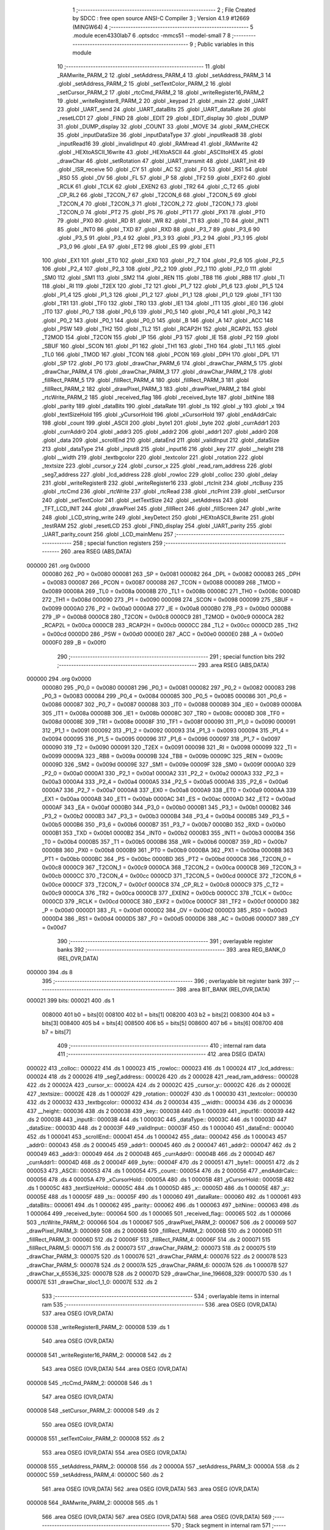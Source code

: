                                       1 ;--------------------------------------------------------
                                      2 ; File Created by SDCC : free open source ANSI-C Compiler
                                      3 ; Version 4.1.9 #12669 (MINGW64)
                                      4 ;--------------------------------------------------------
                                      5 	.module ecen4330lab7
                                      6 	.optsdcc -mmcs51 --model-small
                                      7 	
                                      8 ;--------------------------------------------------------
                                      9 ; Public variables in this module
                                     10 ;--------------------------------------------------------
                                     11 	.globl _RAMwrite_PARM_2
                                     12 	.globl _setAddress_PARM_4
                                     13 	.globl _setAddress_PARM_3
                                     14 	.globl _setAddress_PARM_2
                                     15 	.globl _setTextColor_PARM_2
                                     16 	.globl _setCursor_PARM_2
                                     17 	.globl _rtcCmd_PARM_2
                                     18 	.globl _writeRegister16_PARM_2
                                     19 	.globl _writeRegister8_PARM_2
                                     20 	.globl _keypad
                                     21 	.globl _main
                                     22 	.globl _UART
                                     23 	.globl _UART_send
                                     24 	.globl _UART_dataBits
                                     25 	.globl _UART_dataRate
                                     26 	.globl _resetLCD1
                                     27 	.globl _FIND
                                     28 	.globl _EDIT
                                     29 	.globl _EDIT_display
                                     30 	.globl _DUMP
                                     31 	.globl _DUMP_display
                                     32 	.globl _COUNT
                                     33 	.globl _MOVE
                                     34 	.globl _RAM_CHECK
                                     35 	.globl _inputDataSize
                                     36 	.globl _inputDataType
                                     37 	.globl _inputRead8
                                     38 	.globl _inputRead16
                                     39 	.globl _invalidInput
                                     40 	.globl _RAMread
                                     41 	.globl _RAMwrite
                                     42 	.globl _HEXtoASCII_16write
                                     43 	.globl _HEXtoASCII
                                     44 	.globl _ASCIItoHEX
                                     45 	.globl _drawChar
                                     46 	.globl _setRotation
                                     47 	.globl _UART_transmit
                                     48 	.globl _UART_Init
                                     49 	.globl _ISR_receive
                                     50 	.globl _CY
                                     51 	.globl _AC
                                     52 	.globl _F0
                                     53 	.globl _RS1
                                     54 	.globl _RS0
                                     55 	.globl _OV
                                     56 	.globl _FL
                                     57 	.globl _P
                                     58 	.globl _TF2
                                     59 	.globl _EXF2
                                     60 	.globl _RCLK
                                     61 	.globl _TCLK
                                     62 	.globl _EXEN2
                                     63 	.globl _TR2
                                     64 	.globl _C_T2
                                     65 	.globl _CP_RL2
                                     66 	.globl _T2CON_7
                                     67 	.globl _T2CON_6
                                     68 	.globl _T2CON_5
                                     69 	.globl _T2CON_4
                                     70 	.globl _T2CON_3
                                     71 	.globl _T2CON_2
                                     72 	.globl _T2CON_1
                                     73 	.globl _T2CON_0
                                     74 	.globl _PT2
                                     75 	.globl _PS
                                     76 	.globl _PT1
                                     77 	.globl _PX1
                                     78 	.globl _PT0
                                     79 	.globl _PX0
                                     80 	.globl _RD
                                     81 	.globl _WR
                                     82 	.globl _T1
                                     83 	.globl _T0
                                     84 	.globl _INT1
                                     85 	.globl _INT0
                                     86 	.globl _TXD
                                     87 	.globl _RXD
                                     88 	.globl _P3_7
                                     89 	.globl _P3_6
                                     90 	.globl _P3_5
                                     91 	.globl _P3_4
                                     92 	.globl _P3_3
                                     93 	.globl _P3_2
                                     94 	.globl _P3_1
                                     95 	.globl _P3_0
                                     96 	.globl _EA
                                     97 	.globl _ET2
                                     98 	.globl _ES
                                     99 	.globl _ET1
                                    100 	.globl _EX1
                                    101 	.globl _ET0
                                    102 	.globl _EX0
                                    103 	.globl _P2_7
                                    104 	.globl _P2_6
                                    105 	.globl _P2_5
                                    106 	.globl _P2_4
                                    107 	.globl _P2_3
                                    108 	.globl _P2_2
                                    109 	.globl _P2_1
                                    110 	.globl _P2_0
                                    111 	.globl _SM0
                                    112 	.globl _SM1
                                    113 	.globl _SM2
                                    114 	.globl _REN
                                    115 	.globl _TB8
                                    116 	.globl _RB8
                                    117 	.globl _TI
                                    118 	.globl _RI
                                    119 	.globl _T2EX
                                    120 	.globl _T2
                                    121 	.globl _P1_7
                                    122 	.globl _P1_6
                                    123 	.globl _P1_5
                                    124 	.globl _P1_4
                                    125 	.globl _P1_3
                                    126 	.globl _P1_2
                                    127 	.globl _P1_1
                                    128 	.globl _P1_0
                                    129 	.globl _TF1
                                    130 	.globl _TR1
                                    131 	.globl _TF0
                                    132 	.globl _TR0
                                    133 	.globl _IE1
                                    134 	.globl _IT1
                                    135 	.globl _IE0
                                    136 	.globl _IT0
                                    137 	.globl _P0_7
                                    138 	.globl _P0_6
                                    139 	.globl _P0_5
                                    140 	.globl _P0_4
                                    141 	.globl _P0_3
                                    142 	.globl _P0_2
                                    143 	.globl _P0_1
                                    144 	.globl _P0_0
                                    145 	.globl _B
                                    146 	.globl _A
                                    147 	.globl _ACC
                                    148 	.globl _PSW
                                    149 	.globl _TH2
                                    150 	.globl _TL2
                                    151 	.globl _RCAP2H
                                    152 	.globl _RCAP2L
                                    153 	.globl _T2MOD
                                    154 	.globl _T2CON
                                    155 	.globl _IP
                                    156 	.globl _P3
                                    157 	.globl _IE
                                    158 	.globl _P2
                                    159 	.globl _SBUF
                                    160 	.globl _SCON
                                    161 	.globl _P1
                                    162 	.globl _TH1
                                    163 	.globl _TH0
                                    164 	.globl _TL1
                                    165 	.globl _TL0
                                    166 	.globl _TMOD
                                    167 	.globl _TCON
                                    168 	.globl _PCON
                                    169 	.globl _DPH
                                    170 	.globl _DPL
                                    171 	.globl _SP
                                    172 	.globl _P0
                                    173 	.globl _drawChar_PARM_6
                                    174 	.globl _drawChar_PARM_5
                                    175 	.globl _drawChar_PARM_4
                                    176 	.globl _drawChar_PARM_3
                                    177 	.globl _drawChar_PARM_2
                                    178 	.globl _fillRect_PARM_5
                                    179 	.globl _fillRect_PARM_4
                                    180 	.globl _fillRect_PARM_3
                                    181 	.globl _fillRect_PARM_2
                                    182 	.globl _drawPixel_PARM_3
                                    183 	.globl _drawPixel_PARM_2
                                    184 	.globl _rtcWrite_PARM_2
                                    185 	.globl _received_flag
                                    186 	.globl _received_byte
                                    187 	.globl _bitNine
                                    188 	.globl _parity
                                    189 	.globl _dataBits
                                    190 	.globl _dataRate
                                    191 	.globl _ts
                                    192 	.globl _y
                                    193 	.globl _x
                                    194 	.globl _textSizeHold
                                    195 	.globl _yCursorHold
                                    196 	.globl _xCursorHold
                                    197 	.globl _endAddrCalc
                                    198 	.globl _count
                                    199 	.globl _ASCII
                                    200 	.globl _byte1
                                    201 	.globl _byte
                                    202 	.globl _currAddr1
                                    203 	.globl _currAddr0
                                    204 	.globl _addr3
                                    205 	.globl _addr2
                                    206 	.globl _addr1
                                    207 	.globl _addr0
                                    208 	.globl _data
                                    209 	.globl _scrollEnd
                                    210 	.globl _dataEnd
                                    211 	.globl _validInput
                                    212 	.globl _dataSize
                                    213 	.globl _dataType
                                    214 	.globl _input8
                                    215 	.globl _input16
                                    216 	.globl _key
                                    217 	.globl __height
                                    218 	.globl __width
                                    219 	.globl _textbgcolor
                                    220 	.globl _textcolor
                                    221 	.globl _rotation
                                    222 	.globl _textsize
                                    223 	.globl _cursor_y
                                    224 	.globl _cursor_x
                                    225 	.globl _read_ram_address
                                    226 	.globl _seg7_address
                                    227 	.globl _lcd_address
                                    228 	.globl _rowloc
                                    229 	.globl _colloc
                                    230 	.globl _delay
                                    231 	.globl _writeRegister8
                                    232 	.globl _writeRegister16
                                    233 	.globl _rtcInit
                                    234 	.globl _rtcBusy
                                    235 	.globl _rtcCmd
                                    236 	.globl _rtcWrite
                                    237 	.globl _rtcRead
                                    238 	.globl _rtcPrint
                                    239 	.globl _setCursor
                                    240 	.globl _setTextColor
                                    241 	.globl _setTextSize
                                    242 	.globl _setAddress
                                    243 	.globl _TFT_LCD_INIT
                                    244 	.globl _drawPixel
                                    245 	.globl _fillRect
                                    246 	.globl _fillScreen
                                    247 	.globl _write
                                    248 	.globl _LCD_string_write
                                    249 	.globl _keyDetect
                                    250 	.globl _HEXtoASCII_8write
                                    251 	.globl _testRAM
                                    252 	.globl _resetLCD
                                    253 	.globl _FIND_display
                                    254 	.globl _UART_parity
                                    255 	.globl _UART_parity_count
                                    256 	.globl _LCD_mainMenu
                                    257 ;--------------------------------------------------------
                                    258 ; special function registers
                                    259 ;--------------------------------------------------------
                                    260 	.area RSEG    (ABS,DATA)
      000000                        261 	.org 0x0000
                           000080   262 _P0	=	0x0080
                           000081   263 _SP	=	0x0081
                           000082   264 _DPL	=	0x0082
                           000083   265 _DPH	=	0x0083
                           000087   266 _PCON	=	0x0087
                           000088   267 _TCON	=	0x0088
                           000089   268 _TMOD	=	0x0089
                           00008A   269 _TL0	=	0x008a
                           00008B   270 _TL1	=	0x008b
                           00008C   271 _TH0	=	0x008c
                           00008D   272 _TH1	=	0x008d
                           000090   273 _P1	=	0x0090
                           000098   274 _SCON	=	0x0098
                           000099   275 _SBUF	=	0x0099
                           0000A0   276 _P2	=	0x00a0
                           0000A8   277 _IE	=	0x00a8
                           0000B0   278 _P3	=	0x00b0
                           0000B8   279 _IP	=	0x00b8
                           0000C8   280 _T2CON	=	0x00c8
                           0000C9   281 _T2MOD	=	0x00c9
                           0000CA   282 _RCAP2L	=	0x00ca
                           0000CB   283 _RCAP2H	=	0x00cb
                           0000CC   284 _TL2	=	0x00cc
                           0000CD   285 _TH2	=	0x00cd
                           0000D0   286 _PSW	=	0x00d0
                           0000E0   287 _ACC	=	0x00e0
                           0000E0   288 _A	=	0x00e0
                           0000F0   289 _B	=	0x00f0
                                    290 ;--------------------------------------------------------
                                    291 ; special function bits
                                    292 ;--------------------------------------------------------
                                    293 	.area RSEG    (ABS,DATA)
      000000                        294 	.org 0x0000
                           000080   295 _P0_0	=	0x0080
                           000081   296 _P0_1	=	0x0081
                           000082   297 _P0_2	=	0x0082
                           000083   298 _P0_3	=	0x0083
                           000084   299 _P0_4	=	0x0084
                           000085   300 _P0_5	=	0x0085
                           000086   301 _P0_6	=	0x0086
                           000087   302 _P0_7	=	0x0087
                           000088   303 _IT0	=	0x0088
                           000089   304 _IE0	=	0x0089
                           00008A   305 _IT1	=	0x008a
                           00008B   306 _IE1	=	0x008b
                           00008C   307 _TR0	=	0x008c
                           00008D   308 _TF0	=	0x008d
                           00008E   309 _TR1	=	0x008e
                           00008F   310 _TF1	=	0x008f
                           000090   311 _P1_0	=	0x0090
                           000091   312 _P1_1	=	0x0091
                           000092   313 _P1_2	=	0x0092
                           000093   314 _P1_3	=	0x0093
                           000094   315 _P1_4	=	0x0094
                           000095   316 _P1_5	=	0x0095
                           000096   317 _P1_6	=	0x0096
                           000097   318 _P1_7	=	0x0097
                           000090   319 _T2	=	0x0090
                           000091   320 _T2EX	=	0x0091
                           000098   321 _RI	=	0x0098
                           000099   322 _TI	=	0x0099
                           00009A   323 _RB8	=	0x009a
                           00009B   324 _TB8	=	0x009b
                           00009C   325 _REN	=	0x009c
                           00009D   326 _SM2	=	0x009d
                           00009E   327 _SM1	=	0x009e
                           00009F   328 _SM0	=	0x009f
                           0000A0   329 _P2_0	=	0x00a0
                           0000A1   330 _P2_1	=	0x00a1
                           0000A2   331 _P2_2	=	0x00a2
                           0000A3   332 _P2_3	=	0x00a3
                           0000A4   333 _P2_4	=	0x00a4
                           0000A5   334 _P2_5	=	0x00a5
                           0000A6   335 _P2_6	=	0x00a6
                           0000A7   336 _P2_7	=	0x00a7
                           0000A8   337 _EX0	=	0x00a8
                           0000A9   338 _ET0	=	0x00a9
                           0000AA   339 _EX1	=	0x00aa
                           0000AB   340 _ET1	=	0x00ab
                           0000AC   341 _ES	=	0x00ac
                           0000AD   342 _ET2	=	0x00ad
                           0000AF   343 _EA	=	0x00af
                           0000B0   344 _P3_0	=	0x00b0
                           0000B1   345 _P3_1	=	0x00b1
                           0000B2   346 _P3_2	=	0x00b2
                           0000B3   347 _P3_3	=	0x00b3
                           0000B4   348 _P3_4	=	0x00b4
                           0000B5   349 _P3_5	=	0x00b5
                           0000B6   350 _P3_6	=	0x00b6
                           0000B7   351 _P3_7	=	0x00b7
                           0000B0   352 _RXD	=	0x00b0
                           0000B1   353 _TXD	=	0x00b1
                           0000B2   354 _INT0	=	0x00b2
                           0000B3   355 _INT1	=	0x00b3
                           0000B4   356 _T0	=	0x00b4
                           0000B5   357 _T1	=	0x00b5
                           0000B6   358 _WR	=	0x00b6
                           0000B7   359 _RD	=	0x00b7
                           0000B8   360 _PX0	=	0x00b8
                           0000B9   361 _PT0	=	0x00b9
                           0000BA   362 _PX1	=	0x00ba
                           0000BB   363 _PT1	=	0x00bb
                           0000BC   364 _PS	=	0x00bc
                           0000BD   365 _PT2	=	0x00bd
                           0000C8   366 _T2CON_0	=	0x00c8
                           0000C9   367 _T2CON_1	=	0x00c9
                           0000CA   368 _T2CON_2	=	0x00ca
                           0000CB   369 _T2CON_3	=	0x00cb
                           0000CC   370 _T2CON_4	=	0x00cc
                           0000CD   371 _T2CON_5	=	0x00cd
                           0000CE   372 _T2CON_6	=	0x00ce
                           0000CF   373 _T2CON_7	=	0x00cf
                           0000C8   374 _CP_RL2	=	0x00c8
                           0000C9   375 _C_T2	=	0x00c9
                           0000CA   376 _TR2	=	0x00ca
                           0000CB   377 _EXEN2	=	0x00cb
                           0000CC   378 _TCLK	=	0x00cc
                           0000CD   379 _RCLK	=	0x00cd
                           0000CE   380 _EXF2	=	0x00ce
                           0000CF   381 _TF2	=	0x00cf
                           0000D0   382 _P	=	0x00d0
                           0000D1   383 _FL	=	0x00d1
                           0000D2   384 _OV	=	0x00d2
                           0000D3   385 _RS0	=	0x00d3
                           0000D4   386 _RS1	=	0x00d4
                           0000D5   387 _F0	=	0x00d5
                           0000D6   388 _AC	=	0x00d6
                           0000D7   389 _CY	=	0x00d7
                                    390 ;--------------------------------------------------------
                                    391 ; overlayable register banks
                                    392 ;--------------------------------------------------------
                                    393 	.area REG_BANK_0	(REL,OVR,DATA)
      000000                        394 	.ds 8
                                    395 ;--------------------------------------------------------
                                    396 ; overlayable bit register bank
                                    397 ;--------------------------------------------------------
                                    398 	.area BIT_BANK	(REL,OVR,DATA)
      000021                        399 bits:
      000021                        400 	.ds 1
                           008000   401 	b0 = bits[0]
                           008100   402 	b1 = bits[1]
                           008200   403 	b2 = bits[2]
                           008300   404 	b3 = bits[3]
                           008400   405 	b4 = bits[4]
                           008500   406 	b5 = bits[5]
                           008600   407 	b6 = bits[6]
                           008700   408 	b7 = bits[7]
                                    409 ;--------------------------------------------------------
                                    410 ; internal ram data
                                    411 ;--------------------------------------------------------
                                    412 	.area DSEG    (DATA)
      000022                        413 _colloc::
      000022                        414 	.ds 1
      000023                        415 _rowloc::
      000023                        416 	.ds 1
      000024                        417 _lcd_address::
      000024                        418 	.ds 2
      000026                        419 _seg7_address::
      000026                        420 	.ds 2
      000028                        421 _read_ram_address::
      000028                        422 	.ds 2
      00002A                        423 _cursor_x::
      00002A                        424 	.ds 2
      00002C                        425 _cursor_y::
      00002C                        426 	.ds 2
      00002E                        427 _textsize::
      00002E                        428 	.ds 1
      00002F                        429 _rotation::
      00002F                        430 	.ds 1
      000030                        431 _textcolor::
      000030                        432 	.ds 2
      000032                        433 _textbgcolor::
      000032                        434 	.ds 2
      000034                        435 __width::
      000034                        436 	.ds 2
      000036                        437 __height::
      000036                        438 	.ds 2
      000038                        439 _key::
      000038                        440 	.ds 1
      000039                        441 _input16::
      000039                        442 	.ds 2
      00003B                        443 _input8::
      00003B                        444 	.ds 1
      00003C                        445 _dataType::
      00003C                        446 	.ds 1
      00003D                        447 _dataSize::
      00003D                        448 	.ds 2
      00003F                        449 _validInput::
      00003F                        450 	.ds 1
      000040                        451 _dataEnd::
      000040                        452 	.ds 1
      000041                        453 _scrollEnd::
      000041                        454 	.ds 1
      000042                        455 _data::
      000042                        456 	.ds 1
      000043                        457 _addr0::
      000043                        458 	.ds 2
      000045                        459 _addr1::
      000045                        460 	.ds 2
      000047                        461 _addr2::
      000047                        462 	.ds 2
      000049                        463 _addr3::
      000049                        464 	.ds 2
      00004B                        465 _currAddr0::
      00004B                        466 	.ds 2
      00004D                        467 _currAddr1::
      00004D                        468 	.ds 2
      00004F                        469 _byte::
      00004F                        470 	.ds 2
      000051                        471 _byte1::
      000051                        472 	.ds 2
      000053                        473 _ASCII::
      000053                        474 	.ds 1
      000054                        475 _count::
      000054                        476 	.ds 2
      000056                        477 _endAddrCalc::
      000056                        478 	.ds 4
      00005A                        479 _xCursorHold::
      00005A                        480 	.ds 1
      00005B                        481 _yCursorHold::
      00005B                        482 	.ds 1
      00005C                        483 _textSizeHold::
      00005C                        484 	.ds 1
      00005D                        485 _x::
      00005D                        486 	.ds 1
      00005E                        487 _y::
      00005E                        488 	.ds 1
      00005F                        489 _ts::
      00005F                        490 	.ds 1
      000060                        491 _dataRate::
      000060                        492 	.ds 1
      000061                        493 _dataBits::
      000061                        494 	.ds 1
      000062                        495 _parity::
      000062                        496 	.ds 1
      000063                        497 _bitNine::
      000063                        498 	.ds 1
      000064                        499 _received_byte::
      000064                        500 	.ds 1
      000065                        501 _received_flag::
      000065                        502 	.ds 1
      000066                        503 _rtcWrite_PARM_2:
      000066                        504 	.ds 1
      000067                        505 _drawPixel_PARM_2:
      000067                        506 	.ds 2
      000069                        507 _drawPixel_PARM_3:
      000069                        508 	.ds 2
      00006B                        509 _fillRect_PARM_2:
      00006B                        510 	.ds 2
      00006D                        511 _fillRect_PARM_3:
      00006D                        512 	.ds 2
      00006F                        513 _fillRect_PARM_4:
      00006F                        514 	.ds 2
      000071                        515 _fillRect_PARM_5:
      000071                        516 	.ds 2
      000073                        517 _drawChar_PARM_2:
      000073                        518 	.ds 2
      000075                        519 _drawChar_PARM_3:
      000075                        520 	.ds 1
      000076                        521 _drawChar_PARM_4:
      000076                        522 	.ds 2
      000078                        523 _drawChar_PARM_5:
      000078                        524 	.ds 2
      00007A                        525 _drawChar_PARM_6:
      00007A                        526 	.ds 1
      00007B                        527 _drawChar_x_65536_325:
      00007B                        528 	.ds 2
      00007D                        529 _drawChar_line_196608_329:
      00007D                        530 	.ds 1
      00007E                        531 _drawChar_sloc1_1_0:
      00007E                        532 	.ds 2
                                    533 ;--------------------------------------------------------
                                    534 ; overlayable items in internal ram 
                                    535 ;--------------------------------------------------------
                                    536 	.area	OSEG    (OVR,DATA)
                                    537 	.area	OSEG    (OVR,DATA)
      000008                        538 _writeRegister8_PARM_2:
      000008                        539 	.ds 1
                                    540 	.area	OSEG    (OVR,DATA)
      000008                        541 _writeRegister16_PARM_2:
      000008                        542 	.ds 2
                                    543 	.area	OSEG    (OVR,DATA)
                                    544 	.area	OSEG    (OVR,DATA)
      000008                        545 _rtcCmd_PARM_2:
      000008                        546 	.ds 1
                                    547 	.area	OSEG    (OVR,DATA)
      000008                        548 _setCursor_PARM_2:
      000008                        549 	.ds 2
                                    550 	.area	OSEG    (OVR,DATA)
      000008                        551 _setTextColor_PARM_2:
      000008                        552 	.ds 2
                                    553 	.area	OSEG    (OVR,DATA)
                                    554 	.area	OSEG    (OVR,DATA)
      000008                        555 _setAddress_PARM_2:
      000008                        556 	.ds 2
      00000A                        557 _setAddress_PARM_3:
      00000A                        558 	.ds 2
      00000C                        559 _setAddress_PARM_4:
      00000C                        560 	.ds 2
                                    561 	.area	OSEG    (OVR,DATA)
                                    562 	.area	OSEG    (OVR,DATA)
                                    563 	.area	OSEG    (OVR,DATA)
      000008                        564 _RAMwrite_PARM_2:
      000008                        565 	.ds 1
                                    566 	.area	OSEG    (OVR,DATA)
                                    567 	.area	OSEG    (OVR,DATA)
                                    568 	.area	OSEG    (OVR,DATA)
                                    569 ;--------------------------------------------------------
                                    570 ; Stack segment in internal ram 
                                    571 ;--------------------------------------------------------
                                    572 	.area	SSEG
      000080                        573 __start__stack:
      000080                        574 	.ds	1
                                    575 
                                    576 ;--------------------------------------------------------
                                    577 ; indirectly addressable internal ram data
                                    578 ;--------------------------------------------------------
                                    579 	.area ISEG    (DATA)
                                    580 ;--------------------------------------------------------
                                    581 ; absolute internal ram data
                                    582 ;--------------------------------------------------------
                                    583 	.area IABS    (ABS,DATA)
                                    584 	.area IABS    (ABS,DATA)
                                    585 ;--------------------------------------------------------
                                    586 ; bit data
                                    587 ;--------------------------------------------------------
                                    588 	.area BSEG    (BIT)
      000000                        589 _drawChar_sloc0_1_0:
      000000                        590 	.ds 1
                                    591 ;--------------------------------------------------------
                                    592 ; paged external ram data
                                    593 ;--------------------------------------------------------
                                    594 	.area PSEG    (PAG,XDATA)
                                    595 ;--------------------------------------------------------
                                    596 ; external ram data
                                    597 ;--------------------------------------------------------
                                    598 	.area XSEG    (XDATA)
                                    599 ;--------------------------------------------------------
                                    600 ; absolute external ram data
                                    601 ;--------------------------------------------------------
                                    602 	.area XABS    (ABS,XDATA)
                                    603 ;--------------------------------------------------------
                                    604 ; external initialized ram data
                                    605 ;--------------------------------------------------------
                                    606 	.area XISEG   (XDATA)
                                    607 	.area HOME    (CODE)
                                    608 	.area GSINIT0 (CODE)
                                    609 	.area GSINIT1 (CODE)
                                    610 	.area GSINIT2 (CODE)
                                    611 	.area GSINIT3 (CODE)
                                    612 	.area GSINIT4 (CODE)
                                    613 	.area GSINIT5 (CODE)
                                    614 	.area GSINIT  (CODE)
                                    615 	.area GSFINAL (CODE)
                                    616 	.area CSEG    (CODE)
                                    617 ;--------------------------------------------------------
                                    618 ; interrupt vector 
                                    619 ;--------------------------------------------------------
                                    620 	.area HOME    (CODE)
      000000                        621 __interrupt_vect:
      000000 02 00 29         [24]  622 	ljmp	__sdcc_gsinit_startup
      000003 32               [24]  623 	reti
      000004                        624 	.ds	7
      00000B 32               [24]  625 	reti
      00000C                        626 	.ds	7
      000013 32               [24]  627 	reti
      000014                        628 	.ds	7
      00001B 32               [24]  629 	reti
      00001C                        630 	.ds	7
      000023 02 00 A1         [24]  631 	ljmp	_ISR_receive
                                    632 ;--------------------------------------------------------
                                    633 ; global & static initialisations
                                    634 ;--------------------------------------------------------
                                    635 	.area HOME    (CODE)
                                    636 	.area GSINIT  (CODE)
                                    637 	.area GSFINAL (CODE)
                                    638 	.area GSINIT  (CODE)
                                    639 	.globl __sdcc_gsinit_startup
                                    640 	.globl __sdcc_program_startup
                                    641 	.globl __start__stack
                                    642 	.globl __mcs51_genXINIT
                                    643 	.globl __mcs51_genXRAMCLEAR
                                    644 	.globl __mcs51_genRAMCLEAR
                                    645 ;	ecen4330lab7.c:39: __xdata unsigned char* lcd_address = (unsigned char __xdata*) __LCD_ADDRESS__;
      000082 75 24 00         [24]  646 	mov	_lcd_address,#0x00
      000085 75 25 40         [24]  647 	mov	(_lcd_address + 1),#0x40
                                    648 ;	ecen4330lab7.c:40: __xdata unsigned char* seg7_address = (unsigned char __xdata*) __SEG_7_ADDRESS__;
      000088 75 26 00         [24]  649 	mov	_seg7_address,#0x00
      00008B 75 27 80         [24]  650 	mov	(_seg7_address + 1),#0x80
                                    651 ;	ecen4330lab7.c:95: unsigned int count = 0;
      00008E E4               [12]  652 	clr	a
      00008F F5 54            [12]  653 	mov	_count,a
      000091 F5 55            [12]  654 	mov	(_count + 1),a
                                    655 ;	ecen4330lab7.c:99: unsigned char dataRate = 0;
                                    656 ;	1-genFromRTrack replaced	mov	_dataRate,#0x00
      000093 F5 60            [12]  657 	mov	_dataRate,a
                                    658 ;	ecen4330lab7.c:100: unsigned char dataBits = 0;
                                    659 ;	1-genFromRTrack replaced	mov	_dataBits,#0x00
      000095 F5 61            [12]  660 	mov	_dataBits,a
                                    661 ;	ecen4330lab7.c:101: unsigned char parity = 2;
      000097 75 62 02         [24]  662 	mov	_parity,#0x02
                                    663 ;	ecen4330lab7.c:104: volatile unsigned char received_byte = 0;
                                    664 ;	1-genFromRTrack replaced	mov	_received_byte,#0x00
      00009A F5 64            [12]  665 	mov	_received_byte,a
                                    666 ;	ecen4330lab7.c:105: volatile unsigned char received_flag = 0;
                                    667 ;	1-genFromRTrack replaced	mov	_received_flag,#0x00
      00009C F5 65            [12]  668 	mov	_received_flag,a
                                    669 	.area GSFINAL (CODE)
      00009E 02 00 26         [24]  670 	ljmp	__sdcc_program_startup
                                    671 ;--------------------------------------------------------
                                    672 ; Home
                                    673 ;--------------------------------------------------------
                                    674 	.area HOME    (CODE)
                                    675 	.area HOME    (CODE)
      000026                        676 __sdcc_program_startup:
      000026 02 29 D0         [24]  677 	ljmp	_main
                                    678 ;	return from main will return to caller
                                    679 ;--------------------------------------------------------
                                    680 ; code
                                    681 ;--------------------------------------------------------
                                    682 	.area CSEG    (CODE)
                                    683 ;------------------------------------------------------------
                                    684 ;Allocation info for local variables in function 'ISR_receive'
                                    685 ;------------------------------------------------------------
                                    686 ;	ecen4330lab7.c:132: void ISR_receive() __interrupt (4) {
                                    687 ;	-----------------------------------------
                                    688 ;	 function ISR_receive
                                    689 ;	-----------------------------------------
      0000A1                        690 _ISR_receive:
                           000007   691 	ar7 = 0x07
                           000006   692 	ar6 = 0x06
                           000005   693 	ar5 = 0x05
                           000004   694 	ar4 = 0x04
                           000003   695 	ar3 = 0x03
                           000002   696 	ar2 = 0x02
                           000001   697 	ar1 = 0x01
                           000000   698 	ar0 = 0x00
      0000A1 C0 21            [24]  699 	push	bits
      0000A3 C0 E0            [24]  700 	push	acc
      0000A5 C0 F0            [24]  701 	push	b
      0000A7 C0 82            [24]  702 	push	dpl
      0000A9 C0 83            [24]  703 	push	dph
      0000AB C0 07            [24]  704 	push	(0+7)
      0000AD C0 06            [24]  705 	push	(0+6)
      0000AF C0 05            [24]  706 	push	(0+5)
      0000B1 C0 04            [24]  707 	push	(0+4)
      0000B3 C0 03            [24]  708 	push	(0+3)
      0000B5 C0 02            [24]  709 	push	(0+2)
      0000B7 C0 01            [24]  710 	push	(0+1)
      0000B9 C0 00            [24]  711 	push	(0+0)
      0000BB C0 D0            [24]  712 	push	psw
      0000BD 75 D0 00         [24]  713 	mov	psw,#0x00
                                    714 ;	ecen4330lab7.c:133: if (RI == 1){
      0000C0 20 98 03         [24]  715 	jb	_RI,00187$
      0000C3 02 02 08         [24]  716 	ljmp	00127$
      0000C6                        717 00187$:
                                    718 ;	ecen4330lab7.c:134: received_byte = SBUF;
      0000C6 85 99 64         [24]  719 	mov	_received_byte,_SBUF
                                    720 ;	ecen4330lab7.c:135: RI = 0;
                                    721 ;	assignBit
      0000C9 C2 98            [12]  722 	clr	_RI
                                    723 ;	ecen4330lab7.c:136: received_flag = 1;
      0000CB 75 65 01         [24]  724 	mov	_received_flag,#0x01
                                    725 ;	ecen4330lab7.c:137: resetLCD();
      0000CE 12 0F 74         [24]  726 	lcall	_resetLCD
                                    727 ;	ecen4330lab7.c:142: data = UART_parity_count(received_byte);
      0000D1 85 64 82         [24]  728 	mov	dpl,_received_byte
      0000D4 12 26 03         [24]  729 	lcall	_UART_parity_count
      0000D7 85 82 42         [24]  730 	mov	_data,dpl
                                    731 ;	ecen4330lab7.c:143: dataBits = SCON & 0xC0;
      0000DA E5 98            [12]  732 	mov	a,_SCON
      0000DC 54 C0            [12]  733 	anl	a,#0xc0
      0000DE F5 61            [12]  734 	mov	_dataBits,a
                                    735 ;	ecen4330lab7.c:153: switch(dataBits) {
      0000E0 74 40            [12]  736 	mov	a,#0x40
      0000E2 B5 61 02         [24]  737 	cjne	a,_dataBits,00188$
      0000E5 80 0B            [24]  738 	sjmp	00101$
      0000E7                        739 00188$:
      0000E7 74 C0            [12]  740 	mov	a,#0xc0
      0000E9 B5 61 03         [24]  741 	cjne	a,_dataBits,00189$
      0000EC 02 01 7C         [24]  742 	ljmp	00112$
      0000EF                        743 00189$:
      0000EF 02 02 03         [24]  744 	ljmp	00125$
                                    745 ;	ecen4330lab7.c:155: case 0x40:
      0000F2                        746 00101$:
                                    747 ;	ecen4330lab7.c:156: switch(parity) {
      0000F2 E4               [12]  748 	clr	a
      0000F3 B5 62 02         [24]  749 	cjne	a,_parity,00190$
      0000F6 80 11            [24]  750 	sjmp	00102$
      0000F8                        751 00190$:
      0000F8 74 01            [12]  752 	mov	a,#0x01
      0000FA B5 62 02         [24]  753 	cjne	a,_parity,00191$
      0000FD 80 36            [24]  754 	sjmp	00106$
      0000FF                        755 00191$:
      0000FF 74 02            [12]  756 	mov	a,#0x02
      000101 B5 62 02         [24]  757 	cjne	a,_parity,00192$
      000104 80 5B            [24]  758 	sjmp	00110$
      000106                        759 00192$:
      000106 02 02 03         [24]  760 	ljmp	00125$
                                    761 ;	ecen4330lab7.c:158: case 0:
      000109                        762 00102$:
                                    763 ;	ecen4330lab7.c:160: if(data % 2 != 0) {
      000109 E5 42            [12]  764 	mov	a,_data
      00010B 30 E0 0C         [24]  765 	jnb	acc.0,00104$
                                    766 ;	ecen4330lab7.c:161: LCD_string_write("Parity\nError.");
      00010E 90 30 26         [24]  767 	mov	dptr,#___str_0
      000111 75 F0 80         [24]  768 	mov	b,#0x80
      000114 12 0B E0         [24]  769 	lcall	_LCD_string_write
      000117 02 02 03         [24]  770 	ljmp	00125$
      00011A                        771 00104$:
                                    772 ;	ecen4330lab7.c:164: received_byte &= 0x7F;  // Clear parity bit
      00011A 53 64 7F         [24]  773 	anl	_received_byte,#0x7f
                                    774 ;	ecen4330lab7.c:165: LCD_string_write("UART data\nreceived.\n\n >> ");
      00011D 90 30 34         [24]  775 	mov	dptr,#___str_1
      000120 75 F0 80         [24]  776 	mov	b,#0x80
      000123 12 0B E0         [24]  777 	lcall	_LCD_string_write
                                    778 ;	ecen4330lab7.c:166: write(received_byte);
      000126 85 64 82         [24]  779 	mov	dpl,_received_byte
      000129 12 0B 7A         [24]  780 	lcall	_write
                                    781 ;	ecen4330lab7.c:167: delay(500);
      00012C 90 01 F4         [24]  782 	mov	dptr,#0x01f4
      00012F 12 02 40         [24]  783 	lcall	_delay
                                    784 ;	ecen4330lab7.c:169: break;
      000132 02 02 03         [24]  785 	ljmp	00125$
                                    786 ;	ecen4330lab7.c:171: case 1:
      000135                        787 00106$:
                                    788 ;	ecen4330lab7.c:173: if(data % 2 == 0) {
      000135 E5 42            [12]  789 	mov	a,_data
      000137 20 E0 0C         [24]  790 	jb	acc.0,00108$
                                    791 ;	ecen4330lab7.c:174: LCD_string_write("Parity\nError.");
      00013A 90 30 26         [24]  792 	mov	dptr,#___str_0
      00013D 75 F0 80         [24]  793 	mov	b,#0x80
      000140 12 0B E0         [24]  794 	lcall	_LCD_string_write
      000143 02 02 03         [24]  795 	ljmp	00125$
      000146                        796 00108$:
                                    797 ;	ecen4330lab7.c:177: received_byte &= 0x7F;  // Clear parity bit
      000146 53 64 7F         [24]  798 	anl	_received_byte,#0x7f
                                    799 ;	ecen4330lab7.c:178: LCD_string_write("UART data\nreceived.\n\n >> ");
      000149 90 30 34         [24]  800 	mov	dptr,#___str_1
      00014C 75 F0 80         [24]  801 	mov	b,#0x80
      00014F 12 0B E0         [24]  802 	lcall	_LCD_string_write
                                    803 ;	ecen4330lab7.c:179: write(received_byte);
      000152 85 64 82         [24]  804 	mov	dpl,_received_byte
      000155 12 0B 7A         [24]  805 	lcall	_write
                                    806 ;	ecen4330lab7.c:180: delay(500);
      000158 90 01 F4         [24]  807 	mov	dptr,#0x01f4
      00015B 12 02 40         [24]  808 	lcall	_delay
                                    809 ;	ecen4330lab7.c:182: break;
      00015E 02 02 03         [24]  810 	ljmp	00125$
                                    811 ;	ecen4330lab7.c:184: case 2:
      000161                        812 00110$:
                                    813 ;	ecen4330lab7.c:185: received_byte &= 0x7F;  // Clear parity bit
      000161 53 64 7F         [24]  814 	anl	_received_byte,#0x7f
                                    815 ;	ecen4330lab7.c:186: LCD_string_write("UART data\nreceived.\n\n >> ");
      000164 90 30 34         [24]  816 	mov	dptr,#___str_1
      000167 75 F0 80         [24]  817 	mov	b,#0x80
      00016A 12 0B E0         [24]  818 	lcall	_LCD_string_write
                                    819 ;	ecen4330lab7.c:187: write(received_byte);
      00016D 85 64 82         [24]  820 	mov	dpl,_received_byte
      000170 12 0B 7A         [24]  821 	lcall	_write
                                    822 ;	ecen4330lab7.c:188: delay(500);
      000173 90 01 F4         [24]  823 	mov	dptr,#0x01f4
      000176 12 02 40         [24]  824 	lcall	_delay
                                    825 ;	ecen4330lab7.c:191: break;
      000179 02 02 03         [24]  826 	ljmp	00125$
                                    827 ;	ecen4330lab7.c:193: case 0xC0:
      00017C                        828 00112$:
                                    829 ;	ecen4330lab7.c:194: bitNine = SCON & 0x04;
      00017C E5 98            [12]  830 	mov	a,_SCON
      00017E 54 04            [12]  831 	anl	a,#0x04
      000180 F5 63            [12]  832 	mov	_bitNine,a
                                    833 ;	ecen4330lab7.c:197: if(bitNine == 0x04) {
      000182 74 04            [12]  834 	mov	a,#0x04
      000184 B5 63 02         [24]  835 	cjne	a,_bitNine,00114$
                                    836 ;	ecen4330lab7.c:198: data++;
      000187 05 42            [12]  837 	inc	_data
      000189                        838 00114$:
                                    839 ;	ecen4330lab7.c:202: switch(parity) {
      000189 E4               [12]  840 	clr	a
      00018A B5 62 02         [24]  841 	cjne	a,_parity,00197$
      00018D 80 11            [24]  842 	sjmp	00115$
      00018F                        843 00197$:
      00018F 74 01            [12]  844 	mov	a,#0x01
      000191 B5 62 02         [24]  845 	cjne	a,_parity,00198$
      000194 80 31            [24]  846 	sjmp	00119$
      000196                        847 00198$:
      000196 74 02            [12]  848 	mov	a,#0x02
      000198 B5 62 02         [24]  849 	cjne	a,_parity,00199$
      00019B 80 51            [24]  850 	sjmp	00123$
      00019D                        851 00199$:
      00019D 02 02 03         [24]  852 	ljmp	00125$
                                    853 ;	ecen4330lab7.c:204: case 0:
      0001A0                        854 00115$:
                                    855 ;	ecen4330lab7.c:206: if(data % 2 != 0) {
      0001A0 E5 42            [12]  856 	mov	a,_data
      0001A2 30 E0 0B         [24]  857 	jnb	acc.0,00117$
                                    858 ;	ecen4330lab7.c:207: LCD_string_write("Parity\nError.");
      0001A5 90 30 26         [24]  859 	mov	dptr,#___str_0
      0001A8 75 F0 80         [24]  860 	mov	b,#0x80
      0001AB 12 0B E0         [24]  861 	lcall	_LCD_string_write
      0001AE 80 53            [24]  862 	sjmp	00125$
      0001B0                        863 00117$:
                                    864 ;	ecen4330lab7.c:211: LCD_string_write("UART data\nreceived.\n\n >> ");
      0001B0 90 30 34         [24]  865 	mov	dptr,#___str_1
      0001B3 75 F0 80         [24]  866 	mov	b,#0x80
      0001B6 12 0B E0         [24]  867 	lcall	_LCD_string_write
                                    868 ;	ecen4330lab7.c:212: write(received_byte);
      0001B9 85 64 82         [24]  869 	mov	dpl,_received_byte
      0001BC 12 0B 7A         [24]  870 	lcall	_write
                                    871 ;	ecen4330lab7.c:213: delay(500);
      0001BF 90 01 F4         [24]  872 	mov	dptr,#0x01f4
      0001C2 12 02 40         [24]  873 	lcall	_delay
                                    874 ;	ecen4330lab7.c:215: break;
                                    875 ;	ecen4330lab7.c:217: case 1:
      0001C5 80 3C            [24]  876 	sjmp	00125$
      0001C7                        877 00119$:
                                    878 ;	ecen4330lab7.c:219: if(data % 2 == 0) {
      0001C7 E5 42            [12]  879 	mov	a,_data
      0001C9 20 E0 0B         [24]  880 	jb	acc.0,00121$
                                    881 ;	ecen4330lab7.c:220: LCD_string_write("Parity\nError.");
      0001CC 90 30 26         [24]  882 	mov	dptr,#___str_0
      0001CF 75 F0 80         [24]  883 	mov	b,#0x80
      0001D2 12 0B E0         [24]  884 	lcall	_LCD_string_write
      0001D5 80 2C            [24]  885 	sjmp	00125$
      0001D7                        886 00121$:
                                    887 ;	ecen4330lab7.c:224: LCD_string_write("UART data\nreceived.\n\n >> ");
      0001D7 90 30 34         [24]  888 	mov	dptr,#___str_1
      0001DA 75 F0 80         [24]  889 	mov	b,#0x80
      0001DD 12 0B E0         [24]  890 	lcall	_LCD_string_write
                                    891 ;	ecen4330lab7.c:225: write(received_byte);
      0001E0 85 64 82         [24]  892 	mov	dpl,_received_byte
      0001E3 12 0B 7A         [24]  893 	lcall	_write
                                    894 ;	ecen4330lab7.c:226: delay(500);
      0001E6 90 01 F4         [24]  895 	mov	dptr,#0x01f4
      0001E9 12 02 40         [24]  896 	lcall	_delay
                                    897 ;	ecen4330lab7.c:228: break;
                                    898 ;	ecen4330lab7.c:230: case 2:
      0001EC 80 15            [24]  899 	sjmp	00125$
      0001EE                        900 00123$:
                                    901 ;	ecen4330lab7.c:232: LCD_string_write("UART data\nreceived.\n\n >> ");
      0001EE 90 30 34         [24]  902 	mov	dptr,#___str_1
      0001F1 75 F0 80         [24]  903 	mov	b,#0x80
      0001F4 12 0B E0         [24]  904 	lcall	_LCD_string_write
                                    905 ;	ecen4330lab7.c:233: write(received_byte);
      0001F7 85 64 82         [24]  906 	mov	dpl,_received_byte
      0001FA 12 0B 7A         [24]  907 	lcall	_write
                                    908 ;	ecen4330lab7.c:234: delay(500);
      0001FD 90 01 F4         [24]  909 	mov	dptr,#0x01f4
      000200 12 02 40         [24]  910 	lcall	_delay
                                    911 ;	ecen4330lab7.c:238: }
      000203                        912 00125$:
                                    913 ;	ecen4330lab7.c:239: SCON &= 0xF3;
      000203 53 98 F3         [24]  914 	anl	_SCON,#0xf3
      000206 80 02            [24]  915 	sjmp	00129$
      000208                        916 00127$:
                                    917 ;	ecen4330lab7.c:242: TI = 0;
                                    918 ;	assignBit
      000208 C2 99            [12]  919 	clr	_TI
      00020A                        920 00129$:
                                    921 ;	ecen4330lab7.c:244: }
      00020A D0 D0            [24]  922 	pop	psw
      00020C D0 00            [24]  923 	pop	(0+0)
      00020E D0 01            [24]  924 	pop	(0+1)
      000210 D0 02            [24]  925 	pop	(0+2)
      000212 D0 03            [24]  926 	pop	(0+3)
      000214 D0 04            [24]  927 	pop	(0+4)
      000216 D0 05            [24]  928 	pop	(0+5)
      000218 D0 06            [24]  929 	pop	(0+6)
      00021A D0 07            [24]  930 	pop	(0+7)
      00021C D0 83            [24]  931 	pop	dph
      00021E D0 82            [24]  932 	pop	dpl
      000220 D0 F0            [24]  933 	pop	b
      000222 D0 E0            [24]  934 	pop	acc
      000224 D0 21            [24]  935 	pop	bits
      000226 32               [24]  936 	reti
                                    937 ;------------------------------------------------------------
                                    938 ;Allocation info for local variables in function 'UART_Init'
                                    939 ;------------------------------------------------------------
                                    940 ;	ecen4330lab7.c:252: void UART_Init(){
                                    941 ;	-----------------------------------------
                                    942 ;	 function UART_Init
                                    943 ;	-----------------------------------------
      000227                        944 _UART_Init:
                                    945 ;	ecen4330lab7.c:253: SCON = 0x50;  // Asynchronous mode, 8-bit data and 1-stop bit
      000227 75 98 50         [24]  946 	mov	_SCON,#0x50
                                    947 ;	ecen4330lab7.c:254: PCON &= 0x7F; // 
      00022A 53 87 7F         [24]  948 	anl	_PCON,#0x7f
                                    949 ;	ecen4330lab7.c:255: TMOD = 0x20;  // Timer1 in Mode2. in 8 bit auto reload
      00022D 75 89 20         [24]  950 	mov	_TMOD,#0x20
                                    951 ;	ecen4330lab7.c:256: TH1 =  0xFD;  // Load timer value for 9600 baudrate
      000230 75 8D FD         [24]  952 	mov	_TH1,#0xfd
                                    953 ;	ecen4330lab7.c:257: TR1 = 1;      // Turn ON the timer for Baud rate generation
                                    954 ;	assignBit
      000233 D2 8E            [12]  955 	setb	_TR1
                                    956 ;	ecen4330lab7.c:258: ES  = 1;      // Enable Serial Interrupt
                                    957 ;	assignBit
      000235 D2 AC            [12]  958 	setb	_ES
                                    959 ;	ecen4330lab7.c:259: EA  = 1;      // Enable Global Interrupt bit
                                    960 ;	assignBit
      000237 D2 AF            [12]  961 	setb	_EA
                                    962 ;	ecen4330lab7.c:260: }
      000239 22               [24]  963 	ret
                                    964 ;------------------------------------------------------------
                                    965 ;Allocation info for local variables in function 'UART_transmit'
                                    966 ;------------------------------------------------------------
                                    967 ;	ecen4330lab7.c:268: void UART_transmit(){
                                    968 ;	-----------------------------------------
                                    969 ;	 function UART_transmit
                                    970 ;	-----------------------------------------
      00023A                        971 _UART_transmit:
                                    972 ;	ecen4330lab7.c:271: while(TI == 1);
      00023A                        973 00101$:
      00023A 20 99 FD         [24]  974 	jb	_TI,00101$
                                    975 ;	ecen4330lab7.c:273: TI = 0;
                                    976 ;	assignBit
      00023D C2 99            [12]  977 	clr	_TI
                                    978 ;	ecen4330lab7.c:274: }
      00023F 22               [24]  979 	ret
                                    980 ;------------------------------------------------------------
                                    981 ;Allocation info for local variables in function 'delay'
                                    982 ;------------------------------------------------------------
                                    983 ;d                         Allocated to registers r6 r7 
                                    984 ;i                         Allocated to registers r4 r5 
                                    985 ;j                         Allocated to registers r2 r3 
                                    986 ;------------------------------------------------------------
                                    987 ;	ecen4330lab7.c:308: void delay (int d) /// x 1ms
                                    988 ;	-----------------------------------------
                                    989 ;	 function delay
                                    990 ;	-----------------------------------------
      000240                        991 _delay:
      000240 AE 82            [24]  992 	mov	r6,dpl
      000242 AF 83            [24]  993 	mov	r7,dph
                                    994 ;	ecen4330lab7.c:311: for (i=0;i<d;i++)
      000244 7C 00            [12]  995 	mov	r4,#0x00
      000246 7D 00            [12]  996 	mov	r5,#0x00
      000248                        997 00107$:
      000248 C3               [12]  998 	clr	c
      000249 EC               [12]  999 	mov	a,r4
      00024A 9E               [12] 1000 	subb	a,r6
      00024B ED               [12] 1001 	mov	a,r5
      00024C 64 80            [12] 1002 	xrl	a,#0x80
      00024E 8F F0            [24] 1003 	mov	b,r7
      000250 63 F0 80         [24] 1004 	xrl	b,#0x80
      000253 95 F0            [12] 1005 	subb	a,b
      000255 50 14            [24] 1006 	jnc	00109$
                                   1007 ;	ecen4330lab7.c:313: for (j=0;j<1000;j++);
      000257 7A E8            [12] 1008 	mov	r2,#0xe8
      000259 7B 03            [12] 1009 	mov	r3,#0x03
      00025B                       1010 00105$:
      00025B 1A               [12] 1011 	dec	r2
      00025C BA FF 01         [24] 1012 	cjne	r2,#0xff,00130$
      00025F 1B               [12] 1013 	dec	r3
      000260                       1014 00130$:
      000260 EA               [12] 1015 	mov	a,r2
      000261 4B               [12] 1016 	orl	a,r3
      000262 70 F7            [24] 1017 	jnz	00105$
                                   1018 ;	ecen4330lab7.c:311: for (i=0;i<d;i++)
      000264 0C               [12] 1019 	inc	r4
      000265 BC 00 E0         [24] 1020 	cjne	r4,#0x00,00107$
      000268 0D               [12] 1021 	inc	r5
      000269 80 DD            [24] 1022 	sjmp	00107$
      00026B                       1023 00109$:
                                   1024 ;	ecen4330lab7.c:315: }
      00026B 22               [24] 1025 	ret
                                   1026 ;------------------------------------------------------------
                                   1027 ;Allocation info for local variables in function 'writeRegister8'
                                   1028 ;------------------------------------------------------------
                                   1029 ;d                         Allocated with name '_writeRegister8_PARM_2'
                                   1030 ;a                         Allocated to registers r7 
                                   1031 ;------------------------------------------------------------
                                   1032 ;	ecen4330lab7.c:323: void writeRegister8(u8 a, u8 d) {
                                   1033 ;	-----------------------------------------
                                   1034 ;	 function writeRegister8
                                   1035 ;	-----------------------------------------
      00026C                       1036 _writeRegister8:
      00026C AF 82            [24] 1037 	mov	r7,dpl
                                   1038 ;	ecen4330lab7.c:324: CD = __CMD__;
                                   1039 ;	assignBit
      00026E C2 B5            [12] 1040 	clr	_P3_5
                                   1041 ;	ecen4330lab7.c:325: write8(a);
                                   1042 ;	assignBit
      000270 D2 B4            [12] 1043 	setb	_P3_4
      000272 85 24 82         [24] 1044 	mov	dpl,_lcd_address
      000275 85 25 83         [24] 1045 	mov	dph,(_lcd_address + 1)
      000278 EF               [12] 1046 	mov	a,r7
      000279 F0               [24] 1047 	movx	@dptr,a
                                   1048 ;	assignBit
      00027A C2 B4            [12] 1049 	clr	_P3_4
                                   1050 ;	ecen4330lab7.c:326: CD = __DATA__;
                                   1051 ;	assignBit
      00027C D2 B5            [12] 1052 	setb	_P3_5
                                   1053 ;	ecen4330lab7.c:327: write8(d);
                                   1054 ;	assignBit
      00027E D2 B4            [12] 1055 	setb	_P3_4
      000280 85 24 82         [24] 1056 	mov	dpl,_lcd_address
      000283 85 25 83         [24] 1057 	mov	dph,(_lcd_address + 1)
      000286 E5 08            [12] 1058 	mov	a,_writeRegister8_PARM_2
      000288 F0               [24] 1059 	movx	@dptr,a
                                   1060 ;	assignBit
      000289 C2 B4            [12] 1061 	clr	_P3_4
                                   1062 ;	ecen4330lab7.c:328: }
      00028B 22               [24] 1063 	ret
                                   1064 ;------------------------------------------------------------
                                   1065 ;Allocation info for local variables in function 'writeRegister16'
                                   1066 ;------------------------------------------------------------
                                   1067 ;d                         Allocated with name '_writeRegister16_PARM_2'
                                   1068 ;a                         Allocated to registers r6 r7 
                                   1069 ;hi                        Allocated to registers r6 r7 
                                   1070 ;lo                        Allocated to registers r4 r5 
                                   1071 ;------------------------------------------------------------
                                   1072 ;	ecen4330lab7.c:336: void writeRegister16(u16 a, u16 d){
                                   1073 ;	-----------------------------------------
                                   1074 ;	 function writeRegister16
                                   1075 ;	-----------------------------------------
      00028C                       1076 _writeRegister16:
      00028C AE 82            [24] 1077 	mov	r6,dpl
      00028E AF 83            [24] 1078 	mov	r7,dph
                                   1079 ;	ecen4330lab7.c:338: hi = (a) >> 8;
      000290 8F 04            [24] 1080 	mov	ar4,r7
                                   1081 ;	ecen4330lab7.c:339: lo = (a);
                                   1082 ;	ecen4330lab7.c:340: write8Reg(hi);
                                   1083 ;	assignBit
      000292 C2 B5            [12] 1084 	clr	_P3_5
                                   1085 ;	assignBit
      000294 D2 B4            [12] 1086 	setb	_P3_4
      000296 85 24 82         [24] 1087 	mov	dpl,_lcd_address
      000299 85 25 83         [24] 1088 	mov	dph,(_lcd_address + 1)
      00029C EC               [12] 1089 	mov	a,r4
      00029D F0               [24] 1090 	movx	@dptr,a
                                   1091 ;	assignBit
      00029E C2 B4            [12] 1092 	clr	_P3_4
                                   1093 ;	ecen4330lab7.c:341: write8Reg(lo);
                                   1094 ;	assignBit
      0002A0 C2 B5            [12] 1095 	clr	_P3_5
                                   1096 ;	assignBit
      0002A2 D2 B4            [12] 1097 	setb	_P3_4
      0002A4 85 24 82         [24] 1098 	mov	dpl,_lcd_address
      0002A7 85 25 83         [24] 1099 	mov	dph,(_lcd_address + 1)
      0002AA EE               [12] 1100 	mov	a,r6
      0002AB F0               [24] 1101 	movx	@dptr,a
                                   1102 ;	assignBit
      0002AC C2 B4            [12] 1103 	clr	_P3_4
                                   1104 ;	ecen4330lab7.c:342: hi = (d) >> 8;
      0002AE AE 09            [24] 1105 	mov	r6,(_writeRegister16_PARM_2 + 1)
                                   1106 ;	ecen4330lab7.c:343: lo = (d);
      0002B0 AC 08            [24] 1107 	mov	r4,_writeRegister16_PARM_2
                                   1108 ;	ecen4330lab7.c:344: CD = 1 ;
                                   1109 ;	assignBit
      0002B2 D2 B5            [12] 1110 	setb	_P3_5
                                   1111 ;	ecen4330lab7.c:345: write8Data(hi);
                                   1112 ;	assignBit
      0002B4 D2 B5            [12] 1113 	setb	_P3_5
                                   1114 ;	assignBit
      0002B6 D2 B4            [12] 1115 	setb	_P3_4
      0002B8 85 24 82         [24] 1116 	mov	dpl,_lcd_address
      0002BB 85 25 83         [24] 1117 	mov	dph,(_lcd_address + 1)
      0002BE EE               [12] 1118 	mov	a,r6
      0002BF F0               [24] 1119 	movx	@dptr,a
                                   1120 ;	assignBit
      0002C0 C2 B4            [12] 1121 	clr	_P3_4
                                   1122 ;	ecen4330lab7.c:346: write8Data(lo);
                                   1123 ;	assignBit
      0002C2 D2 B5            [12] 1124 	setb	_P3_5
                                   1125 ;	assignBit
      0002C4 D2 B4            [12] 1126 	setb	_P3_4
      0002C6 85 24 82         [24] 1127 	mov	dpl,_lcd_address
      0002C9 85 25 83         [24] 1128 	mov	dph,(_lcd_address + 1)
      0002CC EC               [12] 1129 	mov	a,r4
      0002CD F0               [24] 1130 	movx	@dptr,a
                                   1131 ;	assignBit
      0002CE C2 B4            [12] 1132 	clr	_P3_4
                                   1133 ;	ecen4330lab7.c:347: }
      0002D0 22               [24] 1134 	ret
                                   1135 ;------------------------------------------------------------
                                   1136 ;Allocation info for local variables in function 'rtcInit'
                                   1137 ;------------------------------------------------------------
                                   1138 ;i                         Allocated with name '_rtcInit_i_65536_77'
                                   1139 ;------------------------------------------------------------
                                   1140 ;	ecen4330lab7.c:369: void rtcInit(void) {
                                   1141 ;	-----------------------------------------
                                   1142 ;	 function rtcInit
                                   1143 ;	-----------------------------------------
      0002D1                       1144 _rtcInit:
                                   1145 ;	ecen4330lab7.c:372: rtcCmd(__REG_F__, __HR_24__|__STOP__|__RESET__);  // stop and reset
      0002D1 75 08 07         [24] 1146 	mov	_rtcCmd_PARM_2,#0x07
      0002D4 90 00 0F         [24] 1147 	mov	dptr,#0x000f
      0002D7 12 03 17         [24] 1148 	lcall	_rtcCmd
                                   1149 ;	ecen4330lab7.c:375: for (i = __S1_REG__; i < __REG_D__;i++) {
      0002DA 7E 00            [12] 1150 	mov	r6,#0x00
      0002DC 7F 00            [12] 1151 	mov	r7,#0x00
      0002DE                       1152 00102$:
                                   1153 ;	ecen4330lab7.c:376: rtcWrite(i, 0x00);
      0002DE 75 66 00         [24] 1154 	mov	_rtcWrite_PARM_2,#0x00
      0002E1 8E 82            [24] 1155 	mov	dpl,r6
      0002E3 8F 83            [24] 1156 	mov	dph,r7
      0002E5 C0 07            [24] 1157 	push	ar7
      0002E7 C0 06            [24] 1158 	push	ar6
      0002E9 12 03 20         [24] 1159 	lcall	_rtcWrite
      0002EC D0 06            [24] 1160 	pop	ar6
      0002EE D0 07            [24] 1161 	pop	ar7
                                   1162 ;	ecen4330lab7.c:375: for (i = __S1_REG__; i < __REG_D__;i++) {
      0002F0 0E               [12] 1163 	inc	r6
      0002F1 BE 00 01         [24] 1164 	cjne	r6,#0x00,00115$
      0002F4 0F               [12] 1165 	inc	r7
      0002F5                       1166 00115$:
      0002F5 C3               [12] 1167 	clr	c
      0002F6 EE               [12] 1168 	mov	a,r6
      0002F7 94 0D            [12] 1169 	subb	a,#0x0d
      0002F9 EF               [12] 1170 	mov	a,r7
      0002FA 94 00            [12] 1171 	subb	a,#0x00
      0002FC 40 E0            [24] 1172 	jc	00102$
                                   1173 ;	ecen4330lab7.c:379: rtcCmd(__REG_F__, __HR_24__);
      0002FE 75 08 04         [24] 1174 	mov	_rtcCmd_PARM_2,#0x04
      000301 90 00 0F         [24] 1175 	mov	dptr,#0x000f
                                   1176 ;	ecen4330lab7.c:380: }
      000304 02 03 17         [24] 1177 	ljmp	_rtcCmd
                                   1178 ;------------------------------------------------------------
                                   1179 ;Allocation info for local variables in function 'rtcBusy'
                                   1180 ;------------------------------------------------------------
                                   1181 ;__1310720001              Allocated to registers 
                                   1182 ;map_address               Allocated to registers 
                                   1183 ;__1310720002              Allocated to registers 
                                   1184 ;map_address               Allocated to registers 
                                   1185 ;------------------------------------------------------------
                                   1186 ;	ecen4330lab7.c:388: void rtcBusy(void) {
                                   1187 ;	-----------------------------------------
                                   1188 ;	 function rtcBusy
                                   1189 ;	-----------------------------------------
      000307                       1190 _rtcBusy:
                                   1191 ;	ecen4330lab7.c:390: while((ioread8(map_address) & 0x02));
      000307                       1192 00101$:
                                   1193 ;	ecen4330lab7.c:296: IOM = 1;                            
                                   1194 ;	assignBit
      000307 D2 B4            [12] 1195 	setb	_P3_4
                                   1196 ;	ecen4330lab7.c:297: data = *map_address;
      000309 90 00 0D         [24] 1197 	mov	dptr,#0x000d
      00030C E0               [24] 1198 	movx	a,@dptr
      00030D F5 42            [12] 1199 	mov	_data,a
                                   1200 ;	ecen4330lab7.c:298: IOM = 0;    
                                   1201 ;	assignBit
      00030F C2 B4            [12] 1202 	clr	_P3_4
                                   1203 ;	ecen4330lab7.c:299: return data;   
      000311 E5 42            [12] 1204 	mov	a,_data
                                   1205 ;	ecen4330lab7.c:390: while((ioread8(map_address) & 0x02));
      000313 20 E1 F1         [24] 1206 	jb	acc.1,00101$
                                   1207 ;	ecen4330lab7.c:391: }
      000316 22               [24] 1208 	ret
                                   1209 ;------------------------------------------------------------
                                   1210 ;Allocation info for local variables in function 'rtcCmd'
                                   1211 ;------------------------------------------------------------
                                   1212 ;d                         Allocated with name '_rtcCmd_PARM_2'
                                   1213 ;addr                      Allocated to registers r6 r7 
                                   1214 ;map_address               Allocated to registers 
                                   1215 ;__1310720004              Allocated to registers 
                                   1216 ;__1310720005              Allocated to registers r7 
                                   1217 ;map_address               Allocated to registers 
                                   1218 ;d                         Allocated to registers 
                                   1219 ;------------------------------------------------------------
                                   1220 ;	ecen4330lab7.c:399: inline void rtcCmd(unsigned int addr, unsigned char d) {
                                   1221 ;	-----------------------------------------
                                   1222 ;	 function rtcCmd
                                   1223 ;	-----------------------------------------
      000317                       1224 _rtcCmd:
                                   1225 ;	ecen4330lab7.c:400: __xdata unsigned char* map_address =  (unsigned char __xdata*) addr;
                                   1226 ;	ecen4330lab7.c:401: iowrite8(map_address, d);
      000317 AF 08            [24] 1227 	mov	r7,_rtcCmd_PARM_2
                                   1228 ;	ecen4330lab7.c:283: IOM = 1;
                                   1229 ;	assignBit
      000319 D2 B4            [12] 1230 	setb	_P3_4
                                   1231 ;	ecen4330lab7.c:284: *map_address = d;
      00031B EF               [12] 1232 	mov	a,r7
      00031C F0               [24] 1233 	movx	@dptr,a
                                   1234 ;	ecen4330lab7.c:285: IOM = 0;
                                   1235 ;	assignBit
      00031D C2 B4            [12] 1236 	clr	_P3_4
                                   1237 ;	ecen4330lab7.c:401: iowrite8(map_address, d);
                                   1238 ;	ecen4330lab7.c:402: }
      00031F 22               [24] 1239 	ret
                                   1240 ;------------------------------------------------------------
                                   1241 ;Allocation info for local variables in function 'rtcWrite'
                                   1242 ;------------------------------------------------------------
                                   1243 ;d                         Allocated with name '_rtcWrite_PARM_2'
                                   1244 ;addr                      Allocated to registers r6 r7 
                                   1245 ;map_address               Allocated to registers r6 r7 
                                   1246 ;__1310720007              Allocated to registers 
                                   1247 ;__1310720008              Allocated to registers 
                                   1248 ;addr                      Allocated to registers 
                                   1249 ;d                         Allocated to registers 
                                   1250 ;map_address               Allocated to registers 
                                   1251 ;__1310720004              Allocated to registers 
                                   1252 ;__1310720005              Allocated to registers 
                                   1253 ;map_address               Allocated to registers 
                                   1254 ;d                         Allocated to registers 
                                   1255 ;__1310720010              Allocated to registers 
                                   1256 ;__1310720011              Allocated to registers 
                                   1257 ;map_address               Allocated to registers 
                                   1258 ;d                         Allocated to registers 
                                   1259 ;__1310720013              Allocated to registers 
                                   1260 ;__1310720014              Allocated to registers r7 
                                   1261 ;addr                      Allocated to registers 
                                   1262 ;d                         Allocated to registers 
                                   1263 ;map_address               Allocated to registers 
                                   1264 ;__1310720004              Allocated to registers 
                                   1265 ;__1310720005              Allocated to registers 
                                   1266 ;map_address               Allocated to registers 
                                   1267 ;d                         Allocated to registers 
                                   1268 ;------------------------------------------------------------
                                   1269 ;	ecen4330lab7.c:410: inline void rtcWrite(unsigned int addr, unsigned char d) {
                                   1270 ;	-----------------------------------------
                                   1271 ;	 function rtcWrite
                                   1272 ;	-----------------------------------------
      000320                       1273 _rtcWrite:
      000320 AE 82            [24] 1274 	mov	r6,dpl
      000322 AF 83            [24] 1275 	mov	r7,dph
                                   1276 ;	ecen4330lab7.c:411: __xdata unsigned char* map_address =  (unsigned char __xdata*) addr;
                                   1277 ;	ecen4330lab7.c:283: IOM = 1;
                                   1278 ;	assignBit
      000324 D2 B4            [12] 1279 	setb	_P3_4
                                   1280 ;	ecen4330lab7.c:284: *map_address = d;
      000326 90 00 0D         [24] 1281 	mov	dptr,#0x000d
      000329 74 01            [12] 1282 	mov	a,#0x01
      00032B F0               [24] 1283 	movx	@dptr,a
                                   1284 ;	ecen4330lab7.c:285: IOM = 0;
                                   1285 ;	assignBit
      00032C C2 B4            [12] 1286 	clr	_P3_4
                                   1287 ;	ecen4330lab7.c:413: rtcBusy();
      00032E C0 07            [24] 1288 	push	ar7
      000330 C0 06            [24] 1289 	push	ar6
      000332 12 03 07         [24] 1290 	lcall	_rtcBusy
      000335 D0 06            [24] 1291 	pop	ar6
      000337 D0 07            [24] 1292 	pop	ar7
                                   1293 ;	ecen4330lab7.c:283: IOM = 1;
                                   1294 ;	assignBit
      000339 D2 B4            [12] 1295 	setb	_P3_4
                                   1296 ;	ecen4330lab7.c:284: *map_address = d;
      00033B 8E 82            [24] 1297 	mov	dpl,r6
      00033D 8F 83            [24] 1298 	mov	dph,r7
      00033F E4               [12] 1299 	clr	a
      000340 F0               [24] 1300 	movx	@dptr,a
                                   1301 ;	ecen4330lab7.c:285: IOM = 0;
                                   1302 ;	assignBit
      000341 C2 B4            [12] 1303 	clr	_P3_4
                                   1304 ;	ecen4330lab7.c:415: rtcCmd(__REG_D__, d);
      000343 AF 66            [24] 1305 	mov	r7,_rtcWrite_PARM_2
                                   1306 ;	ecen4330lab7.c:283: IOM = 1;
                                   1307 ;	assignBit
      000345 D2 B4            [12] 1308 	setb	_P3_4
                                   1309 ;	ecen4330lab7.c:284: *map_address = d;
      000347 90 00 0D         [24] 1310 	mov	dptr,#0x000d
      00034A EF               [12] 1311 	mov	a,r7
      00034B F0               [24] 1312 	movx	@dptr,a
                                   1313 ;	ecen4330lab7.c:285: IOM = 0;
                                   1314 ;	assignBit
      00034C C2 B4            [12] 1315 	clr	_P3_4
                                   1316 ;	ecen4330lab7.c:415: rtcCmd(__REG_D__, d);
                                   1317 ;	ecen4330lab7.c:416: }
      00034E 22               [24] 1318 	ret
                                   1319 ;------------------------------------------------------------
                                   1320 ;Allocation info for local variables in function 'rtcRead'
                                   1321 ;------------------------------------------------------------
                                   1322 ;addr                      Allocated to registers r6 r7 
                                   1323 ;__1310720019              Allocated to registers 
                                   1324 ;map_address               Allocated to registers r6 r7 
                                   1325 ;__1310720016              Allocated to registers 
                                   1326 ;__1310720017              Allocated to registers 
                                   1327 ;addr                      Allocated to registers 
                                   1328 ;d                         Allocated to registers 
                                   1329 ;map_address               Allocated to registers 
                                   1330 ;__1310720004              Allocated to registers 
                                   1331 ;__1310720005              Allocated to registers 
                                   1332 ;map_address               Allocated to registers 
                                   1333 ;d                         Allocated to registers 
                                   1334 ;__1310720020              Allocated to registers 
                                   1335 ;map_address               Allocated to registers 
                                   1336 ;__1310720022              Allocated to registers 
                                   1337 ;__1310720023              Allocated to registers 
                                   1338 ;addr                      Allocated to registers 
                                   1339 ;d                         Allocated to registers 
                                   1340 ;map_address               Allocated to registers 
                                   1341 ;__1310720004              Allocated to registers 
                                   1342 ;__1310720005              Allocated to registers 
                                   1343 ;map_address               Allocated to registers 
                                   1344 ;d                         Allocated to registers 
                                   1345 ;------------------------------------------------------------
                                   1346 ;	ecen4330lab7.c:425: inline unsigned char rtcRead(unsigned int addr) {
                                   1347 ;	-----------------------------------------
                                   1348 ;	 function rtcRead
                                   1349 ;	-----------------------------------------
      00034F                       1350 _rtcRead:
      00034F AE 82            [24] 1351 	mov	r6,dpl
      000351 AF 83            [24] 1352 	mov	r7,dph
                                   1353 ;	ecen4330lab7.c:426: __xdata unsigned char* map_address =  (unsigned char __xdata*) addr;
                                   1354 ;	ecen4330lab7.c:283: IOM = 1;
                                   1355 ;	assignBit
      000353 D2 B4            [12] 1356 	setb	_P3_4
                                   1357 ;	ecen4330lab7.c:284: *map_address = d;
      000355 90 00 0D         [24] 1358 	mov	dptr,#0x000d
      000358 74 01            [12] 1359 	mov	a,#0x01
      00035A F0               [24] 1360 	movx	@dptr,a
                                   1361 ;	ecen4330lab7.c:285: IOM = 0;
                                   1362 ;	assignBit
      00035B C2 B4            [12] 1363 	clr	_P3_4
                                   1364 ;	ecen4330lab7.c:428: rtcBusy();
      00035D C0 07            [24] 1365 	push	ar7
      00035F C0 06            [24] 1366 	push	ar6
      000361 12 03 07         [24] 1367 	lcall	_rtcBusy
      000364 D0 06            [24] 1368 	pop	ar6
      000366 D0 07            [24] 1369 	pop	ar7
                                   1370 ;	ecen4330lab7.c:296: IOM = 1;                            
                                   1371 ;	assignBit
      000368 D2 B4            [12] 1372 	setb	_P3_4
                                   1373 ;	ecen4330lab7.c:297: data = *map_address;
      00036A 8E 82            [24] 1374 	mov	dpl,r6
      00036C 8F 83            [24] 1375 	mov	dph,r7
      00036E E0               [24] 1376 	movx	a,@dptr
      00036F F5 42            [12] 1377 	mov	_data,a
                                   1378 ;	ecen4330lab7.c:298: IOM = 0;    
                                   1379 ;	assignBit
      000371 C2 B4            [12] 1380 	clr	_P3_4
                                   1381 ;	ecen4330lab7.c:299: return data;   
                                   1382 ;	ecen4330lab7.c:431: data = (data & 0x0F) | 0x30; // ascii the lower word
      000373 E5 42            [12] 1383 	mov	a,_data
      000375 54 0F            [12] 1384 	anl	a,#0x0f
      000377 44 30            [12] 1385 	orl	a,#0x30
      000379 F5 42            [12] 1386 	mov	_data,a
                                   1387 ;	ecen4330lab7.c:283: IOM = 1;
                                   1388 ;	assignBit
      00037B D2 B4            [12] 1389 	setb	_P3_4
                                   1390 ;	ecen4330lab7.c:284: *map_address = d;
      00037D 90 00 0D         [24] 1391 	mov	dptr,#0x000d
      000380 E4               [12] 1392 	clr	a
      000381 F0               [24] 1393 	movx	@dptr,a
                                   1394 ;	ecen4330lab7.c:285: IOM = 0;
                                   1395 ;	assignBit
      000382 C2 B4            [12] 1396 	clr	_P3_4
                                   1397 ;	ecen4330lab7.c:433: return data;
      000384 85 42 82         [24] 1398 	mov	dpl,_data
                                   1399 ;	ecen4330lab7.c:434: }
      000387 22               [24] 1400 	ret
                                   1401 ;------------------------------------------------------------
                                   1402 ;Allocation info for local variables in function 'rtcPrint'
                                   1403 ;------------------------------------------------------------
                                   1404 ;__1310720040              Allocated to registers 
                                   1405 ;__1310720037              Allocated to registers 
                                   1406 ;__1310720034              Allocated to registers 
                                   1407 ;__1310720031              Allocated to registers 
                                   1408 ;__1310720028              Allocated to registers 
                                   1409 ;__1310720025              Allocated to registers 
                                   1410 ;t                         Allocated to registers 
                                   1411 ;__1310720026              Allocated to registers 
                                   1412 ;addr                      Allocated to registers 
                                   1413 ;__1310720019              Allocated to registers 
                                   1414 ;map_address               Allocated to registers 
                                   1415 ;__1310720016              Allocated to registers 
                                   1416 ;__1310720017              Allocated to registers 
                                   1417 ;addr                      Allocated to registers 
                                   1418 ;d                         Allocated to registers 
                                   1419 ;map_address               Allocated to registers 
                                   1420 ;__1310720004              Allocated to registers 
                                   1421 ;__1310720005              Allocated to registers 
                                   1422 ;map_address               Allocated to registers 
                                   1423 ;d                         Allocated to registers 
                                   1424 ;__1310720020              Allocated to registers 
                                   1425 ;map_address               Allocated to registers 
                                   1426 ;__1310720022              Allocated to registers 
                                   1427 ;__1310720023              Allocated to registers 
                                   1428 ;addr                      Allocated to registers 
                                   1429 ;d                         Allocated to registers 
                                   1430 ;map_address               Allocated to registers 
                                   1431 ;__1310720004              Allocated to registers 
                                   1432 ;__1310720005              Allocated to registers 
                                   1433 ;map_address               Allocated to registers 
                                   1434 ;d                         Allocated to registers 
                                   1435 ;__1310720029              Allocated to registers 
                                   1436 ;addr                      Allocated to registers 
                                   1437 ;__1310720019              Allocated to registers 
                                   1438 ;map_address               Allocated to registers 
                                   1439 ;__1310720016              Allocated to registers 
                                   1440 ;__1310720017              Allocated to registers 
                                   1441 ;addr                      Allocated to registers 
                                   1442 ;d                         Allocated to registers 
                                   1443 ;map_address               Allocated to registers 
                                   1444 ;__1310720004              Allocated to registers 
                                   1445 ;__1310720005              Allocated to registers 
                                   1446 ;map_address               Allocated to registers 
                                   1447 ;d                         Allocated to registers 
                                   1448 ;__1310720020              Allocated to registers 
                                   1449 ;map_address               Allocated to registers 
                                   1450 ;__1310720022              Allocated to registers 
                                   1451 ;__1310720023              Allocated to registers 
                                   1452 ;addr                      Allocated to registers 
                                   1453 ;d                         Allocated to registers 
                                   1454 ;map_address               Allocated to registers 
                                   1455 ;__1310720004              Allocated to registers 
                                   1456 ;__1310720005              Allocated to registers 
                                   1457 ;map_address               Allocated to registers 
                                   1458 ;d                         Allocated to registers 
                                   1459 ;__1310720032              Allocated to registers 
                                   1460 ;addr                      Allocated to registers 
                                   1461 ;__1310720019              Allocated to registers 
                                   1462 ;map_address               Allocated to registers 
                                   1463 ;__1310720016              Allocated to registers 
                                   1464 ;__1310720017              Allocated to registers 
                                   1465 ;addr                      Allocated to registers 
                                   1466 ;d                         Allocated to registers 
                                   1467 ;map_address               Allocated to registers 
                                   1468 ;__1310720004              Allocated to registers 
                                   1469 ;__1310720005              Allocated to registers 
                                   1470 ;map_address               Allocated to registers 
                                   1471 ;d                         Allocated to registers 
                                   1472 ;__1310720020              Allocated to registers 
                                   1473 ;map_address               Allocated to registers 
                                   1474 ;__1310720022              Allocated to registers 
                                   1475 ;__1310720023              Allocated to registers 
                                   1476 ;addr                      Allocated to registers 
                                   1477 ;d                         Allocated to registers 
                                   1478 ;map_address               Allocated to registers 
                                   1479 ;__1310720004              Allocated to registers 
                                   1480 ;__1310720005              Allocated to registers 
                                   1481 ;map_address               Allocated to registers 
                                   1482 ;d                         Allocated to registers 
                                   1483 ;__1310720035              Allocated to registers 
                                   1484 ;addr                      Allocated to registers 
                                   1485 ;__1310720019              Allocated to registers 
                                   1486 ;map_address               Allocated to registers 
                                   1487 ;__1310720016              Allocated to registers 
                                   1488 ;__1310720017              Allocated to registers 
                                   1489 ;addr                      Allocated to registers 
                                   1490 ;d                         Allocated to registers 
                                   1491 ;map_address               Allocated to registers 
                                   1492 ;__1310720004              Allocated to registers 
                                   1493 ;__1310720005              Allocated to registers 
                                   1494 ;map_address               Allocated to registers 
                                   1495 ;d                         Allocated to registers 
                                   1496 ;__1310720020              Allocated to registers 
                                   1497 ;map_address               Allocated to registers 
                                   1498 ;__1310720022              Allocated to registers 
                                   1499 ;__1310720023              Allocated to registers 
                                   1500 ;addr                      Allocated to registers 
                                   1501 ;d                         Allocated to registers 
                                   1502 ;map_address               Allocated to registers 
                                   1503 ;__1310720004              Allocated to registers 
                                   1504 ;__1310720005              Allocated to registers 
                                   1505 ;map_address               Allocated to registers 
                                   1506 ;d                         Allocated to registers 
                                   1507 ;__1310720038              Allocated to registers 
                                   1508 ;addr                      Allocated to registers 
                                   1509 ;__1310720019              Allocated to registers 
                                   1510 ;map_address               Allocated to registers 
                                   1511 ;__1310720016              Allocated to registers 
                                   1512 ;__1310720017              Allocated to registers 
                                   1513 ;addr                      Allocated to registers 
                                   1514 ;d                         Allocated to registers 
                                   1515 ;map_address               Allocated to registers 
                                   1516 ;__1310720004              Allocated to registers 
                                   1517 ;__1310720005              Allocated to registers 
                                   1518 ;map_address               Allocated to registers 
                                   1519 ;d                         Allocated to registers 
                                   1520 ;__1310720020              Allocated to registers 
                                   1521 ;map_address               Allocated to registers 
                                   1522 ;__1310720022              Allocated to registers 
                                   1523 ;__1310720023              Allocated to registers 
                                   1524 ;addr                      Allocated to registers 
                                   1525 ;d                         Allocated to registers 
                                   1526 ;map_address               Allocated to registers 
                                   1527 ;__1310720004              Allocated to registers 
                                   1528 ;__1310720005              Allocated to registers 
                                   1529 ;map_address               Allocated to registers 
                                   1530 ;d                         Allocated to registers 
                                   1531 ;__1310720041              Allocated to registers 
                                   1532 ;addr                      Allocated to registers 
                                   1533 ;__1310720019              Allocated to registers 
                                   1534 ;map_address               Allocated to registers 
                                   1535 ;__1310720016              Allocated to registers 
                                   1536 ;__1310720017              Allocated to registers 
                                   1537 ;addr                      Allocated to registers 
                                   1538 ;d                         Allocated to registers 
                                   1539 ;map_address               Allocated to registers 
                                   1540 ;__1310720004              Allocated to registers 
                                   1541 ;__1310720005              Allocated to registers 
                                   1542 ;map_address               Allocated to registers 
                                   1543 ;d                         Allocated to registers 
                                   1544 ;__1310720020              Allocated to registers 
                                   1545 ;map_address               Allocated to registers 
                                   1546 ;__1310720022              Allocated to registers 
                                   1547 ;__1310720023              Allocated to registers 
                                   1548 ;addr                      Allocated to registers 
                                   1549 ;d                         Allocated to registers 
                                   1550 ;map_address               Allocated to registers 
                                   1551 ;__1310720004              Allocated to registers 
                                   1552 ;__1310720005              Allocated to registers 
                                   1553 ;map_address               Allocated to registers 
                                   1554 ;d                         Allocated to registers 
                                   1555 ;------------------------------------------------------------
                                   1556 ;	ecen4330lab7.c:443: void rtcPrint(void) {
                                   1557 ;	-----------------------------------------
                                   1558 ;	 function rtcPrint
                                   1559 ;	-----------------------------------------
      000388                       1560 _rtcPrint:
                                   1561 ;	ecen4330lab7.c:446: xCursorHold = cursor_x;
      000388 85 2A 5A         [24] 1562 	mov	_xCursorHold,_cursor_x
                                   1563 ;	ecen4330lab7.c:447: yCursorHold = cursor_y;
      00038B 85 2C 5B         [24] 1564 	mov	_yCursorHold,_cursor_y
                                   1565 ;	ecen4330lab7.c:448: textSizeHold = textsize;
      00038E 85 2E 5C         [24] 1566 	mov	_textSizeHold,_textsize
                                   1567 ;	ecen4330lab7.c:450: setTextColor(GRAY, BLACK);
      000391 E4               [12] 1568 	clr	a
      000392 F5 08            [12] 1569 	mov	_setTextColor_PARM_2,a
      000394 F5 09            [12] 1570 	mov	(_setTextColor_PARM_2 + 1),a
      000396 90 D6 BA         [24] 1571 	mov	dptr,#0xd6ba
      000399 12 04 F1         [24] 1572 	lcall	_setTextColor
                                   1573 ;	ecen4330lab7.c:451: setTextSize(2);
      00039C 75 82 02         [24] 1574 	mov	dpl,#0x02
      00039F 12 04 FE         [24] 1575 	lcall	_setTextSize
                                   1576 ;	ecen4330lab7.c:452: setCursor(132, 304);
      0003A2 75 08 30         [24] 1577 	mov	_setCursor_PARM_2,#0x30
      0003A5 75 09 01         [24] 1578 	mov	(_setCursor_PARM_2 + 1),#0x01
      0003A8 90 00 84         [24] 1579 	mov	dptr,#0x0084
      0003AB 12 04 E4         [24] 1580 	lcall	_setCursor
                                   1581 ;	ecen4330lab7.c:283: IOM = 1;
                                   1582 ;	assignBit
      0003AE D2 B4            [12] 1583 	setb	_P3_4
                                   1584 ;	ecen4330lab7.c:284: *map_address = d;
      0003B0 90 00 0D         [24] 1585 	mov	dptr,#0x000d
      0003B3 74 01            [12] 1586 	mov	a,#0x01
      0003B5 F0               [24] 1587 	movx	@dptr,a
                                   1588 ;	ecen4330lab7.c:285: IOM = 0;
                                   1589 ;	assignBit
      0003B6 C2 B4            [12] 1590 	clr	_P3_4
                                   1591 ;	ecen4330lab7.c:428: rtcBusy();
      0003B8 12 03 07         [24] 1592 	lcall	_rtcBusy
                                   1593 ;	ecen4330lab7.c:296: IOM = 1;                            
                                   1594 ;	assignBit
      0003BB D2 B4            [12] 1595 	setb	_P3_4
                                   1596 ;	ecen4330lab7.c:297: data = *map_address;
      0003BD 90 00 05         [24] 1597 	mov	dptr,#0x0005
      0003C0 E0               [24] 1598 	movx	a,@dptr
      0003C1 F5 42            [12] 1599 	mov	_data,a
                                   1600 ;	ecen4330lab7.c:298: IOM = 0;    
                                   1601 ;	assignBit
      0003C3 C2 B4            [12] 1602 	clr	_P3_4
                                   1603 ;	ecen4330lab7.c:299: return data;   
                                   1604 ;	ecen4330lab7.c:431: data = (data & 0x0F) | 0x30; // ascii the lower word
      0003C5 E5 42            [12] 1605 	mov	a,_data
      0003C7 54 0F            [12] 1606 	anl	a,#0x0f
      0003C9 44 30            [12] 1607 	orl	a,#0x30
      0003CB F5 42            [12] 1608 	mov	_data,a
                                   1609 ;	ecen4330lab7.c:283: IOM = 1;
                                   1610 ;	assignBit
      0003CD D2 B4            [12] 1611 	setb	_P3_4
                                   1612 ;	ecen4330lab7.c:284: *map_address = d;
      0003CF 90 00 0D         [24] 1613 	mov	dptr,#0x000d
      0003D2 E4               [12] 1614 	clr	a
      0003D3 F0               [24] 1615 	movx	@dptr,a
                                   1616 ;	ecen4330lab7.c:285: IOM = 0;
                                   1617 ;	assignBit
      0003D4 C2 B4            [12] 1618 	clr	_P3_4
                                   1619 ;	ecen4330lab7.c:433: return data;
      0003D6 85 42 82         [24] 1620 	mov	dpl,_data
                                   1621 ;	ecen4330lab7.c:455: write(t);
      0003D9 12 0B 7A         [24] 1622 	lcall	_write
                                   1623 ;	ecen4330lab7.c:283: IOM = 1;
                                   1624 ;	assignBit
      0003DC D2 B4            [12] 1625 	setb	_P3_4
                                   1626 ;	ecen4330lab7.c:284: *map_address = d;
      0003DE 90 00 0D         [24] 1627 	mov	dptr,#0x000d
      0003E1 74 01            [12] 1628 	mov	a,#0x01
      0003E3 F0               [24] 1629 	movx	@dptr,a
                                   1630 ;	ecen4330lab7.c:285: IOM = 0;
                                   1631 ;	assignBit
      0003E4 C2 B4            [12] 1632 	clr	_P3_4
                                   1633 ;	ecen4330lab7.c:428: rtcBusy();
      0003E6 12 03 07         [24] 1634 	lcall	_rtcBusy
                                   1635 ;	ecen4330lab7.c:296: IOM = 1;                            
                                   1636 ;	assignBit
      0003E9 D2 B4            [12] 1637 	setb	_P3_4
                                   1638 ;	ecen4330lab7.c:297: data = *map_address;
      0003EB 90 00 04         [24] 1639 	mov	dptr,#0x0004
      0003EE E0               [24] 1640 	movx	a,@dptr
      0003EF F5 42            [12] 1641 	mov	_data,a
                                   1642 ;	ecen4330lab7.c:298: IOM = 0;    
                                   1643 ;	assignBit
      0003F1 C2 B4            [12] 1644 	clr	_P3_4
                                   1645 ;	ecen4330lab7.c:299: return data;   
                                   1646 ;	ecen4330lab7.c:431: data = (data & 0x0F) | 0x30; // ascii the lower word
      0003F3 E5 42            [12] 1647 	mov	a,_data
      0003F5 54 0F            [12] 1648 	anl	a,#0x0f
      0003F7 44 30            [12] 1649 	orl	a,#0x30
      0003F9 F5 42            [12] 1650 	mov	_data,a
                                   1651 ;	ecen4330lab7.c:283: IOM = 1;
                                   1652 ;	assignBit
      0003FB D2 B4            [12] 1653 	setb	_P3_4
                                   1654 ;	ecen4330lab7.c:284: *map_address = d;
      0003FD 90 00 0D         [24] 1655 	mov	dptr,#0x000d
      000400 E4               [12] 1656 	clr	a
      000401 F0               [24] 1657 	movx	@dptr,a
                                   1658 ;	ecen4330lab7.c:285: IOM = 0;
                                   1659 ;	assignBit
      000402 C2 B4            [12] 1660 	clr	_P3_4
                                   1661 ;	ecen4330lab7.c:433: return data;
      000404 85 42 82         [24] 1662 	mov	dpl,_data
                                   1663 ;	ecen4330lab7.c:457: write(t);
      000407 12 0B 7A         [24] 1664 	lcall	_write
                                   1665 ;	ecen4330lab7.c:458: LCD_string_write(":");
      00040A 90 30 4E         [24] 1666 	mov	dptr,#___str_2
      00040D 75 F0 80         [24] 1667 	mov	b,#0x80
      000410 12 0B E0         [24] 1668 	lcall	_LCD_string_write
                                   1669 ;	ecen4330lab7.c:283: IOM = 1;
                                   1670 ;	assignBit
      000413 D2 B4            [12] 1671 	setb	_P3_4
                                   1672 ;	ecen4330lab7.c:284: *map_address = d;
      000415 90 00 0D         [24] 1673 	mov	dptr,#0x000d
      000418 74 01            [12] 1674 	mov	a,#0x01
      00041A F0               [24] 1675 	movx	@dptr,a
                                   1676 ;	ecen4330lab7.c:285: IOM = 0;
                                   1677 ;	assignBit
      00041B C2 B4            [12] 1678 	clr	_P3_4
                                   1679 ;	ecen4330lab7.c:428: rtcBusy();
      00041D 12 03 07         [24] 1680 	lcall	_rtcBusy
                                   1681 ;	ecen4330lab7.c:296: IOM = 1;                            
                                   1682 ;	assignBit
      000420 D2 B4            [12] 1683 	setb	_P3_4
                                   1684 ;	ecen4330lab7.c:297: data = *map_address;
      000422 90 00 03         [24] 1685 	mov	dptr,#0x0003
      000425 E0               [24] 1686 	movx	a,@dptr
      000426 F5 42            [12] 1687 	mov	_data,a
                                   1688 ;	ecen4330lab7.c:298: IOM = 0;    
                                   1689 ;	assignBit
      000428 C2 B4            [12] 1690 	clr	_P3_4
                                   1691 ;	ecen4330lab7.c:299: return data;   
                                   1692 ;	ecen4330lab7.c:431: data = (data & 0x0F) | 0x30; // ascii the lower word
      00042A E5 42            [12] 1693 	mov	a,_data
      00042C 54 0F            [12] 1694 	anl	a,#0x0f
      00042E 44 30            [12] 1695 	orl	a,#0x30
      000430 F5 42            [12] 1696 	mov	_data,a
                                   1697 ;	ecen4330lab7.c:283: IOM = 1;
                                   1698 ;	assignBit
      000432 D2 B4            [12] 1699 	setb	_P3_4
                                   1700 ;	ecen4330lab7.c:284: *map_address = d;
      000434 90 00 0D         [24] 1701 	mov	dptr,#0x000d
      000437 E4               [12] 1702 	clr	a
      000438 F0               [24] 1703 	movx	@dptr,a
                                   1704 ;	ecen4330lab7.c:285: IOM = 0;
                                   1705 ;	assignBit
      000439 C2 B4            [12] 1706 	clr	_P3_4
                                   1707 ;	ecen4330lab7.c:433: return data;
      00043B 85 42 82         [24] 1708 	mov	dpl,_data
                                   1709 ;	ecen4330lab7.c:460: write(t);
      00043E 12 0B 7A         [24] 1710 	lcall	_write
                                   1711 ;	ecen4330lab7.c:283: IOM = 1;
                                   1712 ;	assignBit
      000441 D2 B4            [12] 1713 	setb	_P3_4
                                   1714 ;	ecen4330lab7.c:284: *map_address = d;
      000443 90 00 0D         [24] 1715 	mov	dptr,#0x000d
      000446 74 01            [12] 1716 	mov	a,#0x01
      000448 F0               [24] 1717 	movx	@dptr,a
                                   1718 ;	ecen4330lab7.c:285: IOM = 0;
                                   1719 ;	assignBit
      000449 C2 B4            [12] 1720 	clr	_P3_4
                                   1721 ;	ecen4330lab7.c:428: rtcBusy();
      00044B 12 03 07         [24] 1722 	lcall	_rtcBusy
                                   1723 ;	ecen4330lab7.c:296: IOM = 1;                            
                                   1724 ;	assignBit
      00044E D2 B4            [12] 1725 	setb	_P3_4
                                   1726 ;	ecen4330lab7.c:297: data = *map_address;
      000450 90 00 02         [24] 1727 	mov	dptr,#0x0002
      000453 E0               [24] 1728 	movx	a,@dptr
      000454 F5 42            [12] 1729 	mov	_data,a
                                   1730 ;	ecen4330lab7.c:298: IOM = 0;    
                                   1731 ;	assignBit
      000456 C2 B4            [12] 1732 	clr	_P3_4
                                   1733 ;	ecen4330lab7.c:299: return data;   
                                   1734 ;	ecen4330lab7.c:431: data = (data & 0x0F) | 0x30; // ascii the lower word
      000458 E5 42            [12] 1735 	mov	a,_data
      00045A 54 0F            [12] 1736 	anl	a,#0x0f
      00045C 44 30            [12] 1737 	orl	a,#0x30
      00045E F5 42            [12] 1738 	mov	_data,a
                                   1739 ;	ecen4330lab7.c:283: IOM = 1;
                                   1740 ;	assignBit
      000460 D2 B4            [12] 1741 	setb	_P3_4
                                   1742 ;	ecen4330lab7.c:284: *map_address = d;
      000462 90 00 0D         [24] 1743 	mov	dptr,#0x000d
      000465 E4               [12] 1744 	clr	a
      000466 F0               [24] 1745 	movx	@dptr,a
                                   1746 ;	ecen4330lab7.c:285: IOM = 0;
                                   1747 ;	assignBit
      000467 C2 B4            [12] 1748 	clr	_P3_4
                                   1749 ;	ecen4330lab7.c:433: return data;
      000469 85 42 82         [24] 1750 	mov	dpl,_data
                                   1751 ;	ecen4330lab7.c:462: write(t);
      00046C 12 0B 7A         [24] 1752 	lcall	_write
                                   1753 ;	ecen4330lab7.c:463: LCD_string_write(":");
      00046F 90 30 4E         [24] 1754 	mov	dptr,#___str_2
      000472 75 F0 80         [24] 1755 	mov	b,#0x80
      000475 12 0B E0         [24] 1756 	lcall	_LCD_string_write
                                   1757 ;	ecen4330lab7.c:283: IOM = 1;
                                   1758 ;	assignBit
      000478 D2 B4            [12] 1759 	setb	_P3_4
                                   1760 ;	ecen4330lab7.c:284: *map_address = d;
      00047A 90 00 0D         [24] 1761 	mov	dptr,#0x000d
      00047D 74 01            [12] 1762 	mov	a,#0x01
      00047F F0               [24] 1763 	movx	@dptr,a
                                   1764 ;	ecen4330lab7.c:285: IOM = 0;
                                   1765 ;	assignBit
      000480 C2 B4            [12] 1766 	clr	_P3_4
                                   1767 ;	ecen4330lab7.c:428: rtcBusy();
      000482 12 03 07         [24] 1768 	lcall	_rtcBusy
                                   1769 ;	ecen4330lab7.c:296: IOM = 1;                            
                                   1770 ;	assignBit
      000485 D2 B4            [12] 1771 	setb	_P3_4
                                   1772 ;	ecen4330lab7.c:297: data = *map_address;
      000487 90 00 01         [24] 1773 	mov	dptr,#0x0001
      00048A E0               [24] 1774 	movx	a,@dptr
      00048B F5 42            [12] 1775 	mov	_data,a
                                   1776 ;	ecen4330lab7.c:298: IOM = 0;    
                                   1777 ;	assignBit
      00048D C2 B4            [12] 1778 	clr	_P3_4
                                   1779 ;	ecen4330lab7.c:299: return data;   
                                   1780 ;	ecen4330lab7.c:431: data = (data & 0x0F) | 0x30; // ascii the lower word
      00048F E5 42            [12] 1781 	mov	a,_data
      000491 54 0F            [12] 1782 	anl	a,#0x0f
      000493 44 30            [12] 1783 	orl	a,#0x30
      000495 F5 42            [12] 1784 	mov	_data,a
                                   1785 ;	ecen4330lab7.c:283: IOM = 1;
                                   1786 ;	assignBit
      000497 D2 B4            [12] 1787 	setb	_P3_4
                                   1788 ;	ecen4330lab7.c:284: *map_address = d;
      000499 90 00 0D         [24] 1789 	mov	dptr,#0x000d
      00049C E4               [12] 1790 	clr	a
      00049D F0               [24] 1791 	movx	@dptr,a
                                   1792 ;	ecen4330lab7.c:285: IOM = 0;
                                   1793 ;	assignBit
      00049E C2 B4            [12] 1794 	clr	_P3_4
                                   1795 ;	ecen4330lab7.c:433: return data;
      0004A0 85 42 82         [24] 1796 	mov	dpl,_data
                                   1797 ;	ecen4330lab7.c:465: write(t);
      0004A3 12 0B 7A         [24] 1798 	lcall	_write
                                   1799 ;	ecen4330lab7.c:283: IOM = 1;
                                   1800 ;	assignBit
      0004A6 D2 B4            [12] 1801 	setb	_P3_4
                                   1802 ;	ecen4330lab7.c:284: *map_address = d;
      0004A8 90 00 0D         [24] 1803 	mov	dptr,#0x000d
      0004AB 74 01            [12] 1804 	mov	a,#0x01
      0004AD F0               [24] 1805 	movx	@dptr,a
                                   1806 ;	ecen4330lab7.c:285: IOM = 0;
                                   1807 ;	assignBit
      0004AE C2 B4            [12] 1808 	clr	_P3_4
                                   1809 ;	ecen4330lab7.c:428: rtcBusy();
      0004B0 12 03 07         [24] 1810 	lcall	_rtcBusy
                                   1811 ;	ecen4330lab7.c:296: IOM = 1;                            
                                   1812 ;	assignBit
      0004B3 D2 B4            [12] 1813 	setb	_P3_4
                                   1814 ;	ecen4330lab7.c:297: data = *map_address;
      0004B5 90 00 00         [24] 1815 	mov	dptr,#0x0000
      0004B8 E0               [24] 1816 	movx	a,@dptr
      0004B9 F5 42            [12] 1817 	mov	_data,a
                                   1818 ;	ecen4330lab7.c:298: IOM = 0;    
                                   1819 ;	assignBit
      0004BB C2 B4            [12] 1820 	clr	_P3_4
                                   1821 ;	ecen4330lab7.c:299: return data;   
                                   1822 ;	ecen4330lab7.c:431: data = (data & 0x0F) | 0x30; // ascii the lower word
      0004BD E5 42            [12] 1823 	mov	a,_data
      0004BF 54 0F            [12] 1824 	anl	a,#0x0f
      0004C1 44 30            [12] 1825 	orl	a,#0x30
      0004C3 F5 42            [12] 1826 	mov	_data,a
                                   1827 ;	ecen4330lab7.c:283: IOM = 1;
                                   1828 ;	assignBit
      0004C5 D2 B4            [12] 1829 	setb	_P3_4
                                   1830 ;	ecen4330lab7.c:284: *map_address = d;
      0004C7 90 00 0D         [24] 1831 	mov	dptr,#0x000d
      0004CA E4               [12] 1832 	clr	a
      0004CB F0               [24] 1833 	movx	@dptr,a
                                   1834 ;	ecen4330lab7.c:285: IOM = 0;
                                   1835 ;	assignBit
      0004CC C2 B4            [12] 1836 	clr	_P3_4
                                   1837 ;	ecen4330lab7.c:433: return data;
      0004CE 85 42 82         [24] 1838 	mov	dpl,_data
                                   1839 ;	ecen4330lab7.c:467: write(t);
      0004D1 12 0B 7A         [24] 1840 	lcall	_write
                                   1841 ;	ecen4330lab7.c:469: cursor_x = xCursorHold;
      0004D4 85 5A 2A         [24] 1842 	mov	_cursor_x,_xCursorHold
      0004D7 75 2B 00         [24] 1843 	mov	(_cursor_x + 1),#0x00
                                   1844 ;	ecen4330lab7.c:470: cursor_y = yCursorHold;
      0004DA 85 5B 2C         [24] 1845 	mov	_cursor_y,_yCursorHold
      0004DD 75 2D 00         [24] 1846 	mov	(_cursor_y + 1),#0x00
                                   1847 ;	ecen4330lab7.c:471: textsize = textSizeHold;
      0004E0 85 5C 2E         [24] 1848 	mov	_textsize,_textSizeHold
                                   1849 ;	ecen4330lab7.c:472: }
      0004E3 22               [24] 1850 	ret
                                   1851 ;------------------------------------------------------------
                                   1852 ;Allocation info for local variables in function 'setCursor'
                                   1853 ;------------------------------------------------------------
                                   1854 ;y                         Allocated with name '_setCursor_PARM_2'
                                   1855 ;x                         Allocated to registers 
                                   1856 ;------------------------------------------------------------
                                   1857 ;	ecen4330lab7.c:492: void setCursor(u16 x, u16 y){
                                   1858 ;	-----------------------------------------
                                   1859 ;	 function setCursor
                                   1860 ;	-----------------------------------------
      0004E4                       1861 _setCursor:
      0004E4 85 82 2A         [24] 1862 	mov	_cursor_x,dpl
      0004E7 85 83 2B         [24] 1863 	mov	(_cursor_x + 1),dph
                                   1864 ;	ecen4330lab7.c:494: cursor_y = y;
      0004EA 85 08 2C         [24] 1865 	mov	_cursor_y,_setCursor_PARM_2
      0004ED 85 09 2D         [24] 1866 	mov	(_cursor_y + 1),(_setCursor_PARM_2 + 1)
                                   1867 ;	ecen4330lab7.c:495: }
      0004F0 22               [24] 1868 	ret
                                   1869 ;------------------------------------------------------------
                                   1870 ;Allocation info for local variables in function 'setTextColor'
                                   1871 ;------------------------------------------------------------
                                   1872 ;y                         Allocated with name '_setTextColor_PARM_2'
                                   1873 ;x                         Allocated to registers 
                                   1874 ;------------------------------------------------------------
                                   1875 ;	ecen4330lab7.c:503: void setTextColor(u16 x, u16 y){
                                   1876 ;	-----------------------------------------
                                   1877 ;	 function setTextColor
                                   1878 ;	-----------------------------------------
      0004F1                       1879 _setTextColor:
      0004F1 85 82 30         [24] 1880 	mov	_textcolor,dpl
      0004F4 85 83 31         [24] 1881 	mov	(_textcolor + 1),dph
                                   1882 ;	ecen4330lab7.c:505: textbgcolor = y;
      0004F7 85 08 32         [24] 1883 	mov	_textbgcolor,_setTextColor_PARM_2
      0004FA 85 09 33         [24] 1884 	mov	(_textbgcolor + 1),(_setTextColor_PARM_2 + 1)
                                   1885 ;	ecen4330lab7.c:506: }
      0004FD 22               [24] 1886 	ret
                                   1887 ;------------------------------------------------------------
                                   1888 ;Allocation info for local variables in function 'setTextSize'
                                   1889 ;------------------------------------------------------------
                                   1890 ;s                         Allocated to registers r7 
                                   1891 ;------------------------------------------------------------
                                   1892 ;	ecen4330lab7.c:514: void setTextSize(u8 s){
                                   1893 ;	-----------------------------------------
                                   1894 ;	 function setTextSize
                                   1895 ;	-----------------------------------------
      0004FE                       1896 _setTextSize:
                                   1897 ;	ecen4330lab7.c:515: if (s > 8) return;
      0004FE E5 82            [12] 1898 	mov	a,dpl
      000500 FF               [12] 1899 	mov	r7,a
      000501 24 F7            [12] 1900 	add	a,#0xff - 0x08
      000503 50 01            [24] 1901 	jnc	00102$
      000505 22               [24] 1902 	ret
      000506                       1903 00102$:
                                   1904 ;	ecen4330lab7.c:516: textsize = (s>0) ? s : 1 ;
      000506 EF               [12] 1905 	mov	a,r7
      000507 60 06            [24] 1906 	jz	00105$
      000509 8F 06            [24] 1907 	mov	ar6,r7
      00050B 7F 00            [12] 1908 	mov	r7,#0x00
      00050D 80 04            [24] 1909 	sjmp	00106$
      00050F                       1910 00105$:
      00050F 7E 01            [12] 1911 	mov	r6,#0x01
      000511 7F 00            [12] 1912 	mov	r7,#0x00
      000513                       1913 00106$:
      000513 8E 2E            [24] 1914 	mov	_textsize,r6
                                   1915 ;	ecen4330lab7.c:517: }
      000515 22               [24] 1916 	ret
                                   1917 ;------------------------------------------------------------
                                   1918 ;Allocation info for local variables in function 'setRotation'
                                   1919 ;------------------------------------------------------------
                                   1920 ;flag                      Allocated to registers r7 
                                   1921 ;------------------------------------------------------------
                                   1922 ;	ecen4330lab7.c:525: void setRotation(u8 flag){
                                   1923 ;	-----------------------------------------
                                   1924 ;	 function setRotation
                                   1925 ;	-----------------------------------------
      000516                       1926 _setRotation:
                                   1927 ;	ecen4330lab7.c:526: switch(flag) {
      000516 E5 82            [12] 1928 	mov	a,dpl
      000518 FF               [12] 1929 	mov	r7,a
      000519 24 FC            [12] 1930 	add	a,#0xff - 0x03
      00051B 40 4E            [24] 1931 	jc	00105$
      00051D EF               [12] 1932 	mov	a,r7
      00051E 2F               [12] 1933 	add	a,r7
                                   1934 ;	ecen4330lab7.c:527: case 0:
      00051F 90 05 23         [24] 1935 	mov	dptr,#00115$
      000522 73               [24] 1936 	jmp	@a+dptr
      000523                       1937 00115$:
      000523 80 06            [24] 1938 	sjmp	00101$
      000525 80 14            [24] 1939 	sjmp	00102$
      000527 80 22            [24] 1940 	sjmp	00103$
      000529 80 30            [24] 1941 	sjmp	00104$
      00052B                       1942 00101$:
                                   1943 ;	ecen4330lab7.c:528: flag = (ILI9341_MADCTL_MX | ILI9341_MADCTL_BGR);
      00052B 7F 48            [12] 1944 	mov	r7,#0x48
                                   1945 ;	ecen4330lab7.c:529: _width = TFTWIDTH;
      00052D 75 34 F0         [24] 1946 	mov	__width,#0xf0
      000530 75 35 00         [24] 1947 	mov	(__width + 1),#0x00
                                   1948 ;	ecen4330lab7.c:530: _height = TFTHEIGHT;
      000533 75 36 40         [24] 1949 	mov	__height,#0x40
      000536 75 37 01         [24] 1950 	mov	(__height + 1),#0x01
                                   1951 ;	ecen4330lab7.c:531: break;
                                   1952 ;	ecen4330lab7.c:532: case 1:
      000539 80 3E            [24] 1953 	sjmp	00106$
      00053B                       1954 00102$:
                                   1955 ;	ecen4330lab7.c:533: flag = (ILI9341_MADCTL_MV | ILI9341_MADCTL_BGR);
      00053B 7F 28            [12] 1956 	mov	r7,#0x28
                                   1957 ;	ecen4330lab7.c:534: _width = TFTHEIGHT;
      00053D 75 34 40         [24] 1958 	mov	__width,#0x40
      000540 75 35 01         [24] 1959 	mov	(__width + 1),#0x01
                                   1960 ;	ecen4330lab7.c:535: _height = TFTWIDTH;
      000543 75 36 F0         [24] 1961 	mov	__height,#0xf0
      000546 75 37 00         [24] 1962 	mov	(__height + 1),#0x00
                                   1963 ;	ecen4330lab7.c:536: break;
                                   1964 ;	ecen4330lab7.c:537: case 2:
      000549 80 2E            [24] 1965 	sjmp	00106$
      00054B                       1966 00103$:
                                   1967 ;	ecen4330lab7.c:538: flag = (ILI9341_MADCTL_MY | ILI9341_MADCTL_BGR);
      00054B 7F 88            [12] 1968 	mov	r7,#0x88
                                   1969 ;	ecen4330lab7.c:539: _width = TFTWIDTH;
      00054D 75 34 F0         [24] 1970 	mov	__width,#0xf0
      000550 75 35 00         [24] 1971 	mov	(__width + 1),#0x00
                                   1972 ;	ecen4330lab7.c:540: _height = TFTHEIGHT;
      000553 75 36 40         [24] 1973 	mov	__height,#0x40
      000556 75 37 01         [24] 1974 	mov	(__height + 1),#0x01
                                   1975 ;	ecen4330lab7.c:541: break;
                                   1976 ;	ecen4330lab7.c:542: case 3:
      000559 80 1E            [24] 1977 	sjmp	00106$
      00055B                       1978 00104$:
                                   1979 ;	ecen4330lab7.c:543: flag = (ILI9341_MADCTL_MX | ILI9341_MADCTL_MY | ILI9341_MADCTL_MV | ILI9341_MADCTL_BGR);
      00055B 7F E8            [12] 1980 	mov	r7,#0xe8
                                   1981 ;	ecen4330lab7.c:544: _width = TFTHEIGHT;
      00055D 75 34 40         [24] 1982 	mov	__width,#0x40
      000560 75 35 01         [24] 1983 	mov	(__width + 1),#0x01
                                   1984 ;	ecen4330lab7.c:545: _height = TFTWIDTH;
      000563 75 36 F0         [24] 1985 	mov	__height,#0xf0
      000566 75 37 00         [24] 1986 	mov	(__height + 1),#0x00
                                   1987 ;	ecen4330lab7.c:546: break;
                                   1988 ;	ecen4330lab7.c:547: default:
      000569 80 0E            [24] 1989 	sjmp	00106$
      00056B                       1990 00105$:
                                   1991 ;	ecen4330lab7.c:548: flag = (ILI9341_MADCTL_MX | ILI9341_MADCTL_BGR);
      00056B 7F 48            [12] 1992 	mov	r7,#0x48
                                   1993 ;	ecen4330lab7.c:549: _width = TFTWIDTH;
      00056D 75 34 F0         [24] 1994 	mov	__width,#0xf0
      000570 75 35 00         [24] 1995 	mov	(__width + 1),#0x00
                                   1996 ;	ecen4330lab7.c:550: _height = TFTHEIGHT;
      000573 75 36 40         [24] 1997 	mov	__height,#0x40
      000576 75 37 01         [24] 1998 	mov	(__height + 1),#0x01
                                   1999 ;	ecen4330lab7.c:552: }
      000579                       2000 00106$:
                                   2001 ;	ecen4330lab7.c:553: writeRegister8(ILI9341_MEMCONTROL, flag);
      000579 8F 08            [24] 2002 	mov	_writeRegister8_PARM_2,r7
      00057B 75 82 36         [24] 2003 	mov	dpl,#0x36
                                   2004 ;	ecen4330lab7.c:554: }
      00057E 02 02 6C         [24] 2005 	ljmp	_writeRegister8
                                   2006 ;------------------------------------------------------------
                                   2007 ;Allocation info for local variables in function 'setAddress'
                                   2008 ;------------------------------------------------------------
                                   2009 ;y1                        Allocated with name '_setAddress_PARM_2'
                                   2010 ;x2                        Allocated with name '_setAddress_PARM_3'
                                   2011 ;y2                        Allocated with name '_setAddress_PARM_4'
                                   2012 ;x1                        Allocated to registers r6 r7 
                                   2013 ;------------------------------------------------------------
                                   2014 ;	ecen4330lab7.c:563: void setAddress(unsigned int x1,unsigned int y1,unsigned int x2,unsigned int y2){
                                   2015 ;	-----------------------------------------
                                   2016 ;	 function setAddress
                                   2017 ;	-----------------------------------------
      000581                       2018 _setAddress:
      000581 AE 82            [24] 2019 	mov	r6,dpl
      000583 AF 83            [24] 2020 	mov	r7,dph
                                   2021 ;	ecen4330lab7.c:564: write8Reg(0x2A);
                                   2022 ;	assignBit
      000585 C2 B5            [12] 2023 	clr	_P3_5
                                   2024 ;	assignBit
      000587 D2 B4            [12] 2025 	setb	_P3_4
      000589 85 24 82         [24] 2026 	mov	dpl,_lcd_address
      00058C 85 25 83         [24] 2027 	mov	dph,(_lcd_address + 1)
      00058F 74 2A            [12] 2028 	mov	a,#0x2a
      000591 F0               [24] 2029 	movx	@dptr,a
                                   2030 ;	assignBit
      000592 C2 B4            [12] 2031 	clr	_P3_4
                                   2032 ;	ecen4330lab7.c:565: write8Data(x1 >> 8);
                                   2033 ;	assignBit
      000594 D2 B5            [12] 2034 	setb	_P3_5
                                   2035 ;	assignBit
      000596 D2 B4            [12] 2036 	setb	_P3_4
      000598 85 24 82         [24] 2037 	mov	dpl,_lcd_address
      00059B 85 25 83         [24] 2038 	mov	dph,(_lcd_address + 1)
      00059E 8F 05            [24] 2039 	mov	ar5,r7
      0005A0 ED               [12] 2040 	mov	a,r5
      0005A1 F0               [24] 2041 	movx	@dptr,a
                                   2042 ;	assignBit
      0005A2 C2 B4            [12] 2043 	clr	_P3_4
                                   2044 ;	ecen4330lab7.c:566: write8Data(x1);
                                   2045 ;	assignBit
      0005A4 D2 B5            [12] 2046 	setb	_P3_5
                                   2047 ;	assignBit
      0005A6 D2 B4            [12] 2048 	setb	_P3_4
      0005A8 85 24 82         [24] 2049 	mov	dpl,_lcd_address
      0005AB 85 25 83         [24] 2050 	mov	dph,(_lcd_address + 1)
      0005AE EE               [12] 2051 	mov	a,r6
      0005AF F0               [24] 2052 	movx	@dptr,a
                                   2053 ;	assignBit
      0005B0 C2 B4            [12] 2054 	clr	_P3_4
                                   2055 ;	ecen4330lab7.c:567: write8Data(x2 >> 8);
                                   2056 ;	assignBit
      0005B2 D2 B5            [12] 2057 	setb	_P3_5
                                   2058 ;	assignBit
      0005B4 D2 B4            [12] 2059 	setb	_P3_4
      0005B6 85 24 82         [24] 2060 	mov	dpl,_lcd_address
      0005B9 85 25 83         [24] 2061 	mov	dph,(_lcd_address + 1)
      0005BC E5 0B            [12] 2062 	mov	a,(_setAddress_PARM_3 + 1)
      0005BE F0               [24] 2063 	movx	@dptr,a
                                   2064 ;	assignBit
      0005BF C2 B4            [12] 2065 	clr	_P3_4
                                   2066 ;	ecen4330lab7.c:568: write8Data(x2);
                                   2067 ;	assignBit
      0005C1 D2 B5            [12] 2068 	setb	_P3_5
                                   2069 ;	assignBit
      0005C3 D2 B4            [12] 2070 	setb	_P3_4
      0005C5 85 24 82         [24] 2071 	mov	dpl,_lcd_address
      0005C8 85 25 83         [24] 2072 	mov	dph,(_lcd_address + 1)
      0005CB E5 0A            [12] 2073 	mov	a,_setAddress_PARM_3
      0005CD F0               [24] 2074 	movx	@dptr,a
                                   2075 ;	assignBit
      0005CE C2 B4            [12] 2076 	clr	_P3_4
                                   2077 ;	ecen4330lab7.c:569: write8Reg(0x2B);
                                   2078 ;	assignBit
      0005D0 C2 B5            [12] 2079 	clr	_P3_5
                                   2080 ;	assignBit
      0005D2 D2 B4            [12] 2081 	setb	_P3_4
      0005D4 85 24 82         [24] 2082 	mov	dpl,_lcd_address
      0005D7 85 25 83         [24] 2083 	mov	dph,(_lcd_address + 1)
      0005DA 74 2B            [12] 2084 	mov	a,#0x2b
      0005DC F0               [24] 2085 	movx	@dptr,a
                                   2086 ;	assignBit
      0005DD C2 B4            [12] 2087 	clr	_P3_4
                                   2088 ;	ecen4330lab7.c:570: write8Data(y1 >> 8);
                                   2089 ;	assignBit
      0005DF D2 B5            [12] 2090 	setb	_P3_5
                                   2091 ;	assignBit
      0005E1 D2 B4            [12] 2092 	setb	_P3_4
      0005E3 85 24 82         [24] 2093 	mov	dpl,_lcd_address
      0005E6 85 25 83         [24] 2094 	mov	dph,(_lcd_address + 1)
      0005E9 E5 09            [12] 2095 	mov	a,(_setAddress_PARM_2 + 1)
      0005EB F0               [24] 2096 	movx	@dptr,a
                                   2097 ;	assignBit
      0005EC C2 B4            [12] 2098 	clr	_P3_4
                                   2099 ;	ecen4330lab7.c:571: write8Data(y1);
                                   2100 ;	assignBit
      0005EE D2 B5            [12] 2101 	setb	_P3_5
                                   2102 ;	assignBit
      0005F0 D2 B4            [12] 2103 	setb	_P3_4
      0005F2 85 24 82         [24] 2104 	mov	dpl,_lcd_address
      0005F5 85 25 83         [24] 2105 	mov	dph,(_lcd_address + 1)
      0005F8 E5 08            [12] 2106 	mov	a,_setAddress_PARM_2
      0005FA F0               [24] 2107 	movx	@dptr,a
                                   2108 ;	assignBit
      0005FB C2 B4            [12] 2109 	clr	_P3_4
                                   2110 ;	ecen4330lab7.c:572: write8Data(y2 >> 8);
                                   2111 ;	assignBit
      0005FD D2 B5            [12] 2112 	setb	_P3_5
                                   2113 ;	assignBit
      0005FF D2 B4            [12] 2114 	setb	_P3_4
      000601 85 24 82         [24] 2115 	mov	dpl,_lcd_address
      000604 85 25 83         [24] 2116 	mov	dph,(_lcd_address + 1)
      000607 E5 0D            [12] 2117 	mov	a,(_setAddress_PARM_4 + 1)
      000609 F0               [24] 2118 	movx	@dptr,a
                                   2119 ;	assignBit
      00060A C2 B4            [12] 2120 	clr	_P3_4
                                   2121 ;	ecen4330lab7.c:573: write8Data(y2);
                                   2122 ;	assignBit
      00060C D2 B5            [12] 2123 	setb	_P3_5
                                   2124 ;	assignBit
      00060E D2 B4            [12] 2125 	setb	_P3_4
      000610 85 24 82         [24] 2126 	mov	dpl,_lcd_address
      000613 85 25 83         [24] 2127 	mov	dph,(_lcd_address + 1)
      000616 E5 0C            [12] 2128 	mov	a,_setAddress_PARM_4
      000618 F0               [24] 2129 	movx	@dptr,a
                                   2130 ;	assignBit
      000619 C2 B4            [12] 2131 	clr	_P3_4
                                   2132 ;	ecen4330lab7.c:574: }
      00061B 22               [24] 2133 	ret
                                   2134 ;------------------------------------------------------------
                                   2135 ;Allocation info for local variables in function 'TFT_LCD_INIT'
                                   2136 ;------------------------------------------------------------
                                   2137 ;	ecen4330lab7.c:582: void TFT_LCD_INIT(void){
                                   2138 ;	-----------------------------------------
                                   2139 ;	 function TFT_LCD_INIT
                                   2140 ;	-----------------------------------------
      00061C                       2141 _TFT_LCD_INIT:
                                   2142 ;	ecen4330lab7.c:583: _width = TFTWIDTH;
      00061C 75 34 F0         [24] 2143 	mov	__width,#0xf0
      00061F 75 35 00         [24] 2144 	mov	(__width + 1),#0x00
                                   2145 ;	ecen4330lab7.c:584: _height = TFTHEIGHT;
      000622 75 36 40         [24] 2146 	mov	__height,#0x40
      000625 75 37 01         [24] 2147 	mov	(__height + 1),#0x01
                                   2148 ;	ecen4330lab7.c:586: IOM = 0;
                                   2149 ;	assignBit
      000628 C2 B4            [12] 2150 	clr	_P3_4
                                   2151 ;	ecen4330lab7.c:587: CD = 1;
                                   2152 ;	assignBit
      00062A D2 B5            [12] 2153 	setb	_P3_5
                                   2154 ;	ecen4330lab7.c:589: write8Reg(0x00);
                                   2155 ;	assignBit
      00062C C2 B5            [12] 2156 	clr	_P3_5
                                   2157 ;	assignBit
      00062E D2 B4            [12] 2158 	setb	_P3_4
      000630 85 24 82         [24] 2159 	mov	dpl,_lcd_address
      000633 85 25 83         [24] 2160 	mov	dph,(_lcd_address + 1)
      000636 E4               [12] 2161 	clr	a
      000637 F0               [24] 2162 	movx	@dptr,a
                                   2163 ;	assignBit
      000638 C2 B4            [12] 2164 	clr	_P3_4
                                   2165 ;	ecen4330lab7.c:590: write8Data(0x00);
                                   2166 ;	assignBit
      00063A D2 B5            [12] 2167 	setb	_P3_5
                                   2168 ;	assignBit
      00063C D2 B4            [12] 2169 	setb	_P3_4
      00063E 85 24 82         [24] 2170 	mov	dpl,_lcd_address
      000641 85 25 83         [24] 2171 	mov	dph,(_lcd_address + 1)
      000644 E4               [12] 2172 	clr	a
      000645 F0               [24] 2173 	movx	@dptr,a
                                   2174 ;	assignBit
      000646 C2 B4            [12] 2175 	clr	_P3_4
                                   2176 ;	ecen4330lab7.c:591: write8Data(0x00);
                                   2177 ;	assignBit
      000648 D2 B5            [12] 2178 	setb	_P3_5
                                   2179 ;	assignBit
      00064A D2 B4            [12] 2180 	setb	_P3_4
      00064C 85 24 82         [24] 2181 	mov	dpl,_lcd_address
      00064F 85 25 83         [24] 2182 	mov	dph,(_lcd_address + 1)
      000652 E4               [12] 2183 	clr	a
      000653 F0               [24] 2184 	movx	@dptr,a
                                   2185 ;	assignBit
      000654 C2 B4            [12] 2186 	clr	_P3_4
                                   2187 ;	ecen4330lab7.c:592: write8Data(0x00);
                                   2188 ;	assignBit
      000656 D2 B5            [12] 2189 	setb	_P3_5
                                   2190 ;	assignBit
      000658 D2 B4            [12] 2191 	setb	_P3_4
      00065A 85 24 82         [24] 2192 	mov	dpl,_lcd_address
      00065D 85 25 83         [24] 2193 	mov	dph,(_lcd_address + 1)
      000660 E4               [12] 2194 	clr	a
      000661 F0               [24] 2195 	movx	@dptr,a
                                   2196 ;	assignBit
      000662 C2 B4            [12] 2197 	clr	_P3_4
                                   2198 ;	ecen4330lab7.c:593: delay(200);
      000664 90 00 C8         [24] 2199 	mov	dptr,#0x00c8
      000667 12 02 40         [24] 2200 	lcall	_delay
                                   2201 ;	ecen4330lab7.c:595: writeRegister8(ILI9341_SOFTRESET, 0);
      00066A 75 08 00         [24] 2202 	mov	_writeRegister8_PARM_2,#0x00
      00066D 75 82 01         [24] 2203 	mov	dpl,#0x01
      000670 12 02 6C         [24] 2204 	lcall	_writeRegister8
                                   2205 ;	ecen4330lab7.c:596: delay(50);
      000673 90 00 32         [24] 2206 	mov	dptr,#0x0032
      000676 12 02 40         [24] 2207 	lcall	_delay
                                   2208 ;	ecen4330lab7.c:598: writeRegister8(ILI9341_DISPLAYOFF, 0);
      000679 75 08 00         [24] 2209 	mov	_writeRegister8_PARM_2,#0x00
      00067C 75 82 28         [24] 2210 	mov	dpl,#0x28
      00067F 12 02 6C         [24] 2211 	lcall	_writeRegister8
                                   2212 ;	ecen4330lab7.c:599: delay(10);
      000682 90 00 0A         [24] 2213 	mov	dptr,#0x000a
      000685 12 02 40         [24] 2214 	lcall	_delay
                                   2215 ;	ecen4330lab7.c:601: writeRegister8(ILI9341_POWERCONTROL1, 0x23);
      000688 75 08 23         [24] 2216 	mov	_writeRegister8_PARM_2,#0x23
      00068B 75 82 C0         [24] 2217 	mov	dpl,#0xc0
      00068E 12 02 6C         [24] 2218 	lcall	_writeRegister8
                                   2219 ;	ecen4330lab7.c:602: writeRegister8(ILI9341_POWERCONTROL2, 0x11);
      000691 75 08 11         [24] 2220 	mov	_writeRegister8_PARM_2,#0x11
      000694 75 82 C1         [24] 2221 	mov	dpl,#0xc1
      000697 12 02 6C         [24] 2222 	lcall	_writeRegister8
                                   2223 ;	ecen4330lab7.c:603: write8Reg(ILI9341_VCOMCONTROL1);
                                   2224 ;	assignBit
      00069A C2 B5            [12] 2225 	clr	_P3_5
                                   2226 ;	assignBit
      00069C D2 B4            [12] 2227 	setb	_P3_4
      00069E 85 24 82         [24] 2228 	mov	dpl,_lcd_address
      0006A1 85 25 83         [24] 2229 	mov	dph,(_lcd_address + 1)
      0006A4 74 C5            [12] 2230 	mov	a,#0xc5
      0006A6 F0               [24] 2231 	movx	@dptr,a
                                   2232 ;	assignBit
      0006A7 C2 B4            [12] 2233 	clr	_P3_4
                                   2234 ;	ecen4330lab7.c:604: write8Data(0x3d);
                                   2235 ;	assignBit
      0006A9 D2 B5            [12] 2236 	setb	_P3_5
                                   2237 ;	assignBit
      0006AB D2 B4            [12] 2238 	setb	_P3_4
      0006AD 85 24 82         [24] 2239 	mov	dpl,_lcd_address
      0006B0 85 25 83         [24] 2240 	mov	dph,(_lcd_address + 1)
      0006B3 74 3D            [12] 2241 	mov	a,#0x3d
      0006B5 F0               [24] 2242 	movx	@dptr,a
                                   2243 ;	assignBit
      0006B6 C2 B4            [12] 2244 	clr	_P3_4
                                   2245 ;	ecen4330lab7.c:605: write8Data(0x30);
                                   2246 ;	assignBit
      0006B8 D2 B5            [12] 2247 	setb	_P3_5
                                   2248 ;	assignBit
      0006BA D2 B4            [12] 2249 	setb	_P3_4
      0006BC 85 24 82         [24] 2250 	mov	dpl,_lcd_address
      0006BF 85 25 83         [24] 2251 	mov	dph,(_lcd_address + 1)
      0006C2 74 30            [12] 2252 	mov	a,#0x30
      0006C4 F0               [24] 2253 	movx	@dptr,a
                                   2254 ;	assignBit
      0006C5 C2 B4            [12] 2255 	clr	_P3_4
                                   2256 ;	ecen4330lab7.c:606: writeRegister8(ILI9341_VCOMCONTROL2, 0xaa);
      0006C7 75 08 AA         [24] 2257 	mov	_writeRegister8_PARM_2,#0xaa
      0006CA 75 82 C7         [24] 2258 	mov	dpl,#0xc7
      0006CD 12 02 6C         [24] 2259 	lcall	_writeRegister8
                                   2260 ;	ecen4330lab7.c:607: writeRegister8(ILI9341_MEMCONTROL, ILI9341_MADCTL_MY | ILI9341_MADCTL_BGR);
      0006D0 75 08 88         [24] 2261 	mov	_writeRegister8_PARM_2,#0x88
      0006D3 75 82 36         [24] 2262 	mov	dpl,#0x36
      0006D6 12 02 6C         [24] 2263 	lcall	_writeRegister8
                                   2264 ;	ecen4330lab7.c:608: write8Reg(ILI9341_PIXELFORMAT);
                                   2265 ;	assignBit
      0006D9 C2 B5            [12] 2266 	clr	_P3_5
                                   2267 ;	assignBit
      0006DB D2 B4            [12] 2268 	setb	_P3_4
      0006DD 85 24 82         [24] 2269 	mov	dpl,_lcd_address
      0006E0 85 25 83         [24] 2270 	mov	dph,(_lcd_address + 1)
      0006E3 74 3A            [12] 2271 	mov	a,#0x3a
      0006E5 F0               [24] 2272 	movx	@dptr,a
                                   2273 ;	assignBit
      0006E6 C2 B4            [12] 2274 	clr	_P3_4
                                   2275 ;	ecen4330lab7.c:609: write8Data(0x55);
                                   2276 ;	assignBit
      0006E8 D2 B5            [12] 2277 	setb	_P3_5
                                   2278 ;	assignBit
      0006EA D2 B4            [12] 2279 	setb	_P3_4
      0006EC 85 24 82         [24] 2280 	mov	dpl,_lcd_address
      0006EF 85 25 83         [24] 2281 	mov	dph,(_lcd_address + 1)
      0006F2 74 55            [12] 2282 	mov	a,#0x55
      0006F4 F0               [24] 2283 	movx	@dptr,a
                                   2284 ;	assignBit
      0006F5 C2 B4            [12] 2285 	clr	_P3_4
                                   2286 ;	ecen4330lab7.c:610: write8Data(0x00);
                                   2287 ;	assignBit
      0006F7 D2 B5            [12] 2288 	setb	_P3_5
                                   2289 ;	assignBit
      0006F9 D2 B4            [12] 2290 	setb	_P3_4
      0006FB 85 24 82         [24] 2291 	mov	dpl,_lcd_address
      0006FE 85 25 83         [24] 2292 	mov	dph,(_lcd_address + 1)
      000701 E4               [12] 2293 	clr	a
      000702 F0               [24] 2294 	movx	@dptr,a
                                   2295 ;	assignBit
      000703 C2 B4            [12] 2296 	clr	_P3_4
                                   2297 ;	ecen4330lab7.c:611: writeRegister16(ILI9341_FRAMECONTROL, 0x001B);
      000705 75 08 1B         [24] 2298 	mov	_writeRegister16_PARM_2,#0x1b
      000708 75 09 00         [24] 2299 	mov	(_writeRegister16_PARM_2 + 1),#0x00
      00070B 90 00 B1         [24] 2300 	mov	dptr,#0x00b1
      00070E 12 02 8C         [24] 2301 	lcall	_writeRegister16
                                   2302 ;	ecen4330lab7.c:612: writeRegister8(ILI9341_ENTRYMODE, 0x07);
      000711 75 08 07         [24] 2303 	mov	_writeRegister8_PARM_2,#0x07
      000714 75 82 B7         [24] 2304 	mov	dpl,#0xb7
      000717 12 02 6C         [24] 2305 	lcall	_writeRegister8
                                   2306 ;	ecen4330lab7.c:613: writeRegister8(ILI9341_SLEEPOUT, 0);
      00071A 75 08 00         [24] 2307 	mov	_writeRegister8_PARM_2,#0x00
      00071D 75 82 11         [24] 2308 	mov	dpl,#0x11
      000720 12 02 6C         [24] 2309 	lcall	_writeRegister8
                                   2310 ;	ecen4330lab7.c:614: delay(150);
      000723 90 00 96         [24] 2311 	mov	dptr,#0x0096
      000726 12 02 40         [24] 2312 	lcall	_delay
                                   2313 ;	ecen4330lab7.c:616: writeRegister8(ILI9341_DISPLAYON, 0);
      000729 75 08 00         [24] 2314 	mov	_writeRegister8_PARM_2,#0x00
      00072C 75 82 29         [24] 2315 	mov	dpl,#0x29
      00072F 12 02 6C         [24] 2316 	lcall	_writeRegister8
                                   2317 ;	ecen4330lab7.c:617: delay(500);
      000732 90 01 F4         [24] 2318 	mov	dptr,#0x01f4
      000735 12 02 40         [24] 2319 	lcall	_delay
                                   2320 ;	ecen4330lab7.c:619: setAddress(0,0,_width-1,_height-1);
      000738 E5 34            [12] 2321 	mov	a,__width
      00073A 24 FF            [12] 2322 	add	a,#0xff
      00073C F5 0A            [12] 2323 	mov	_setAddress_PARM_3,a
      00073E E5 35            [12] 2324 	mov	a,(__width + 1)
      000740 34 FF            [12] 2325 	addc	a,#0xff
      000742 F5 0B            [12] 2326 	mov	(_setAddress_PARM_3 + 1),a
      000744 E5 36            [12] 2327 	mov	a,__height
      000746 24 FF            [12] 2328 	add	a,#0xff
      000748 F5 0C            [12] 2329 	mov	_setAddress_PARM_4,a
      00074A E5 37            [12] 2330 	mov	a,(__height + 1)
      00074C 34 FF            [12] 2331 	addc	a,#0xff
      00074E F5 0D            [12] 2332 	mov	(_setAddress_PARM_4 + 1),a
      000750 E4               [12] 2333 	clr	a
      000751 F5 08            [12] 2334 	mov	_setAddress_PARM_2,a
      000753 F5 09            [12] 2335 	mov	(_setAddress_PARM_2 + 1),a
      000755 90 00 00         [24] 2336 	mov	dptr,#0x0000
                                   2337 ;	ecen4330lab7.c:620: }
      000758 02 05 81         [24] 2338 	ljmp	_setAddress
                                   2339 ;------------------------------------------------------------
                                   2340 ;Allocation info for local variables in function 'drawPixel'
                                   2341 ;------------------------------------------------------------
                                   2342 ;y3                        Allocated with name '_drawPixel_PARM_2'
                                   2343 ;color1                    Allocated with name '_drawPixel_PARM_3'
                                   2344 ;x3                        Allocated to registers r6 r7 
                                   2345 ;------------------------------------------------------------
                                   2346 ;	ecen4330lab7.c:628: void drawPixel(u16 x3,u16 y3,u16 color1)
                                   2347 ;	-----------------------------------------
                                   2348 ;	 function drawPixel
                                   2349 ;	-----------------------------------------
      00075B                       2350 _drawPixel:
      00075B AE 82            [24] 2351 	mov	r6,dpl
      00075D AF 83            [24] 2352 	mov	r7,dph
                                   2353 ;	ecen4330lab7.c:630: setAddress(x3,y3,x3+1,y3+1);
      00075F 74 01            [12] 2354 	mov	a,#0x01
      000761 2E               [12] 2355 	add	a,r6
      000762 F5 0A            [12] 2356 	mov	_setAddress_PARM_3,a
      000764 E4               [12] 2357 	clr	a
      000765 3F               [12] 2358 	addc	a,r7
      000766 F5 0B            [12] 2359 	mov	(_setAddress_PARM_3 + 1),a
      000768 74 01            [12] 2360 	mov	a,#0x01
      00076A 25 67            [12] 2361 	add	a,_drawPixel_PARM_2
      00076C F5 0C            [12] 2362 	mov	_setAddress_PARM_4,a
      00076E E4               [12] 2363 	clr	a
      00076F 35 68            [12] 2364 	addc	a,(_drawPixel_PARM_2 + 1)
      000771 F5 0D            [12] 2365 	mov	(_setAddress_PARM_4 + 1),a
      000773 85 67 08         [24] 2366 	mov	_setAddress_PARM_2,_drawPixel_PARM_2
      000776 85 68 09         [24] 2367 	mov	(_setAddress_PARM_2 + 1),(_drawPixel_PARM_2 + 1)
      000779 8E 82            [24] 2368 	mov	dpl,r6
      00077B 8F 83            [24] 2369 	mov	dph,r7
      00077D 12 05 81         [24] 2370 	lcall	_setAddress
                                   2371 ;	ecen4330lab7.c:631: CD=0; 
                                   2372 ;	assignBit
      000780 C2 B5            [12] 2373 	clr	_P3_5
                                   2374 ;	ecen4330lab7.c:632: write8(0x2C);
                                   2375 ;	assignBit
      000782 D2 B4            [12] 2376 	setb	_P3_4
      000784 85 24 82         [24] 2377 	mov	dpl,_lcd_address
      000787 85 25 83         [24] 2378 	mov	dph,(_lcd_address + 1)
      00078A 74 2C            [12] 2379 	mov	a,#0x2c
      00078C F0               [24] 2380 	movx	@dptr,a
                                   2381 ;	assignBit
      00078D C2 B4            [12] 2382 	clr	_P3_4
                                   2383 ;	ecen4330lab7.c:633: CD = 1;
                                   2384 ;	assignBit
      00078F D2 B5            [12] 2385 	setb	_P3_5
                                   2386 ;	ecen4330lab7.c:634: write8(color1>>8);
                                   2387 ;	assignBit
      000791 D2 B4            [12] 2388 	setb	_P3_4
      000793 85 24 82         [24] 2389 	mov	dpl,_lcd_address
      000796 85 25 83         [24] 2390 	mov	dph,(_lcd_address + 1)
      000799 E5 6A            [12] 2391 	mov	a,(_drawPixel_PARM_3 + 1)
      00079B F0               [24] 2392 	movx	@dptr,a
                                   2393 ;	assignBit
      00079C C2 B4            [12] 2394 	clr	_P3_4
                                   2395 ;	ecen4330lab7.c:635: write8(color1);
                                   2396 ;	assignBit
      00079E D2 B4            [12] 2397 	setb	_P3_4
      0007A0 85 24 82         [24] 2398 	mov	dpl,_lcd_address
      0007A3 85 25 83         [24] 2399 	mov	dph,(_lcd_address + 1)
      0007A6 E5 69            [12] 2400 	mov	a,_drawPixel_PARM_3
      0007A8 F0               [24] 2401 	movx	@dptr,a
                                   2402 ;	assignBit
      0007A9 C2 B4            [12] 2403 	clr	_P3_4
                                   2404 ;	ecen4330lab7.c:636: }
      0007AB 22               [24] 2405 	ret
                                   2406 ;------------------------------------------------------------
                                   2407 ;Allocation info for local variables in function 'fillRect'
                                   2408 ;------------------------------------------------------------
                                   2409 ;y                         Allocated with name '_fillRect_PARM_2'
                                   2410 ;w                         Allocated with name '_fillRect_PARM_3'
                                   2411 ;h                         Allocated with name '_fillRect_PARM_4'
                                   2412 ;color                     Allocated with name '_fillRect_PARM_5'
                                   2413 ;x                         Allocated to registers 
                                   2414 ;------------------------------------------------------------
                                   2415 ;	ecen4330lab7.c:644: void fillRect(u16 x,u16 y,u16 w,u16 h,u16 color){
                                   2416 ;	-----------------------------------------
                                   2417 ;	 function fillRect
                                   2418 ;	-----------------------------------------
      0007AC                       2419 _fillRect:
      0007AC AE 82            [24] 2420 	mov	r6,dpl
      0007AE AF 83            [24] 2421 	mov	r7,dph
                                   2422 ;	ecen4330lab7.c:645: if ((x >= TFTWIDTH) || (y >= TFTHEIGHT))
      0007B0 C3               [12] 2423 	clr	c
      0007B1 EE               [12] 2424 	mov	a,r6
      0007B2 94 F0            [12] 2425 	subb	a,#0xf0
      0007B4 EF               [12] 2426 	mov	a,r7
      0007B5 94 00            [12] 2427 	subb	a,#0x00
      0007B7 50 0B            [24] 2428 	jnc	00101$
      0007B9 C3               [12] 2429 	clr	c
      0007BA E5 6B            [12] 2430 	mov	a,_fillRect_PARM_2
      0007BC 94 40            [12] 2431 	subb	a,#0x40
      0007BE E5 6C            [12] 2432 	mov	a,(_fillRect_PARM_2 + 1)
      0007C0 94 01            [12] 2433 	subb	a,#0x01
      0007C2 40 01            [24] 2434 	jc	00102$
      0007C4                       2435 00101$:
                                   2436 ;	ecen4330lab7.c:647: return;
      0007C4 22               [24] 2437 	ret
      0007C5                       2438 00102$:
                                   2439 ;	ecen4330lab7.c:650: if ((x+w-1) >= TFTWIDTH)
      0007C5 E5 6D            [12] 2440 	mov	a,_fillRect_PARM_3
      0007C7 2E               [12] 2441 	add	a,r6
      0007C8 FC               [12] 2442 	mov	r4,a
      0007C9 E5 6E            [12] 2443 	mov	a,(_fillRect_PARM_3 + 1)
      0007CB 3F               [12] 2444 	addc	a,r7
      0007CC FD               [12] 2445 	mov	r5,a
      0007CD 1C               [12] 2446 	dec	r4
      0007CE BC FF 01         [24] 2447 	cjne	r4,#0xff,00161$
      0007D1 1D               [12] 2448 	dec	r5
      0007D2                       2449 00161$:
      0007D2 C3               [12] 2450 	clr	c
      0007D3 EC               [12] 2451 	mov	a,r4
      0007D4 94 F0            [12] 2452 	subb	a,#0xf0
      0007D6 ED               [12] 2453 	mov	a,r5
      0007D7 94 00            [12] 2454 	subb	a,#0x00
      0007D9 40 0A            [24] 2455 	jc	00105$
                                   2456 ;	ecen4330lab7.c:652: w = TFTWIDTH-x;
      0007DB 74 F0            [12] 2457 	mov	a,#0xf0
      0007DD C3               [12] 2458 	clr	c
      0007DE 9E               [12] 2459 	subb	a,r6
      0007DF F5 6D            [12] 2460 	mov	_fillRect_PARM_3,a
      0007E1 E4               [12] 2461 	clr	a
      0007E2 9F               [12] 2462 	subb	a,r7
      0007E3 F5 6E            [12] 2463 	mov	(_fillRect_PARM_3 + 1),a
      0007E5                       2464 00105$:
                                   2465 ;	ecen4330lab7.c:655: if ((y+h-1) >= TFTHEIGHT)
      0007E5 E5 6F            [12] 2466 	mov	a,_fillRect_PARM_4
      0007E7 25 6B            [12] 2467 	add	a,_fillRect_PARM_2
      0007E9 FC               [12] 2468 	mov	r4,a
      0007EA E5 70            [12] 2469 	mov	a,(_fillRect_PARM_4 + 1)
      0007EC 35 6C            [12] 2470 	addc	a,(_fillRect_PARM_2 + 1)
      0007EE FD               [12] 2471 	mov	r5,a
      0007EF 1C               [12] 2472 	dec	r4
      0007F0 BC FF 01         [24] 2473 	cjne	r4,#0xff,00163$
      0007F3 1D               [12] 2474 	dec	r5
      0007F4                       2475 00163$:
      0007F4 C3               [12] 2476 	clr	c
      0007F5 EC               [12] 2477 	mov	a,r4
      0007F6 94 40            [12] 2478 	subb	a,#0x40
      0007F8 ED               [12] 2479 	mov	a,r5
      0007F9 94 01            [12] 2480 	subb	a,#0x01
      0007FB 40 0D            [24] 2481 	jc	00107$
                                   2482 ;	ecen4330lab7.c:657: h = TFTHEIGHT-y;
      0007FD 74 40            [12] 2483 	mov	a,#0x40
      0007FF C3               [12] 2484 	clr	c
      000800 95 6B            [12] 2485 	subb	a,_fillRect_PARM_2
      000802 F5 6F            [12] 2486 	mov	_fillRect_PARM_4,a
      000804 74 01            [12] 2487 	mov	a,#0x01
      000806 95 6C            [12] 2488 	subb	a,(_fillRect_PARM_2 + 1)
      000808 F5 70            [12] 2489 	mov	(_fillRect_PARM_4 + 1),a
      00080A                       2490 00107$:
                                   2491 ;	ecen4330lab7.c:660: setAddress(x, y, x+w-1, y+h-1);
      00080A E5 6D            [12] 2492 	mov	a,_fillRect_PARM_3
      00080C 2E               [12] 2493 	add	a,r6
      00080D FC               [12] 2494 	mov	r4,a
      00080E E5 6E            [12] 2495 	mov	a,(_fillRect_PARM_3 + 1)
      000810 3F               [12] 2496 	addc	a,r7
      000811 FD               [12] 2497 	mov	r5,a
      000812 EC               [12] 2498 	mov	a,r4
      000813 24 FF            [12] 2499 	add	a,#0xff
      000815 F5 0A            [12] 2500 	mov	_setAddress_PARM_3,a
      000817 ED               [12] 2501 	mov	a,r5
      000818 34 FF            [12] 2502 	addc	a,#0xff
      00081A F5 0B            [12] 2503 	mov	(_setAddress_PARM_3 + 1),a
      00081C E5 6F            [12] 2504 	mov	a,_fillRect_PARM_4
      00081E 25 6B            [12] 2505 	add	a,_fillRect_PARM_2
      000820 FC               [12] 2506 	mov	r4,a
      000821 E5 70            [12] 2507 	mov	a,(_fillRect_PARM_4 + 1)
      000823 35 6C            [12] 2508 	addc	a,(_fillRect_PARM_2 + 1)
      000825 FD               [12] 2509 	mov	r5,a
      000826 EC               [12] 2510 	mov	a,r4
      000827 24 FF            [12] 2511 	add	a,#0xff
      000829 F5 0C            [12] 2512 	mov	_setAddress_PARM_4,a
      00082B ED               [12] 2513 	mov	a,r5
      00082C 34 FF            [12] 2514 	addc	a,#0xff
      00082E F5 0D            [12] 2515 	mov	(_setAddress_PARM_4 + 1),a
      000830 85 6B 08         [24] 2516 	mov	_setAddress_PARM_2,_fillRect_PARM_2
      000833 85 6C 09         [24] 2517 	mov	(_setAddress_PARM_2 + 1),(_fillRect_PARM_2 + 1)
      000836 8E 82            [24] 2518 	mov	dpl,r6
      000838 8F 83            [24] 2519 	mov	dph,r7
      00083A 12 05 81         [24] 2520 	lcall	_setAddress
                                   2521 ;	ecen4330lab7.c:661: write8Reg(0x2C);
                                   2522 ;	assignBit
      00083D C2 B5            [12] 2523 	clr	_P3_5
                                   2524 ;	assignBit
      00083F D2 B4            [12] 2525 	setb	_P3_4
      000841 85 24 82         [24] 2526 	mov	dpl,_lcd_address
      000844 85 25 83         [24] 2527 	mov	dph,(_lcd_address + 1)
      000847 74 2C            [12] 2528 	mov	a,#0x2c
      000849 F0               [24] 2529 	movx	@dptr,a
                                   2530 ;	assignBit
      00084A C2 B4            [12] 2531 	clr	_P3_4
                                   2532 ;	ecen4330lab7.c:662: CD = 1;
                                   2533 ;	assignBit
      00084C D2 B5            [12] 2534 	setb	_P3_5
                                   2535 ;	ecen4330lab7.c:663: for(y=h; y>0; y--)
      00084E AF 72            [24] 2536 	mov	r7,(_fillRect_PARM_5 + 1)
      000850 AD 6F            [24] 2537 	mov	r5,_fillRect_PARM_4
      000852 AE 70            [24] 2538 	mov	r6,(_fillRect_PARM_4 + 1)
      000854                       2539 00114$:
      000854 ED               [12] 2540 	mov	a,r5
      000855 4E               [12] 2541 	orl	a,r6
      000856 60 30            [24] 2542 	jz	00116$
                                   2543 ;	ecen4330lab7.c:665: for(x=w; x>0; x--)
      000858 AB 6D            [24] 2544 	mov	r3,_fillRect_PARM_3
      00085A AC 6E            [24] 2545 	mov	r4,(_fillRect_PARM_3 + 1)
      00085C                       2546 00111$:
      00085C EB               [12] 2547 	mov	a,r3
      00085D 4C               [12] 2548 	orl	a,r4
      00085E 60 21            [24] 2549 	jz	00115$
                                   2550 ;	ecen4330lab7.c:667: write8(color>>8); 
                                   2551 ;	assignBit
      000860 D2 B4            [12] 2552 	setb	_P3_4
      000862 85 24 82         [24] 2553 	mov	dpl,_lcd_address
      000865 85 25 83         [24] 2554 	mov	dph,(_lcd_address + 1)
      000868 EF               [12] 2555 	mov	a,r7
      000869 F0               [24] 2556 	movx	@dptr,a
                                   2557 ;	assignBit
      00086A C2 B4            [12] 2558 	clr	_P3_4
                                   2559 ;	ecen4330lab7.c:668: write8(color);
                                   2560 ;	assignBit
      00086C D2 B4            [12] 2561 	setb	_P3_4
      00086E 85 24 82         [24] 2562 	mov	dpl,_lcd_address
      000871 85 25 83         [24] 2563 	mov	dph,(_lcd_address + 1)
      000874 E5 71            [12] 2564 	mov	a,_fillRect_PARM_5
      000876 FA               [12] 2565 	mov	r2,a
      000877 F0               [24] 2566 	movx	@dptr,a
                                   2567 ;	assignBit
      000878 C2 B4            [12] 2568 	clr	_P3_4
                                   2569 ;	ecen4330lab7.c:665: for(x=w; x>0; x--)
      00087A 1B               [12] 2570 	dec	r3
      00087B BB FF 01         [24] 2571 	cjne	r3,#0xff,00167$
      00087E 1C               [12] 2572 	dec	r4
      00087F                       2573 00167$:
      00087F 80 DB            [24] 2574 	sjmp	00111$
      000881                       2575 00115$:
                                   2576 ;	ecen4330lab7.c:663: for(y=h; y>0; y--)
      000881 1D               [12] 2577 	dec	r5
      000882 BD FF 01         [24] 2578 	cjne	r5,#0xff,00168$
      000885 1E               [12] 2579 	dec	r6
      000886                       2580 00168$:
      000886 80 CC            [24] 2581 	sjmp	00114$
      000888                       2582 00116$:
                                   2583 ;	ecen4330lab7.c:671: }
      000888 22               [24] 2584 	ret
                                   2585 ;------------------------------------------------------------
                                   2586 ;Allocation info for local variables in function 'fillScreen'
                                   2587 ;------------------------------------------------------------
                                   2588 ;Color                     Allocated to registers r6 r7 
                                   2589 ;len                       Allocated to registers 
                                   2590 ;blocks                    Allocated to registers r4 r7 
                                   2591 ;i                         Allocated to registers r3 
                                   2592 ;hi                        Allocated to registers r5 
                                   2593 ;lo                        Allocated to registers r6 
                                   2594 ;------------------------------------------------------------
                                   2595 ;	ecen4330lab7.c:679: void fillScreen(unsigned int Color){
                                   2596 ;	-----------------------------------------
                                   2597 ;	 function fillScreen
                                   2598 ;	-----------------------------------------
      000889                       2599 _fillScreen:
      000889 AE 82            [24] 2600 	mov	r6,dpl
      00088B AF 83            [24] 2601 	mov	r7,dph
                                   2602 ;	ecen4330lab7.c:682: unsigned char  i, hi = Color >> 8, lo = Color;
      00088D 8F 05            [24] 2603 	mov	ar5,r7
                                   2604 ;	ecen4330lab7.c:685: setAddress(0,0,TFTWIDTH-1,TFTHEIGHT-1);
      00088F E4               [12] 2605 	clr	a
      000890 F5 08            [12] 2606 	mov	_setAddress_PARM_2,a
      000892 F5 09            [12] 2607 	mov	(_setAddress_PARM_2 + 1),a
      000894 75 0A EF         [24] 2608 	mov	_setAddress_PARM_3,#0xef
                                   2609 ;	1-genFromRTrack replaced	mov	(_setAddress_PARM_3 + 1),#0x00
      000897 F5 0B            [12] 2610 	mov	(_setAddress_PARM_3 + 1),a
      000899 75 0C 3F         [24] 2611 	mov	_setAddress_PARM_4,#0x3f
      00089C 75 0D 01         [24] 2612 	mov	(_setAddress_PARM_4 + 1),#0x01
      00089F 90 00 00         [24] 2613 	mov	dptr,#0x0000
      0008A2 C0 06            [24] 2614 	push	ar6
      0008A4 C0 05            [24] 2615 	push	ar5
      0008A6 12 05 81         [24] 2616 	lcall	_setAddress
      0008A9 D0 05            [24] 2617 	pop	ar5
      0008AB D0 06            [24] 2618 	pop	ar6
                                   2619 ;	ecen4330lab7.c:686: write8Reg(0x2C);
                                   2620 ;	assignBit
      0008AD C2 B5            [12] 2621 	clr	_P3_5
                                   2622 ;	assignBit
      0008AF D2 B4            [12] 2623 	setb	_P3_4
      0008B1 85 24 82         [24] 2624 	mov	dpl,_lcd_address
      0008B4 85 25 83         [24] 2625 	mov	dph,(_lcd_address + 1)
      0008B7 74 2C            [12] 2626 	mov	a,#0x2c
      0008B9 F0               [24] 2627 	movx	@dptr,a
                                   2628 ;	assignBit
      0008BA C2 B4            [12] 2629 	clr	_P3_4
                                   2630 ;	ecen4330lab7.c:687: CD = 1;
                                   2631 ;	assignBit
      0008BC D2 B5            [12] 2632 	setb	_P3_5
                                   2633 ;	ecen4330lab7.c:688: write8(hi); 
                                   2634 ;	assignBit
      0008BE D2 B4            [12] 2635 	setb	_P3_4
      0008C0 85 24 82         [24] 2636 	mov	dpl,_lcd_address
      0008C3 85 25 83         [24] 2637 	mov	dph,(_lcd_address + 1)
      0008C6 ED               [12] 2638 	mov	a,r5
      0008C7 F0               [24] 2639 	movx	@dptr,a
                                   2640 ;	assignBit
      0008C8 C2 B4            [12] 2641 	clr	_P3_4
                                   2642 ;	ecen4330lab7.c:689: write8(lo);
                                   2643 ;	assignBit
      0008CA D2 B4            [12] 2644 	setb	_P3_4
      0008CC 85 24 82         [24] 2645 	mov	dpl,_lcd_address
      0008CF 85 25 83         [24] 2646 	mov	dph,(_lcd_address + 1)
      0008D2 EE               [12] 2647 	mov	a,r6
      0008D3 F0               [24] 2648 	movx	@dptr,a
                                   2649 ;	assignBit
      0008D4 C2 B4            [12] 2650 	clr	_P3_4
                                   2651 ;	ecen4330lab7.c:691: while(blocks--) {
      0008D6 7C B0            [12] 2652 	mov	r4,#0xb0
      0008D8 7F 04            [12] 2653 	mov	r7,#0x04
      0008DA                       2654 00104$:
      0008DA 8C 02            [24] 2655 	mov	ar2,r4
      0008DC 8F 03            [24] 2656 	mov	ar3,r7
      0008DE 1C               [12] 2657 	dec	r4
      0008DF BC FF 01         [24] 2658 	cjne	r4,#0xff,00140$
      0008E2 1F               [12] 2659 	dec	r7
      0008E3                       2660 00140$:
      0008E3 EA               [12] 2661 	mov	a,r2
      0008E4 4B               [12] 2662 	orl	a,r3
      0008E5 60 66            [24] 2663 	jz	00106$
                                   2664 ;	ecen4330lab7.c:693: do {
      0008E7 7B 10            [12] 2665 	mov	r3,#0x10
      0008E9                       2666 00101$:
                                   2667 ;	ecen4330lab7.c:694: write8(hi); write8(lo);write8(hi); write8(lo);
                                   2668 ;	assignBit
      0008E9 D2 B4            [12] 2669 	setb	_P3_4
      0008EB 85 24 82         [24] 2670 	mov	dpl,_lcd_address
      0008EE 85 25 83         [24] 2671 	mov	dph,(_lcd_address + 1)
      0008F1 ED               [12] 2672 	mov	a,r5
      0008F2 F0               [24] 2673 	movx	@dptr,a
                                   2674 ;	assignBit
      0008F3 C2 B4            [12] 2675 	clr	_P3_4
                                   2676 ;	assignBit
      0008F5 D2 B4            [12] 2677 	setb	_P3_4
      0008F7 85 24 82         [24] 2678 	mov	dpl,_lcd_address
      0008FA 85 25 83         [24] 2679 	mov	dph,(_lcd_address + 1)
      0008FD EE               [12] 2680 	mov	a,r6
      0008FE F0               [24] 2681 	movx	@dptr,a
                                   2682 ;	assignBit
      0008FF C2 B4            [12] 2683 	clr	_P3_4
                                   2684 ;	assignBit
      000901 D2 B4            [12] 2685 	setb	_P3_4
      000903 85 24 82         [24] 2686 	mov	dpl,_lcd_address
      000906 85 25 83         [24] 2687 	mov	dph,(_lcd_address + 1)
      000909 ED               [12] 2688 	mov	a,r5
      00090A F0               [24] 2689 	movx	@dptr,a
                                   2690 ;	assignBit
      00090B C2 B4            [12] 2691 	clr	_P3_4
                                   2692 ;	assignBit
      00090D D2 B4            [12] 2693 	setb	_P3_4
      00090F 85 24 82         [24] 2694 	mov	dpl,_lcd_address
      000912 85 25 83         [24] 2695 	mov	dph,(_lcd_address + 1)
      000915 EE               [12] 2696 	mov	a,r6
      000916 F0               [24] 2697 	movx	@dptr,a
                                   2698 ;	assignBit
      000917 C2 B4            [12] 2699 	clr	_P3_4
                                   2700 ;	ecen4330lab7.c:695: write8(hi); write8(lo);write8(hi); write8(lo);
                                   2701 ;	assignBit
      000919 D2 B4            [12] 2702 	setb	_P3_4
      00091B 85 24 82         [24] 2703 	mov	dpl,_lcd_address
      00091E 85 25 83         [24] 2704 	mov	dph,(_lcd_address + 1)
      000921 ED               [12] 2705 	mov	a,r5
      000922 F0               [24] 2706 	movx	@dptr,a
                                   2707 ;	assignBit
      000923 C2 B4            [12] 2708 	clr	_P3_4
                                   2709 ;	assignBit
      000925 D2 B4            [12] 2710 	setb	_P3_4
      000927 85 24 82         [24] 2711 	mov	dpl,_lcd_address
      00092A 85 25 83         [24] 2712 	mov	dph,(_lcd_address + 1)
      00092D EE               [12] 2713 	mov	a,r6
      00092E F0               [24] 2714 	movx	@dptr,a
                                   2715 ;	assignBit
      00092F C2 B4            [12] 2716 	clr	_P3_4
                                   2717 ;	assignBit
      000931 D2 B4            [12] 2718 	setb	_P3_4
      000933 85 24 82         [24] 2719 	mov	dpl,_lcd_address
      000936 85 25 83         [24] 2720 	mov	dph,(_lcd_address + 1)
      000939 ED               [12] 2721 	mov	a,r5
      00093A F0               [24] 2722 	movx	@dptr,a
                                   2723 ;	assignBit
      00093B C2 B4            [12] 2724 	clr	_P3_4
                                   2725 ;	assignBit
      00093D D2 B4            [12] 2726 	setb	_P3_4
      00093F 85 24 82         [24] 2727 	mov	dpl,_lcd_address
      000942 85 25 83         [24] 2728 	mov	dph,(_lcd_address + 1)
      000945 EE               [12] 2729 	mov	a,r6
      000946 F0               [24] 2730 	movx	@dptr,a
                                   2731 ;	assignBit
      000947 C2 B4            [12] 2732 	clr	_P3_4
                                   2733 ;	ecen4330lab7.c:696: } while(--i);
      000949 DB 9E            [24] 2734 	djnz	r3,00101$
      00094B 80 8D            [24] 2735 	sjmp	00104$
      00094D                       2736 00106$:
                                   2737 ;	ecen4330lab7.c:698: for(i = (char)len & 63; i--; ) {
      00094D 7F 3F            [12] 2738 	mov	r7,#0x3f
      00094F                       2739 00109$:
      00094F 8F 04            [24] 2740 	mov	ar4,r7
      000951 1F               [12] 2741 	dec	r7
      000952 EC               [12] 2742 	mov	a,r4
      000953 60 1A            [24] 2743 	jz	00111$
                                   2744 ;	ecen4330lab7.c:699: write8(hi); 
                                   2745 ;	assignBit
      000955 D2 B4            [12] 2746 	setb	_P3_4
      000957 85 24 82         [24] 2747 	mov	dpl,_lcd_address
      00095A 85 25 83         [24] 2748 	mov	dph,(_lcd_address + 1)
      00095D ED               [12] 2749 	mov	a,r5
      00095E F0               [24] 2750 	movx	@dptr,a
                                   2751 ;	assignBit
      00095F C2 B4            [12] 2752 	clr	_P3_4
                                   2753 ;	ecen4330lab7.c:700: write8(lo);
                                   2754 ;	assignBit
      000961 D2 B4            [12] 2755 	setb	_P3_4
      000963 85 24 82         [24] 2756 	mov	dpl,_lcd_address
      000966 85 25 83         [24] 2757 	mov	dph,(_lcd_address + 1)
      000969 EE               [12] 2758 	mov	a,r6
      00096A F0               [24] 2759 	movx	@dptr,a
                                   2760 ;	assignBit
      00096B C2 B4            [12] 2761 	clr	_P3_4
      00096D 80 E0            [24] 2762 	sjmp	00109$
      00096F                       2763 00111$:
                                   2764 ;	ecen4330lab7.c:702: }
      00096F 22               [24] 2765 	ret
                                   2766 ;------------------------------------------------------------
                                   2767 ;Allocation info for local variables in function 'drawChar'
                                   2768 ;------------------------------------------------------------
                                   2769 ;y                         Allocated with name '_drawChar_PARM_2'
                                   2770 ;c                         Allocated with name '_drawChar_PARM_3'
                                   2771 ;color                     Allocated with name '_drawChar_PARM_4'
                                   2772 ;bg                        Allocated with name '_drawChar_PARM_5'
                                   2773 ;size                      Allocated with name '_drawChar_PARM_6'
                                   2774 ;x                         Allocated with name '_drawChar_x_65536_325'
                                   2775 ;i                         Allocated to registers r3 
                                   2776 ;line                      Allocated with name '_drawChar_line_196608_329'
                                   2777 ;j                         Allocated to registers r2 
                                   2778 ;sloc1                     Allocated with name '_drawChar_sloc1_1_0'
                                   2779 ;------------------------------------------------------------
                                   2780 ;	ecen4330lab7.c:710: void drawChar(int x, int y, unsigned char c,u16 color, u16 bg, u8 size){
                                   2781 ;	-----------------------------------------
                                   2782 ;	 function drawChar
                                   2783 ;	-----------------------------------------
      000970                       2784 _drawChar:
      000970 85 82 7B         [24] 2785 	mov	_drawChar_x_65536_325,dpl
      000973 85 83 7C         [24] 2786 	mov	(_drawChar_x_65536_325 + 1),dph
                                   2787 ;	ecen4330lab7.c:711: if ((x >=TFTWIDTH) || // Clip right
      000976 C3               [12] 2788 	clr	c
      000977 E5 7B            [12] 2789 	mov	a,_drawChar_x_65536_325
      000979 94 F0            [12] 2790 	subb	a,#0xf0
      00097B E5 7C            [12] 2791 	mov	a,(_drawChar_x_65536_325 + 1)
      00097D 64 80            [12] 2792 	xrl	a,#0x80
      00097F 94 80            [12] 2793 	subb	a,#0x80
      000981 50 59            [24] 2794 	jnc	00101$
                                   2795 ;	ecen4330lab7.c:712: (y >=TFTHEIGHT)           || // Clip bottom
      000983 C3               [12] 2796 	clr	c
      000984 E5 73            [12] 2797 	mov	a,_drawChar_PARM_2
      000986 94 40            [12] 2798 	subb	a,#0x40
      000988 E5 74            [12] 2799 	mov	a,(_drawChar_PARM_2 + 1)
      00098A 64 80            [12] 2800 	xrl	a,#0x80
      00098C 94 81            [12] 2801 	subb	a,#0x81
      00098E 50 4C            [24] 2802 	jnc	00101$
                                   2803 ;	ecen4330lab7.c:713: ((x + 6 * size - 1) < 0) || // Clip left
      000990 AC 7A            [24] 2804 	mov	r4,_drawChar_PARM_6
      000992 7D 00            [12] 2805 	mov	r5,#0x00
      000994 8C 08            [24] 2806 	mov	__mulint_PARM_2,r4
      000996 8D 09            [24] 2807 	mov	(__mulint_PARM_2 + 1),r5
      000998 90 00 06         [24] 2808 	mov	dptr,#0x0006
      00099B C0 05            [24] 2809 	push	ar5
      00099D C0 04            [24] 2810 	push	ar4
      00099F 12 2A 91         [24] 2811 	lcall	__mulint
      0009A2 AA 82            [24] 2812 	mov	r2,dpl
      0009A4 AB 83            [24] 2813 	mov	r3,dph
      0009A6 D0 04            [24] 2814 	pop	ar4
      0009A8 D0 05            [24] 2815 	pop	ar5
      0009AA EA               [12] 2816 	mov	a,r2
      0009AB 25 7B            [12] 2817 	add	a,_drawChar_x_65536_325
      0009AD FA               [12] 2818 	mov	r2,a
      0009AE EB               [12] 2819 	mov	a,r3
      0009AF 35 7C            [12] 2820 	addc	a,(_drawChar_x_65536_325 + 1)
      0009B1 FB               [12] 2821 	mov	r3,a
      0009B2 1A               [12] 2822 	dec	r2
      0009B3 BA FF 01         [24] 2823 	cjne	r2,#0xff,00182$
      0009B6 1B               [12] 2824 	dec	r3
      0009B7                       2825 00182$:
      0009B7 EB               [12] 2826 	mov	a,r3
      0009B8 20 E7 21         [24] 2827 	jb	acc.7,00101$
                                   2828 ;	ecen4330lab7.c:714: ((y + 8 * size - 1) < 0))   // Clip top
      0009BB ED               [12] 2829 	mov	a,r5
      0009BC C4               [12] 2830 	swap	a
      0009BD 03               [12] 2831 	rr	a
      0009BE 54 F8            [12] 2832 	anl	a,#0xf8
      0009C0 CC               [12] 2833 	xch	a,r4
      0009C1 C4               [12] 2834 	swap	a
      0009C2 03               [12] 2835 	rr	a
      0009C3 CC               [12] 2836 	xch	a,r4
      0009C4 6C               [12] 2837 	xrl	a,r4
      0009C5 CC               [12] 2838 	xch	a,r4
      0009C6 54 F8            [12] 2839 	anl	a,#0xf8
      0009C8 CC               [12] 2840 	xch	a,r4
      0009C9 6C               [12] 2841 	xrl	a,r4
      0009CA FD               [12] 2842 	mov	r5,a
      0009CB EC               [12] 2843 	mov	a,r4
      0009CC 25 73            [12] 2844 	add	a,_drawChar_PARM_2
      0009CE FC               [12] 2845 	mov	r4,a
      0009CF ED               [12] 2846 	mov	a,r5
      0009D0 35 74            [12] 2847 	addc	a,(_drawChar_PARM_2 + 1)
      0009D2 FD               [12] 2848 	mov	r5,a
      0009D3 1C               [12] 2849 	dec	r4
      0009D4 BC FF 01         [24] 2850 	cjne	r4,#0xff,00184$
      0009D7 1D               [12] 2851 	dec	r5
      0009D8                       2852 00184$:
      0009D8 ED               [12] 2853 	mov	a,r5
      0009D9 30 E7 01         [24] 2854 	jnb	acc.7,00141$
      0009DC                       2855 00101$:
                                   2856 ;	ecen4330lab7.c:716: return;
      0009DC 22               [24] 2857 	ret
                                   2858 ;	ecen4330lab7.c:719: for (char i=0; i<6; i++ )
      0009DD                       2859 00141$:
      0009DD 74 01            [12] 2860 	mov	a,#0x01
      0009DF B5 7A 04         [24] 2861 	cjne	a,_drawChar_PARM_6,00186$
      0009E2 74 01            [12] 2862 	mov	a,#0x01
      0009E4 80 01            [24] 2863 	sjmp	00187$
      0009E6                       2864 00186$:
      0009E6 E4               [12] 2865 	clr	a
      0009E7                       2866 00187$:
      0009E7 FD               [12] 2867 	mov	r5,a
      0009E8 FC               [12] 2868 	mov	r4,a
      0009E9 E5 76            [12] 2869 	mov	a,_drawChar_PARM_4
      0009EB B5 78 08         [24] 2870 	cjne	a,_drawChar_PARM_5,00188$
      0009EE E5 77            [12] 2871 	mov	a,(_drawChar_PARM_4 + 1)
      0009F0 B5 79 03         [24] 2872 	cjne	a,(_drawChar_PARM_5 + 1),00188$
      0009F3 D3               [12] 2873 	setb	c
      0009F4 80 01            [24] 2874 	sjmp	00189$
      0009F6                       2875 00188$:
      0009F6 C3               [12] 2876 	clr	c
      0009F7                       2877 00189$:
      0009F7 92 00            [24] 2878 	mov	_drawChar_sloc0_1_0,c
      0009F9 7B 00            [12] 2879 	mov	r3,#0x00
      0009FB                       2880 00126$:
      0009FB BB 06 00         [24] 2881 	cjne	r3,#0x06,00190$
      0009FE                       2882 00190$:
      0009FE 40 01            [24] 2883 	jc	00191$
      000A00 22               [24] 2884 	ret
      000A01                       2885 00191$:
                                   2886 ;	ecen4330lab7.c:723: if (i == 5)
      000A01 BB 05 05         [24] 2887 	cjne	r3,#0x05,00107$
                                   2888 ;	ecen4330lab7.c:725: line = 0x0;
      000A04 75 7D 00         [24] 2889 	mov	_drawChar_line_196608_329,#0x00
      000A07 80 30            [24] 2890 	sjmp	00140$
      000A09                       2891 00107$:
                                   2892 ;	ecen4330lab7.c:729: line = pgm_read_byte(font+(c*5)+i);
      000A09 85 75 08         [24] 2893 	mov	__mulint_PARM_2,_drawChar_PARM_3
      000A0C 75 09 00         [24] 2894 	mov	(__mulint_PARM_2 + 1),#0x00
      000A0F 90 00 05         [24] 2895 	mov	dptr,#0x0005
      000A12 C0 05            [24] 2896 	push	ar5
      000A14 C0 04            [24] 2897 	push	ar4
      000A16 C0 03            [24] 2898 	push	ar3
      000A18 12 2A 91         [24] 2899 	lcall	__mulint
      000A1B A8 82            [24] 2900 	mov	r0,dpl
      000A1D A9 83            [24] 2901 	mov	r1,dph
      000A1F D0 03            [24] 2902 	pop	ar3
      000A21 D0 04            [24] 2903 	pop	ar4
      000A23 D0 05            [24] 2904 	pop	ar5
      000A25 E8               [12] 2905 	mov	a,r0
      000A26 24 1B            [12] 2906 	add	a,#_font
      000A28 F8               [12] 2907 	mov	r0,a
      000A29 E9               [12] 2908 	mov	a,r1
      000A2A 34 2B            [12] 2909 	addc	a,#(_font >> 8)
      000A2C F9               [12] 2910 	mov	r1,a
      000A2D EB               [12] 2911 	mov	a,r3
      000A2E 28               [12] 2912 	add	a,r0
      000A2F F5 82            [12] 2913 	mov	dpl,a
      000A31 E4               [12] 2914 	clr	a
      000A32 39               [12] 2915 	addc	a,r1
      000A33 F5 83            [12] 2916 	mov	dph,a
      000A35 E4               [12] 2917 	clr	a
      000A36 93               [24] 2918 	movc	a,@a+dptr
      000A37 F5 7D            [12] 2919 	mov	_drawChar_line_196608_329,a
                                   2920 ;	ecen4330lab7.c:732: for (char j = 0; j<8; j++)
      000A39                       2921 00140$:
      000A39 8B F0            [24] 2922 	mov	b,r3
      000A3B E5 7A            [12] 2923 	mov	a,_drawChar_PARM_6
      000A3D A4               [48] 2924 	mul	ab
      000A3E 25 7B            [12] 2925 	add	a,_drawChar_x_65536_325
      000A40 F8               [12] 2926 	mov	r0,a
      000A41 E5 7C            [12] 2927 	mov	a,(_drawChar_x_65536_325 + 1)
      000A43 35 F0            [12] 2928 	addc	a,b
      000A45 F9               [12] 2929 	mov	r1,a
      000A46 88 7E            [24] 2930 	mov	_drawChar_sloc1_1_0,r0
      000A48 89 7F            [24] 2931 	mov	(_drawChar_sloc1_1_0 + 1),r1
      000A4A 7A 00            [12] 2932 	mov	r2,#0x00
      000A4C                       2933 00123$:
      000A4C BA 08 00         [24] 2934 	cjne	r2,#0x08,00194$
      000A4F                       2935 00194$:
      000A4F 40 03            [24] 2936 	jc	00195$
      000A51 02 0B 76         [24] 2937 	ljmp	00127$
      000A54                       2938 00195$:
                                   2939 ;	ecen4330lab7.c:734: if (line & 0x1)
      000A54 E5 7D            [12] 2940 	mov	a,_drawChar_line_196608_329
      000A56 20 E0 03         [24] 2941 	jb	acc.0,00196$
      000A59 02 0A E4         [24] 2942 	ljmp	00118$
      000A5C                       2943 00196$:
                                   2944 ;	ecen4330lab7.c:736: if (size == 1) // default size
      000A5C ED               [12] 2945 	mov	a,r5
      000A5D 60 40            [24] 2946 	jz	00110$
                                   2947 ;	ecen4330lab7.c:738: drawPixel(x+i, y+j, color);
      000A5F 8B 06            [24] 2948 	mov	ar6,r3
      000A61 7F 00            [12] 2949 	mov	r7,#0x00
      000A63 EE               [12] 2950 	mov	a,r6
      000A64 25 7B            [12] 2951 	add	a,_drawChar_x_65536_325
      000A66 F5 82            [12] 2952 	mov	dpl,a
      000A68 EF               [12] 2953 	mov	a,r7
      000A69 35 7C            [12] 2954 	addc	a,(_drawChar_x_65536_325 + 1)
      000A6B F5 83            [12] 2955 	mov	dph,a
      000A6D 8A 06            [24] 2956 	mov	ar6,r2
      000A6F 7F 00            [12] 2957 	mov	r7,#0x00
      000A71 EE               [12] 2958 	mov	a,r6
      000A72 25 73            [12] 2959 	add	a,_drawChar_PARM_2
      000A74 F5 67            [12] 2960 	mov	_drawPixel_PARM_2,a
      000A76 EF               [12] 2961 	mov	a,r7
      000A77 35 74            [12] 2962 	addc	a,(_drawChar_PARM_2 + 1)
      000A79 F5 68            [12] 2963 	mov	(_drawPixel_PARM_2 + 1),a
      000A7B 85 76 69         [24] 2964 	mov	_drawPixel_PARM_3,_drawChar_PARM_4
      000A7E 85 77 6A         [24] 2965 	mov	(_drawPixel_PARM_3 + 1),(_drawChar_PARM_4 + 1)
      000A81 C0 05            [24] 2966 	push	ar5
      000A83 C0 04            [24] 2967 	push	ar4
      000A85 C0 03            [24] 2968 	push	ar3
      000A87 C0 02            [24] 2969 	push	ar2
      000A89 C0 01            [24] 2970 	push	ar1
      000A8B C0 00            [24] 2971 	push	ar0
      000A8D 12 07 5B         [24] 2972 	lcall	_drawPixel
      000A90 D0 00            [24] 2973 	pop	ar0
      000A92 D0 01            [24] 2974 	pop	ar1
      000A94 D0 02            [24] 2975 	pop	ar2
      000A96 D0 03            [24] 2976 	pop	ar3
      000A98 D0 04            [24] 2977 	pop	ar4
      000A9A D0 05            [24] 2978 	pop	ar5
      000A9C 02 0B 6C         [24] 2979 	ljmp	00119$
      000A9F                       2980 00110$:
                                   2981 ;	ecen4330lab7.c:741: fillRect(x+(i*size), y+(j*size), size, size, color);
      000A9F 8A F0            [24] 2982 	mov	b,r2
      000AA1 E5 7A            [12] 2983 	mov	a,_drawChar_PARM_6
      000AA3 A4               [48] 2984 	mul	ab
      000AA4 25 73            [12] 2985 	add	a,_drawChar_PARM_2
      000AA6 F5 6B            [12] 2986 	mov	_fillRect_PARM_2,a
      000AA8 E5 74            [12] 2987 	mov	a,(_drawChar_PARM_2 + 1)
      000AAA 35 F0            [12] 2988 	addc	a,b
      000AAC F5 6C            [12] 2989 	mov	(_fillRect_PARM_2 + 1),a
      000AAE AE 7A            [24] 2990 	mov	r6,_drawChar_PARM_6
      000AB0 7F 00            [12] 2991 	mov	r7,#0x00
      000AB2 8E 6D            [24] 2992 	mov	_fillRect_PARM_3,r6
      000AB4 8F 6E            [24] 2993 	mov	(_fillRect_PARM_3 + 1),r7
      000AB6 8E 6F            [24] 2994 	mov	_fillRect_PARM_4,r6
      000AB8 8F 70            [24] 2995 	mov	(_fillRect_PARM_4 + 1),r7
      000ABA 85 76 71         [24] 2996 	mov	_fillRect_PARM_5,_drawChar_PARM_4
      000ABD 85 77 72         [24] 2997 	mov	(_fillRect_PARM_5 + 1),(_drawChar_PARM_4 + 1)
      000AC0 85 7E 82         [24] 2998 	mov	dpl,_drawChar_sloc1_1_0
      000AC3 85 7F 83         [24] 2999 	mov	dph,(_drawChar_sloc1_1_0 + 1)
      000AC6 C0 05            [24] 3000 	push	ar5
      000AC8 C0 04            [24] 3001 	push	ar4
      000ACA C0 03            [24] 3002 	push	ar3
      000ACC C0 02            [24] 3003 	push	ar2
      000ACE C0 01            [24] 3004 	push	ar1
      000AD0 C0 00            [24] 3005 	push	ar0
      000AD2 12 07 AC         [24] 3006 	lcall	_fillRect
      000AD5 D0 00            [24] 3007 	pop	ar0
      000AD7 D0 01            [24] 3008 	pop	ar1
      000AD9 D0 02            [24] 3009 	pop	ar2
      000ADB D0 03            [24] 3010 	pop	ar3
      000ADD D0 04            [24] 3011 	pop	ar4
      000ADF D0 05            [24] 3012 	pop	ar5
      000AE1 02 0B 6C         [24] 3013 	ljmp	00119$
      000AE4                       3014 00118$:
                                   3015 ;	ecen4330lab7.c:743: } else if (bg != color)
      000AE4 30 00 03         [24] 3016 	jnb	_drawChar_sloc0_1_0,00198$
      000AE7 02 0B 6C         [24] 3017 	ljmp	00119$
      000AEA                       3018 00198$:
                                   3019 ;	ecen4330lab7.c:745: if (size == 1) // default size
      000AEA EC               [12] 3020 	mov	a,r4
      000AEB 60 3F            [24] 3021 	jz	00113$
                                   3022 ;	ecen4330lab7.c:747: drawPixel(x+i, y+j, bg);
      000AED 8B 06            [24] 3023 	mov	ar6,r3
      000AEF 7F 00            [12] 3024 	mov	r7,#0x00
      000AF1 EE               [12] 3025 	mov	a,r6
      000AF2 25 7B            [12] 3026 	add	a,_drawChar_x_65536_325
      000AF4 F5 82            [12] 3027 	mov	dpl,a
      000AF6 EF               [12] 3028 	mov	a,r7
      000AF7 35 7C            [12] 3029 	addc	a,(_drawChar_x_65536_325 + 1)
      000AF9 F5 83            [12] 3030 	mov	dph,a
      000AFB 8A 06            [24] 3031 	mov	ar6,r2
      000AFD 7F 00            [12] 3032 	mov	r7,#0x00
      000AFF EE               [12] 3033 	mov	a,r6
      000B00 25 73            [12] 3034 	add	a,_drawChar_PARM_2
      000B02 F5 67            [12] 3035 	mov	_drawPixel_PARM_2,a
      000B04 EF               [12] 3036 	mov	a,r7
      000B05 35 74            [12] 3037 	addc	a,(_drawChar_PARM_2 + 1)
      000B07 F5 68            [12] 3038 	mov	(_drawPixel_PARM_2 + 1),a
      000B09 85 78 69         [24] 3039 	mov	_drawPixel_PARM_3,_drawChar_PARM_5
      000B0C 85 79 6A         [24] 3040 	mov	(_drawPixel_PARM_3 + 1),(_drawChar_PARM_5 + 1)
      000B0F C0 05            [24] 3041 	push	ar5
      000B11 C0 04            [24] 3042 	push	ar4
      000B13 C0 03            [24] 3043 	push	ar3
      000B15 C0 02            [24] 3044 	push	ar2
      000B17 C0 01            [24] 3045 	push	ar1
      000B19 C0 00            [24] 3046 	push	ar0
      000B1B 12 07 5B         [24] 3047 	lcall	_drawPixel
      000B1E D0 00            [24] 3048 	pop	ar0
      000B20 D0 01            [24] 3049 	pop	ar1
      000B22 D0 02            [24] 3050 	pop	ar2
      000B24 D0 03            [24] 3051 	pop	ar3
      000B26 D0 04            [24] 3052 	pop	ar4
      000B28 D0 05            [24] 3053 	pop	ar5
      000B2A 80 40            [24] 3054 	sjmp	00119$
      000B2C                       3055 00113$:
                                   3056 ;	ecen4330lab7.c:751: fillRect(x+i*size, y+j*size, size, size, bg);
      000B2C 8A F0            [24] 3057 	mov	b,r2
      000B2E E5 7A            [12] 3058 	mov	a,_drawChar_PARM_6
      000B30 A4               [48] 3059 	mul	ab
      000B31 25 73            [12] 3060 	add	a,_drawChar_PARM_2
      000B33 F5 6B            [12] 3061 	mov	_fillRect_PARM_2,a
      000B35 E5 74            [12] 3062 	mov	a,(_drawChar_PARM_2 + 1)
      000B37 35 F0            [12] 3063 	addc	a,b
      000B39 F5 6C            [12] 3064 	mov	(_fillRect_PARM_2 + 1),a
      000B3B AE 7A            [24] 3065 	mov	r6,_drawChar_PARM_6
      000B3D 7F 00            [12] 3066 	mov	r7,#0x00
      000B3F 8E 6D            [24] 3067 	mov	_fillRect_PARM_3,r6
      000B41 8F 6E            [24] 3068 	mov	(_fillRect_PARM_3 + 1),r7
      000B43 8E 6F            [24] 3069 	mov	_fillRect_PARM_4,r6
      000B45 8F 70            [24] 3070 	mov	(_fillRect_PARM_4 + 1),r7
      000B47 85 78 71         [24] 3071 	mov	_fillRect_PARM_5,_drawChar_PARM_5
      000B4A 85 79 72         [24] 3072 	mov	(_fillRect_PARM_5 + 1),(_drawChar_PARM_5 + 1)
      000B4D 88 82            [24] 3073 	mov	dpl,r0
      000B4F 89 83            [24] 3074 	mov	dph,r1
      000B51 C0 05            [24] 3075 	push	ar5
      000B53 C0 04            [24] 3076 	push	ar4
      000B55 C0 03            [24] 3077 	push	ar3
      000B57 C0 02            [24] 3078 	push	ar2
      000B59 C0 01            [24] 3079 	push	ar1
      000B5B C0 00            [24] 3080 	push	ar0
      000B5D 12 07 AC         [24] 3081 	lcall	_fillRect
      000B60 D0 00            [24] 3082 	pop	ar0
      000B62 D0 01            [24] 3083 	pop	ar1
      000B64 D0 02            [24] 3084 	pop	ar2
      000B66 D0 03            [24] 3085 	pop	ar3
      000B68 D0 04            [24] 3086 	pop	ar4
      000B6A D0 05            [24] 3087 	pop	ar5
      000B6C                       3088 00119$:
                                   3089 ;	ecen4330lab7.c:755: line >>= 1;
      000B6C E5 7D            [12] 3090 	mov	a,_drawChar_line_196608_329
      000B6E C3               [12] 3091 	clr	c
      000B6F 13               [12] 3092 	rrc	a
      000B70 F5 7D            [12] 3093 	mov	_drawChar_line_196608_329,a
                                   3094 ;	ecen4330lab7.c:732: for (char j = 0; j<8; j++)
      000B72 0A               [12] 3095 	inc	r2
      000B73 02 0A 4C         [24] 3096 	ljmp	00123$
      000B76                       3097 00127$:
                                   3098 ;	ecen4330lab7.c:719: for (char i=0; i<6; i++ )
      000B76 0B               [12] 3099 	inc	r3
                                   3100 ;	ecen4330lab7.c:759: }
      000B77 02 09 FB         [24] 3101 	ljmp	00126$
                                   3102 ;------------------------------------------------------------
                                   3103 ;Allocation info for local variables in function 'write'
                                   3104 ;------------------------------------------------------------
                                   3105 ;c                         Allocated to registers r7 
                                   3106 ;------------------------------------------------------------
                                   3107 ;	ecen4330lab7.c:767: void write(u8 c)
                                   3108 ;	-----------------------------------------
                                   3109 ;	 function write
                                   3110 ;	-----------------------------------------
      000B7A                       3111 _write:
      000B7A AF 82            [24] 3112 	mov	r7,dpl
                                   3113 ;	ecen4330lab7.c:769: if (c == '\n')
      000B7C BF 0A 22         [24] 3114 	cjne	r7,#0x0a,00105$
                                   3115 ;	ecen4330lab7.c:771: cursor_y += textsize*8;
      000B7F AD 2E            [24] 3116 	mov	r5,_textsize
      000B81 E4               [12] 3117 	clr	a
      000B82 C4               [12] 3118 	swap	a
      000B83 03               [12] 3119 	rr	a
      000B84 54 F8            [12] 3120 	anl	a,#0xf8
      000B86 CD               [12] 3121 	xch	a,r5
      000B87 C4               [12] 3122 	swap	a
      000B88 03               [12] 3123 	rr	a
      000B89 CD               [12] 3124 	xch	a,r5
      000B8A 6D               [12] 3125 	xrl	a,r5
      000B8B CD               [12] 3126 	xch	a,r5
      000B8C 54 F8            [12] 3127 	anl	a,#0xf8
      000B8E CD               [12] 3128 	xch	a,r5
      000B8F 6D               [12] 3129 	xrl	a,r5
      000B90 FE               [12] 3130 	mov	r6,a
      000B91 ED               [12] 3131 	mov	a,r5
      000B92 25 2C            [12] 3132 	add	a,_cursor_y
      000B94 F5 2C            [12] 3133 	mov	_cursor_y,a
      000B96 EE               [12] 3134 	mov	a,r6
      000B97 35 2D            [12] 3135 	addc	a,(_cursor_y + 1)
      000B99 F5 2D            [12] 3136 	mov	(_cursor_y + 1),a
                                   3137 ;	ecen4330lab7.c:772: cursor_x  = 0;
      000B9B E4               [12] 3138 	clr	a
      000B9C F5 2A            [12] 3139 	mov	_cursor_x,a
      000B9E F5 2B            [12] 3140 	mov	(_cursor_x + 1),a
      000BA0 22               [24] 3141 	ret
      000BA1                       3142 00105$:
                                   3143 ;	ecen4330lab7.c:774: else if (c == '\r')
      000BA1 BF 0D 01         [24] 3144 	cjne	r7,#0x0d,00119$
      000BA4 22               [24] 3145 	ret
      000BA5                       3146 00119$:
                                   3147 ;	ecen4330lab7.c:780: drawChar(cursor_x, cursor_y, c, textcolor, textbgcolor, textsize);
      000BA5 85 2C 73         [24] 3148 	mov	_drawChar_PARM_2,_cursor_y
      000BA8 85 2D 74         [24] 3149 	mov	(_drawChar_PARM_2 + 1),(_cursor_y + 1)
      000BAB 8F 75            [24] 3150 	mov	_drawChar_PARM_3,r7
      000BAD 85 30 76         [24] 3151 	mov	_drawChar_PARM_4,_textcolor
      000BB0 85 31 77         [24] 3152 	mov	(_drawChar_PARM_4 + 1),(_textcolor + 1)
      000BB3 85 32 78         [24] 3153 	mov	_drawChar_PARM_5,_textbgcolor
      000BB6 85 33 79         [24] 3154 	mov	(_drawChar_PARM_5 + 1),(_textbgcolor + 1)
      000BB9 85 2E 7A         [24] 3155 	mov	_drawChar_PARM_6,_textsize
      000BBC 85 2A 82         [24] 3156 	mov	dpl,_cursor_x
      000BBF 85 2B 83         [24] 3157 	mov	dph,(_cursor_x + 1)
      000BC2 12 09 70         [24] 3158 	lcall	_drawChar
                                   3159 ;	ecen4330lab7.c:781: cursor_x += textsize*6;
      000BC5 85 2E 08         [24] 3160 	mov	__mulint_PARM_2,_textsize
      000BC8 75 09 00         [24] 3161 	mov	(__mulint_PARM_2 + 1),#0x00
      000BCB 90 00 06         [24] 3162 	mov	dptr,#0x0006
      000BCE 12 2A 91         [24] 3163 	lcall	__mulint
      000BD1 AE 82            [24] 3164 	mov	r6,dpl
      000BD3 AF 83            [24] 3165 	mov	r7,dph
      000BD5 EE               [12] 3166 	mov	a,r6
      000BD6 25 2A            [12] 3167 	add	a,_cursor_x
      000BD8 F5 2A            [12] 3168 	mov	_cursor_x,a
      000BDA EF               [12] 3169 	mov	a,r7
      000BDB 35 2B            [12] 3170 	addc	a,(_cursor_x + 1)
      000BDD F5 2B            [12] 3171 	mov	(_cursor_x + 1),a
                                   3172 ;	ecen4330lab7.c:783: }
      000BDF 22               [24] 3173 	ret
                                   3174 ;------------------------------------------------------------
                                   3175 ;Allocation info for local variables in function 'LCD_string_write'
                                   3176 ;------------------------------------------------------------
                                   3177 ;str                       Allocated to registers r5 r6 r7 
                                   3178 ;i                         Allocated to registers r3 r4 
                                   3179 ;------------------------------------------------------------
                                   3180 ;	ecen4330lab7.c:791: void LCD_string_write(char *str)
                                   3181 ;	-----------------------------------------
                                   3182 ;	 function LCD_string_write
                                   3183 ;	-----------------------------------------
      000BE0                       3184 _LCD_string_write:
      000BE0 AD 82            [24] 3185 	mov	r5,dpl
      000BE2 AE 83            [24] 3186 	mov	r6,dph
      000BE4 AF F0            [24] 3187 	mov	r7,b
                                   3188 ;	ecen4330lab7.c:794: for(i=0;str[i]!=0;i++)  /* Send each char of string till the NULL */
      000BE6 7B 00            [12] 3189 	mov	r3,#0x00
      000BE8 7C 00            [12] 3190 	mov	r4,#0x00
      000BEA                       3191 00103$:
      000BEA EB               [12] 3192 	mov	a,r3
      000BEB 2D               [12] 3193 	add	a,r5
      000BEC F8               [12] 3194 	mov	r0,a
      000BED EC               [12] 3195 	mov	a,r4
      000BEE 3E               [12] 3196 	addc	a,r6
      000BEF F9               [12] 3197 	mov	r1,a
      000BF0 8F 02            [24] 3198 	mov	ar2,r7
      000BF2 88 82            [24] 3199 	mov	dpl,r0
      000BF4 89 83            [24] 3200 	mov	dph,r1
      000BF6 8A F0            [24] 3201 	mov	b,r2
      000BF8 12 2A FB         [24] 3202 	lcall	__gptrget
      000BFB FA               [12] 3203 	mov	r2,a
      000BFC 60 20            [24] 3204 	jz	00105$
                                   3205 ;	ecen4330lab7.c:796: write(str[i]);  /* Call transmit data function */
      000BFE 8A 82            [24] 3206 	mov	dpl,r2
      000C00 C0 07            [24] 3207 	push	ar7
      000C02 C0 06            [24] 3208 	push	ar6
      000C04 C0 05            [24] 3209 	push	ar5
      000C06 C0 04            [24] 3210 	push	ar4
      000C08 C0 03            [24] 3211 	push	ar3
      000C0A 12 0B 7A         [24] 3212 	lcall	_write
      000C0D D0 03            [24] 3213 	pop	ar3
      000C0F D0 04            [24] 3214 	pop	ar4
      000C11 D0 05            [24] 3215 	pop	ar5
      000C13 D0 06            [24] 3216 	pop	ar6
      000C15 D0 07            [24] 3217 	pop	ar7
                                   3218 ;	ecen4330lab7.c:794: for(i=0;str[i]!=0;i++)  /* Send each char of string till the NULL */
      000C17 0B               [12] 3219 	inc	r3
      000C18 BB 00 CF         [24] 3220 	cjne	r3,#0x00,00103$
      000C1B 0C               [12] 3221 	inc	r4
      000C1C 80 CC            [24] 3222 	sjmp	00103$
      000C1E                       3223 00105$:
                                   3224 ;	ecen4330lab7.c:798: }
      000C1E 22               [24] 3225 	ret
                                   3226 ;------------------------------------------------------------
                                   3227 ;Allocation info for local variables in function 'keyDetect'
                                   3228 ;------------------------------------------------------------
                                   3229 ;	ecen4330lab7.c:818: unsigned char keyDetect(){
                                   3230 ;	-----------------------------------------
                                   3231 ;	 function keyDetect
                                   3232 ;	-----------------------------------------
      000C1F                       3233 _keyDetect:
                                   3234 ;	ecen4330lab7.c:819: __KEYPAD_PORT__=0xF0;           /*set port direction as input-output*/
      000C1F 75 90 F0         [24] 3235 	mov	_P1,#0xf0
                                   3236 ;	ecen4330lab7.c:820: received_flag = 0;
      000C22 75 65 00         [24] 3237 	mov	_received_flag,#0x00
                                   3238 ;	ecen4330lab7.c:821: do
      000C25                       3239 00102$:
                                   3240 ;	ecen4330lab7.c:823: __KEYPAD_PORT__ = 0xF0;
      000C25 75 90 F0         [24] 3241 	mov	_P1,#0xf0
                                   3242 ;	ecen4330lab7.c:824: colloc = __KEYPAD_PORT__;
      000C28 85 90 22         [24] 3243 	mov	_colloc,_P1
                                   3244 ;	ecen4330lab7.c:825: colloc&= 0xF0;  /* mask port for column read only */
      000C2B 53 22 F0         [24] 3245 	anl	_colloc,#0xf0
                                   3246 ;	ecen4330lab7.c:826: }while(colloc != 0xF0 && received_flag == 0);     /* read status of column */
      000C2E 74 F0            [12] 3247 	mov	a,#0xf0
      000C30 B5 22 02         [24] 3248 	cjne	a,_colloc,00190$
      000C33 80 04            [24] 3249 	sjmp	00106$
      000C35                       3250 00190$:
      000C35 E5 65            [12] 3251 	mov	a,_received_flag
      000C37 60 EC            [24] 3252 	jz	00102$
                                   3253 ;	ecen4330lab7.c:830: do
      000C39                       3254 00106$:
                                   3255 ;	ecen4330lab7.c:833: rtcPrint();
      000C39 12 03 88         [24] 3256 	lcall	_rtcPrint
                                   3257 ;	ecen4330lab7.c:834: delay(10);  /* 20ms key debounce time */
      000C3C 90 00 0A         [24] 3258 	mov	dptr,#0x000a
      000C3F 12 02 40         [24] 3259 	lcall	_delay
                                   3260 ;	ecen4330lab7.c:835: colloc = (__KEYPAD_PORT__ & 0xF0);  /* read status of column */
      000C42 E5 90            [12] 3261 	mov	a,_P1
      000C44 54 F0            [12] 3262 	anl	a,#0xf0
      000C46 F5 22            [12] 3263 	mov	_colloc,a
                                   3264 ;	ecen4330lab7.c:836: }while(colloc == 0xF0 && received_flag == 0); /* check for any key press */
      000C48 74 F0            [12] 3265 	mov	a,#0xf0
      000C4A B5 22 04         [24] 3266 	cjne	a,_colloc,00108$
      000C4D E5 65            [12] 3267 	mov	a,_received_flag
      000C4F 60 E8            [24] 3268 	jz	00106$
      000C51                       3269 00108$:
                                   3270 ;	ecen4330lab7.c:838: delay(1);
      000C51 90 00 01         [24] 3271 	mov	dptr,#0x0001
      000C54 12 02 40         [24] 3272 	lcall	_delay
                                   3273 ;	ecen4330lab7.c:839: colloc = (__KEYPAD_PORT__ & 0xF0);
      000C57 E5 90            [12] 3274 	mov	a,_P1
      000C59 54 F0            [12] 3275 	anl	a,#0xf0
      000C5B F5 22            [12] 3276 	mov	_colloc,a
                                   3277 ;	ecen4330lab7.c:840: }while(colloc == 0xF0 && received_flag == 0);
      000C5D 74 F0            [12] 3278 	mov	a,#0xf0
      000C5F B5 22 04         [24] 3279 	cjne	a,_colloc,00112$
      000C62 E5 65            [12] 3280 	mov	a,_received_flag
      000C64 60 D3            [24] 3281 	jz	00106$
      000C66                       3282 00112$:
                                   3283 ;	ecen4330lab7.c:842: if(received_flag == 0){
      000C66 E5 65            [12] 3284 	mov	a,_received_flag
      000C68 60 03            [24] 3285 	jz	00198$
      000C6A 02 0D 2E         [24] 3286 	ljmp	00134$
      000C6D                       3287 00198$:
                                   3288 ;	ecen4330lab7.c:843: while(1)
      000C6D                       3289 00122$:
                                   3290 ;	ecen4330lab7.c:847: __KEYPAD_PORT__= 0xFE;                                          /* check for pressed key in 1st row */
      000C6D 75 90 FE         [24] 3291 	mov	_P1,#0xfe
                                   3292 ;	ecen4330lab7.c:848: colloc = (__KEYPAD_PORT__ & 0xF0);
      000C70 E5 90            [12] 3293 	mov	a,_P1
      000C72 54 F0            [12] 3294 	anl	a,#0xf0
      000C74 F5 22            [12] 3295 	mov	_colloc,a
                                   3296 ;	ecen4330lab7.c:849: if(colloc != 0xF0)
      000C76 74 F0            [12] 3297 	mov	a,#0xf0
      000C78 B5 22 02         [24] 3298 	cjne	a,_colloc,00199$
      000C7B 80 05            [24] 3299 	sjmp	00114$
      000C7D                       3300 00199$:
                                   3301 ;	ecen4330lab7.c:851: rowloc = 0;
      000C7D 75 23 00         [24] 3302 	mov	_rowloc,#0x00
                                   3303 ;	ecen4330lab7.c:852: break;
      000C80 80 3D            [24] 3304 	sjmp	00123$
      000C82                       3305 00114$:
                                   3306 ;	ecen4330lab7.c:855: __KEYPAD_PORT__ = 0xFD;                                 /* check for pressed key in 2nd row */
      000C82 75 90 FD         [24] 3307 	mov	_P1,#0xfd
                                   3308 ;	ecen4330lab7.c:856: colloc = (__KEYPAD_PORT__ & 0xF0);
      000C85 E5 90            [12] 3309 	mov	a,_P1
      000C87 54 F0            [12] 3310 	anl	a,#0xf0
      000C89 F5 22            [12] 3311 	mov	_colloc,a
                                   3312 ;	ecen4330lab7.c:857: if(colloc != 0xF0)
      000C8B 74 F0            [12] 3313 	mov	a,#0xf0
      000C8D B5 22 02         [24] 3314 	cjne	a,_colloc,00200$
      000C90 80 05            [24] 3315 	sjmp	00116$
      000C92                       3316 00200$:
                                   3317 ;	ecen4330lab7.c:859: rowloc = 1;
      000C92 75 23 01         [24] 3318 	mov	_rowloc,#0x01
                                   3319 ;	ecen4330lab7.c:860: break;
      000C95 80 28            [24] 3320 	sjmp	00123$
      000C97                       3321 00116$:
                                   3322 ;	ecen4330lab7.c:863: __KEYPAD_PORT__ = 0xFB;         /* check for pressed key in 3rd row */
      000C97 75 90 FB         [24] 3323 	mov	_P1,#0xfb
                                   3324 ;	ecen4330lab7.c:864: colloc = (__KEYPAD_PORT__ & 0xF0);
      000C9A E5 90            [12] 3325 	mov	a,_P1
      000C9C 54 F0            [12] 3326 	anl	a,#0xf0
      000C9E F5 22            [12] 3327 	mov	_colloc,a
                                   3328 ;	ecen4330lab7.c:865: if(colloc != 0xF0)
      000CA0 74 F0            [12] 3329 	mov	a,#0xf0
      000CA2 B5 22 02         [24] 3330 	cjne	a,_colloc,00201$
      000CA5 80 05            [24] 3331 	sjmp	00118$
      000CA7                       3332 00201$:
                                   3333 ;	ecen4330lab7.c:867: rowloc = 2;
      000CA7 75 23 02         [24] 3334 	mov	_rowloc,#0x02
                                   3335 ;	ecen4330lab7.c:868: break;
      000CAA 80 13            [24] 3336 	sjmp	00123$
      000CAC                       3337 00118$:
                                   3338 ;	ecen4330lab7.c:871: __KEYPAD_PORT__ = 0xF7;         /* check for pressed key in 4th row */
      000CAC 75 90 F7         [24] 3339 	mov	_P1,#0xf7
                                   3340 ;	ecen4330lab7.c:872: colloc = (__KEYPAD_PORT__ & 0xF0);
      000CAF E5 90            [12] 3341 	mov	a,_P1
      000CB1 54 F0            [12] 3342 	anl	a,#0xf0
      000CB3 F5 22            [12] 3343 	mov	_colloc,a
                                   3344 ;	ecen4330lab7.c:873: if(colloc != 0xF0)
      000CB5 74 F0            [12] 3345 	mov	a,#0xf0
      000CB7 B5 22 02         [24] 3346 	cjne	a,_colloc,00202$
      000CBA 80 B1            [24] 3347 	sjmp	00122$
      000CBC                       3348 00202$:
                                   3349 ;	ecen4330lab7.c:875: rowloc = 3;
      000CBC 75 23 03         [24] 3350 	mov	_rowloc,#0x03
                                   3351 ;	ecen4330lab7.c:876: break;
      000CBF                       3352 00123$:
                                   3353 ;	ecen4330lab7.c:880: if(colloc == 0xE0)
      000CBF 74 E0            [12] 3354 	mov	a,#0xe0
      000CC1 B5 22 15         [24] 3355 	cjne	a,_colloc,00131$
                                   3356 ;	ecen4330lab7.c:882: return(keypad[rowloc][0]);
      000CC4 E5 23            [12] 3357 	mov	a,_rowloc
      000CC6 75 F0 04         [24] 3358 	mov	b,#0x04
      000CC9 A4               [48] 3359 	mul	ab
      000CCA 24 16            [12] 3360 	add	a,#_keypad
      000CCC F5 82            [12] 3361 	mov	dpl,a
      000CCE 74 30            [12] 3362 	mov	a,#(_keypad >> 8)
      000CD0 35 F0            [12] 3363 	addc	a,b
      000CD2 F5 83            [12] 3364 	mov	dph,a
      000CD4 E4               [12] 3365 	clr	a
      000CD5 93               [24] 3366 	movc	a,@a+dptr
      000CD6 F5 82            [12] 3367 	mov	dpl,a
      000CD8 22               [24] 3368 	ret
      000CD9                       3369 00131$:
                                   3370 ;	ecen4330lab7.c:884: else if(colloc == 0xD0)
      000CD9 74 D0            [12] 3371 	mov	a,#0xd0
      000CDB B5 22 18         [24] 3372 	cjne	a,_colloc,00128$
                                   3373 ;	ecen4330lab7.c:886: return(keypad[rowloc][1]);
      000CDE E5 23            [12] 3374 	mov	a,_rowloc
      000CE0 75 F0 04         [24] 3375 	mov	b,#0x04
      000CE3 A4               [48] 3376 	mul	ab
      000CE4 24 16            [12] 3377 	add	a,#_keypad
      000CE6 FE               [12] 3378 	mov	r6,a
      000CE7 74 30            [12] 3379 	mov	a,#(_keypad >> 8)
      000CE9 35 F0            [12] 3380 	addc	a,b
      000CEB FF               [12] 3381 	mov	r7,a
      000CEC 8E 82            [24] 3382 	mov	dpl,r6
      000CEE 8F 83            [24] 3383 	mov	dph,r7
      000CF0 A3               [24] 3384 	inc	dptr
      000CF1 E4               [12] 3385 	clr	a
      000CF2 93               [24] 3386 	movc	a,@a+dptr
      000CF3 F5 82            [12] 3387 	mov	dpl,a
      000CF5 22               [24] 3388 	ret
      000CF6                       3389 00128$:
                                   3390 ;	ecen4330lab7.c:888: else if(colloc == 0xB0)
      000CF6 74 B0            [12] 3391 	mov	a,#0xb0
      000CF8 B5 22 19         [24] 3392 	cjne	a,_colloc,00125$
                                   3393 ;	ecen4330lab7.c:890: return(keypad[rowloc][2]);
      000CFB E5 23            [12] 3394 	mov	a,_rowloc
      000CFD 75 F0 04         [24] 3395 	mov	b,#0x04
      000D00 A4               [48] 3396 	mul	ab
      000D01 24 16            [12] 3397 	add	a,#_keypad
      000D03 FE               [12] 3398 	mov	r6,a
      000D04 74 30            [12] 3399 	mov	a,#(_keypad >> 8)
      000D06 35 F0            [12] 3400 	addc	a,b
      000D08 FF               [12] 3401 	mov	r7,a
      000D09 8E 82            [24] 3402 	mov	dpl,r6
      000D0B 8F 83            [24] 3403 	mov	dph,r7
      000D0D A3               [24] 3404 	inc	dptr
      000D0E A3               [24] 3405 	inc	dptr
      000D0F E4               [12] 3406 	clr	a
      000D10 93               [24] 3407 	movc	a,@a+dptr
      000D11 F5 82            [12] 3408 	mov	dpl,a
      000D13 22               [24] 3409 	ret
      000D14                       3410 00125$:
                                   3411 ;	ecen4330lab7.c:894: return(keypad[rowloc][3]);
      000D14 E5 23            [12] 3412 	mov	a,_rowloc
      000D16 75 F0 04         [24] 3413 	mov	b,#0x04
      000D19 A4               [48] 3414 	mul	ab
      000D1A 24 16            [12] 3415 	add	a,#_keypad
      000D1C FE               [12] 3416 	mov	r6,a
      000D1D 74 30            [12] 3417 	mov	a,#(_keypad >> 8)
      000D1F 35 F0            [12] 3418 	addc	a,b
      000D21 FF               [12] 3419 	mov	r7,a
      000D22 8E 82            [24] 3420 	mov	dpl,r6
      000D24 8F 83            [24] 3421 	mov	dph,r7
      000D26 A3               [24] 3422 	inc	dptr
      000D27 A3               [24] 3423 	inc	dptr
      000D28 A3               [24] 3424 	inc	dptr
      000D29 E4               [12] 3425 	clr	a
      000D2A 93               [24] 3426 	movc	a,@a+dptr
      000D2B F5 82            [12] 3427 	mov	dpl,a
      000D2D 22               [24] 3428 	ret
      000D2E                       3429 00134$:
                                   3430 ;	ecen4330lab7.c:898: received_flag = 0;
      000D2E 75 65 00         [24] 3431 	mov	_received_flag,#0x00
                                   3432 ;	ecen4330lab7.c:899: return received_byte - 0x40;
      000D31 E5 64            [12] 3433 	mov	a,_received_byte
      000D33 24 C0            [12] 3434 	add	a,#0xc0
      000D35 F5 82            [12] 3435 	mov	dpl,a
                                   3436 ;	ecen4330lab7.c:901: }
      000D37 22               [24] 3437 	ret
                                   3438 ;------------------------------------------------------------
                                   3439 ;Allocation info for local variables in function 'ASCIItoHEX'
                                   3440 ;------------------------------------------------------------
                                   3441 ;a                         Allocated to registers r7 
                                   3442 ;h                         Allocated to registers r7 
                                   3443 ;------------------------------------------------------------
                                   3444 ;	ecen4330lab7.c:909: unsigned char ASCIItoHEX(unsigned char a){
                                   3445 ;	-----------------------------------------
                                   3446 ;	 function ASCIItoHEX
                                   3447 ;	-----------------------------------------
      000D38                       3448 _ASCIItoHEX:
      000D38 AF 82            [24] 3449 	mov	r7,dpl
                                   3450 ;	ecen4330lab7.c:912: switch (a)
      000D3A BF 30 00         [24] 3451 	cjne	r7,#0x30,00129$
      000D3D                       3452 00129$:
      000D3D 50 03            [24] 3453 	jnc	00130$
      000D3F 02 0D C9         [24] 3454 	ljmp	00117$
      000D42                       3455 00130$:
      000D42 EF               [12] 3456 	mov	a,r7
      000D43 24 B9            [12] 3457 	add	a,#0xff - 0x46
      000D45 50 03            [24] 3458 	jnc	00131$
      000D47 02 0D C9         [24] 3459 	ljmp	00117$
      000D4A                       3460 00131$:
      000D4A EF               [12] 3461 	mov	a,r7
      000D4B 24 D0            [12] 3462 	add	a,#0xd0
      000D4D FF               [12] 3463 	mov	r7,a
      000D4E 24 0A            [12] 3464 	add	a,#(00132$-3-.)
      000D50 83               [24] 3465 	movc	a,@a+pc
      000D51 F5 82            [12] 3466 	mov	dpl,a
      000D53 EF               [12] 3467 	mov	a,r7
      000D54 24 1B            [12] 3468 	add	a,#(00133$-3-.)
      000D56 83               [24] 3469 	movc	a,@a+pc
      000D57 F5 83            [12] 3470 	mov	dph,a
      000D59 E4               [12] 3471 	clr	a
      000D5A 73               [24] 3472 	jmp	@a+dptr
      000D5B                       3473 00132$:
      000D5B 89                    3474 	.db	00101$
      000D5C 8D                    3475 	.db	00102$
      000D5D 91                    3476 	.db	00103$
      000D5E 95                    3477 	.db	00104$
      000D5F 99                    3478 	.db	00105$
      000D60 9D                    3479 	.db	00106$
      000D61 A1                    3480 	.db	00107$
      000D62 A5                    3481 	.db	00108$
      000D63 A9                    3482 	.db	00109$
      000D64 AD                    3483 	.db	00110$
      000D65 C9                    3484 	.db	00117$
      000D66 C9                    3485 	.db	00117$
      000D67 C9                    3486 	.db	00117$
      000D68 C9                    3487 	.db	00117$
      000D69 C9                    3488 	.db	00117$
      000D6A C9                    3489 	.db	00117$
      000D6B C9                    3490 	.db	00117$
      000D6C B1                    3491 	.db	00111$
      000D6D B5                    3492 	.db	00112$
      000D6E B9                    3493 	.db	00113$
      000D6F BD                    3494 	.db	00114$
      000D70 C1                    3495 	.db	00115$
      000D71 C5                    3496 	.db	00116$
      000D72                       3497 00133$:
      000D72 0D                    3498 	.db	00101$>>8
      000D73 0D                    3499 	.db	00102$>>8
      000D74 0D                    3500 	.db	00103$>>8
      000D75 0D                    3501 	.db	00104$>>8
      000D76 0D                    3502 	.db	00105$>>8
      000D77 0D                    3503 	.db	00106$>>8
      000D78 0D                    3504 	.db	00107$>>8
      000D79 0D                    3505 	.db	00108$>>8
      000D7A 0D                    3506 	.db	00109$>>8
      000D7B 0D                    3507 	.db	00110$>>8
      000D7C 0D                    3508 	.db	00117$>>8
      000D7D 0D                    3509 	.db	00117$>>8
      000D7E 0D                    3510 	.db	00117$>>8
      000D7F 0D                    3511 	.db	00117$>>8
      000D80 0D                    3512 	.db	00117$>>8
      000D81 0D                    3513 	.db	00117$>>8
      000D82 0D                    3514 	.db	00117$>>8
      000D83 0D                    3515 	.db	00111$>>8
      000D84 0D                    3516 	.db	00112$>>8
      000D85 0D                    3517 	.db	00113$>>8
      000D86 0D                    3518 	.db	00114$>>8
      000D87 0D                    3519 	.db	00115$>>8
      000D88 0D                    3520 	.db	00116$>>8
                                   3521 ;	ecen4330lab7.c:914: case '0':
      000D89                       3522 00101$:
                                   3523 ;	ecen4330lab7.c:915: h = 0x00;
      000D89 7F 00            [12] 3524 	mov	r7,#0x00
                                   3525 ;	ecen4330lab7.c:916: break;
                                   3526 ;	ecen4330lab7.c:917: case '1':
      000D8B 80 3E            [24] 3527 	sjmp	00118$
      000D8D                       3528 00102$:
                                   3529 ;	ecen4330lab7.c:918: h = 0x01;
      000D8D 7F 01            [12] 3530 	mov	r7,#0x01
                                   3531 ;	ecen4330lab7.c:919: break;
                                   3532 ;	ecen4330lab7.c:920: case '2':
      000D8F 80 3A            [24] 3533 	sjmp	00118$
      000D91                       3534 00103$:
                                   3535 ;	ecen4330lab7.c:921: h = 0x02;
      000D91 7F 02            [12] 3536 	mov	r7,#0x02
                                   3537 ;	ecen4330lab7.c:922: break;
                                   3538 ;	ecen4330lab7.c:923: case '3':
      000D93 80 36            [24] 3539 	sjmp	00118$
      000D95                       3540 00104$:
                                   3541 ;	ecen4330lab7.c:924: h = 0x03;
      000D95 7F 03            [12] 3542 	mov	r7,#0x03
                                   3543 ;	ecen4330lab7.c:925: break;
                                   3544 ;	ecen4330lab7.c:926: case '4':
      000D97 80 32            [24] 3545 	sjmp	00118$
      000D99                       3546 00105$:
                                   3547 ;	ecen4330lab7.c:927: h = 0x04;
      000D99 7F 04            [12] 3548 	mov	r7,#0x04
                                   3549 ;	ecen4330lab7.c:928: break;
                                   3550 ;	ecen4330lab7.c:929: case '5':
      000D9B 80 2E            [24] 3551 	sjmp	00118$
      000D9D                       3552 00106$:
                                   3553 ;	ecen4330lab7.c:930: h = 0x05;
      000D9D 7F 05            [12] 3554 	mov	r7,#0x05
                                   3555 ;	ecen4330lab7.c:931: break;
                                   3556 ;	ecen4330lab7.c:932: case '6':
      000D9F 80 2A            [24] 3557 	sjmp	00118$
      000DA1                       3558 00107$:
                                   3559 ;	ecen4330lab7.c:933: h = 0x06;
      000DA1 7F 06            [12] 3560 	mov	r7,#0x06
                                   3561 ;	ecen4330lab7.c:934: break;
                                   3562 ;	ecen4330lab7.c:935: case '7':
      000DA3 80 26            [24] 3563 	sjmp	00118$
      000DA5                       3564 00108$:
                                   3565 ;	ecen4330lab7.c:936: h = 0x07;
      000DA5 7F 07            [12] 3566 	mov	r7,#0x07
                                   3567 ;	ecen4330lab7.c:937: break;
                                   3568 ;	ecen4330lab7.c:938: case '8':
      000DA7 80 22            [24] 3569 	sjmp	00118$
      000DA9                       3570 00109$:
                                   3571 ;	ecen4330lab7.c:939: h = 0x08;
      000DA9 7F 08            [12] 3572 	mov	r7,#0x08
                                   3573 ;	ecen4330lab7.c:940: break;
                                   3574 ;	ecen4330lab7.c:941: case '9':
      000DAB 80 1E            [24] 3575 	sjmp	00118$
      000DAD                       3576 00110$:
                                   3577 ;	ecen4330lab7.c:942: h = 0x09;
      000DAD 7F 09            [12] 3578 	mov	r7,#0x09
                                   3579 ;	ecen4330lab7.c:943: break;
                                   3580 ;	ecen4330lab7.c:944: case 'A':
      000DAF 80 1A            [24] 3581 	sjmp	00118$
      000DB1                       3582 00111$:
                                   3583 ;	ecen4330lab7.c:945: h = 0x0A;
      000DB1 7F 0A            [12] 3584 	mov	r7,#0x0a
                                   3585 ;	ecen4330lab7.c:946: break;
                                   3586 ;	ecen4330lab7.c:947: case 'B':
      000DB3 80 16            [24] 3587 	sjmp	00118$
      000DB5                       3588 00112$:
                                   3589 ;	ecen4330lab7.c:948: h = 0x0B;
      000DB5 7F 0B            [12] 3590 	mov	r7,#0x0b
                                   3591 ;	ecen4330lab7.c:949: break;
                                   3592 ;	ecen4330lab7.c:950: case 'C':
      000DB7 80 12            [24] 3593 	sjmp	00118$
      000DB9                       3594 00113$:
                                   3595 ;	ecen4330lab7.c:951: h = 0x0C;
      000DB9 7F 0C            [12] 3596 	mov	r7,#0x0c
                                   3597 ;	ecen4330lab7.c:952: break;
                                   3598 ;	ecen4330lab7.c:953: case 'D':
      000DBB 80 0E            [24] 3599 	sjmp	00118$
      000DBD                       3600 00114$:
                                   3601 ;	ecen4330lab7.c:954: h = 0x0D;
      000DBD 7F 0D            [12] 3602 	mov	r7,#0x0d
                                   3603 ;	ecen4330lab7.c:955: break;
                                   3604 ;	ecen4330lab7.c:956: case 'E':
      000DBF 80 0A            [24] 3605 	sjmp	00118$
      000DC1                       3606 00115$:
                                   3607 ;	ecen4330lab7.c:957: h = 0x0E;
      000DC1 7F 0E            [12] 3608 	mov	r7,#0x0e
                                   3609 ;	ecen4330lab7.c:958: break;
                                   3610 ;	ecen4330lab7.c:959: case 'F':
      000DC3 80 06            [24] 3611 	sjmp	00118$
      000DC5                       3612 00116$:
                                   3613 ;	ecen4330lab7.c:960: h = 0x0F;
      000DC5 7F 0F            [12] 3614 	mov	r7,#0x0f
                                   3615 ;	ecen4330lab7.c:961: break;
                                   3616 ;	ecen4330lab7.c:962: default:
      000DC7 80 02            [24] 3617 	sjmp	00118$
      000DC9                       3618 00117$:
                                   3619 ;	ecen4330lab7.c:963: h = 0x00;
      000DC9 7F 00            [12] 3620 	mov	r7,#0x00
                                   3621 ;	ecen4330lab7.c:965: }
      000DCB                       3622 00118$:
                                   3623 ;	ecen4330lab7.c:966: return h;
      000DCB 8F 82            [24] 3624 	mov	dpl,r7
                                   3625 ;	ecen4330lab7.c:967: }
      000DCD 22               [24] 3626 	ret
                                   3627 ;------------------------------------------------------------
                                   3628 ;Allocation info for local variables in function 'HEXtoASCII'
                                   3629 ;------------------------------------------------------------
                                   3630 ;h                         Allocated to registers r6 r7 
                                   3631 ;a                         Allocated to registers r7 
                                   3632 ;------------------------------------------------------------
                                   3633 ;	ecen4330lab7.c:974: unsigned char HEXtoASCII(unsigned int h){
                                   3634 ;	-----------------------------------------
                                   3635 ;	 function HEXtoASCII
                                   3636 ;	-----------------------------------------
      000DCE                       3637 _HEXtoASCII:
      000DCE AE 82            [24] 3638 	mov	r6,dpl
      000DD0 AF 83            [24] 3639 	mov	r7,dph
                                   3640 ;	ecen4330lab7.c:977: switch (h)
      000DD2 C3               [12] 3641 	clr	c
      000DD3 74 0F            [12] 3642 	mov	a,#0x0f
      000DD5 9E               [12] 3643 	subb	a,r6
      000DD6 E4               [12] 3644 	clr	a
      000DD7 9F               [12] 3645 	subb	a,r7
      000DD8 50 03            [24] 3646 	jnc	00125$
      000DDA 02 0E 4B         [24] 3647 	ljmp	00117$
      000DDD                       3648 00125$:
      000DDD EE               [12] 3649 	mov	a,r6
      000DDE 24 0A            [12] 3650 	add	a,#(00126$-3-.)
      000DE0 83               [24] 3651 	movc	a,@a+pc
      000DE1 F5 82            [12] 3652 	mov	dpl,a
      000DE3 EE               [12] 3653 	mov	a,r6
      000DE4 24 14            [12] 3654 	add	a,#(00127$-3-.)
      000DE6 83               [24] 3655 	movc	a,@a+pc
      000DE7 F5 83            [12] 3656 	mov	dph,a
      000DE9 E4               [12] 3657 	clr	a
      000DEA 73               [24] 3658 	jmp	@a+dptr
      000DEB                       3659 00126$:
      000DEB 0B                    3660 	.db	00101$
      000DEC 0F                    3661 	.db	00102$
      000DED 13                    3662 	.db	00103$
      000DEE 17                    3663 	.db	00104$
      000DEF 1B                    3664 	.db	00105$
      000DF0 1F                    3665 	.db	00106$
      000DF1 23                    3666 	.db	00107$
      000DF2 27                    3667 	.db	00108$
      000DF3 2B                    3668 	.db	00109$
      000DF4 2F                    3669 	.db	00110$
      000DF5 33                    3670 	.db	00111$
      000DF6 37                    3671 	.db	00112$
      000DF7 3B                    3672 	.db	00113$
      000DF8 3F                    3673 	.db	00114$
      000DF9 43                    3674 	.db	00115$
      000DFA 47                    3675 	.db	00116$
      000DFB                       3676 00127$:
      000DFB 0E                    3677 	.db	00101$>>8
      000DFC 0E                    3678 	.db	00102$>>8
      000DFD 0E                    3679 	.db	00103$>>8
      000DFE 0E                    3680 	.db	00104$>>8
      000DFF 0E                    3681 	.db	00105$>>8
      000E00 0E                    3682 	.db	00106$>>8
      000E01 0E                    3683 	.db	00107$>>8
      000E02 0E                    3684 	.db	00108$>>8
      000E03 0E                    3685 	.db	00109$>>8
      000E04 0E                    3686 	.db	00110$>>8
      000E05 0E                    3687 	.db	00111$>>8
      000E06 0E                    3688 	.db	00112$>>8
      000E07 0E                    3689 	.db	00113$>>8
      000E08 0E                    3690 	.db	00114$>>8
      000E09 0E                    3691 	.db	00115$>>8
      000E0A 0E                    3692 	.db	00116$>>8
                                   3693 ;	ecen4330lab7.c:979: case 0x0000:
      000E0B                       3694 00101$:
                                   3695 ;	ecen4330lab7.c:980: a = '0';
      000E0B 7F 30            [12] 3696 	mov	r7,#0x30
                                   3697 ;	ecen4330lab7.c:981: break;
                                   3698 ;	ecen4330lab7.c:982: case 0x0001:
      000E0D 80 3E            [24] 3699 	sjmp	00118$
      000E0F                       3700 00102$:
                                   3701 ;	ecen4330lab7.c:983: a = '1';
      000E0F 7F 31            [12] 3702 	mov	r7,#0x31
                                   3703 ;	ecen4330lab7.c:984: break;
                                   3704 ;	ecen4330lab7.c:985: case 0x0002:
      000E11 80 3A            [24] 3705 	sjmp	00118$
      000E13                       3706 00103$:
                                   3707 ;	ecen4330lab7.c:986: a = '2';
      000E13 7F 32            [12] 3708 	mov	r7,#0x32
                                   3709 ;	ecen4330lab7.c:987: break;
                                   3710 ;	ecen4330lab7.c:988: case 0x0003:
      000E15 80 36            [24] 3711 	sjmp	00118$
      000E17                       3712 00104$:
                                   3713 ;	ecen4330lab7.c:989: a = '3';
      000E17 7F 33            [12] 3714 	mov	r7,#0x33
                                   3715 ;	ecen4330lab7.c:990: break;
                                   3716 ;	ecen4330lab7.c:991: case 0x0004:
      000E19 80 32            [24] 3717 	sjmp	00118$
      000E1B                       3718 00105$:
                                   3719 ;	ecen4330lab7.c:992: a = '4';
      000E1B 7F 34            [12] 3720 	mov	r7,#0x34
                                   3721 ;	ecen4330lab7.c:993: break;
                                   3722 ;	ecen4330lab7.c:994: case 0x0005:
      000E1D 80 2E            [24] 3723 	sjmp	00118$
      000E1F                       3724 00106$:
                                   3725 ;	ecen4330lab7.c:995: a = '5';
      000E1F 7F 35            [12] 3726 	mov	r7,#0x35
                                   3727 ;	ecen4330lab7.c:996: break;
                                   3728 ;	ecen4330lab7.c:997: case 0x0006:
      000E21 80 2A            [24] 3729 	sjmp	00118$
      000E23                       3730 00107$:
                                   3731 ;	ecen4330lab7.c:998: a = '6';
      000E23 7F 36            [12] 3732 	mov	r7,#0x36
                                   3733 ;	ecen4330lab7.c:999: break;
                                   3734 ;	ecen4330lab7.c:1000: case 0x0007:
      000E25 80 26            [24] 3735 	sjmp	00118$
      000E27                       3736 00108$:
                                   3737 ;	ecen4330lab7.c:1001: a = '7';
      000E27 7F 37            [12] 3738 	mov	r7,#0x37
                                   3739 ;	ecen4330lab7.c:1002: break;
                                   3740 ;	ecen4330lab7.c:1003: case 0x0008:
      000E29 80 22            [24] 3741 	sjmp	00118$
      000E2B                       3742 00109$:
                                   3743 ;	ecen4330lab7.c:1004: a = '8';
      000E2B 7F 38            [12] 3744 	mov	r7,#0x38
                                   3745 ;	ecen4330lab7.c:1005: break;
                                   3746 ;	ecen4330lab7.c:1006: case 0x0009:
      000E2D 80 1E            [24] 3747 	sjmp	00118$
      000E2F                       3748 00110$:
                                   3749 ;	ecen4330lab7.c:1007: a = '9';
      000E2F 7F 39            [12] 3750 	mov	r7,#0x39
                                   3751 ;	ecen4330lab7.c:1008: break;
                                   3752 ;	ecen4330lab7.c:1009: case 0x000A:
      000E31 80 1A            [24] 3753 	sjmp	00118$
      000E33                       3754 00111$:
                                   3755 ;	ecen4330lab7.c:1010: a = 'A';
      000E33 7F 41            [12] 3756 	mov	r7,#0x41
                                   3757 ;	ecen4330lab7.c:1011: break;
                                   3758 ;	ecen4330lab7.c:1012: case 0x000B:
      000E35 80 16            [24] 3759 	sjmp	00118$
      000E37                       3760 00112$:
                                   3761 ;	ecen4330lab7.c:1013: a = 'B';
      000E37 7F 42            [12] 3762 	mov	r7,#0x42
                                   3763 ;	ecen4330lab7.c:1014: break;
                                   3764 ;	ecen4330lab7.c:1015: case 0x000C:
      000E39 80 12            [24] 3765 	sjmp	00118$
      000E3B                       3766 00113$:
                                   3767 ;	ecen4330lab7.c:1016: a = 'C';
      000E3B 7F 43            [12] 3768 	mov	r7,#0x43
                                   3769 ;	ecen4330lab7.c:1017: break;
                                   3770 ;	ecen4330lab7.c:1018: case 0x000D:
      000E3D 80 0E            [24] 3771 	sjmp	00118$
      000E3F                       3772 00114$:
                                   3773 ;	ecen4330lab7.c:1019: a = 'D';
      000E3F 7F 44            [12] 3774 	mov	r7,#0x44
                                   3775 ;	ecen4330lab7.c:1020: break;
                                   3776 ;	ecen4330lab7.c:1021: case 0x000E:
      000E41 80 0A            [24] 3777 	sjmp	00118$
      000E43                       3778 00115$:
                                   3779 ;	ecen4330lab7.c:1022: a = 'E';
      000E43 7F 45            [12] 3780 	mov	r7,#0x45
                                   3781 ;	ecen4330lab7.c:1023: break;
                                   3782 ;	ecen4330lab7.c:1024: case 0x000F:
      000E45 80 06            [24] 3783 	sjmp	00118$
      000E47                       3784 00116$:
                                   3785 ;	ecen4330lab7.c:1025: a = 'F';
      000E47 7F 46            [12] 3786 	mov	r7,#0x46
                                   3787 ;	ecen4330lab7.c:1026: break;
                                   3788 ;	ecen4330lab7.c:1027: default:
      000E49 80 02            [24] 3789 	sjmp	00118$
      000E4B                       3790 00117$:
                                   3791 ;	ecen4330lab7.c:1028: a = '0';
      000E4B 7F 30            [12] 3792 	mov	r7,#0x30
                                   3793 ;	ecen4330lab7.c:1030: }
      000E4D                       3794 00118$:
                                   3795 ;	ecen4330lab7.c:1031: return a;
      000E4D 8F 82            [24] 3796 	mov	dpl,r7
                                   3797 ;	ecen4330lab7.c:1032: }
      000E4F 22               [24] 3798 	ret
                                   3799 ;------------------------------------------------------------
                                   3800 ;Allocation info for local variables in function 'HEXtoASCII_8write'
                                   3801 ;------------------------------------------------------------
                                   3802 ;h                         Allocated to registers r7 
                                   3803 ;------------------------------------------------------------
                                   3804 ;	ecen4330lab7.c:1040: void HEXtoASCII_8write(unsigned char h){
                                   3805 ;	-----------------------------------------
                                   3806 ;	 function HEXtoASCII_8write
                                   3807 ;	-----------------------------------------
      000E50                       3808 _HEXtoASCII_8write:
                                   3809 ;	ecen4330lab7.c:1043: byte = (h >> 4);
      000E50 E5 82            [12] 3810 	mov	a,dpl
      000E52 FF               [12] 3811 	mov	r7,a
      000E53 C4               [12] 3812 	swap	a
      000E54 54 0F            [12] 3813 	anl	a,#0x0f
      000E56 FE               [12] 3814 	mov	r6,a
      000E57 8E 4F            [24] 3815 	mov	_byte,r6
      000E59 75 50 00         [24] 3816 	mov	(_byte + 1),#0x00
                                   3817 ;	ecen4330lab7.c:1044: byte &= 0x0F;
      000E5C 53 4F 0F         [24] 3818 	anl	_byte,#0x0f
      000E5F 75 50 00         [24] 3819 	mov	(_byte + 1),#0x00
                                   3820 ;	ecen4330lab7.c:1045: ASCII = HEXtoASCII(byte);
      000E62 85 4F 82         [24] 3821 	mov	dpl,_byte
      000E65 85 50 83         [24] 3822 	mov	dph,(_byte + 1)
      000E68 C0 07            [24] 3823 	push	ar7
      000E6A 12 0D CE         [24] 3824 	lcall	_HEXtoASCII
                                   3825 ;	ecen4330lab7.c:1046: write(ASCII);
      000E6D 85 82 53         [24] 3826 	mov  _ASCII,dpl
      000E70 12 0B 7A         [24] 3827 	lcall	_write
      000E73 D0 07            [24] 3828 	pop	ar7
                                   3829 ;	ecen4330lab7.c:1049: byte = (h & 0x0F);
      000E75 7E 00            [12] 3830 	mov	r6,#0x00
      000E77 74 0F            [12] 3831 	mov	a,#0x0f
      000E79 5F               [12] 3832 	anl	a,r7
      000E7A F5 4F            [12] 3833 	mov	_byte,a
                                   3834 ;	1-genFromRTrack replaced	mov	(_byte + 1),#0x00
      000E7C 8E 50            [24] 3835 	mov	(_byte + 1),r6
                                   3836 ;	ecen4330lab7.c:1050: ASCII = HEXtoASCII(byte);
      000E7E 85 4F 82         [24] 3837 	mov	dpl,_byte
      000E81 85 50 83         [24] 3838 	mov	dph,(_byte + 1)
      000E84 12 0D CE         [24] 3839 	lcall	_HEXtoASCII
                                   3840 ;	ecen4330lab7.c:1051: write(ASCII);
      000E87 85 82 53         [24] 3841 	mov  _ASCII,dpl
                                   3842 ;	ecen4330lab7.c:1052: }
      000E8A 02 0B 7A         [24] 3843 	ljmp	_write
                                   3844 ;------------------------------------------------------------
                                   3845 ;Allocation info for local variables in function 'HEXtoASCII_16write'
                                   3846 ;------------------------------------------------------------
                                   3847 ;h                         Allocated to registers r6 r7 
                                   3848 ;------------------------------------------------------------
                                   3849 ;	ecen4330lab7.c:1060: void HEXtoASCII_16write(unsigned int h){
                                   3850 ;	-----------------------------------------
                                   3851 ;	 function HEXtoASCII_16write
                                   3852 ;	-----------------------------------------
      000E8D                       3853 _HEXtoASCII_16write:
      000E8D AE 82            [24] 3854 	mov	r6,dpl
                                   3855 ;	ecen4330lab7.c:1063: byte = (h >> 12);
      000E8F E5 83            [12] 3856 	mov	a,dph
      000E91 FF               [12] 3857 	mov	r7,a
      000E92 C4               [12] 3858 	swap	a
      000E93 54 0F            [12] 3859 	anl	a,#0x0f
      000E95 F5 4F            [12] 3860 	mov	_byte,a
      000E97 75 50 00         [24] 3861 	mov	(_byte + 1),#0x00
                                   3862 ;	ecen4330lab7.c:1064: byte &= 0x000F;
      000E9A 53 4F 0F         [24] 3863 	anl	_byte,#0x0f
      000E9D 75 50 00         [24] 3864 	mov	(_byte + 1),#0x00
                                   3865 ;	ecen4330lab7.c:1065: ASCII = HEXtoASCII(byte);
      000EA0 85 4F 82         [24] 3866 	mov	dpl,_byte
      000EA3 85 50 83         [24] 3867 	mov	dph,(_byte + 1)
      000EA6 C0 07            [24] 3868 	push	ar7
      000EA8 C0 06            [24] 3869 	push	ar6
      000EAA 12 0D CE         [24] 3870 	lcall	_HEXtoASCII
      000EAD 85 82 53         [24] 3871 	mov	_ASCII,dpl
                                   3872 ;	ecen4330lab7.c:1066: LCD_string_write("0x");
      000EB0 90 30 50         [24] 3873 	mov	dptr,#___str_3
      000EB3 75 F0 80         [24] 3874 	mov	b,#0x80
      000EB6 12 0B E0         [24] 3875 	lcall	_LCD_string_write
                                   3876 ;	ecen4330lab7.c:1067: write(ASCII);
      000EB9 85 53 82         [24] 3877 	mov	dpl,_ASCII
      000EBC 12 0B 7A         [24] 3878 	lcall	_write
      000EBF D0 06            [24] 3879 	pop	ar6
      000EC1 D0 07            [24] 3880 	pop	ar7
                                   3881 ;	ecen4330lab7.c:1070: byte = (h >> 8);
      000EC3 8F 4F            [24] 3882 	mov	_byte,r7
      000EC5 75 50 00         [24] 3883 	mov	(_byte + 1),#0x00
                                   3884 ;	ecen4330lab7.c:1071: byte &= 0x000F;
      000EC8 53 4F 0F         [24] 3885 	anl	_byte,#0x0f
      000ECB 75 50 00         [24] 3886 	mov	(_byte + 1),#0x00
                                   3887 ;	ecen4330lab7.c:1072: ASCII = HEXtoASCII(byte);
      000ECE 85 4F 82         [24] 3888 	mov	dpl,_byte
      000ED1 85 50 83         [24] 3889 	mov	dph,(_byte + 1)
      000ED4 C0 07            [24] 3890 	push	ar7
      000ED6 C0 06            [24] 3891 	push	ar6
      000ED8 12 0D CE         [24] 3892 	lcall	_HEXtoASCII
                                   3893 ;	ecen4330lab7.c:1073: write(ASCII);
      000EDB 85 82 53         [24] 3894 	mov  _ASCII,dpl
      000EDE 12 0B 7A         [24] 3895 	lcall	_write
      000EE1 D0 06            [24] 3896 	pop	ar6
      000EE3 D0 07            [24] 3897 	pop	ar7
                                   3898 ;	ecen4330lab7.c:1076: byte = (h >> 4);
      000EE5 8E 4F            [24] 3899 	mov	_byte,r6
      000EE7 EF               [12] 3900 	mov	a,r7
      000EE8 C4               [12] 3901 	swap	a
      000EE9 C5 4F            [12] 3902 	xch	a,_byte
      000EEB C4               [12] 3903 	swap	a
      000EEC 54 0F            [12] 3904 	anl	a,#0x0f
      000EEE 65 4F            [12] 3905 	xrl	a,_byte
      000EF0 C5 4F            [12] 3906 	xch	a,_byte
      000EF2 54 0F            [12] 3907 	anl	a,#0x0f
      000EF4 C5 4F            [12] 3908 	xch	a,_byte
      000EF6 65 4F            [12] 3909 	xrl	a,_byte
      000EF8 C5 4F            [12] 3910 	xch	a,_byte
      000EFA F5 50            [12] 3911 	mov	(_byte + 1),a
                                   3912 ;	ecen4330lab7.c:1077: byte &= 0x000F;
      000EFC 53 4F 0F         [24] 3913 	anl	_byte,#0x0f
      000EFF 75 50 00         [24] 3914 	mov	(_byte + 1),#0x00
                                   3915 ;	ecen4330lab7.c:1078: ASCII = HEXtoASCII(byte);
      000F02 85 4F 82         [24] 3916 	mov	dpl,_byte
      000F05 85 50 83         [24] 3917 	mov	dph,(_byte + 1)
      000F08 C0 07            [24] 3918 	push	ar7
      000F0A C0 06            [24] 3919 	push	ar6
      000F0C 12 0D CE         [24] 3920 	lcall	_HEXtoASCII
                                   3921 ;	ecen4330lab7.c:1079: write(ASCII);
      000F0F 85 82 53         [24] 3922 	mov  _ASCII,dpl
      000F12 12 0B 7A         [24] 3923 	lcall	_write
      000F15 D0 06            [24] 3924 	pop	ar6
      000F17 D0 07            [24] 3925 	pop	ar7
                                   3926 ;	ecen4330lab7.c:1082: byte = h;
      000F19 8E 4F            [24] 3927 	mov	_byte,r6
      000F1B 8F 50            [24] 3928 	mov	(_byte + 1),r7
                                   3929 ;	ecen4330lab7.c:1083: byte &= 0x000F;
      000F1D 53 4F 0F         [24] 3930 	anl	_byte,#0x0f
      000F20 75 50 00         [24] 3931 	mov	(_byte + 1),#0x00
                                   3932 ;	ecen4330lab7.c:1084: ASCII = HEXtoASCII(byte);
      000F23 85 4F 82         [24] 3933 	mov	dpl,_byte
      000F26 85 50 83         [24] 3934 	mov	dph,(_byte + 1)
      000F29 12 0D CE         [24] 3935 	lcall	_HEXtoASCII
                                   3936 ;	ecen4330lab7.c:1085: write(ASCII);
      000F2C 85 82 53         [24] 3937 	mov  _ASCII,dpl
                                   3938 ;	ecen4330lab7.c:1086: }
      000F2F 02 0B 7A         [24] 3939 	ljmp	_write
                                   3940 ;------------------------------------------------------------
                                   3941 ;Allocation info for local variables in function 'RAMwrite'
                                   3942 ;------------------------------------------------------------
                                   3943 ;d                         Allocated with name '_RAMwrite_PARM_2'
                                   3944 ;a                         Allocated to registers r6 r7 
                                   3945 ;ram_address               Allocated to registers 
                                   3946 ;------------------------------------------------------------
                                   3947 ;	ecen4330lab7.c:1094: void RAMwrite(unsigned int a, unsigned char d){
                                   3948 ;	-----------------------------------------
                                   3949 ;	 function RAMwrite
                                   3950 ;	-----------------------------------------
      000F32                       3951 _RAMwrite:
      000F32 AE 82            [24] 3952 	mov	r6,dpl
      000F34 AF 83            [24] 3953 	mov	r7,dph
                                   3954 ;	ecen4330lab7.c:1097: IOM = 0;
                                   3955 ;	assignBit
      000F36 C2 B4            [12] 3956 	clr	_P3_4
                                   3957 ;	ecen4330lab7.c:1100: ram_address = (unsigned char __xdata*)(a);
      000F38 8E 82            [24] 3958 	mov	dpl,r6
      000F3A 8F 83            [24] 3959 	mov	dph,r7
                                   3960 ;	ecen4330lab7.c:1103: *ram_address = d;
      000F3C E5 08            [12] 3961 	mov	a,_RAMwrite_PARM_2
      000F3E F0               [24] 3962 	movx	@dptr,a
                                   3963 ;	ecen4330lab7.c:1104: IOM = 1;
                                   3964 ;	assignBit
      000F3F D2 B4            [12] 3965 	setb	_P3_4
                                   3966 ;	ecen4330lab7.c:1105: }
      000F41 22               [24] 3967 	ret
                                   3968 ;------------------------------------------------------------
                                   3969 ;Allocation info for local variables in function 'testRAM'
                                   3970 ;------------------------------------------------------------
                                   3971 ;d                         Allocated to registers r7 
                                   3972 ;i                         Allocated to registers r5 r6 
                                   3973 ;ram_address               Allocated to registers 
                                   3974 ;------------------------------------------------------------
                                   3975 ;	ecen4330lab7.c:1108: void testRAM(unsigned char d){
                                   3976 ;	-----------------------------------------
                                   3977 ;	 function testRAM
                                   3978 ;	-----------------------------------------
      000F42                       3979 _testRAM:
      000F42 AF 82            [24] 3980 	mov	r7,dpl
                                   3981 ;	ecen4330lab7.c:1112: for (i = __START_RAM__; i<=__END_RAM__; i++) {
      000F44 7D 00            [12] 3982 	mov	r5,#0x00
      000F46 7E 00            [12] 3983 	mov	r6,#0x00
      000F48                       3984 00102$:
                                   3985 ;	ecen4330lab7.c:1113: IOM = 0;
                                   3986 ;	assignBit
      000F48 C2 B4            [12] 3987 	clr	_P3_4
                                   3988 ;	ecen4330lab7.c:1114: ram_address = (unsigned char __xdata*)(i);
      000F4A 8D 82            [24] 3989 	mov	dpl,r5
      000F4C 8E 83            [24] 3990 	mov	dph,r6
                                   3991 ;	ecen4330lab7.c:1115: *ram_address = d;
      000F4E EF               [12] 3992 	mov	a,r7
      000F4F F0               [24] 3993 	movx	@dptr,a
                                   3994 ;	ecen4330lab7.c:1116: IOM = 1;
                                   3995 ;	assignBit
      000F50 D2 B4            [12] 3996 	setb	_P3_4
                                   3997 ;	ecen4330lab7.c:1112: for (i = __START_RAM__; i<=__END_RAM__; i++) {
      000F52 0D               [12] 3998 	inc	r5
      000F53 BD 00 01         [24] 3999 	cjne	r5,#0x00,00111$
      000F56 0E               [12] 4000 	inc	r6
      000F57                       4001 00111$:
      000F57 C3               [12] 4002 	clr	c
      000F58 74 FE            [12] 4003 	mov	a,#0xfe
      000F5A 9D               [12] 4004 	subb	a,r5
      000F5B 74 FF            [12] 4005 	mov	a,#0xff
      000F5D 9E               [12] 4006 	subb	a,r6
      000F5E 50 E8            [24] 4007 	jnc	00102$
                                   4008 ;	ecen4330lab7.c:1119: }
      000F60 22               [24] 4009 	ret
                                   4010 ;------------------------------------------------------------
                                   4011 ;Allocation info for local variables in function 'RAMread'
                                   4012 ;------------------------------------------------------------
                                   4013 ;a                         Allocated to registers r6 r7 
                                   4014 ;ram_address               Allocated to registers 
                                   4015 ;------------------------------------------------------------
                                   4016 ;	ecen4330lab7.c:1126: unsigned char RAMread(unsigned int a){
                                   4017 ;	-----------------------------------------
                                   4018 ;	 function RAMread
                                   4019 ;	-----------------------------------------
      000F61                       4020 _RAMread:
      000F61 AE 82            [24] 4021 	mov	r6,dpl
      000F63 AF 83            [24] 4022 	mov	r7,dph
                                   4023 ;	ecen4330lab7.c:1129: IOM = 0;
                                   4024 ;	assignBit
      000F65 C2 B4            [12] 4025 	clr	_P3_4
                                   4026 ;	ecen4330lab7.c:1132: ram_address = (unsigned char __xdata*)(a);
      000F67 8E 82            [24] 4027 	mov	dpl,r6
      000F69 8F 83            [24] 4028 	mov	dph,r7
                                   4029 ;	ecen4330lab7.c:1135: data = *ram_address;
      000F6B E0               [24] 4030 	movx	a,@dptr
      000F6C F5 42            [12] 4031 	mov	_data,a
                                   4032 ;	ecen4330lab7.c:1136: IOM = 1;
                                   4033 ;	assignBit
      000F6E D2 B4            [12] 4034 	setb	_P3_4
                                   4035 ;	ecen4330lab7.c:1137: return data;
      000F70 85 42 82         [24] 4036 	mov	dpl,_data
                                   4037 ;	ecen4330lab7.c:1138: }
      000F73 22               [24] 4038 	ret
                                   4039 ;------------------------------------------------------------
                                   4040 ;Allocation info for local variables in function 'resetLCD'
                                   4041 ;------------------------------------------------------------
                                   4042 ;	ecen4330lab7.c:1150: void resetLCD(){
                                   4043 ;	-----------------------------------------
                                   4044 ;	 function resetLCD
                                   4045 ;	-----------------------------------------
      000F74                       4046 _resetLCD:
                                   4047 ;	ecen4330lab7.c:1151: setRotation(4);
      000F74 75 82 04         [24] 4048 	mov	dpl,#0x04
      000F77 12 05 16         [24] 4049 	lcall	_setRotation
                                   4050 ;	ecen4330lab7.c:1152: setTextColor(GRAY, BLACK);
      000F7A E4               [12] 4051 	clr	a
      000F7B F5 08            [12] 4052 	mov	_setTextColor_PARM_2,a
      000F7D F5 09            [12] 4053 	mov	(_setTextColor_PARM_2 + 1),a
      000F7F 90 D6 BA         [24] 4054 	mov	dptr,#0xd6ba
      000F82 12 04 F1         [24] 4055 	lcall	_setTextColor
                                   4056 ;	ecen4330lab7.c:1153: setTextSize(3);
      000F85 75 82 03         [24] 4057 	mov	dpl,#0x03
      000F88 12 04 FE         [24] 4058 	lcall	_setTextSize
                                   4059 ;	ecen4330lab7.c:1154: fillScreen(BLACK);
      000F8B 90 00 00         [24] 4060 	mov	dptr,#0x0000
      000F8E 12 08 89         [24] 4061 	lcall	_fillScreen
                                   4062 ;	ecen4330lab7.c:1155: setCursor(0, 0);
      000F91 E4               [12] 4063 	clr	a
      000F92 F5 08            [12] 4064 	mov	_setCursor_PARM_2,a
      000F94 F5 09            [12] 4065 	mov	(_setCursor_PARM_2 + 1),a
      000F96 90 00 00         [24] 4066 	mov	dptr,#0x0000
                                   4067 ;	ecen4330lab7.c:1156: }
      000F99 02 04 E4         [24] 4068 	ljmp	_setCursor
                                   4069 ;------------------------------------------------------------
                                   4070 ;Allocation info for local variables in function 'invalidInput'
                                   4071 ;------------------------------------------------------------
                                   4072 ;	ecen4330lab7.c:1168: void invalidInput(){
                                   4073 ;	-----------------------------------------
                                   4074 ;	 function invalidInput
                                   4075 ;	-----------------------------------------
      000F9C                       4076 _invalidInput:
                                   4077 ;	ecen4330lab7.c:1169: resetLCD();
      000F9C 12 0F 74         [24] 4078 	lcall	_resetLCD
                                   4079 ;	ecen4330lab7.c:1170: setTextColor(RED, BLACK);
      000F9F E4               [12] 4080 	clr	a
      000FA0 F5 08            [12] 4081 	mov	_setTextColor_PARM_2,a
      000FA2 F5 09            [12] 4082 	mov	(_setTextColor_PARM_2 + 1),a
      000FA4 90 F8 00         [24] 4083 	mov	dptr,#0xf800
      000FA7 12 04 F1         [24] 4084 	lcall	_setTextColor
                                   4085 ;	ecen4330lab7.c:1173: LCD_string_write("\n   Invalid\n\n");
      000FAA 90 30 53         [24] 4086 	mov	dptr,#___str_4
      000FAD 75 F0 80         [24] 4087 	mov	b,#0x80
      000FB0 12 0B E0         [24] 4088 	lcall	_LCD_string_write
                                   4089 ;	ecen4330lab7.c:1174: LCD_string_write("    Input");
      000FB3 90 30 61         [24] 4090 	mov	dptr,#___str_5
      000FB6 75 F0 80         [24] 4091 	mov	b,#0x80
      000FB9 12 0B E0         [24] 4092 	lcall	_LCD_string_write
                                   4093 ;	ecen4330lab7.c:1177: delay(200);
      000FBC 90 00 C8         [24] 4094 	mov	dptr,#0x00c8
      000FBF 12 02 40         [24] 4095 	lcall	_delay
                                   4096 ;	ecen4330lab7.c:1178: resetLCD();
                                   4097 ;	ecen4330lab7.c:1179: }
      000FC2 02 0F 74         [24] 4098 	ljmp	_resetLCD
                                   4099 ;------------------------------------------------------------
                                   4100 ;Allocation info for local variables in function 'inputRead16'
                                   4101 ;------------------------------------------------------------
                                   4102 ;	ecen4330lab7.c:1190: void inputRead16(){
                                   4103 ;	-----------------------------------------
                                   4104 ;	 function inputRead16
                                   4105 ;	-----------------------------------------
      000FC5                       4106 _inputRead16:
                                   4107 ;	ecen4330lab7.c:1191: input16 = 0x0000;
      000FC5 E4               [12] 4108 	clr	a
      000FC6 F5 39            [12] 4109 	mov	_input16,a
      000FC8 F5 3A            [12] 4110 	mov	(_input16 + 1),a
                                   4111 ;	ecen4330lab7.c:1193: setTextColor(WHITE, BLACK);
      000FCA F5 08            [12] 4112 	mov	_setTextColor_PARM_2,a
      000FCC F5 09            [12] 4113 	mov	(_setTextColor_PARM_2 + 1),a
      000FCE 90 FF FF         [24] 4114 	mov	dptr,#0xffff
      000FD1 12 04 F1         [24] 4115 	lcall	_setTextColor
                                   4116 ;	ecen4330lab7.c:1196: key = keyDetect();
      000FD4 12 0C 1F         [24] 4117 	lcall	_keyDetect
      000FD7 85 82 38         [24] 4118 	mov	_key,dpl
                                   4119 ;	ecen4330lab7.c:1197: setTextColor(WHITE, BLACK);
      000FDA E4               [12] 4120 	clr	a
      000FDB F5 08            [12] 4121 	mov	_setTextColor_PARM_2,a
      000FDD F5 09            [12] 4122 	mov	(_setTextColor_PARM_2 + 1),a
      000FDF 90 FF FF         [24] 4123 	mov	dptr,#0xffff
      000FE2 12 04 F1         [24] 4124 	lcall	_setTextColor
                                   4125 ;	ecen4330lab7.c:1198: write(key);
      000FE5 85 38 82         [24] 4126 	mov	dpl,_key
      000FE8 12 0B 7A         [24] 4127 	lcall	_write
                                   4128 ;	ecen4330lab7.c:1199: input16 |= (ASCIItoHEX(key) << 12);
      000FEB 85 38 82         [24] 4129 	mov	dpl,_key
      000FEE 12 0D 38         [24] 4130 	lcall	_ASCIItoHEX
      000FF1 AF 82            [24] 4131 	mov	r7,dpl
      000FF3 EF               [12] 4132 	mov	a,r7
      000FF4 C4               [12] 4133 	swap	a
      000FF5 54 F0            [12] 4134 	anl	a,#0xf0
      000FF7 FE               [12] 4135 	mov	r6,a
      000FF8 E4               [12] 4136 	clr	a
      000FF9 42 39            [12] 4137 	orl	_input16,a
      000FFB EE               [12] 4138 	mov	a,r6
      000FFC 42 3A            [12] 4139 	orl	(_input16 + 1),a
                                   4140 ;	ecen4330lab7.c:1201: key = keyDetect();
      000FFE 12 0C 1F         [24] 4141 	lcall	_keyDetect
      001001 85 82 38         [24] 4142 	mov	_key,dpl
                                   4143 ;	ecen4330lab7.c:1202: setTextColor(WHITE, BLACK);
      001004 E4               [12] 4144 	clr	a
      001005 F5 08            [12] 4145 	mov	_setTextColor_PARM_2,a
      001007 F5 09            [12] 4146 	mov	(_setTextColor_PARM_2 + 1),a
      001009 90 FF FF         [24] 4147 	mov	dptr,#0xffff
      00100C 12 04 F1         [24] 4148 	lcall	_setTextColor
                                   4149 ;	ecen4330lab7.c:1203: write(key);
      00100F 85 38 82         [24] 4150 	mov	dpl,_key
      001012 12 0B 7A         [24] 4151 	lcall	_write
                                   4152 ;	ecen4330lab7.c:1204: input16 |= (ASCIItoHEX(key) << 8);
      001015 85 38 82         [24] 4153 	mov	dpl,_key
      001018 12 0D 38         [24] 4154 	lcall	_ASCIItoHEX
      00101B AF 82            [24] 4155 	mov	r7,dpl
      00101D 8F 06            [24] 4156 	mov	ar6,r7
      00101F E4               [12] 4157 	clr	a
      001020 42 39            [12] 4158 	orl	_input16,a
      001022 EE               [12] 4159 	mov	a,r6
      001023 42 3A            [12] 4160 	orl	(_input16 + 1),a
                                   4161 ;	ecen4330lab7.c:1206: key = keyDetect();
      001025 12 0C 1F         [24] 4162 	lcall	_keyDetect
      001028 85 82 38         [24] 4163 	mov	_key,dpl
                                   4164 ;	ecen4330lab7.c:1207: setTextColor(WHITE, BLACK);
      00102B E4               [12] 4165 	clr	a
      00102C F5 08            [12] 4166 	mov	_setTextColor_PARM_2,a
      00102E F5 09            [12] 4167 	mov	(_setTextColor_PARM_2 + 1),a
      001030 90 FF FF         [24] 4168 	mov	dptr,#0xffff
      001033 12 04 F1         [24] 4169 	lcall	_setTextColor
                                   4170 ;	ecen4330lab7.c:1208: write(key);
      001036 85 38 82         [24] 4171 	mov	dpl,_key
      001039 12 0B 7A         [24] 4172 	lcall	_write
                                   4173 ;	ecen4330lab7.c:1209: input16 |= (ASCIItoHEX(key) << 4);
      00103C 85 38 82         [24] 4174 	mov	dpl,_key
      00103F 12 0D 38         [24] 4175 	lcall	_ASCIItoHEX
      001042 AF 82            [24] 4176 	mov	r7,dpl
      001044 E4               [12] 4177 	clr	a
      001045 C4               [12] 4178 	swap	a
      001046 54 F0            [12] 4179 	anl	a,#0xf0
      001048 CF               [12] 4180 	xch	a,r7
      001049 C4               [12] 4181 	swap	a
      00104A CF               [12] 4182 	xch	a,r7
      00104B 6F               [12] 4183 	xrl	a,r7
      00104C CF               [12] 4184 	xch	a,r7
      00104D 54 F0            [12] 4185 	anl	a,#0xf0
      00104F CF               [12] 4186 	xch	a,r7
      001050 6F               [12] 4187 	xrl	a,r7
      001051 FE               [12] 4188 	mov	r6,a
      001052 EF               [12] 4189 	mov	a,r7
      001053 42 39            [12] 4190 	orl	_input16,a
      001055 EE               [12] 4191 	mov	a,r6
      001056 42 3A            [12] 4192 	orl	(_input16 + 1),a
                                   4193 ;	ecen4330lab7.c:1211: key = keyDetect();
      001058 12 0C 1F         [24] 4194 	lcall	_keyDetect
      00105B 85 82 38         [24] 4195 	mov	_key,dpl
                                   4196 ;	ecen4330lab7.c:1212: setTextColor(WHITE, BLACK);
      00105E E4               [12] 4197 	clr	a
      00105F F5 08            [12] 4198 	mov	_setTextColor_PARM_2,a
      001061 F5 09            [12] 4199 	mov	(_setTextColor_PARM_2 + 1),a
      001063 90 FF FF         [24] 4200 	mov	dptr,#0xffff
      001066 12 04 F1         [24] 4201 	lcall	_setTextColor
                                   4202 ;	ecen4330lab7.c:1213: write(key);
      001069 85 38 82         [24] 4203 	mov	dpl,_key
      00106C 12 0B 7A         [24] 4204 	lcall	_write
                                   4205 ;	ecen4330lab7.c:1214: input16 |= ASCIItoHEX(key);
      00106F 85 38 82         [24] 4206 	mov	dpl,_key
      001072 12 0D 38         [24] 4207 	lcall	_ASCIItoHEX
      001075 AF 82            [24] 4208 	mov	r7,dpl
      001077 7E 00            [12] 4209 	mov	r6,#0x00
      001079 EF               [12] 4210 	mov	a,r7
      00107A 42 39            [12] 4211 	orl	_input16,a
      00107C EE               [12] 4212 	mov	a,r6
      00107D 42 3A            [12] 4213 	orl	(_input16 + 1),a
                                   4214 ;	ecen4330lab7.c:1215: }
      00107F 22               [24] 4215 	ret
                                   4216 ;------------------------------------------------------------
                                   4217 ;Allocation info for local variables in function 'inputRead8'
                                   4218 ;------------------------------------------------------------
                                   4219 ;	ecen4330lab7.c:1225: void inputRead8(){
                                   4220 ;	-----------------------------------------
                                   4221 ;	 function inputRead8
                                   4222 ;	-----------------------------------------
      001080                       4223 _inputRead8:
                                   4224 ;	ecen4330lab7.c:1226: setTextColor(WHITE, BLACK);
      001080 E4               [12] 4225 	clr	a
      001081 F5 08            [12] 4226 	mov	_setTextColor_PARM_2,a
      001083 F5 09            [12] 4227 	mov	(_setTextColor_PARM_2 + 1),a
      001085 90 FF FF         [24] 4228 	mov	dptr,#0xffff
      001088 12 04 F1         [24] 4229 	lcall	_setTextColor
                                   4230 ;	ecen4330lab7.c:1228: input8 = 0x00;
      00108B 75 3B 00         [24] 4231 	mov	_input8,#0x00
                                   4232 ;	ecen4330lab7.c:1230: key = keyDetect();
      00108E 12 0C 1F         [24] 4233 	lcall	_keyDetect
      001091 85 82 38         [24] 4234 	mov	_key,dpl
                                   4235 ;	ecen4330lab7.c:1231: setTextColor(WHITE, BLACK);
      001094 E4               [12] 4236 	clr	a
      001095 F5 08            [12] 4237 	mov	_setTextColor_PARM_2,a
      001097 F5 09            [12] 4238 	mov	(_setTextColor_PARM_2 + 1),a
      001099 90 FF FF         [24] 4239 	mov	dptr,#0xffff
      00109C 12 04 F1         [24] 4240 	lcall	_setTextColor
                                   4241 ;	ecen4330lab7.c:1232: write(key);
      00109F 85 38 82         [24] 4242 	mov	dpl,_key
      0010A2 12 0B 7A         [24] 4243 	lcall	_write
                                   4244 ;	ecen4330lab7.c:1233: input8 |= (ASCIItoHEX(key) << 4);
      0010A5 85 38 82         [24] 4245 	mov	dpl,_key
      0010A8 12 0D 38         [24] 4246 	lcall	_ASCIItoHEX
      0010AB E5 82            [12] 4247 	mov	a,dpl
      0010AD C4               [12] 4248 	swap	a
      0010AE 54 F0            [12] 4249 	anl	a,#0xf0
      0010B0 42 3B            [12] 4250 	orl	_input8,a
                                   4251 ;	ecen4330lab7.c:1235: key = keyDetect();
      0010B2 12 0C 1F         [24] 4252 	lcall	_keyDetect
      0010B5 85 82 38         [24] 4253 	mov	_key,dpl
                                   4254 ;	ecen4330lab7.c:1236: setTextColor(WHITE, BLACK);
      0010B8 E4               [12] 4255 	clr	a
      0010B9 F5 08            [12] 4256 	mov	_setTextColor_PARM_2,a
      0010BB F5 09            [12] 4257 	mov	(_setTextColor_PARM_2 + 1),a
      0010BD 90 FF FF         [24] 4258 	mov	dptr,#0xffff
      0010C0 12 04 F1         [24] 4259 	lcall	_setTextColor
                                   4260 ;	ecen4330lab7.c:1237: write(key);
      0010C3 85 38 82         [24] 4261 	mov	dpl,_key
      0010C6 12 0B 7A         [24] 4262 	lcall	_write
                                   4263 ;	ecen4330lab7.c:1238: input8 |= ASCIItoHEX(key);
      0010C9 85 38 82         [24] 4264 	mov	dpl,_key
      0010CC 12 0D 38         [24] 4265 	lcall	_ASCIItoHEX
      0010CF E5 82            [12] 4266 	mov	a,dpl
      0010D1 42 3B            [12] 4267 	orl	_input8,a
                                   4268 ;	ecen4330lab7.c:1239: }
      0010D3 22               [24] 4269 	ret
                                   4270 ;------------------------------------------------------------
                                   4271 ;Allocation info for local variables in function 'inputDataType'
                                   4272 ;------------------------------------------------------------
                                   4273 ;	ecen4330lab7.c:1258: void inputDataType(){
                                   4274 ;	-----------------------------------------
                                   4275 ;	 function inputDataType
                                   4276 ;	-----------------------------------------
      0010D4                       4277 _inputDataType:
                                   4278 ;	ecen4330lab7.c:1259: validInput = 0;
      0010D4 75 3F 00         [24] 4279 	mov	_validInput,#0x00
                                   4280 ;	ecen4330lab7.c:1260: dataType = 0;
      0010D7 75 3C 00         [24] 4281 	mov	_dataType,#0x00
                                   4282 ;	ecen4330lab7.c:1262: do
      0010DA                       4283 00106$:
                                   4284 ;	ecen4330lab7.c:1265: resetLCD();
      0010DA 12 0F 74         [24] 4285 	lcall	_resetLCD
                                   4286 ;	ecen4330lab7.c:1266: setTextColor(WHITE, BLACK);
      0010DD E4               [12] 4287 	clr	a
      0010DE F5 08            [12] 4288 	mov	_setTextColor_PARM_2,a
      0010E0 F5 09            [12] 4289 	mov	(_setTextColor_PARM_2 + 1),a
      0010E2 90 FF FF         [24] 4290 	mov	dptr,#0xffff
      0010E5 12 04 F1         [24] 4291 	lcall	_setTextColor
                                   4292 ;	ecen4330lab7.c:1267: LCD_string_write("\nSelect Data\nType:\n\n");
      0010E8 90 30 6B         [24] 4293 	mov	dptr,#___str_6
      0010EB 75 F0 80         [24] 4294 	mov	b,#0x80
      0010EE 12 0B E0         [24] 4295 	lcall	_LCD_string_write
                                   4296 ;	ecen4330lab7.c:1268: LCD_string_write("(1) Byte\n");
      0010F1 90 30 80         [24] 4297 	mov	dptr,#___str_7
      0010F4 75 F0 80         [24] 4298 	mov	b,#0x80
      0010F7 12 0B E0         [24] 4299 	lcall	_LCD_string_write
                                   4300 ;	ecen4330lab7.c:1269: LCD_string_write("(2) Word\n");
      0010FA 90 30 8A         [24] 4301 	mov	dptr,#___str_8
      0010FD 75 F0 80         [24] 4302 	mov	b,#0x80
      001100 12 0B E0         [24] 4303 	lcall	_LCD_string_write
                                   4304 ;	ecen4330lab7.c:1270: LCD_string_write("(3) Double\n    Word\n\n  _");
      001103 90 30 94         [24] 4305 	mov	dptr,#___str_9
      001106 75 F0 80         [24] 4306 	mov	b,#0x80
      001109 12 0B E0         [24] 4307 	lcall	_LCD_string_write
                                   4308 ;	ecen4330lab7.c:1271: cursor_x -= textsize * 6;
      00110C 85 2E 08         [24] 4309 	mov	__mulint_PARM_2,_textsize
      00110F 75 09 00         [24] 4310 	mov	(__mulint_PARM_2 + 1),#0x00
      001112 90 00 06         [24] 4311 	mov	dptr,#0x0006
      001115 12 2A 91         [24] 4312 	lcall	__mulint
      001118 AE 82            [24] 4313 	mov	r6,dpl
      00111A AF 83            [24] 4314 	mov	r7,dph
      00111C E5 2A            [12] 4315 	mov	a,_cursor_x
      00111E C3               [12] 4316 	clr	c
      00111F 9E               [12] 4317 	subb	a,r6
      001120 F5 2A            [12] 4318 	mov	_cursor_x,a
      001122 E5 2B            [12] 4319 	mov	a,(_cursor_x + 1)
      001124 9F               [12] 4320 	subb	a,r7
      001125 F5 2B            [12] 4321 	mov	(_cursor_x + 1),a
                                   4322 ;	ecen4330lab7.c:1272: x = cursor_x;
      001127 85 2A 5D         [24] 4323 	mov	_x,_cursor_x
                                   4324 ;	ecen4330lab7.c:1273: y = cursor_y;
      00112A 85 2C 5E         [24] 4325 	mov	_y,_cursor_y
                                   4326 ;	ecen4330lab7.c:1274: ts = textsize;
      00112D 85 2E 5F         [24] 4327 	mov	_ts,_textsize
                                   4328 ;	ecen4330lab7.c:1277: setTextColor(WHITE, BLACK);
      001130 E4               [12] 4329 	clr	a
      001131 F5 08            [12] 4330 	mov	_setTextColor_PARM_2,a
      001133 F5 09            [12] 4331 	mov	(_setTextColor_PARM_2 + 1),a
      001135 90 FF FF         [24] 4332 	mov	dptr,#0xffff
      001138 12 04 F1         [24] 4333 	lcall	_setTextColor
                                   4334 ;	ecen4330lab7.c:1278: key = keyDetect();
      00113B 12 0C 1F         [24] 4335 	lcall	_keyDetect
      00113E 85 82 38         [24] 4336 	mov	_key,dpl
                                   4337 ;	ecen4330lab7.c:1279: cursor_x = x;
      001141 85 5D 2A         [24] 4338 	mov	_cursor_x,_x
      001144 75 2B 00         [24] 4339 	mov	(_cursor_x + 1),#0x00
                                   4340 ;	ecen4330lab7.c:1280: cursor_y = y;
      001147 85 5E 2C         [24] 4341 	mov	_cursor_y,_y
      00114A 75 2D 00         [24] 4342 	mov	(_cursor_y + 1),#0x00
                                   4343 ;	ecen4330lab7.c:1281: textsize = ts;
      00114D 85 5F 2E         [24] 4344 	mov	_textsize,_ts
                                   4345 ;	ecen4330lab7.c:1282: write(key);
      001150 85 38 82         [24] 4346 	mov	dpl,_key
      001153 12 0B 7A         [24] 4347 	lcall	_write
                                   4348 ;	ecen4330lab7.c:1284: switch (key)
      001156 74 31            [12] 4349 	mov	a,#0x31
      001158 B5 38 02         [24] 4350 	cjne	a,_key,00127$
      00115B 80 0E            [24] 4351 	sjmp	00101$
      00115D                       4352 00127$:
      00115D 74 32            [12] 4353 	mov	a,#0x32
      00115F B5 38 02         [24] 4354 	cjne	a,_key,00128$
      001162 80 0F            [24] 4355 	sjmp	00102$
      001164                       4356 00128$:
      001164 74 33            [12] 4357 	mov	a,#0x33
                                   4358 ;	ecen4330lab7.c:1287: case '1':
      001166 B5 38 1A         [24] 4359 	cjne	a,_key,00104$
      001169 80 10            [24] 4360 	sjmp	00103$
      00116B                       4361 00101$:
                                   4362 ;	ecen4330lab7.c:1288: dataType = 1;
      00116B 75 3C 01         [24] 4363 	mov	_dataType,#0x01
                                   4364 ;	ecen4330lab7.c:1289: validInput = 1;
      00116E 75 3F 01         [24] 4365 	mov	_validInput,#0x01
                                   4366 ;	ecen4330lab7.c:1290: break;
                                   4367 ;	ecen4330lab7.c:1293: case '2':
      001171 80 16            [24] 4368 	sjmp	00107$
      001173                       4369 00102$:
                                   4370 ;	ecen4330lab7.c:1294: dataType = 2;
      001173 75 3C 02         [24] 4371 	mov	_dataType,#0x02
                                   4372 ;	ecen4330lab7.c:1295: validInput = 1;
      001176 75 3F 01         [24] 4373 	mov	_validInput,#0x01
                                   4374 ;	ecen4330lab7.c:1296: break;
                                   4375 ;	ecen4330lab7.c:1299: case '3':
      001179 80 0E            [24] 4376 	sjmp	00107$
      00117B                       4377 00103$:
                                   4378 ;	ecen4330lab7.c:1300: dataType = 4;
      00117B 75 3C 04         [24] 4379 	mov	_dataType,#0x04
                                   4380 ;	ecen4330lab7.c:1301: validInput = 1;
      00117E 75 3F 01         [24] 4381 	mov	_validInput,#0x01
                                   4382 ;	ecen4330lab7.c:1302: break;
                                   4383 ;	ecen4330lab7.c:1305: default:
      001181 80 06            [24] 4384 	sjmp	00107$
      001183                       4385 00104$:
                                   4386 ;	ecen4330lab7.c:1306: invalidInput();
      001183 12 0F 9C         [24] 4387 	lcall	_invalidInput
                                   4388 ;	ecen4330lab7.c:1307: validInput = 0;
      001186 75 3F 00         [24] 4389 	mov	_validInput,#0x00
                                   4390 ;	ecen4330lab7.c:1309: }
      001189                       4391 00107$:
                                   4392 ;	ecen4330lab7.c:1310: } while (validInput == 0);
      001189 E5 3F            [12] 4393 	mov	a,_validInput
      00118B 70 03            [24] 4394 	jnz	00130$
      00118D 02 10 DA         [24] 4395 	ljmp	00106$
      001190                       4396 00130$:
                                   4397 ;	ecen4330lab7.c:1311: }
      001190 22               [24] 4398 	ret
                                   4399 ;------------------------------------------------------------
                                   4400 ;Allocation info for local variables in function 'inputDataSize'
                                   4401 ;------------------------------------------------------------
                                   4402 ;	ecen4330lab7.c:1321: void inputDataSize(){
                                   4403 ;	-----------------------------------------
                                   4404 ;	 function inputDataSize
                                   4405 ;	-----------------------------------------
      001191                       4406 _inputDataSize:
                                   4407 ;	ecen4330lab7.c:1322: validInput = 0;
                                   4408 ;	ecen4330lab7.c:1323: dataSize = 0x0000;
      001191 E4               [12] 4409 	clr	a
      001192 F5 3F            [12] 4410 	mov	_validInput,a
      001194 F5 3D            [12] 4411 	mov	_dataSize,a
      001196 F5 3E            [12] 4412 	mov	(_dataSize + 1),a
                                   4413 ;	ecen4330lab7.c:1325: do
      001198                       4414 00104$:
                                   4415 ;	ecen4330lab7.c:1328: resetLCD();
      001198 12 0F 74         [24] 4416 	lcall	_resetLCD
                                   4417 ;	ecen4330lab7.c:1329: LCD_string_write("\nEnter Data\nSize:\n\n  0x____");
      00119B 90 30 AD         [24] 4418 	mov	dptr,#___str_10
      00119E 75 F0 80         [24] 4419 	mov	b,#0x80
      0011A1 12 0B E0         [24] 4420 	lcall	_LCD_string_write
                                   4421 ;	ecen4330lab7.c:1330: cursor_x -= 4 * textsize * 6;
      0011A4 E5 2E            [12] 4422 	mov	a,_textsize
      0011A6 75 F0 18         [24] 4423 	mov	b,#0x18
      0011A9 A4               [48] 4424 	mul	ab
      0011AA FE               [12] 4425 	mov	r6,a
      0011AB AF F0            [24] 4426 	mov	r7,b
      0011AD E5 2A            [12] 4427 	mov	a,_cursor_x
      0011AF C3               [12] 4428 	clr	c
      0011B0 9E               [12] 4429 	subb	a,r6
      0011B1 F5 2A            [12] 4430 	mov	_cursor_x,a
      0011B3 E5 2B            [12] 4431 	mov	a,(_cursor_x + 1)
      0011B5 9F               [12] 4432 	subb	a,r7
      0011B6 F5 2B            [12] 4433 	mov	(_cursor_x + 1),a
                                   4434 ;	ecen4330lab7.c:1331: x = cursor_x;
      0011B8 85 2A 5D         [24] 4435 	mov	_x,_cursor_x
                                   4436 ;	ecen4330lab7.c:1332: y = cursor_y;
      0011BB 85 2C 5E         [24] 4437 	mov	_y,_cursor_y
                                   4438 ;	ecen4330lab7.c:1333: ts = textsize;
      0011BE 85 2E 5F         [24] 4439 	mov	_ts,_textsize
                                   4440 ;	ecen4330lab7.c:1335: input16 = 0x0000;
      0011C1 E4               [12] 4441 	clr	a
      0011C2 F5 39            [12] 4442 	mov	_input16,a
      0011C4 F5 3A            [12] 4443 	mov	(_input16 + 1),a
                                   4444 ;	ecen4330lab7.c:1337: setTextColor(WHITE, BLACK);
      0011C6 F5 08            [12] 4445 	mov	_setTextColor_PARM_2,a
      0011C8 F5 09            [12] 4446 	mov	(_setTextColor_PARM_2 + 1),a
      0011CA 90 FF FF         [24] 4447 	mov	dptr,#0xffff
      0011CD 12 04 F1         [24] 4448 	lcall	_setTextColor
                                   4449 ;	ecen4330lab7.c:1340: key = keyDetect();
      0011D0 12 0C 1F         [24] 4450 	lcall	_keyDetect
      0011D3 85 82 38         [24] 4451 	mov	_key,dpl
                                   4452 ;	ecen4330lab7.c:1341: cursor_x = x;
      0011D6 85 5D 2A         [24] 4453 	mov	_cursor_x,_x
      0011D9 75 2B 00         [24] 4454 	mov	(_cursor_x + 1),#0x00
                                   4455 ;	ecen4330lab7.c:1342: cursor_y = y;
      0011DC 85 5E 2C         [24] 4456 	mov	_cursor_y,_y
      0011DF 75 2D 00         [24] 4457 	mov	(_cursor_y + 1),#0x00
                                   4458 ;	ecen4330lab7.c:1343: textsize = ts;
      0011E2 85 5F 2E         [24] 4459 	mov	_textsize,_ts
                                   4460 ;	ecen4330lab7.c:1344: write(key);
      0011E5 85 38 82         [24] 4461 	mov	dpl,_key
      0011E8 12 0B 7A         [24] 4462 	lcall	_write
                                   4463 ;	ecen4330lab7.c:1345: x = cursor_x;
      0011EB 85 2A 5D         [24] 4464 	mov	_x,_cursor_x
                                   4465 ;	ecen4330lab7.c:1346: y = cursor_y;
      0011EE 85 2C 5E         [24] 4466 	mov	_y,_cursor_y
                                   4467 ;	ecen4330lab7.c:1347: ts = textsize;
      0011F1 85 2E 5F         [24] 4468 	mov	_ts,_textsize
                                   4469 ;	ecen4330lab7.c:1348: input16 |= (ASCIItoHEX(key) << 12);
      0011F4 85 38 82         [24] 4470 	mov	dpl,_key
      0011F7 12 0D 38         [24] 4471 	lcall	_ASCIItoHEX
      0011FA AF 82            [24] 4472 	mov	r7,dpl
      0011FC EF               [12] 4473 	mov	a,r7
      0011FD C4               [12] 4474 	swap	a
      0011FE 54 F0            [12] 4475 	anl	a,#0xf0
      001200 FE               [12] 4476 	mov	r6,a
      001201 E4               [12] 4477 	clr	a
      001202 42 39            [12] 4478 	orl	_input16,a
      001204 EE               [12] 4479 	mov	a,r6
      001205 42 3A            [12] 4480 	orl	(_input16 + 1),a
                                   4481 ;	ecen4330lab7.c:1350: key = keyDetect();
      001207 12 0C 1F         [24] 4482 	lcall	_keyDetect
      00120A 85 82 38         [24] 4483 	mov	_key,dpl
                                   4484 ;	ecen4330lab7.c:1351: cursor_x = x;
      00120D 85 5D 2A         [24] 4485 	mov	_cursor_x,_x
      001210 75 2B 00         [24] 4486 	mov	(_cursor_x + 1),#0x00
                                   4487 ;	ecen4330lab7.c:1352: cursor_y = y;
      001213 85 5E 2C         [24] 4488 	mov	_cursor_y,_y
      001216 75 2D 00         [24] 4489 	mov	(_cursor_y + 1),#0x00
                                   4490 ;	ecen4330lab7.c:1353: textsize = ts;
      001219 85 5F 2E         [24] 4491 	mov	_textsize,_ts
                                   4492 ;	ecen4330lab7.c:1354: write(key);
      00121C 85 38 82         [24] 4493 	mov	dpl,_key
      00121F 12 0B 7A         [24] 4494 	lcall	_write
                                   4495 ;	ecen4330lab7.c:1355: x = cursor_x;
      001222 85 2A 5D         [24] 4496 	mov	_x,_cursor_x
                                   4497 ;	ecen4330lab7.c:1356: y = cursor_y;
      001225 85 2C 5E         [24] 4498 	mov	_y,_cursor_y
                                   4499 ;	ecen4330lab7.c:1357: ts = textsize;
      001228 85 2E 5F         [24] 4500 	mov	_ts,_textsize
                                   4501 ;	ecen4330lab7.c:1358: input16 |= (ASCIItoHEX(key) << 8);
      00122B 85 38 82         [24] 4502 	mov	dpl,_key
      00122E 12 0D 38         [24] 4503 	lcall	_ASCIItoHEX
      001231 AF 82            [24] 4504 	mov	r7,dpl
      001233 8F 06            [24] 4505 	mov	ar6,r7
      001235 E4               [12] 4506 	clr	a
      001236 42 39            [12] 4507 	orl	_input16,a
      001238 EE               [12] 4508 	mov	a,r6
      001239 42 3A            [12] 4509 	orl	(_input16 + 1),a
                                   4510 ;	ecen4330lab7.c:1360: key = keyDetect();
      00123B 12 0C 1F         [24] 4511 	lcall	_keyDetect
      00123E 85 82 38         [24] 4512 	mov	_key,dpl
                                   4513 ;	ecen4330lab7.c:1361: cursor_x = x;
      001241 85 5D 2A         [24] 4514 	mov	_cursor_x,_x
      001244 75 2B 00         [24] 4515 	mov	(_cursor_x + 1),#0x00
                                   4516 ;	ecen4330lab7.c:1362: cursor_y = y;
      001247 85 5E 2C         [24] 4517 	mov	_cursor_y,_y
      00124A 75 2D 00         [24] 4518 	mov	(_cursor_y + 1),#0x00
                                   4519 ;	ecen4330lab7.c:1363: textsize = ts;
      00124D 85 5F 2E         [24] 4520 	mov	_textsize,_ts
                                   4521 ;	ecen4330lab7.c:1364: write(key);
      001250 85 38 82         [24] 4522 	mov	dpl,_key
      001253 12 0B 7A         [24] 4523 	lcall	_write
                                   4524 ;	ecen4330lab7.c:1365: x = cursor_x;
      001256 85 2A 5D         [24] 4525 	mov	_x,_cursor_x
                                   4526 ;	ecen4330lab7.c:1366: y = cursor_y;
      001259 85 2C 5E         [24] 4527 	mov	_y,_cursor_y
                                   4528 ;	ecen4330lab7.c:1367: ts = textsize;
      00125C 85 2E 5F         [24] 4529 	mov	_ts,_textsize
                                   4530 ;	ecen4330lab7.c:1368: input16 |= (ASCIItoHEX(key) << 4);
      00125F 85 38 82         [24] 4531 	mov	dpl,_key
      001262 12 0D 38         [24] 4532 	lcall	_ASCIItoHEX
      001265 AF 82            [24] 4533 	mov	r7,dpl
      001267 E4               [12] 4534 	clr	a
      001268 C4               [12] 4535 	swap	a
      001269 54 F0            [12] 4536 	anl	a,#0xf0
      00126B CF               [12] 4537 	xch	a,r7
      00126C C4               [12] 4538 	swap	a
      00126D CF               [12] 4539 	xch	a,r7
      00126E 6F               [12] 4540 	xrl	a,r7
      00126F CF               [12] 4541 	xch	a,r7
      001270 54 F0            [12] 4542 	anl	a,#0xf0
      001272 CF               [12] 4543 	xch	a,r7
      001273 6F               [12] 4544 	xrl	a,r7
      001274 FE               [12] 4545 	mov	r6,a
      001275 EF               [12] 4546 	mov	a,r7
      001276 42 39            [12] 4547 	orl	_input16,a
      001278 EE               [12] 4548 	mov	a,r6
      001279 42 3A            [12] 4549 	orl	(_input16 + 1),a
                                   4550 ;	ecen4330lab7.c:1370: key = keyDetect();
      00127B 12 0C 1F         [24] 4551 	lcall	_keyDetect
      00127E 85 82 38         [24] 4552 	mov	_key,dpl
                                   4553 ;	ecen4330lab7.c:1371: cursor_x = x;
      001281 85 5D 2A         [24] 4554 	mov	_cursor_x,_x
      001284 75 2B 00         [24] 4555 	mov	(_cursor_x + 1),#0x00
                                   4556 ;	ecen4330lab7.c:1372: cursor_y = y;
      001287 85 5E 2C         [24] 4557 	mov	_cursor_y,_y
      00128A 75 2D 00         [24] 4558 	mov	(_cursor_y + 1),#0x00
                                   4559 ;	ecen4330lab7.c:1373: textsize = ts;
      00128D 85 5F 2E         [24] 4560 	mov	_textsize,_ts
                                   4561 ;	ecen4330lab7.c:1374: write(key);
      001290 85 38 82         [24] 4562 	mov	dpl,_key
      001293 12 0B 7A         [24] 4563 	lcall	_write
                                   4564 ;	ecen4330lab7.c:1375: x = cursor_x;
      001296 85 2A 5D         [24] 4565 	mov	_x,_cursor_x
                                   4566 ;	ecen4330lab7.c:1376: y = cursor_y;
      001299 85 2C 5E         [24] 4567 	mov	_y,_cursor_y
                                   4568 ;	ecen4330lab7.c:1377: ts = textsize;
      00129C 85 2E 5F         [24] 4569 	mov	_ts,_textsize
                                   4570 ;	ecen4330lab7.c:1378: input16 |= ASCIItoHEX(key);
      00129F 85 38 82         [24] 4571 	mov	dpl,_key
      0012A2 12 0D 38         [24] 4572 	lcall	_ASCIItoHEX
      0012A5 AF 82            [24] 4573 	mov	r7,dpl
      0012A7 7E 00            [12] 4574 	mov	r6,#0x00
      0012A9 EF               [12] 4575 	mov	a,r7
      0012AA 42 39            [12] 4576 	orl	_input16,a
      0012AC EE               [12] 4577 	mov	a,r6
      0012AD 42 3A            [12] 4578 	orl	(_input16 + 1),a
                                   4579 ;	ecen4330lab7.c:1379: dataSize = input16;
      0012AF 85 39 3D         [24] 4580 	mov	_dataSize,_input16
      0012B2 85 3A 3E         [24] 4581 	mov	(_dataSize + 1),(_input16 + 1)
                                   4582 ;	ecen4330lab7.c:1382: if(dataSize == 0x0000){
      0012B5 E5 3D            [12] 4583 	mov	a,_dataSize
      0012B7 45 3E            [12] 4584 	orl	a,(_dataSize + 1)
      0012B9 70 09            [24] 4585 	jnz	00102$
                                   4586 ;	ecen4330lab7.c:1383: invalidInput();
      0012BB 12 0F 9C         [24] 4587 	lcall	_invalidInput
                                   4588 ;	ecen4330lab7.c:1384: validInput = 0;
      0012BE 75 3F 00         [24] 4589 	mov	_validInput,#0x00
      0012C1 02 11 98         [24] 4590 	ljmp	00104$
      0012C4                       4591 00102$:
                                   4592 ;	ecen4330lab7.c:1387: validInput = 1;
      0012C4 75 3F 01         [24] 4593 	mov	_validInput,#0x01
                                   4594 ;	ecen4330lab7.c:1389: } while (validInput == 0);
                                   4595 ;	ecen4330lab7.c:1390: }
      0012C7 22               [24] 4596 	ret
                                   4597 ;------------------------------------------------------------
                                   4598 ;Allocation info for local variables in function 'RAM_CHECK'
                                   4599 ;------------------------------------------------------------
                                   4600 ;i                         Allocated to registers r6 r7 
                                   4601 ;------------------------------------------------------------
                                   4602 ;	ecen4330lab7.c:1401: void RAM_CHECK(){
                                   4603 ;	-----------------------------------------
                                   4604 ;	 function RAM_CHECK
                                   4605 ;	-----------------------------------------
      0012C8                       4606 _RAM_CHECK:
                                   4607 ;	ecen4330lab7.c:1403: data = 0;
      0012C8 75 42 00         [24] 4608 	mov	_data,#0x00
                                   4609 ;	ecen4330lab7.c:1404: dataEnd = 0;
      0012CB 75 40 00         [24] 4610 	mov	_dataEnd,#0x00
                                   4611 ;	ecen4330lab7.c:1407: resetLCD();
      0012CE 12 0F 74         [24] 4612 	lcall	_resetLCD
                                   4613 ;	ecen4330lab7.c:1408: LCD_string_write("\nWriting 0x55\nto all\nexternal RAM\nlocations.\n\n");
      0012D1 90 30 C9         [24] 4614 	mov	dptr,#___str_11
      0012D4 75 F0 80         [24] 4615 	mov	b,#0x80
      0012D7 12 0B E0         [24] 4616 	lcall	_LCD_string_write
                                   4617 ;	ecen4330lab7.c:1409: testRAM(RAMcheckVal1);
      0012DA 75 82 55         [24] 4618 	mov	dpl,#0x55
      0012DD 12 0F 42         [24] 4619 	lcall	_testRAM
                                   4620 ;	ecen4330lab7.c:1410: RAMwrite(0xFFFF, RAMcheckVal1);
      0012E0 75 08 55         [24] 4621 	mov	_RAMwrite_PARM_2,#0x55
      0012E3 90 FF FF         [24] 4622 	mov	dptr,#0xffff
      0012E6 12 0F 32         [24] 4623 	lcall	_RAMwrite
                                   4624 ;	ecen4330lab7.c:1412: setTextColor(GREEN, BLACK);
      0012E9 E4               [12] 4625 	clr	a
      0012EA F5 08            [12] 4626 	mov	_setTextColor_PARM_2,a
      0012EC F5 09            [12] 4627 	mov	(_setTextColor_PARM_2 + 1),a
      0012EE 90 07 E0         [24] 4628 	mov	dptr,#0x07e0
      0012F1 12 04 F1         [24] 4629 	lcall	_setTextColor
                                   4630 ;	ecen4330lab7.c:1413: LCD_string_write("Write\ncomplete.\n");
      0012F4 90 30 F8         [24] 4631 	mov	dptr,#___str_12
      0012F7 75 F0 80         [24] 4632 	mov	b,#0x80
      0012FA 12 0B E0         [24] 4633 	lcall	_LCD_string_write
                                   4634 ;	ecen4330lab7.c:1414: delay(200);
      0012FD 90 00 C8         [24] 4635 	mov	dptr,#0x00c8
      001300 12 02 40         [24] 4636 	lcall	_delay
                                   4637 ;	ecen4330lab7.c:1417: resetLCD();
      001303 12 0F 74         [24] 4638 	lcall	_resetLCD
                                   4639 ;	ecen4330lab7.c:1418: LCD_string_write("\nVerifying all\nRAM locations\nequal 0x55.\n\n");
      001306 90 31 09         [24] 4640 	mov	dptr,#___str_13
      001309 75 F0 80         [24] 4641 	mov	b,#0x80
      00130C 12 0B E0         [24] 4642 	lcall	_LCD_string_write
                                   4643 ;	ecen4330lab7.c:1420: do
      00130F 7E 00            [12] 4644 	mov	r6,#0x00
      001311 7F 00            [12] 4645 	mov	r7,#0x00
      001313                       4646 00102$:
                                   4647 ;	ecen4330lab7.c:1422: data = RAMread(i);
      001313 8E 82            [24] 4648 	mov	dpl,r6
      001315 8F 83            [24] 4649 	mov	dph,r7
      001317 C0 07            [24] 4650 	push	ar7
      001319 C0 06            [24] 4651 	push	ar6
      00131B 12 0F 61         [24] 4652 	lcall	_RAMread
      00131E 85 82 42         [24] 4653 	mov	_data,dpl
      001321 D0 06            [24] 4654 	pop	ar6
      001323 D0 07            [24] 4655 	pop	ar7
                                   4656 ;	ecen4330lab7.c:1423: i++;
      001325 0E               [12] 4657 	inc	r6
      001326 BE 00 01         [24] 4658 	cjne	r6,#0x00,00163$
      001329 0F               [12] 4659 	inc	r7
      00132A                       4660 00163$:
                                   4661 ;	ecen4330lab7.c:1424: } while (data == RAMcheckVal1 && i <= __END_RAM__);
      00132A 74 55            [12] 4662 	mov	a,#0x55
      00132C B5 42 04         [24] 4663 	cjne	a,_data,00164$
      00132F 74 01            [12] 4664 	mov	a,#0x01
      001331 80 01            [24] 4665 	sjmp	00165$
      001333                       4666 00164$:
      001333 E4               [12] 4667 	clr	a
      001334                       4668 00165$:
      001334 FD               [12] 4669 	mov	r5,a
      001335 60 09            [24] 4670 	jz	00129$
      001337 C3               [12] 4671 	clr	c
      001338 74 FE            [12] 4672 	mov	a,#0xfe
      00133A 9E               [12] 4673 	subb	a,r6
      00133B 74 FF            [12] 4674 	mov	a,#0xff
      00133D 9F               [12] 4675 	subb	a,r7
      00133E 50 D3            [24] 4676 	jnc	00102$
      001340                       4677 00129$:
                                   4678 ;	ecen4330lab7.c:1425: if(data == RAMcheckVal1){
      001340 ED               [12] 4679 	mov	a,r5
      001341 60 11            [24] 4680 	jz	00106$
                                   4681 ;	ecen4330lab7.c:1426: data = RAMread(0xFFFF);
      001343 90 FF FF         [24] 4682 	mov	dptr,#0xffff
      001346 C0 07            [24] 4683 	push	ar7
      001348 C0 06            [24] 4684 	push	ar6
      00134A 12 0F 61         [24] 4685 	lcall	_RAMread
      00134D 85 82 42         [24] 4686 	mov	_data,dpl
      001350 D0 06            [24] 4687 	pop	ar6
      001352 D0 07            [24] 4688 	pop	ar7
      001354                       4689 00106$:
                                   4690 ;	ecen4330lab7.c:1430: if(data != RAMcheckVal1){
      001354 74 55            [12] 4691 	mov	a,#0x55
      001356 B5 42 02         [24] 4692 	cjne	a,_data,00169$
      001359 80 61            [24] 4693 	sjmp	00117$
      00135B                       4694 00169$:
                                   4695 ;	ecen4330lab7.c:1431: setTextColor(RED, BLACK);
      00135B E4               [12] 4696 	clr	a
      00135C F5 08            [12] 4697 	mov	_setTextColor_PARM_2,a
      00135E F5 09            [12] 4698 	mov	(_setTextColor_PARM_2 + 1),a
      001360 90 F8 00         [24] 4699 	mov	dptr,#0xf800
      001363 C0 07            [24] 4700 	push	ar7
      001365 C0 06            [24] 4701 	push	ar6
      001367 12 04 F1         [24] 4702 	lcall	_setTextColor
                                   4703 ;	ecen4330lab7.c:1432: LCD_string_write("1st RAM check\nunsuccessful.\n\n");
      00136A 90 31 34         [24] 4704 	mov	dptr,#___str_14
      00136D 75 F0 80         [24] 4705 	mov	b,#0x80
      001370 12 0B E0         [24] 4706 	lcall	_LCD_string_write
                                   4707 ;	ecen4330lab7.c:1433: delay(100);
      001373 90 00 64         [24] 4708 	mov	dptr,#0x0064
      001376 12 02 40         [24] 4709 	lcall	_delay
                                   4710 ;	ecen4330lab7.c:1435: LCD_string_write("Error at:\n");
      001379 90 31 52         [24] 4711 	mov	dptr,#___str_15
      00137C 75 F0 80         [24] 4712 	mov	b,#0x80
      00137F 12 0B E0         [24] 4713 	lcall	_LCD_string_write
      001382 D0 06            [24] 4714 	pop	ar6
      001384 D0 07            [24] 4715 	pop	ar7
                                   4716 ;	ecen4330lab7.c:1436: HEXtoASCII_16write(i - 1);
      001386 EE               [12] 4717 	mov	a,r6
      001387 24 FF            [12] 4718 	add	a,#0xff
      001389 F5 82            [12] 4719 	mov	dpl,a
      00138B EF               [12] 4720 	mov	a,r7
      00138C 34 FF            [12] 4721 	addc	a,#0xff
      00138E F5 83            [12] 4722 	mov	dph,a
      001390 12 0E 8D         [24] 4723 	lcall	_HEXtoASCII_16write
                                   4724 ;	ecen4330lab7.c:1437: LCD_string_write(": 0x");
      001393 90 31 5D         [24] 4725 	mov	dptr,#___str_16
      001396 75 F0 80         [24] 4726 	mov	b,#0x80
      001399 12 0B E0         [24] 4727 	lcall	_LCD_string_write
                                   4728 ;	ecen4330lab7.c:1438: HEXtoASCII_8write(data);
      00139C 85 42 82         [24] 4729 	mov	dpl,_data
      00139F 12 0E 50         [24] 4730 	lcall	_HEXtoASCII_8write
                                   4731 ;	ecen4330lab7.c:1440: setTextColor(WHITE, BLACK);
      0013A2 E4               [12] 4732 	clr	a
      0013A3 F5 08            [12] 4733 	mov	_setTextColor_PARM_2,a
      0013A5 F5 09            [12] 4734 	mov	(_setTextColor_PARM_2 + 1),a
      0013A7 90 FF FF         [24] 4735 	mov	dptr,#0xffff
      0013AA 12 04 F1         [24] 4736 	lcall	_setTextColor
                                   4737 ;	ecen4330lab7.c:1441: LCD_string_write("Returning to\nmain menu.");
      0013AD 90 31 62         [24] 4738 	mov	dptr,#___str_17
      0013B0 75 F0 80         [24] 4739 	mov	b,#0x80
      0013B3 12 0B E0         [24] 4740 	lcall	_LCD_string_write
                                   4741 ;	ecen4330lab7.c:1442: delay(200);
      0013B6 90 00 C8         [24] 4742 	mov	dptr,#0x00c8
      0013B9 02 02 40         [24] 4743 	ljmp	_delay
      0013BC                       4744 00117$:
                                   4745 ;	ecen4330lab7.c:1447: setTextColor(GREEN, BLACK);
      0013BC E4               [12] 4746 	clr	a
      0013BD F5 08            [12] 4747 	mov	_setTextColor_PARM_2,a
      0013BF F5 09            [12] 4748 	mov	(_setTextColor_PARM_2 + 1),a
      0013C1 90 07 E0         [24] 4749 	mov	dptr,#0x07e0
      0013C4 12 04 F1         [24] 4750 	lcall	_setTextColor
                                   4751 ;	ecen4330lab7.c:1448: LCD_string_write("1st RAM check\nsuccessful.\n\n");
      0013C7 90 31 7A         [24] 4752 	mov	dptr,#___str_18
      0013CA 75 F0 80         [24] 4753 	mov	b,#0x80
      0013CD 12 0B E0         [24] 4754 	lcall	_LCD_string_write
                                   4755 ;	ecen4330lab7.c:1449: delay(200);
      0013D0 90 00 C8         [24] 4756 	mov	dptr,#0x00c8
      0013D3 12 02 40         [24] 4757 	lcall	_delay
                                   4758 ;	ecen4330lab7.c:1451: resetLCD();
      0013D6 12 0F 74         [24] 4759 	lcall	_resetLCD
                                   4760 ;	ecen4330lab7.c:1452: LCD_string_write("\nWriting 0xAA\nto all\nexternal RAM\nlocations.\n\n");
      0013D9 90 31 96         [24] 4761 	mov	dptr,#___str_19
      0013DC 75 F0 80         [24] 4762 	mov	b,#0x80
      0013DF 12 0B E0         [24] 4763 	lcall	_LCD_string_write
                                   4764 ;	ecen4330lab7.c:1453: testRAM(RAMcheckVal2);
      0013E2 75 82 AA         [24] 4765 	mov	dpl,#0xaa
      0013E5 12 0F 42         [24] 4766 	lcall	_testRAM
                                   4767 ;	ecen4330lab7.c:1454: RAMwrite(0xFFFF, RAMcheckVal2);
      0013E8 75 08 AA         [24] 4768 	mov	_RAMwrite_PARM_2,#0xaa
      0013EB 90 FF FF         [24] 4769 	mov	dptr,#0xffff
      0013EE 12 0F 32         [24] 4770 	lcall	_RAMwrite
                                   4771 ;	ecen4330lab7.c:1455: setTextColor(GREEN, BLACK);
      0013F1 E4               [12] 4772 	clr	a
      0013F2 F5 08            [12] 4773 	mov	_setTextColor_PARM_2,a
      0013F4 F5 09            [12] 4774 	mov	(_setTextColor_PARM_2 + 1),a
      0013F6 90 07 E0         [24] 4775 	mov	dptr,#0x07e0
      0013F9 12 04 F1         [24] 4776 	lcall	_setTextColor
                                   4777 ;	ecen4330lab7.c:1456: LCD_string_write("Write\ncomplete.\n");
      0013FC 90 30 F8         [24] 4778 	mov	dptr,#___str_12
      0013FF 75 F0 80         [24] 4779 	mov	b,#0x80
      001402 12 0B E0         [24] 4780 	lcall	_LCD_string_write
                                   4781 ;	ecen4330lab7.c:1457: delay(200);
      001405 90 00 C8         [24] 4782 	mov	dptr,#0x00c8
      001408 12 02 40         [24] 4783 	lcall	_delay
                                   4784 ;	ecen4330lab7.c:1460: resetLCD();
      00140B 12 0F 74         [24] 4785 	lcall	_resetLCD
                                   4786 ;	ecen4330lab7.c:1461: LCD_string_write("\nVerifying all\nRAM locations\nequal 0xAA.\n\n");
      00140E 90 31 C5         [24] 4787 	mov	dptr,#___str_20
      001411 75 F0 80         [24] 4788 	mov	b,#0x80
      001414 12 0B E0         [24] 4789 	lcall	_LCD_string_write
                                   4790 ;	ecen4330lab7.c:1463: do
      001417 7E 00            [12] 4791 	mov	r6,#0x00
      001419 7F 00            [12] 4792 	mov	r7,#0x00
      00141B                       4793 00108$:
                                   4794 ;	ecen4330lab7.c:1465: data = RAMread(i);
      00141B 8E 82            [24] 4795 	mov	dpl,r6
      00141D 8F 83            [24] 4796 	mov	dph,r7
      00141F C0 07            [24] 4797 	push	ar7
      001421 C0 06            [24] 4798 	push	ar6
      001423 12 0F 61         [24] 4799 	lcall	_RAMread
      001426 85 82 42         [24] 4800 	mov	_data,dpl
      001429 D0 06            [24] 4801 	pop	ar6
      00142B D0 07            [24] 4802 	pop	ar7
                                   4803 ;	ecen4330lab7.c:1466: i++;
      00142D 0E               [12] 4804 	inc	r6
      00142E BE 00 01         [24] 4805 	cjne	r6,#0x00,00170$
      001431 0F               [12] 4806 	inc	r7
      001432                       4807 00170$:
                                   4808 ;	ecen4330lab7.c:1467: } while (data == RAMcheckVal2 && i <= __END_RAM__);
      001432 74 AA            [12] 4809 	mov	a,#0xaa
      001434 B5 42 04         [24] 4810 	cjne	a,_data,00171$
      001437 74 01            [12] 4811 	mov	a,#0x01
      001439 80 01            [24] 4812 	sjmp	00172$
      00143B                       4813 00171$:
      00143B E4               [12] 4814 	clr	a
      00143C                       4815 00172$:
      00143C FD               [12] 4816 	mov	r5,a
      00143D 60 09            [24] 4817 	jz	00130$
      00143F C3               [12] 4818 	clr	c
      001440 74 FE            [12] 4819 	mov	a,#0xfe
      001442 9E               [12] 4820 	subb	a,r6
      001443 74 FF            [12] 4821 	mov	a,#0xff
      001445 9F               [12] 4822 	subb	a,r7
      001446 50 D3            [24] 4823 	jnc	00108$
      001448                       4824 00130$:
                                   4825 ;	ecen4330lab7.c:1468: if(data == RAMcheckVal2){
      001448 ED               [12] 4826 	mov	a,r5
      001449 60 11            [24] 4827 	jz	00112$
                                   4828 ;	ecen4330lab7.c:1469: data = RAMread(0xFFFF);
      00144B 90 FF FF         [24] 4829 	mov	dptr,#0xffff
      00144E C0 07            [24] 4830 	push	ar7
      001450 C0 06            [24] 4831 	push	ar6
      001452 12 0F 61         [24] 4832 	lcall	_RAMread
      001455 85 82 42         [24] 4833 	mov	_data,dpl
      001458 D0 06            [24] 4834 	pop	ar6
      00145A D0 07            [24] 4835 	pop	ar7
      00145C                       4836 00112$:
                                   4837 ;	ecen4330lab7.c:1472: if(data != RAMcheckVal2){
      00145C 74 AA            [12] 4838 	mov	a,#0xaa
      00145E B5 42 02         [24] 4839 	cjne	a,_data,00176$
      001461 80 61            [24] 4840 	sjmp	00114$
      001463                       4841 00176$:
                                   4842 ;	ecen4330lab7.c:1473: setTextColor(RED, BLACK);
      001463 E4               [12] 4843 	clr	a
      001464 F5 08            [12] 4844 	mov	_setTextColor_PARM_2,a
      001466 F5 09            [12] 4845 	mov	(_setTextColor_PARM_2 + 1),a
      001468 90 F8 00         [24] 4846 	mov	dptr,#0xf800
      00146B C0 07            [24] 4847 	push	ar7
      00146D C0 06            [24] 4848 	push	ar6
      00146F 12 04 F1         [24] 4849 	lcall	_setTextColor
                                   4850 ;	ecen4330lab7.c:1474: LCD_string_write("2nd RAM check\nunsuccessful.\n\n");
      001472 90 31 F0         [24] 4851 	mov	dptr,#___str_21
      001475 75 F0 80         [24] 4852 	mov	b,#0x80
      001478 12 0B E0         [24] 4853 	lcall	_LCD_string_write
                                   4854 ;	ecen4330lab7.c:1475: delay(100);
      00147B 90 00 64         [24] 4855 	mov	dptr,#0x0064
      00147E 12 02 40         [24] 4856 	lcall	_delay
                                   4857 ;	ecen4330lab7.c:1477: LCD_string_write("Error at:\n");
      001481 90 31 52         [24] 4858 	mov	dptr,#___str_15
      001484 75 F0 80         [24] 4859 	mov	b,#0x80
      001487 12 0B E0         [24] 4860 	lcall	_LCD_string_write
      00148A D0 06            [24] 4861 	pop	ar6
      00148C D0 07            [24] 4862 	pop	ar7
                                   4863 ;	ecen4330lab7.c:1478: HEXtoASCII_16write(i - 1);
      00148E EE               [12] 4864 	mov	a,r6
      00148F 24 FF            [12] 4865 	add	a,#0xff
      001491 F5 82            [12] 4866 	mov	dpl,a
      001493 EF               [12] 4867 	mov	a,r7
      001494 34 FF            [12] 4868 	addc	a,#0xff
      001496 F5 83            [12] 4869 	mov	dph,a
      001498 12 0E 8D         [24] 4870 	lcall	_HEXtoASCII_16write
                                   4871 ;	ecen4330lab7.c:1479: LCD_string_write(": 0x");
      00149B 90 31 5D         [24] 4872 	mov	dptr,#___str_16
      00149E 75 F0 80         [24] 4873 	mov	b,#0x80
      0014A1 12 0B E0         [24] 4874 	lcall	_LCD_string_write
                                   4875 ;	ecen4330lab7.c:1480: HEXtoASCII_8write(data);
      0014A4 85 42 82         [24] 4876 	mov	dpl,_data
      0014A7 12 0E 50         [24] 4877 	lcall	_HEXtoASCII_8write
                                   4878 ;	ecen4330lab7.c:1482: setTextColor(WHITE, BLACK);
      0014AA E4               [12] 4879 	clr	a
      0014AB F5 08            [12] 4880 	mov	_setTextColor_PARM_2,a
      0014AD F5 09            [12] 4881 	mov	(_setTextColor_PARM_2 + 1),a
      0014AF 90 FF FF         [24] 4882 	mov	dptr,#0xffff
      0014B2 12 04 F1         [24] 4883 	lcall	_setTextColor
                                   4884 ;	ecen4330lab7.c:1483: LCD_string_write("Returning to\nmain menu.");
      0014B5 90 31 62         [24] 4885 	mov	dptr,#___str_17
      0014B8 75 F0 80         [24] 4886 	mov	b,#0x80
      0014BB 12 0B E0         [24] 4887 	lcall	_LCD_string_write
                                   4888 ;	ecen4330lab7.c:1484: delay(100);
      0014BE 90 00 64         [24] 4889 	mov	dptr,#0x0064
      0014C1 02 02 40         [24] 4890 	ljmp	_delay
      0014C4                       4891 00114$:
                                   4892 ;	ecen4330lab7.c:1489: setTextColor(GREEN, BLACK);
      0014C4 E4               [12] 4893 	clr	a
      0014C5 F5 08            [12] 4894 	mov	_setTextColor_PARM_2,a
      0014C7 F5 09            [12] 4895 	mov	(_setTextColor_PARM_2 + 1),a
      0014C9 90 07 E0         [24] 4896 	mov	dptr,#0x07e0
      0014CC 12 04 F1         [24] 4897 	lcall	_setTextColor
                                   4898 ;	ecen4330lab7.c:1490: LCD_string_write("2nd RAM check\nsuccessful.\n\n");
      0014CF 90 32 0E         [24] 4899 	mov	dptr,#___str_22
      0014D2 75 F0 80         [24] 4900 	mov	b,#0x80
      0014D5 12 0B E0         [24] 4901 	lcall	_LCD_string_write
                                   4902 ;	ecen4330lab7.c:1491: LCD_string_write("RAM check\ncomplete.\n\n");
      0014D8 90 32 2A         [24] 4903 	mov	dptr,#___str_23
      0014DB 75 F0 80         [24] 4904 	mov	b,#0x80
      0014DE 12 0B E0         [24] 4905 	lcall	_LCD_string_write
                                   4906 ;	ecen4330lab7.c:1492: delay(100);
      0014E1 90 00 64         [24] 4907 	mov	dptr,#0x0064
      0014E4 12 02 40         [24] 4908 	lcall	_delay
                                   4909 ;	ecen4330lab7.c:1493: setTextColor(WHITE, BLACK);
      0014E7 E4               [12] 4910 	clr	a
      0014E8 F5 08            [12] 4911 	mov	_setTextColor_PARM_2,a
      0014EA F5 09            [12] 4912 	mov	(_setTextColor_PARM_2 + 1),a
      0014EC 90 FF FF         [24] 4913 	mov	dptr,#0xffff
      0014EF 12 04 F1         [24] 4914 	lcall	_setTextColor
                                   4915 ;	ecen4330lab7.c:1494: LCD_string_write("Returning to\nmain menu.");
      0014F2 90 31 62         [24] 4916 	mov	dptr,#___str_17
      0014F5 75 F0 80         [24] 4917 	mov	b,#0x80
      0014F8 12 0B E0         [24] 4918 	lcall	_LCD_string_write
                                   4919 ;	ecen4330lab7.c:1495: delay(100);
      0014FB 90 00 64         [24] 4920 	mov	dptr,#0x0064
                                   4921 ;	ecen4330lab7.c:1498: }
      0014FE 02 02 40         [24] 4922 	ljmp	_delay
                                   4923 ;------------------------------------------------------------
                                   4924 ;Allocation info for local variables in function 'MOVE'
                                   4925 ;------------------------------------------------------------
                                   4926 ;	ecen4330lab7.c:1521: void MOVE(){
                                   4927 ;	-----------------------------------------
                                   4928 ;	 function MOVE
                                   4929 ;	-----------------------------------------
      001501                       4930 _MOVE:
                                   4931 ;	ecen4330lab7.c:1522: endAddrCalc = 0;
      001501 E4               [12] 4932 	clr	a
      001502 F5 56            [12] 4933 	mov	_endAddrCalc,a
      001504 F5 57            [12] 4934 	mov	(_endAddrCalc + 1),a
      001506 F5 58            [12] 4935 	mov	(_endAddrCalc + 2),a
      001508 F5 59            [12] 4936 	mov	(_endAddrCalc + 3),a
                                   4937 ;	ecen4330lab7.c:1523: addr0 = 0;                  // Source Address
      00150A F5 43            [12] 4938 	mov	_addr0,a
      00150C F5 44            [12] 4939 	mov	(_addr0 + 1),a
                                   4940 ;	ecen4330lab7.c:1524: addr1 = 0;                  // Source End Address
      00150E F5 45            [12] 4941 	mov	_addr1,a
      001510 F5 46            [12] 4942 	mov	(_addr1 + 1),a
                                   4943 ;	ecen4330lab7.c:1525: addr2 = 0;                  // Destination Address
      001512 F5 47            [12] 4944 	mov	_addr2,a
      001514 F5 48            [12] 4945 	mov	(_addr2 + 1),a
                                   4946 ;	ecen4330lab7.c:1526: addr3 = 0;                  // Destination End Address
      001516 F5 49            [12] 4947 	mov	_addr3,a
      001518 F5 4A            [12] 4948 	mov	(_addr3 + 1),a
                                   4949 ;	ecen4330lab7.c:1527: currAddr0 = 0;              // Current Source Address
      00151A F5 4B            [12] 4950 	mov	_currAddr0,a
      00151C F5 4C            [12] 4951 	mov	(_currAddr0 + 1),a
                                   4952 ;	ecen4330lab7.c:1528: currAddr1 = 0;              // Current Destination Address
      00151E F5 4D            [12] 4953 	mov	_currAddr1,a
      001520 F5 4E            [12] 4954 	mov	(_currAddr1 + 1),a
                                   4955 ;	ecen4330lab7.c:1531: resetLCD();
      001522 12 0F 74         [24] 4956 	lcall	_resetLCD
                                   4957 ;	ecen4330lab7.c:1532: LCD_string_write("\nEnter source\nstarting RAM\naddress:\n\n\n  0x____");
      001525 90 32 40         [24] 4958 	mov	dptr,#___str_24
      001528 75 F0 80         [24] 4959 	mov	b,#0x80
      00152B 12 0B E0         [24] 4960 	lcall	_LCD_string_write
                                   4961 ;	ecen4330lab7.c:1533: cursor_x -= 4 * textsize * 6;
      00152E E5 2E            [12] 4962 	mov	a,_textsize
      001530 75 F0 18         [24] 4963 	mov	b,#0x18
      001533 A4               [48] 4964 	mul	ab
      001534 FE               [12] 4965 	mov	r6,a
      001535 AF F0            [24] 4966 	mov	r7,b
      001537 E5 2A            [12] 4967 	mov	a,_cursor_x
      001539 C3               [12] 4968 	clr	c
      00153A 9E               [12] 4969 	subb	a,r6
      00153B F5 2A            [12] 4970 	mov	_cursor_x,a
      00153D E5 2B            [12] 4971 	mov	a,(_cursor_x + 1)
      00153F 9F               [12] 4972 	subb	a,r7
      001540 F5 2B            [12] 4973 	mov	(_cursor_x + 1),a
                                   4974 ;	ecen4330lab7.c:1534: inputRead16();
      001542 12 0F C5         [24] 4975 	lcall	_inputRead16
                                   4976 ;	ecen4330lab7.c:1535: addr0 = input16;
      001545 85 39 43         [24] 4977 	mov	_addr0,_input16
      001548 85 3A 44         [24] 4978 	mov	(_addr0 + 1),(_input16 + 1)
                                   4979 ;	ecen4330lab7.c:1538: resetLCD();
      00154B 12 0F 74         [24] 4980 	lcall	_resetLCD
                                   4981 ;	ecen4330lab7.c:1539: LCD_string_write("\nEnter\ndestination\nstarting RAM\naddress:\n\n\n  0x____");
      00154E 90 32 6F         [24] 4982 	mov	dptr,#___str_25
      001551 75 F0 80         [24] 4983 	mov	b,#0x80
      001554 12 0B E0         [24] 4984 	lcall	_LCD_string_write
                                   4985 ;	ecen4330lab7.c:1540: cursor_x -= 4 * textsize * 6;
      001557 E5 2E            [12] 4986 	mov	a,_textsize
      001559 75 F0 18         [24] 4987 	mov	b,#0x18
      00155C A4               [48] 4988 	mul	ab
      00155D FE               [12] 4989 	mov	r6,a
      00155E AF F0            [24] 4990 	mov	r7,b
      001560 E5 2A            [12] 4991 	mov	a,_cursor_x
      001562 C3               [12] 4992 	clr	c
      001563 9E               [12] 4993 	subb	a,r6
      001564 F5 2A            [12] 4994 	mov	_cursor_x,a
      001566 E5 2B            [12] 4995 	mov	a,(_cursor_x + 1)
      001568 9F               [12] 4996 	subb	a,r7
      001569 F5 2B            [12] 4997 	mov	(_cursor_x + 1),a
                                   4998 ;	ecen4330lab7.c:1541: inputRead16();
      00156B 12 0F C5         [24] 4999 	lcall	_inputRead16
                                   5000 ;	ecen4330lab7.c:1542: addr2 = input16;
      00156E 85 39 47         [24] 5001 	mov	_addr2,_input16
      001571 85 3A 48         [24] 5002 	mov	(_addr2 + 1),(_input16 + 1)
                                   5003 ;	ecen4330lab7.c:1545: inputDataType();
      001574 12 10 D4         [24] 5004 	lcall	_inputDataType
                                   5005 ;	ecen4330lab7.c:1548: resetLCD();
      001577 12 0F 74         [24] 5006 	lcall	_resetLCD
                                   5007 ;	ecen4330lab7.c:1549: inputDataSize();
      00157A 12 11 91         [24] 5008 	lcall	_inputDataSize
                                   5009 ;	ecen4330lab7.c:1552: if(addr2 > addr0){
      00157D C3               [12] 5010 	clr	c
      00157E E5 43            [12] 5011 	mov	a,_addr0
      001580 95 47            [12] 5012 	subb	a,_addr2
      001582 E5 44            [12] 5013 	mov	a,(_addr0 + 1)
      001584 95 48            [12] 5014 	subb	a,(_addr2 + 1)
      001586 50 63            [24] 5015 	jnc	00108$
                                   5016 ;	ecen4330lab7.c:1553: endAddrCalc = addr2 + (dataSize * dataType);
      001588 85 3C 08         [24] 5017 	mov	__mulint_PARM_2,_dataType
      00158B 75 09 00         [24] 5018 	mov	(__mulint_PARM_2 + 1),#0x00
      00158E 85 3D 82         [24] 5019 	mov	dpl,_dataSize
      001591 85 3E 83         [24] 5020 	mov	dph,(_dataSize + 1)
      001594 12 2A 91         [24] 5021 	lcall	__mulint
      001597 AE 82            [24] 5022 	mov	r6,dpl
      001599 AF 83            [24] 5023 	mov	r7,dph
      00159B EE               [12] 5024 	mov	a,r6
      00159C 25 47            [12] 5025 	add	a,_addr2
      00159E FC               [12] 5026 	mov	r4,a
      00159F EF               [12] 5027 	mov	a,r7
      0015A0 35 48            [12] 5028 	addc	a,(_addr2 + 1)
      0015A2 FD               [12] 5029 	mov	r5,a
      0015A3 8C 56            [24] 5030 	mov	_endAddrCalc,r4
      0015A5 8D 57            [24] 5031 	mov	(_endAddrCalc + 1),r5
      0015A7 75 58 00         [24] 5032 	mov	(_endAddrCalc + 2),#0x00
      0015AA 75 59 00         [24] 5033 	mov	(_endAddrCalc + 3),#0x00
                                   5034 ;	ecen4330lab7.c:1554: if(endAddrCalc > 0xFFFF){
      0015AD C3               [12] 5035 	clr	c
      0015AE 74 FF            [12] 5036 	mov	a,#0xff
      0015B0 95 56            [12] 5037 	subb	a,_endAddrCalc
      0015B2 74 FF            [12] 5038 	mov	a,#0xff
      0015B4 95 57            [12] 5039 	subb	a,(_endAddrCalc + 1)
      0015B6 E4               [12] 5040 	clr	a
      0015B7 95 58            [12] 5041 	subb	a,(_endAddrCalc + 2)
      0015B9 E4               [12] 5042 	clr	a
      0015BA 95 59            [12] 5043 	subb	a,(_endAddrCalc + 3)
      0015BC 50 08            [24] 5044 	jnc	00102$
                                   5045 ;	ecen4330lab7.c:1555: addr3 = 0xFFFF;
      0015BE 75 49 FF         [24] 5046 	mov	_addr3,#0xff
      0015C1 75 4A FF         [24] 5047 	mov	(_addr3 + 1),#0xff
      0015C4 80 0A            [24] 5048 	sjmp	00103$
      0015C6                       5049 00102$:
                                   5050 ;	ecen4330lab7.c:1558: addr3 = addr2 + (dataSize * dataType);
      0015C6 EE               [12] 5051 	mov	a,r6
      0015C7 25 47            [12] 5052 	add	a,_addr2
      0015C9 F5 49            [12] 5053 	mov	_addr3,a
      0015CB EF               [12] 5054 	mov	a,r7
      0015CC 35 48            [12] 5055 	addc	a,(_addr2 + 1)
      0015CE F5 4A            [12] 5056 	mov	(_addr3 + 1),a
      0015D0                       5057 00103$:
                                   5058 ;	ecen4330lab7.c:1560: dataSize = addr3 - addr2;
      0015D0 E5 49            [12] 5059 	mov	a,_addr3
      0015D2 C3               [12] 5060 	clr	c
      0015D3 95 47            [12] 5061 	subb	a,_addr2
      0015D5 F5 3D            [12] 5062 	mov	_dataSize,a
      0015D7 E5 4A            [12] 5063 	mov	a,(_addr3 + 1)
      0015D9 95 48            [12] 5064 	subb	a,(_addr2 + 1)
      0015DB F5 3E            [12] 5065 	mov	(_dataSize + 1),a
                                   5066 ;	ecen4330lab7.c:1561: addr1 = addr0 + dataSize;
      0015DD E5 3D            [12] 5067 	mov	a,_dataSize
      0015DF 25 43            [12] 5068 	add	a,_addr0
      0015E1 F5 45            [12] 5069 	mov	_addr1,a
      0015E3 E5 3E            [12] 5070 	mov	a,(_dataSize + 1)
      0015E5 35 44            [12] 5071 	addc	a,(_addr0 + 1)
      0015E7 F5 46            [12] 5072 	mov	(_addr1 + 1),a
      0015E9 80 61            [24] 5073 	sjmp	00109$
      0015EB                       5074 00108$:
                                   5075 ;	ecen4330lab7.c:1564: endAddrCalc = addr0 + (dataSize * dataType);
      0015EB 85 3C 08         [24] 5076 	mov	__mulint_PARM_2,_dataType
      0015EE 75 09 00         [24] 5077 	mov	(__mulint_PARM_2 + 1),#0x00
      0015F1 85 3D 82         [24] 5078 	mov	dpl,_dataSize
      0015F4 85 3E 83         [24] 5079 	mov	dph,(_dataSize + 1)
      0015F7 12 2A 91         [24] 5080 	lcall	__mulint
      0015FA AE 82            [24] 5081 	mov	r6,dpl
      0015FC AF 83            [24] 5082 	mov	r7,dph
      0015FE EE               [12] 5083 	mov	a,r6
      0015FF 25 43            [12] 5084 	add	a,_addr0
      001601 FC               [12] 5085 	mov	r4,a
      001602 EF               [12] 5086 	mov	a,r7
      001603 35 44            [12] 5087 	addc	a,(_addr0 + 1)
      001605 FD               [12] 5088 	mov	r5,a
      001606 8C 56            [24] 5089 	mov	_endAddrCalc,r4
      001608 8D 57            [24] 5090 	mov	(_endAddrCalc + 1),r5
      00160A 75 58 00         [24] 5091 	mov	(_endAddrCalc + 2),#0x00
      00160D 75 59 00         [24] 5092 	mov	(_endAddrCalc + 3),#0x00
                                   5093 ;	ecen4330lab7.c:1565: if(endAddrCalc > 0xFFFF){
      001610 C3               [12] 5094 	clr	c
      001611 74 FF            [12] 5095 	mov	a,#0xff
      001613 95 56            [12] 5096 	subb	a,_endAddrCalc
      001615 74 FF            [12] 5097 	mov	a,#0xff
      001617 95 57            [12] 5098 	subb	a,(_endAddrCalc + 1)
      001619 E4               [12] 5099 	clr	a
      00161A 95 58            [12] 5100 	subb	a,(_endAddrCalc + 2)
      00161C E4               [12] 5101 	clr	a
      00161D 95 59            [12] 5102 	subb	a,(_endAddrCalc + 3)
      00161F 50 08            [24] 5103 	jnc	00105$
                                   5104 ;	ecen4330lab7.c:1566: addr1 = 0xFFFF;
      001621 75 45 FF         [24] 5105 	mov	_addr1,#0xff
      001624 75 46 FF         [24] 5106 	mov	(_addr1 + 1),#0xff
      001627 80 0A            [24] 5107 	sjmp	00106$
      001629                       5108 00105$:
                                   5109 ;	ecen4330lab7.c:1569: addr1 = addr0 + (dataSize * dataType);
      001629 EE               [12] 5110 	mov	a,r6
      00162A 25 43            [12] 5111 	add	a,_addr0
      00162C F5 45            [12] 5112 	mov	_addr1,a
      00162E EF               [12] 5113 	mov	a,r7
      00162F 35 44            [12] 5114 	addc	a,(_addr0 + 1)
      001631 F5 46            [12] 5115 	mov	(_addr1 + 1),a
      001633                       5116 00106$:
                                   5117 ;	ecen4330lab7.c:1571: dataSize = addr1 - addr0;
      001633 E5 45            [12] 5118 	mov	a,_addr1
      001635 C3               [12] 5119 	clr	c
      001636 95 43            [12] 5120 	subb	a,_addr0
      001638 F5 3D            [12] 5121 	mov	_dataSize,a
      00163A E5 46            [12] 5122 	mov	a,(_addr1 + 1)
      00163C 95 44            [12] 5123 	subb	a,(_addr0 + 1)
      00163E F5 3E            [12] 5124 	mov	(_dataSize + 1),a
                                   5125 ;	ecen4330lab7.c:1572: addr3 = addr2 + dataSize;
      001640 E5 3D            [12] 5126 	mov	a,_dataSize
      001642 25 47            [12] 5127 	add	a,_addr2
      001644 F5 49            [12] 5128 	mov	_addr3,a
      001646 E5 3E            [12] 5129 	mov	a,(_dataSize + 1)
      001648 35 48            [12] 5130 	addc	a,(_addr2 + 1)
      00164A F5 4A            [12] 5131 	mov	(_addr3 + 1),a
      00164C                       5132 00109$:
                                   5133 ;	ecen4330lab7.c:1577: if(addr0 < addr2 && addr1 > addr2){
      00164C C3               [12] 5134 	clr	c
      00164D E5 43            [12] 5135 	mov	a,_addr0
      00164F 95 47            [12] 5136 	subb	a,_addr2
      001651 E5 44            [12] 5137 	mov	a,(_addr0 + 1)
      001653 95 48            [12] 5138 	subb	a,(_addr2 + 1)
      001655 50 4E            [24] 5139 	jnc	00113$
      001657 C3               [12] 5140 	clr	c
      001658 E5 47            [12] 5141 	mov	a,_addr2
      00165A 95 45            [12] 5142 	subb	a,_addr1
      00165C E5 48            [12] 5143 	mov	a,(_addr2 + 1)
      00165E 95 46            [12] 5144 	subb	a,(_addr1 + 1)
      001660 50 43            [24] 5145 	jnc	00113$
                                   5146 ;	ecen4330lab7.c:1578: currAddr0 = addr1;
      001662 85 45 4B         [24] 5147 	mov	_currAddr0,_addr1
      001665 85 46 4C         [24] 5148 	mov	(_currAddr0 + 1),(_addr1 + 1)
                                   5149 ;	ecen4330lab7.c:1579: for(currAddr1 = addr3; currAddr1 >= addr2; currAddr1--){
      001668 85 49 4D         [24] 5150 	mov	_currAddr1,_addr3
      00166B 85 4A 4E         [24] 5151 	mov	(_currAddr1 + 1),(_addr3 + 1)
      00166E                       5152 00117$:
      00166E C3               [12] 5153 	clr	c
      00166F E5 4D            [12] 5154 	mov	a,_currAddr1
      001671 95 47            [12] 5155 	subb	a,_addr2
      001673 E5 4E            [12] 5156 	mov	a,(_currAddr1 + 1)
      001675 95 48            [12] 5157 	subb	a,(_addr2 + 1)
      001677 40 6D            [24] 5158 	jc	00114$
                                   5159 ;	ecen4330lab7.c:1580: data = RAMread(currAddr0);
      001679 85 4B 82         [24] 5160 	mov	dpl,_currAddr0
      00167C 85 4C 83         [24] 5161 	mov	dph,(_currAddr0 + 1)
      00167F 12 0F 61         [24] 5162 	lcall	_RAMread
      001682 85 82 42         [24] 5163 	mov	_data,dpl
                                   5164 ;	ecen4330lab7.c:1581: RAMwrite(currAddr1, data);
      001685 85 42 08         [24] 5165 	mov	_RAMwrite_PARM_2,_data
      001688 85 4D 82         [24] 5166 	mov	dpl,_currAddr1
      00168B 85 4E 83         [24] 5167 	mov	dph,(_currAddr1 + 1)
      00168E 12 0F 32         [24] 5168 	lcall	_RAMwrite
                                   5169 ;	ecen4330lab7.c:1582: currAddr0--;
      001691 15 4B            [12] 5170 	dec	_currAddr0
      001693 74 FF            [12] 5171 	mov	a,#0xff
      001695 B5 4B 02         [24] 5172 	cjne	a,_currAddr0,00166$
      001698 15 4C            [12] 5173 	dec	(_currAddr0 + 1)
      00169A                       5174 00166$:
                                   5175 ;	ecen4330lab7.c:1579: for(currAddr1 = addr3; currAddr1 >= addr2; currAddr1--){
      00169A 15 4D            [12] 5176 	dec	_currAddr1
      00169C 74 FF            [12] 5177 	mov	a,#0xff
      00169E B5 4D 02         [24] 5178 	cjne	a,_currAddr1,00167$
      0016A1 15 4E            [12] 5179 	dec	(_currAddr1 + 1)
      0016A3                       5180 00167$:
      0016A3 80 C9            [24] 5181 	sjmp	00117$
      0016A5                       5182 00113$:
                                   5183 ;	ecen4330lab7.c:1589: currAddr0 = addr0;
      0016A5 85 43 4B         [24] 5184 	mov	_currAddr0,_addr0
      0016A8 85 44 4C         [24] 5185 	mov	(_currAddr0 + 1),(_addr0 + 1)
                                   5186 ;	ecen4330lab7.c:1590: for(currAddr1 = addr2; currAddr1 <= addr3; currAddr1++){
      0016AB 85 47 4D         [24] 5187 	mov	_currAddr1,_addr2
      0016AE 85 48 4E         [24] 5188 	mov	(_currAddr1 + 1),(_addr2 + 1)
      0016B1                       5189 00120$:
      0016B1 C3               [12] 5190 	clr	c
      0016B2 E5 49            [12] 5191 	mov	a,_addr3
      0016B4 95 4D            [12] 5192 	subb	a,_currAddr1
      0016B6 E5 4A            [12] 5193 	mov	a,(_addr3 + 1)
      0016B8 95 4E            [12] 5194 	subb	a,(_currAddr1 + 1)
      0016BA 40 2A            [24] 5195 	jc	00114$
                                   5196 ;	ecen4330lab7.c:1591: data = RAMread(currAddr0);
      0016BC 85 4B 82         [24] 5197 	mov	dpl,_currAddr0
      0016BF 85 4C 83         [24] 5198 	mov	dph,(_currAddr0 + 1)
      0016C2 12 0F 61         [24] 5199 	lcall	_RAMread
      0016C5 85 82 42         [24] 5200 	mov	_data,dpl
                                   5201 ;	ecen4330lab7.c:1592: RAMwrite(currAddr1, data);
      0016C8 85 42 08         [24] 5202 	mov	_RAMwrite_PARM_2,_data
      0016CB 85 4D 82         [24] 5203 	mov	dpl,_currAddr1
      0016CE 85 4E 83         [24] 5204 	mov	dph,(_currAddr1 + 1)
      0016D1 12 0F 32         [24] 5205 	lcall	_RAMwrite
                                   5206 ;	ecen4330lab7.c:1593: currAddr0++;
      0016D4 05 4B            [12] 5207 	inc	_currAddr0
      0016D6 E4               [12] 5208 	clr	a
      0016D7 B5 4B 02         [24] 5209 	cjne	a,_currAddr0,00169$
      0016DA 05 4C            [12] 5210 	inc	(_currAddr0 + 1)
      0016DC                       5211 00169$:
                                   5212 ;	ecen4330lab7.c:1590: for(currAddr1 = addr2; currAddr1 <= addr3; currAddr1++){
      0016DC 05 4D            [12] 5213 	inc	_currAddr1
      0016DE E4               [12] 5214 	clr	a
      0016DF B5 4D CF         [24] 5215 	cjne	a,_currAddr1,00120$
      0016E2 05 4E            [12] 5216 	inc	(_currAddr1 + 1)
      0016E4 80 CB            [24] 5217 	sjmp	00120$
      0016E6                       5218 00114$:
                                   5219 ;	ecen4330lab7.c:1598: resetLCD();
      0016E6 12 0F 74         [24] 5220 	lcall	_resetLCD
                                   5221 ;	ecen4330lab7.c:1599: setTextColor(GREEN, BLACK);
      0016E9 E4               [12] 5222 	clr	a
      0016EA F5 08            [12] 5223 	mov	_setTextColor_PARM_2,a
      0016EC F5 09            [12] 5224 	mov	(_setTextColor_PARM_2 + 1),a
      0016EE 90 07 E0         [24] 5225 	mov	dptr,#0x07e0
      0016F1 12 04 F1         [24] 5226 	lcall	_setTextColor
                                   5227 ;	ecen4330lab7.c:1600: LCD_string_write("\nMove complete.\n\n");
      0016F4 90 32 A3         [24] 5228 	mov	dptr,#___str_26
      0016F7 75 F0 80         [24] 5229 	mov	b,#0x80
      0016FA 12 0B E0         [24] 5230 	lcall	_LCD_string_write
                                   5231 ;	ecen4330lab7.c:1601: delay(100);
      0016FD 90 00 64         [24] 5232 	mov	dptr,#0x0064
      001700 12 02 40         [24] 5233 	lcall	_delay
                                   5234 ;	ecen4330lab7.c:1602: setTextColor(WHITE, BLACK);
      001703 E4               [12] 5235 	clr	a
      001704 F5 08            [12] 5236 	mov	_setTextColor_PARM_2,a
      001706 F5 09            [12] 5237 	mov	(_setTextColor_PARM_2 + 1),a
      001708 90 FF FF         [24] 5238 	mov	dptr,#0xffff
      00170B 12 04 F1         [24] 5239 	lcall	_setTextColor
                                   5240 ;	ecen4330lab7.c:1603: LCD_string_write("Returning to\nmain menu.");
      00170E 90 31 62         [24] 5241 	mov	dptr,#___str_17
      001711 75 F0 80         [24] 5242 	mov	b,#0x80
      001714 12 0B E0         [24] 5243 	lcall	_LCD_string_write
                                   5244 ;	ecen4330lab7.c:1604: delay(100);
      001717 90 00 64         [24] 5245 	mov	dptr,#0x0064
                                   5246 ;	ecen4330lab7.c:1605: }
      00171A 02 02 40         [24] 5247 	ljmp	_delay
                                   5248 ;------------------------------------------------------------
                                   5249 ;Allocation info for local variables in function 'COUNT'
                                   5250 ;------------------------------------------------------------
                                   5251 ;i                         Allocated to registers 
                                   5252 ;------------------------------------------------------------
                                   5253 ;	ecen4330lab7.c:1612: void COUNT(){
                                   5254 ;	-----------------------------------------
                                   5255 ;	 function COUNT
                                   5256 ;	-----------------------------------------
      00171D                       5257 _COUNT:
                                   5258 ;	ecen4330lab7.c:1613: endAddrCalc = 0;
      00171D E4               [12] 5259 	clr	a
      00171E F5 56            [12] 5260 	mov	_endAddrCalc,a
      001720 F5 57            [12] 5261 	mov	(_endAddrCalc + 1),a
      001722 F5 58            [12] 5262 	mov	(_endAddrCalc + 2),a
      001724 F5 59            [12] 5263 	mov	(_endAddrCalc + 3),a
                                   5264 ;	ecen4330lab7.c:1614: addr0 = 0;                      // Starting Address
      001726 F5 43            [12] 5265 	mov	_addr0,a
      001728 F5 44            [12] 5266 	mov	(_addr0 + 1),a
                                   5267 ;	ecen4330lab7.c:1615: addr1 = 0;                      // End Address
      00172A F5 45            [12] 5268 	mov	_addr1,a
      00172C F5 46            [12] 5269 	mov	(_addr1 + 1),a
                                   5270 ;	ecen4330lab7.c:1616: dataSize = 0;                   // Data Size
      00172E F5 3D            [12] 5271 	mov	_dataSize,a
      001730 F5 3E            [12] 5272 	mov	(_dataSize + 1),a
                                   5273 ;	ecen4330lab7.c:1617: byte1 = 0;                       // Find Value
      001732 F5 51            [12] 5274 	mov	_byte1,a
      001734 F5 52            [12] 5275 	mov	(_byte1 + 1),a
                                   5276 ;	ecen4330lab7.c:1618: count = 0;
      001736 F5 54            [12] 5277 	mov	_count,a
      001738 F5 55            [12] 5278 	mov	(_count + 1),a
                                   5279 ;	ecen4330lab7.c:1619: addr3 = 0;						// Count overflow
      00173A F5 49            [12] 5280 	mov	_addr3,a
      00173C F5 4A            [12] 5281 	mov	(_addr3 + 1),a
                                   5282 ;	ecen4330lab7.c:1620: dataEnd = 0;
                                   5283 ;	1-genFromRTrack replaced	mov	_dataEnd,#0x00
      00173E F5 40            [12] 5284 	mov	_dataEnd,a
                                   5285 ;	ecen4330lab7.c:1623: resetLCD();
      001740 12 0F 74         [24] 5286 	lcall	_resetLCD
                                   5287 ;	ecen4330lab7.c:1624: LCD_string_write("\nEnter\nstarting RAM\naddress:\n\n  0x____");
      001743 90 32 B5         [24] 5288 	mov	dptr,#___str_27
      001746 75 F0 80         [24] 5289 	mov	b,#0x80
      001749 12 0B E0         [24] 5290 	lcall	_LCD_string_write
                                   5291 ;	ecen4330lab7.c:1625: cursor_x -= 4 * textsize * 6;
      00174C E5 2E            [12] 5292 	mov	a,_textsize
      00174E 75 F0 18         [24] 5293 	mov	b,#0x18
      001751 A4               [48] 5294 	mul	ab
      001752 FE               [12] 5295 	mov	r6,a
      001753 AF F0            [24] 5296 	mov	r7,b
      001755 E5 2A            [12] 5297 	mov	a,_cursor_x
      001757 C3               [12] 5298 	clr	c
      001758 9E               [12] 5299 	subb	a,r6
      001759 F5 2A            [12] 5300 	mov	_cursor_x,a
      00175B E5 2B            [12] 5301 	mov	a,(_cursor_x + 1)
      00175D 9F               [12] 5302 	subb	a,r7
      00175E F5 2B            [12] 5303 	mov	(_cursor_x + 1),a
                                   5304 ;	ecen4330lab7.c:1626: inputRead16();                  // Read input
      001760 12 0F C5         [24] 5305 	lcall	_inputRead16
                                   5306 ;	ecen4330lab7.c:1627: addr0 = input16;                // Start address
      001763 85 39 43         [24] 5307 	mov	_addr0,_input16
      001766 85 3A 44         [24] 5308 	mov	(_addr0 + 1),(_input16 + 1)
                                   5309 ;	ecen4330lab7.c:1630: resetLCD();
      001769 12 0F 74         [24] 5310 	lcall	_resetLCD
                                   5311 ;	ecen4330lab7.c:1631: inputDataSize();                // Prompt & read input
      00176C 12 11 91         [24] 5312 	lcall	_inputDataSize
                                   5313 ;	ecen4330lab7.c:1634: resetLCD();
      00176F 12 0F 74         [24] 5314 	lcall	_resetLCD
                                   5315 ;	ecen4330lab7.c:1635: LCD_string_write("\nEnter search\nvalue:\n\n  0x__");
      001772 90 32 DC         [24] 5316 	mov	dptr,#___str_28
      001775 75 F0 80         [24] 5317 	mov	b,#0x80
      001778 12 0B E0         [24] 5318 	lcall	_LCD_string_write
                                   5319 ;	ecen4330lab7.c:1636: cursor_x -= 2 * textsize * 6;
      00177B E5 2E            [12] 5320 	mov	a,_textsize
      00177D 75 F0 0C         [24] 5321 	mov	b,#0x0c
      001780 A4               [48] 5322 	mul	ab
      001781 FE               [12] 5323 	mov	r6,a
      001782 AF F0            [24] 5324 	mov	r7,b
      001784 E5 2A            [12] 5325 	mov	a,_cursor_x
      001786 C3               [12] 5326 	clr	c
      001787 9E               [12] 5327 	subb	a,r6
      001788 F5 2A            [12] 5328 	mov	_cursor_x,a
      00178A E5 2B            [12] 5329 	mov	a,(_cursor_x + 1)
      00178C 9F               [12] 5330 	subb	a,r7
      00178D F5 2B            [12] 5331 	mov	(_cursor_x + 1),a
                                   5332 ;	ecen4330lab7.c:1637: inputRead8();                  // Read input
      00178F 12 10 80         [24] 5333 	lcall	_inputRead8
                                   5334 ;	ecen4330lab7.c:1638: byte1 = input8;                 // Find value
      001792 85 3B 51         [24] 5335 	mov	_byte1,_input8
      001795 75 52 00         [24] 5336 	mov	(_byte1 + 1),#0x00
                                   5337 ;	ecen4330lab7.c:1641: endAddrCalc = addr0 + dataSize;
      001798 E5 3D            [12] 5338 	mov	a,_dataSize
      00179A 25 43            [12] 5339 	add	a,_addr0
      00179C FE               [12] 5340 	mov	r6,a
      00179D E5 3E            [12] 5341 	mov	a,(_dataSize + 1)
      00179F 35 44            [12] 5342 	addc	a,(_addr0 + 1)
      0017A1 FF               [12] 5343 	mov	r7,a
      0017A2 8E 56            [24] 5344 	mov	_endAddrCalc,r6
      0017A4 8F 57            [24] 5345 	mov	(_endAddrCalc + 1),r7
      0017A6 75 58 00         [24] 5346 	mov	(_endAddrCalc + 2),#0x00
      0017A9 75 59 00         [24] 5347 	mov	(_endAddrCalc + 3),#0x00
                                   5348 ;	ecen4330lab7.c:1642: if(endAddrCalc < addr0){ // RAM overflow
      0017AC AC 43            [24] 5349 	mov	r4,_addr0
      0017AE AD 44            [24] 5350 	mov	r5,(_addr0 + 1)
      0017B0 7E 00            [12] 5351 	mov	r6,#0x00
      0017B2 7F 00            [12] 5352 	mov	r7,#0x00
      0017B4 C3               [12] 5353 	clr	c
      0017B5 E5 56            [12] 5354 	mov	a,_endAddrCalc
      0017B7 9C               [12] 5355 	subb	a,r4
      0017B8 E5 57            [12] 5356 	mov	a,(_endAddrCalc + 1)
      0017BA 9D               [12] 5357 	subb	a,r5
      0017BB E5 58            [12] 5358 	mov	a,(_endAddrCalc + 2)
      0017BD 9E               [12] 5359 	subb	a,r6
      0017BE E5 59            [12] 5360 	mov	a,(_endAddrCalc + 3)
      0017C0 9F               [12] 5361 	subb	a,r7
      0017C1 50 14            [24] 5362 	jnc	00102$
                                   5363 ;	ecen4330lab7.c:1643: addr1 = 0xFFFF;             // Set end address
      0017C3 75 45 FF         [24] 5364 	mov	_addr1,#0xff
                                   5365 ;	ecen4330lab7.c:1644: dataSize = addr1 - addr0;   // Recalculate data size
      0017C6 74 FF            [12] 5366 	mov	a,#0xff
      0017C8 F5 46            [12] 5367 	mov	(_addr1 + 1),a
      0017CA C3               [12] 5368 	clr	c
      0017CB 95 43            [12] 5369 	subb	a,_addr0
      0017CD F5 3D            [12] 5370 	mov	_dataSize,a
      0017CF 74 FF            [12] 5371 	mov	a,#0xff
      0017D1 95 44            [12] 5372 	subb	a,(_addr0 + 1)
      0017D3 F5 3E            [12] 5373 	mov	(_dataSize + 1),a
      0017D5 80 0C            [24] 5374 	sjmp	00103$
      0017D7                       5375 00102$:
                                   5376 ;	ecen4330lab7.c:1647: addr1 = addr0 + dataSize;
      0017D7 E5 3D            [12] 5377 	mov	a,_dataSize
      0017D9 25 43            [12] 5378 	add	a,_addr0
      0017DB F5 45            [12] 5379 	mov	_addr1,a
      0017DD E5 3E            [12] 5380 	mov	a,(_dataSize + 1)
      0017DF 35 44            [12] 5381 	addc	a,(_addr0 + 1)
      0017E1 F5 46            [12] 5382 	mov	(_addr1 + 1),a
      0017E3                       5383 00103$:
                                   5384 ;	ecen4330lab7.c:1665: int i = addr0;
      0017E3 AE 43            [24] 5385 	mov	r6,_addr0
      0017E5 AF 44            [24] 5386 	mov	r7,(_addr0 + 1)
                                   5387 ;	ecen4330lab7.c:1666: while(i <= addr1 && dataEnd == 0){
      0017E7                       5388 00111$:
      0017E7 8E 04            [24] 5389 	mov	ar4,r6
      0017E9 8F 05            [24] 5390 	mov	ar5,r7
      0017EB C3               [12] 5391 	clr	c
      0017EC E5 45            [12] 5392 	mov	a,_addr1
      0017EE 9C               [12] 5393 	subb	a,r4
      0017EF E5 46            [12] 5394 	mov	a,(_addr1 + 1)
      0017F1 9D               [12] 5395 	subb	a,r5
      0017F2 40 4C            [24] 5396 	jc	00113$
      0017F4 E5 40            [12] 5397 	mov	a,_dataEnd
      0017F6 70 48            [24] 5398 	jnz	00113$
                                   5399 ;	ecen4330lab7.c:1667: data = RAMread(i);
      0017F8 8E 82            [24] 5400 	mov	dpl,r6
      0017FA 8F 83            [24] 5401 	mov	dph,r7
      0017FC C0 07            [24] 5402 	push	ar7
      0017FE C0 06            [24] 5403 	push	ar6
      001800 12 0F 61         [24] 5404 	lcall	_RAMread
      001803 85 82 42         [24] 5405 	mov	_data,dpl
      001806 D0 06            [24] 5406 	pop	ar6
      001808 D0 07            [24] 5407 	pop	ar7
                                   5408 ;	ecen4330lab7.c:1668: if(data == byte1){
      00180A AC 42            [24] 5409 	mov	r4,_data
      00180C 7D 00            [12] 5410 	mov	r5,#0x00
      00180E EC               [12] 5411 	mov	a,r4
      00180F B5 51 1A         [24] 5412 	cjne	a,_byte1,00107$
      001812 ED               [12] 5413 	mov	a,r5
      001813 B5 52 16         [24] 5414 	cjne	a,(_byte1 + 1),00107$
                                   5415 ;	ecen4330lab7.c:1669: if(count == 0xFFFF){
      001816 74 FF            [12] 5416 	mov	a,#0xff
      001818 B5 54 09         [24] 5417 	cjne	a,_count,00105$
      00181B B5 55 06         [24] 5418 	cjne	a,(_count + 1),00105$
                                   5419 ;	ecen4330lab7.c:1670: addr3 = 1;
      00181E 75 49 01         [24] 5420 	mov	_addr3,#0x01
      001821 75 4A 00         [24] 5421 	mov	(_addr3 + 1),#0x00
      001824                       5422 00105$:
                                   5423 ;	ecen4330lab7.c:1672: count++;
      001824 05 54            [12] 5424 	inc	_count
      001826 E4               [12] 5425 	clr	a
      001827 B5 54 02         [24] 5426 	cjne	a,_count,00173$
      00182A 05 55            [12] 5427 	inc	(_count + 1)
      00182C                       5428 00173$:
      00182C                       5429 00107$:
                                   5430 ;	ecen4330lab7.c:1674: if(i == 0xFFFF){
      00182C 8E 04            [24] 5431 	mov	ar4,r6
      00182E 8F 05            [24] 5432 	mov	ar5,r7
      001830 BC FF 06         [24] 5433 	cjne	r4,#0xff,00109$
      001833 BD FF 03         [24] 5434 	cjne	r5,#0xff,00109$
                                   5435 ;	ecen4330lab7.c:1675: dataEnd = 1;
      001836 75 40 01         [24] 5436 	mov	_dataEnd,#0x01
      001839                       5437 00109$:
                                   5438 ;	ecen4330lab7.c:1677: i++;
      001839 0E               [12] 5439 	inc	r6
      00183A BE 00 AA         [24] 5440 	cjne	r6,#0x00,00111$
      00183D 0F               [12] 5441 	inc	r7
      00183E 80 A7            [24] 5442 	sjmp	00111$
      001840                       5443 00113$:
                                   5444 ;	ecen4330lab7.c:1680: if(count > 0 || addr3 == 1){
      001840 E5 54            [12] 5445 	mov	a,_count
      001842 45 55            [12] 5446 	orl	a,(_count + 1)
      001844 70 0D            [24] 5447 	jnz	00119$
      001846 74 01            [12] 5448 	mov	a,#0x01
      001848 B5 49 06         [24] 5449 	cjne	a,_addr3,00178$
      00184B 14               [12] 5450 	dec	a
      00184C B5 4A 02         [24] 5451 	cjne	a,(_addr3 + 1),00178$
      00184F 80 02            [24] 5452 	sjmp	00179$
      001851                       5453 00178$:
      001851 80 5F            [24] 5454 	sjmp	00120$
      001853                       5455 00179$:
      001853                       5456 00119$:
                                   5457 ;	ecen4330lab7.c:1681: resetLCD();
      001853 12 0F 74         [24] 5458 	lcall	_resetLCD
                                   5459 ;	ecen4330lab7.c:1682: setTextColor(GREEN, BLACK);
      001856 E4               [12] 5460 	clr	a
      001857 F5 08            [12] 5461 	mov	_setTextColor_PARM_2,a
      001859 F5 09            [12] 5462 	mov	(_setTextColor_PARM_2 + 1),a
      00185B 90 07 E0         [24] 5463 	mov	dptr,#0x07e0
      00185E 12 04 F1         [24] 5464 	lcall	_setTextColor
                                   5465 ;	ecen4330lab7.c:1683: LCD_string_write("\n0x");
      001861 90 32 F9         [24] 5466 	mov	dptr,#___str_29
      001864 75 F0 80         [24] 5467 	mov	b,#0x80
      001867 12 0B E0         [24] 5468 	lcall	_LCD_string_write
                                   5469 ;	ecen4330lab7.c:1684: HEXtoASCII_8write(byte1);
      00186A 85 51 82         [24] 5470 	mov	dpl,_byte1
      00186D 12 0E 50         [24] 5471 	lcall	_HEXtoASCII_8write
                                   5472 ;	ecen4330lab7.c:1685: LCD_string_write(" found\n");
      001870 90 32 FD         [24] 5473 	mov	dptr,#___str_30
      001873 75 F0 80         [24] 5474 	mov	b,#0x80
      001876 12 0B E0         [24] 5475 	lcall	_LCD_string_write
                                   5476 ;	ecen4330lab7.c:1687: if(count > 0){
      001879 E5 54            [12] 5477 	mov	a,_count
      00187B 45 55            [12] 5478 	orl	a,(_count + 1)
      00187D 60 0B            [24] 5479 	jz	00117$
                                   5480 ;	ecen4330lab7.c:1688: HEXtoASCII_16write(count);
      00187F 85 54 82         [24] 5481 	mov	dpl,_count
      001882 85 55 83         [24] 5482 	mov	dph,(_count + 1)
      001885 12 0E 8D         [24] 5483 	lcall	_HEXtoASCII_16write
      001888 80 16            [24] 5484 	sjmp	00118$
      00188A                       5485 00117$:
                                   5486 ;	ecen4330lab7.c:1690: else if(addr3 == 1){
      00188A 74 01            [12] 5487 	mov	a,#0x01
      00188C B5 49 06         [24] 5488 	cjne	a,_addr3,00181$
      00188F 14               [12] 5489 	dec	a
      001890 B5 4A 02         [24] 5490 	cjne	a,(_addr3 + 1),00181$
      001893 80 02            [24] 5491 	sjmp	00182$
      001895                       5492 00181$:
      001895 80 09            [24] 5493 	sjmp	00118$
      001897                       5494 00182$:
                                   5495 ;	ecen4330lab7.c:1691: LCD_string_write("0x10000");
      001897 90 33 05         [24] 5496 	mov	dptr,#___str_31
      00189A 75 F0 80         [24] 5497 	mov	b,#0x80
      00189D 12 0B E0         [24] 5498 	lcall	_LCD_string_write
      0018A0                       5499 00118$:
                                   5500 ;	ecen4330lab7.c:1693: LCD_string_write("\ntimes.");
      0018A0 90 33 0D         [24] 5501 	mov	dptr,#___str_32
      0018A3 75 F0 80         [24] 5502 	mov	b,#0x80
      0018A6 12 0B E0         [24] 5503 	lcall	_LCD_string_write
                                   5504 ;	ecen4330lab7.c:1694: delay(300);
      0018A9 90 01 2C         [24] 5505 	mov	dptr,#0x012c
      0018AC 12 02 40         [24] 5506 	lcall	_delay
                                   5507 ;	ecen4330lab7.c:1695: FIND_display();                 // Display dump data
      0018AF 02 1E ED         [24] 5508 	ljmp	_FIND_display
      0018B2                       5509 00120$:
                                   5510 ;	ecen4330lab7.c:1698: resetLCD();
      0018B2 12 0F 74         [24] 5511 	lcall	_resetLCD
                                   5512 ;	ecen4330lab7.c:1699: LCD_string_write("\n0x");
      0018B5 90 32 F9         [24] 5513 	mov	dptr,#___str_29
      0018B8 75 F0 80         [24] 5514 	mov	b,#0x80
      0018BB 12 0B E0         [24] 5515 	lcall	_LCD_string_write
                                   5516 ;	ecen4330lab7.c:1700: HEXtoASCII_8write(byte1);
      0018BE 85 51 82         [24] 5517 	mov	dpl,_byte1
      0018C1 12 0E 50         [24] 5518 	lcall	_HEXtoASCII_8write
                                   5519 ;	ecen4330lab7.c:1701: LCD_string_write(" not\nfound in\nexternal RAM\n");
      0018C4 90 33 15         [24] 5520 	mov	dptr,#___str_33
      0018C7 75 F0 80         [24] 5521 	mov	b,#0x80
      0018CA 12 0B E0         [24] 5522 	lcall	_LCD_string_write
                                   5523 ;	ecen4330lab7.c:1702: HEXtoASCII_16write(addr0);
      0018CD 85 43 82         [24] 5524 	mov	dpl,_addr0
      0018D0 85 44 83         [24] 5525 	mov	dph,(_addr0 + 1)
      0018D3 12 0E 8D         [24] 5526 	lcall	_HEXtoASCII_16write
                                   5527 ;	ecen4330lab7.c:1703: LCD_string_write(" -\n");
      0018D6 90 33 31         [24] 5528 	mov	dptr,#___str_34
      0018D9 75 F0 80         [24] 5529 	mov	b,#0x80
      0018DC 12 0B E0         [24] 5530 	lcall	_LCD_string_write
                                   5531 ;	ecen4330lab7.c:1704: HEXtoASCII_16write(addr1);
      0018DF 85 45 82         [24] 5532 	mov	dpl,_addr1
      0018E2 85 46 83         [24] 5533 	mov	dph,(_addr1 + 1)
      0018E5 12 0E 8D         [24] 5534 	lcall	_HEXtoASCII_16write
                                   5535 ;	ecen4330lab7.c:1705: delay(300);
      0018E8 90 01 2C         [24] 5536 	mov	dptr,#0x012c
      0018EB 12 02 40         [24] 5537 	lcall	_delay
                                   5538 ;	ecen4330lab7.c:1706: resetLCD();
      0018EE 12 0F 74         [24] 5539 	lcall	_resetLCD
                                   5540 ;	ecen4330lab7.c:1707: LCD_string_write("Returning to\nmain menu.");
      0018F1 90 31 62         [24] 5541 	mov	dptr,#___str_17
      0018F4 75 F0 80         [24] 5542 	mov	b,#0x80
      0018F7 12 0B E0         [24] 5543 	lcall	_LCD_string_write
                                   5544 ;	ecen4330lab7.c:1708: delay(200);
      0018FA 90 00 C8         [24] 5545 	mov	dptr,#0x00c8
                                   5546 ;	ecen4330lab7.c:1710: }
      0018FD 02 02 40         [24] 5547 	ljmp	_delay
                                   5548 ;------------------------------------------------------------
                                   5549 ;Allocation info for local variables in function 'DUMP_display'
                                   5550 ;------------------------------------------------------------
                                   5551 ;i                         Allocated to registers r6 r7 
                                   5552 ;j                         Allocated to registers r4 r5 
                                   5553 ;------------------------------------------------------------
                                   5554 ;	ecen4330lab7.c:1719: void DUMP_display(){
                                   5555 ;	-----------------------------------------
                                   5556 ;	 function DUMP_display
                                   5557 ;	-----------------------------------------
      001900                       5558 _DUMP_display:
                                   5559 ;	ecen4330lab7.c:1722: currAddr1 = 0;              // Page Count
      001900 E4               [12] 5560 	clr	a
      001901 F5 4D            [12] 5561 	mov	_currAddr1,a
      001903 F5 4E            [12] 5562 	mov	(_currAddr1 + 1),a
                                   5563 ;	ecen4330lab7.c:1723: dataEnd = 0;
                                   5564 ;	1-genFromRTrack replaced	mov	_dataEnd,#0x00
      001905 F5 40            [12] 5565 	mov	_dataEnd,a
                                   5566 ;	ecen4330lab7.c:1724: addr2 = 0;					// Prev data count
      001907 F5 47            [12] 5567 	mov	_addr2,a
      001909 F5 48            [12] 5568 	mov	(_addr2 + 1),a
                                   5569 ;	ecen4330lab7.c:1726: currAddr0 = addr0;          // Set current address
      00190B 85 43 4B         [24] 5570 	mov	_currAddr0,_addr0
      00190E 85 44 4C         [24] 5571 	mov	(_currAddr0 + 1),(_addr0 + 1)
                                   5572 ;	ecen4330lab7.c:1728: do{
      001911                       5573 00134$:
                                   5574 ;	ecen4330lab7.c:1729: resetLCD();
      001911 12 0F 74         [24] 5575 	lcall	_resetLCD
                                   5576 ;	ecen4330lab7.c:1730: setTextSize(2);
      001914 75 82 02         [24] 5577 	mov	dpl,#0x02
      001917 12 04 FE         [24] 5578 	lcall	_setTextSize
                                   5579 ;	ecen4330lab7.c:1731: LCD_string_write("\n");
      00191A 90 33 35         [24] 5580 	mov	dptr,#___str_35
      00191D 75 F0 80         [24] 5581 	mov	b,#0x80
      001920 12 0B E0         [24] 5582 	lcall	_LCD_string_write
                                   5583 ;	ecen4330lab7.c:1734: if(dataSize >= 10){
      001923 C3               [12] 5584 	clr	c
      001924 E5 3D            [12] 5585 	mov	a,_dataSize
      001926 94 0A            [12] 5586 	subb	a,#0x0a
      001928 E5 3E            [12] 5587 	mov	a,(_dataSize + 1)
      00192A 94 00            [12] 5588 	subb	a,#0x00
      00192C 50 03            [24] 5589 	jnc	00258$
      00192E 02 19 CF         [24] 5590 	ljmp	00119$
      001931                       5591 00258$:
                                   5592 ;	ecen4330lab7.c:1735: addr2 = 10;
      001931 75 47 0A         [24] 5593 	mov	_addr2,#0x0a
      001934 75 48 00         [24] 5594 	mov	(_addr2 + 1),#0x00
                                   5595 ;	ecen4330lab7.c:1737: for(i = 0; i < 10; i++){
      001937 7E 00            [12] 5596 	mov	r6,#0x00
      001939 7F 00            [12] 5597 	mov	r7,#0x00
      00193B                       5598 00140$:
                                   5599 ;	ecen4330lab7.c:1738: HEXtoASCII_16write(currAddr0);
      00193B 85 4B 82         [24] 5600 	mov	dpl,_currAddr0
      00193E 85 4C 83         [24] 5601 	mov	dph,(_currAddr0 + 1)
      001941 C0 07            [24] 5602 	push	ar7
      001943 C0 06            [24] 5603 	push	ar6
      001945 12 0E 8D         [24] 5604 	lcall	_HEXtoASCII_16write
                                   5605 ;	ecen4330lab7.c:1739: LCD_string_write(": 0x");
      001948 90 31 5D         [24] 5606 	mov	dptr,#___str_16
      00194B 75 F0 80         [24] 5607 	mov	b,#0x80
      00194E 12 0B E0         [24] 5608 	lcall	_LCD_string_write
      001951 D0 06            [24] 5609 	pop	ar6
      001953 D0 07            [24] 5610 	pop	ar7
                                   5611 ;	ecen4330lab7.c:1740: for(j = 0; j < dataType; j++){
      001955 7C 00            [12] 5612 	mov	r4,#0x00
      001957 7D 00            [12] 5613 	mov	r5,#0x00
      001959                       5614 00138$:
      001959 AA 3C            [24] 5615 	mov	r2,_dataType
      00195B 7B 00            [12] 5616 	mov	r3,#0x00
      00195D C3               [12] 5617 	clr	c
      00195E EC               [12] 5618 	mov	a,r4
      00195F 9A               [12] 5619 	subb	a,r2
      001960 ED               [12] 5620 	mov	a,r5
      001961 64 80            [12] 5621 	xrl	a,#0x80
      001963 8B F0            [24] 5622 	mov	b,r3
      001965 63 F0 80         [24] 5623 	xrl	b,#0x80
      001968 95 F0            [12] 5624 	subb	a,b
      00196A 50 2B            [24] 5625 	jnc	00101$
                                   5626 ;	ecen4330lab7.c:1741: HEXtoASCII_8write(RAMread(currAddr0));
      00196C 85 4B 82         [24] 5627 	mov	dpl,_currAddr0
      00196F 85 4C 83         [24] 5628 	mov	dph,(_currAddr0 + 1)
      001972 C0 07            [24] 5629 	push	ar7
      001974 C0 06            [24] 5630 	push	ar6
      001976 C0 05            [24] 5631 	push	ar5
      001978 C0 04            [24] 5632 	push	ar4
      00197A 12 0F 61         [24] 5633 	lcall	_RAMread
      00197D 12 0E 50         [24] 5634 	lcall	_HEXtoASCII_8write
      001980 D0 04            [24] 5635 	pop	ar4
      001982 D0 05            [24] 5636 	pop	ar5
      001984 D0 06            [24] 5637 	pop	ar6
      001986 D0 07            [24] 5638 	pop	ar7
                                   5639 ;	ecen4330lab7.c:1742: currAddr0++;
      001988 05 4B            [12] 5640 	inc	_currAddr0
      00198A E4               [12] 5641 	clr	a
      00198B B5 4B 02         [24] 5642 	cjne	a,_currAddr0,00260$
      00198E 05 4C            [12] 5643 	inc	(_currAddr0 + 1)
      001990                       5644 00260$:
                                   5645 ;	ecen4330lab7.c:1740: for(j = 0; j < dataType; j++){
      001990 0C               [12] 5646 	inc	r4
      001991 BC 00 C5         [24] 5647 	cjne	r4,#0x00,00138$
      001994 0D               [12] 5648 	inc	r5
      001995 80 C2            [24] 5649 	sjmp	00138$
      001997                       5650 00101$:
                                   5651 ;	ecen4330lab7.c:1744: LCD_string_write("\n");
      001997 90 33 35         [24] 5652 	mov	dptr,#___str_35
      00199A 75 F0 80         [24] 5653 	mov	b,#0x80
      00199D C0 07            [24] 5654 	push	ar7
      00199F C0 06            [24] 5655 	push	ar6
      0019A1 12 0B E0         [24] 5656 	lcall	_LCD_string_write
      0019A4 D0 06            [24] 5657 	pop	ar6
      0019A6 D0 07            [24] 5658 	pop	ar7
                                   5659 ;	ecen4330lab7.c:1745: dataSize--;
      0019A8 15 3D            [12] 5660 	dec	_dataSize
      0019AA 74 FF            [12] 5661 	mov	a,#0xff
      0019AC B5 3D 02         [24] 5662 	cjne	a,_dataSize,00262$
      0019AF 15 3E            [12] 5663 	dec	(_dataSize + 1)
      0019B1                       5664 00262$:
                                   5665 ;	ecen4330lab7.c:1737: for(i = 0; i < 10; i++){
      0019B1 0E               [12] 5666 	inc	r6
      0019B2 BE 00 01         [24] 5667 	cjne	r6,#0x00,00263$
      0019B5 0F               [12] 5668 	inc	r7
      0019B6                       5669 00263$:
      0019B6 C3               [12] 5670 	clr	c
      0019B7 EE               [12] 5671 	mov	a,r6
      0019B8 94 0A            [12] 5672 	subb	a,#0x0a
      0019BA EF               [12] 5673 	mov	a,r7
      0019BB 64 80            [12] 5674 	xrl	a,#0x80
      0019BD 94 80            [12] 5675 	subb	a,#0x80
      0019BF 50 03            [24] 5676 	jnc	00264$
      0019C1 02 19 3B         [24] 5677 	ljmp	00140$
      0019C4                       5678 00264$:
                                   5679 ;	ecen4330lab7.c:1747: currAddr1++;        // Next page
      0019C4 05 4D            [12] 5680 	inc	_currAddr1
      0019C6 E4               [12] 5681 	clr	a
      0019C7 B5 4D 02         [24] 5682 	cjne	a,_currAddr1,00265$
      0019CA 05 4E            [12] 5683 	inc	(_currAddr1 + 1)
      0019CC                       5684 00265$:
      0019CC 02 1B 34         [24] 5685 	ljmp	00120$
      0019CF                       5686 00119$:
                                   5687 ;	ecen4330lab7.c:1751: else if(dataSize > 0 && dataSize < 10){
      0019CF E5 3D            [12] 5688 	mov	a,_dataSize
      0019D1 45 3E            [12] 5689 	orl	a,(_dataSize + 1)
      0019D3 70 03            [24] 5690 	jnz	00266$
      0019D5 02 1A BE         [24] 5691 	ljmp	00115$
      0019D8                       5692 00266$:
      0019D8 C3               [12] 5693 	clr	c
      0019D9 E5 3D            [12] 5694 	mov	a,_dataSize
      0019DB 94 0A            [12] 5695 	subb	a,#0x0a
      0019DD E5 3E            [12] 5696 	mov	a,(_dataSize + 1)
      0019DF 94 00            [12] 5697 	subb	a,#0x00
      0019E1 40 03            [24] 5698 	jc	00267$
      0019E3 02 1A BE         [24] 5699 	ljmp	00115$
      0019E6                       5700 00267$:
                                   5701 ;	ecen4330lab7.c:1752: addr2 = dataSize;
      0019E6 85 3D 47         [24] 5702 	mov	_addr2,_dataSize
      0019E9 85 3E 48         [24] 5703 	mov	(_addr2 + 1),(_dataSize + 1)
                                   5704 ;	ecen4330lab7.c:1754: while(dataSize > 0){
      0019EC                       5705 00104$:
      0019EC E5 3D            [12] 5706 	mov	a,_dataSize
      0019EE 45 3E            [12] 5707 	orl	a,(_dataSize + 1)
      0019F0 60 60            [24] 5708 	jz	00106$
                                   5709 ;	ecen4330lab7.c:1755: HEXtoASCII_16write(currAddr0);
      0019F2 85 4B 82         [24] 5710 	mov	dpl,_currAddr0
      0019F5 85 4C 83         [24] 5711 	mov	dph,(_currAddr0 + 1)
      0019F8 12 0E 8D         [24] 5712 	lcall	_HEXtoASCII_16write
                                   5713 ;	ecen4330lab7.c:1756: LCD_string_write(": 0x");
      0019FB 90 31 5D         [24] 5714 	mov	dptr,#___str_16
      0019FE 75 F0 80         [24] 5715 	mov	b,#0x80
      001A01 12 0B E0         [24] 5716 	lcall	_LCD_string_write
                                   5717 ;	ecen4330lab7.c:1757: for(j = 0; j < dataType; j++){
      001A04 7E 00            [12] 5718 	mov	r6,#0x00
      001A06 7F 00            [12] 5719 	mov	r7,#0x00
      001A08                       5720 00143$:
      001A08 AC 3C            [24] 5721 	mov	r4,_dataType
      001A0A 7D 00            [12] 5722 	mov	r5,#0x00
      001A0C C3               [12] 5723 	clr	c
      001A0D EE               [12] 5724 	mov	a,r6
      001A0E 9C               [12] 5725 	subb	a,r4
      001A0F EF               [12] 5726 	mov	a,r7
      001A10 64 80            [12] 5727 	xrl	a,#0x80
      001A12 8D F0            [24] 5728 	mov	b,r5
      001A14 63 F0 80         [24] 5729 	xrl	b,#0x80
      001A17 95 F0            [12] 5730 	subb	a,b
      001A19 50 23            [24] 5731 	jnc	00103$
                                   5732 ;	ecen4330lab7.c:1758: HEXtoASCII_8write(RAMread(currAddr0));
      001A1B 85 4B 82         [24] 5733 	mov	dpl,_currAddr0
      001A1E 85 4C 83         [24] 5734 	mov	dph,(_currAddr0 + 1)
      001A21 C0 07            [24] 5735 	push	ar7
      001A23 C0 06            [24] 5736 	push	ar6
      001A25 12 0F 61         [24] 5737 	lcall	_RAMread
      001A28 12 0E 50         [24] 5738 	lcall	_HEXtoASCII_8write
      001A2B D0 06            [24] 5739 	pop	ar6
      001A2D D0 07            [24] 5740 	pop	ar7
                                   5741 ;	ecen4330lab7.c:1759: currAddr0++;
      001A2F 05 4B            [12] 5742 	inc	_currAddr0
      001A31 E4               [12] 5743 	clr	a
      001A32 B5 4B 02         [24] 5744 	cjne	a,_currAddr0,00270$
      001A35 05 4C            [12] 5745 	inc	(_currAddr0 + 1)
      001A37                       5746 00270$:
                                   5747 ;	ecen4330lab7.c:1757: for(j = 0; j < dataType; j++){
      001A37 0E               [12] 5748 	inc	r6
      001A38 BE 00 CD         [24] 5749 	cjne	r6,#0x00,00143$
      001A3B 0F               [12] 5750 	inc	r7
      001A3C 80 CA            [24] 5751 	sjmp	00143$
      001A3E                       5752 00103$:
                                   5753 ;	ecen4330lab7.c:1761: LCD_string_write("\n");
      001A3E 90 33 35         [24] 5754 	mov	dptr,#___str_35
      001A41 75 F0 80         [24] 5755 	mov	b,#0x80
      001A44 12 0B E0         [24] 5756 	lcall	_LCD_string_write
                                   5757 ;	ecen4330lab7.c:1762: dataSize--;
      001A47 15 3D            [12] 5758 	dec	_dataSize
      001A49 74 FF            [12] 5759 	mov	a,#0xff
      001A4B B5 3D 02         [24] 5760 	cjne	a,_dataSize,00272$
      001A4E 15 3E            [12] 5761 	dec	(_dataSize + 1)
      001A50                       5762 00272$:
      001A50 80 9A            [24] 5763 	sjmp	00104$
      001A52                       5764 00106$:
                                   5765 ;	ecen4330lab7.c:1764: if(addr3 > 0){
      001A52 E5 49            [12] 5766 	mov	a,_addr3
      001A54 45 4A            [12] 5767 	orl	a,(_addr3 + 1)
      001A56 60 5C            [24] 5768 	jz	00109$
                                   5769 ;	ecen4330lab7.c:1765: HEXtoASCII_16write(currAddr0);
      001A58 85 4B 82         [24] 5770 	mov	dpl,_currAddr0
      001A5B 85 4C 83         [24] 5771 	mov	dph,(_currAddr0 + 1)
      001A5E 12 0E 8D         [24] 5772 	lcall	_HEXtoASCII_16write
                                   5773 ;	ecen4330lab7.c:1766: LCD_string_write(": 0x");
      001A61 90 31 5D         [24] 5774 	mov	dptr,#___str_16
      001A64 75 F0 80         [24] 5775 	mov	b,#0x80
      001A67 12 0B E0         [24] 5776 	lcall	_LCD_string_write
                                   5777 ;	ecen4330lab7.c:1767: for(j = 0; j < addr3; j++){
      001A6A 7E 00            [12] 5778 	mov	r6,#0x00
      001A6C 7F 00            [12] 5779 	mov	r7,#0x00
      001A6E                       5780 00146$:
      001A6E 8E 04            [24] 5781 	mov	ar4,r6
      001A70 8F 05            [24] 5782 	mov	ar5,r7
      001A72 C3               [12] 5783 	clr	c
      001A73 EC               [12] 5784 	mov	a,r4
      001A74 95 49            [12] 5785 	subb	a,_addr3
      001A76 ED               [12] 5786 	mov	a,r5
      001A77 95 4A            [12] 5787 	subb	a,(_addr3 + 1)
      001A79 50 23            [24] 5788 	jnc	00107$
                                   5789 ;	ecen4330lab7.c:1768: HEXtoASCII_8write(RAMread(currAddr0));
      001A7B 85 4B 82         [24] 5790 	mov	dpl,_currAddr0
      001A7E 85 4C 83         [24] 5791 	mov	dph,(_currAddr0 + 1)
      001A81 C0 07            [24] 5792 	push	ar7
      001A83 C0 06            [24] 5793 	push	ar6
      001A85 12 0F 61         [24] 5794 	lcall	_RAMread
      001A88 12 0E 50         [24] 5795 	lcall	_HEXtoASCII_8write
      001A8B D0 06            [24] 5796 	pop	ar6
      001A8D D0 07            [24] 5797 	pop	ar7
                                   5798 ;	ecen4330lab7.c:1769: currAddr0++;
      001A8F 05 4B            [12] 5799 	inc	_currAddr0
      001A91 E4               [12] 5800 	clr	a
      001A92 B5 4B 02         [24] 5801 	cjne	a,_currAddr0,00275$
      001A95 05 4C            [12] 5802 	inc	(_currAddr0 + 1)
      001A97                       5803 00275$:
                                   5804 ;	ecen4330lab7.c:1767: for(j = 0; j < addr3; j++){
      001A97 0E               [12] 5805 	inc	r6
      001A98 BE 00 D3         [24] 5806 	cjne	r6,#0x00,00146$
      001A9B 0F               [12] 5807 	inc	r7
      001A9C 80 D0            [24] 5808 	sjmp	00146$
      001A9E                       5809 00107$:
                                   5810 ;	ecen4330lab7.c:1771: currAddr0 -= addr3;
      001A9E E5 4B            [12] 5811 	mov	a,_currAddr0
      001AA0 C3               [12] 5812 	clr	c
      001AA1 95 49            [12] 5813 	subb	a,_addr3
      001AA3 F5 4B            [12] 5814 	mov	_currAddr0,a
      001AA5 E5 4C            [12] 5815 	mov	a,(_currAddr0 + 1)
      001AA7 95 4A            [12] 5816 	subb	a,(_addr3 + 1)
      001AA9 F5 4C            [12] 5817 	mov	(_currAddr0 + 1),a
                                   5818 ;	ecen4330lab7.c:1772: LCD_string_write("\n");
      001AAB 90 33 35         [24] 5819 	mov	dptr,#___str_35
      001AAE 75 F0 80         [24] 5820 	mov	b,#0x80
      001AB1 12 0B E0         [24] 5821 	lcall	_LCD_string_write
      001AB4                       5822 00109$:
                                   5823 ;	ecen4330lab7.c:1774: currAddr1++; 
      001AB4 05 4D            [12] 5824 	inc	_currAddr1
      001AB6 E4               [12] 5825 	clr	a
      001AB7 B5 4D 7A         [24] 5826 	cjne	a,_currAddr1,00120$
      001ABA 05 4E            [12] 5827 	inc	(_currAddr1 + 1)
      001ABC 80 76            [24] 5828 	sjmp	00120$
      001ABE                       5829 00115$:
                                   5830 ;	ecen4330lab7.c:1777: else if(dataSize == 0 && addr3 > 0){
      001ABE E5 3D            [12] 5831 	mov	a,_dataSize
      001AC0 45 3E            [12] 5832 	orl	a,(_dataSize + 1)
      001AC2 70 70            [24] 5833 	jnz	00120$
      001AC4 E5 49            [12] 5834 	mov	a,_addr3
      001AC6 45 4A            [12] 5835 	orl	a,(_addr3 + 1)
      001AC8 60 6A            [24] 5836 	jz	00120$
                                   5837 ;	ecen4330lab7.c:1778: addr2 = dataSize;
      001ACA 85 3D 47         [24] 5838 	mov	_addr2,_dataSize
      001ACD 85 3E 48         [24] 5839 	mov	(_addr2 + 1),(_dataSize + 1)
                                   5840 ;	ecen4330lab7.c:1779: HEXtoASCII_16write(currAddr0);
      001AD0 85 4B 82         [24] 5841 	mov	dpl,_currAddr0
      001AD3 85 4C 83         [24] 5842 	mov	dph,(_currAddr0 + 1)
      001AD6 12 0E 8D         [24] 5843 	lcall	_HEXtoASCII_16write
                                   5844 ;	ecen4330lab7.c:1780: LCD_string_write(": 0x");
      001AD9 90 31 5D         [24] 5845 	mov	dptr,#___str_16
      001ADC 75 F0 80         [24] 5846 	mov	b,#0x80
      001ADF 12 0B E0         [24] 5847 	lcall	_LCD_string_write
                                   5848 ;	ecen4330lab7.c:1781: for(j = 0; j < addr3; j++){
      001AE2 7E 00            [12] 5849 	mov	r6,#0x00
      001AE4 7F 00            [12] 5850 	mov	r7,#0x00
      001AE6                       5851 00149$:
      001AE6 8E 04            [24] 5852 	mov	ar4,r6
      001AE8 8F 05            [24] 5853 	mov	ar5,r7
      001AEA C3               [12] 5854 	clr	c
      001AEB EC               [12] 5855 	mov	a,r4
      001AEC 95 49            [12] 5856 	subb	a,_addr3
      001AEE ED               [12] 5857 	mov	a,r5
      001AEF 95 4A            [12] 5858 	subb	a,(_addr3 + 1)
      001AF1 50 23            [24] 5859 	jnc	00110$
                                   5860 ;	ecen4330lab7.c:1782: HEXtoASCII_8write(RAMread(currAddr0));
      001AF3 85 4B 82         [24] 5861 	mov	dpl,_currAddr0
      001AF6 85 4C 83         [24] 5862 	mov	dph,(_currAddr0 + 1)
      001AF9 C0 07            [24] 5863 	push	ar7
      001AFB C0 06            [24] 5864 	push	ar6
      001AFD 12 0F 61         [24] 5865 	lcall	_RAMread
      001B00 12 0E 50         [24] 5866 	lcall	_HEXtoASCII_8write
      001B03 D0 06            [24] 5867 	pop	ar6
      001B05 D0 07            [24] 5868 	pop	ar7
                                   5869 ;	ecen4330lab7.c:1783: currAddr0++;
      001B07 05 4B            [12] 5870 	inc	_currAddr0
      001B09 E4               [12] 5871 	clr	a
      001B0A B5 4B 02         [24] 5872 	cjne	a,_currAddr0,00281$
      001B0D 05 4C            [12] 5873 	inc	(_currAddr0 + 1)
      001B0F                       5874 00281$:
                                   5875 ;	ecen4330lab7.c:1781: for(j = 0; j < addr3; j++){
      001B0F 0E               [12] 5876 	inc	r6
      001B10 BE 00 D3         [24] 5877 	cjne	r6,#0x00,00149$
      001B13 0F               [12] 5878 	inc	r7
      001B14 80 D0            [24] 5879 	sjmp	00149$
      001B16                       5880 00110$:
                                   5881 ;	ecen4330lab7.c:1785: LCD_string_write("\n");
      001B16 90 33 35         [24] 5882 	mov	dptr,#___str_35
      001B19 75 F0 80         [24] 5883 	mov	b,#0x80
      001B1C 12 0B E0         [24] 5884 	lcall	_LCD_string_write
                                   5885 ;	ecen4330lab7.c:1786: currAddr1++; 
      001B1F 05 4D            [12] 5886 	inc	_currAddr1
      001B21 E4               [12] 5887 	clr	a
      001B22 B5 4D 02         [24] 5888 	cjne	a,_currAddr1,00283$
      001B25 05 4E            [12] 5889 	inc	(_currAddr1 + 1)
      001B27                       5890 00283$:
                                   5891 ;	ecen4330lab7.c:1787: currAddr0 -= addr3;
      001B27 E5 4B            [12] 5892 	mov	a,_currAddr0
      001B29 C3               [12] 5893 	clr	c
      001B2A 95 49            [12] 5894 	subb	a,_addr3
      001B2C F5 4B            [12] 5895 	mov	_currAddr0,a
      001B2E E5 4C            [12] 5896 	mov	a,(_currAddr0 + 1)
      001B30 95 4A            [12] 5897 	subb	a,(_addr3 + 1)
      001B32 F5 4C            [12] 5898 	mov	(_currAddr0 + 1),a
      001B34                       5899 00120$:
                                   5900 ;	ecen4330lab7.c:1791: setCursor(0, 250);
      001B34 75 08 FA         [24] 5901 	mov	_setCursor_PARM_2,#0xfa
      001B37 75 09 00         [24] 5902 	mov	(_setCursor_PARM_2 + 1),#0x00
      001B3A 90 00 00         [24] 5903 	mov	dptr,#0x0000
      001B3D 12 04 E4         [24] 5904 	lcall	_setCursor
                                   5905 ;	ecen4330lab7.c:1792: LCD_string_write("  (0) - Next Page\n  (1) - Prev Page\n  (E) - END\n");
      001B40 90 33 37         [24] 5906 	mov	dptr,#___str_36
      001B43 75 F0 80         [24] 5907 	mov	b,#0x80
      001B46 12 0B E0         [24] 5908 	lcall	_LCD_string_write
                                   5909 ;	ecen4330lab7.c:1793: HEXtoASCII_16write(currAddr1);
      001B49 85 4D 82         [24] 5910 	mov	dpl,_currAddr1
      001B4C 85 4E 83         [24] 5911 	mov	dph,(_currAddr1 + 1)
      001B4F 12 0E 8D         [24] 5912 	lcall	_HEXtoASCII_16write
                                   5913 ;	ecen4330lab7.c:1794: key = keyDetect();
      001B52 12 0C 1F         [24] 5914 	lcall	_keyDetect
      001B55 85 82 38         [24] 5915 	mov	_key,dpl
                                   5916 ;	ecen4330lab7.c:1795: switch (key)
      001B58 74 30            [12] 5917 	mov	a,#0x30
      001B5A B5 38 02         [24] 5918 	cjne	a,_key,00284$
      001B5D 80 12            [24] 5919 	sjmp	00121$
      001B5F                       5920 00284$:
      001B5F 74 31            [12] 5921 	mov	a,#0x31
      001B61 B5 38 02         [24] 5922 	cjne	a,_key,00285$
      001B64 80 65            [24] 5923 	sjmp	00125$
      001B66                       5924 00285$:
      001B66 74 45            [12] 5925 	mov	a,#0x45
      001B68 B5 38 03         [24] 5926 	cjne	a,_key,00286$
      001B6B 02 1C 68         [24] 5927 	ljmp	00129$
      001B6E                       5928 00286$:
      001B6E 02 1C 7F         [24] 5929 	ljmp	00130$
                                   5930 ;	ecen4330lab7.c:1799: case '0':
      001B71                       5931 00121$:
                                   5932 ;	ecen4330lab7.c:1800: validInput = 1;
      001B71 75 3F 01         [24] 5933 	mov	_validInput,#0x01
                                   5934 ;	ecen4330lab7.c:1803: if(dataSize > 0){
      001B74 E5 3D            [12] 5935 	mov	a,_dataSize
      001B76 45 3E            [12] 5936 	orl	a,(_dataSize + 1)
      001B78 60 06            [24] 5937 	jz	00123$
                                   5938 ;	ecen4330lab7.c:1804: dataEnd = 0;
      001B7A 75 40 00         [24] 5939 	mov	_dataEnd,#0x00
      001B7D 02 1C C3         [24] 5940 	ljmp	00135$
      001B80                       5941 00123$:
                                   5942 ;	ecen4330lab7.c:1810: dataEnd = 0;
      001B80 75 40 00         [24] 5943 	mov	_dataEnd,#0x00
                                   5944 ;	ecen4330lab7.c:1811: currAddr0 -= (addr2 * dataType); // 1st address of previous page displayed
      001B83 85 3C 08         [24] 5945 	mov	__mulint_PARM_2,_dataType
      001B86 75 09 00         [24] 5946 	mov	(__mulint_PARM_2 + 1),#0x00
      001B89 85 47 82         [24] 5947 	mov	dpl,_addr2
      001B8C 85 48 83         [24] 5948 	mov	dph,(_addr2 + 1)
      001B8F 12 2A 91         [24] 5949 	lcall	__mulint
      001B92 AE 82            [24] 5950 	mov	r6,dpl
      001B94 AF 83            [24] 5951 	mov	r7,dph
      001B96 E5 4B            [12] 5952 	mov	a,_currAddr0
      001B98 C3               [12] 5953 	clr	c
      001B99 9E               [12] 5954 	subb	a,r6
      001B9A F5 4B            [12] 5955 	mov	_currAddr0,a
      001B9C E5 4C            [12] 5956 	mov	a,(_currAddr0 + 1)
      001B9E 9F               [12] 5957 	subb	a,r7
      001B9F F5 4C            [12] 5958 	mov	(_currAddr0 + 1),a
                                   5959 ;	ecen4330lab7.c:1812: dataSize += addr2;  // restore data size of previous page
      001BA1 E5 47            [12] 5960 	mov	a,_addr2
      001BA3 25 3D            [12] 5961 	add	a,_dataSize
      001BA5 F5 3D            [12] 5962 	mov	_dataSize,a
      001BA7 E5 48            [12] 5963 	mov	a,(_addr2 + 1)
      001BA9 35 3E            [12] 5964 	addc	a,(_dataSize + 1)
      001BAB F5 3E            [12] 5965 	mov	(_dataSize + 1),a
                                   5966 ;	ecen4330lab7.c:1813: currAddr1--;
      001BAD 15 4D            [12] 5967 	dec	_currAddr1
      001BAF 74 FF            [12] 5968 	mov	a,#0xff
      001BB1 B5 4D 02         [24] 5969 	cjne	a,_currAddr1,00288$
      001BB4 15 4E            [12] 5970 	dec	(_currAddr1 + 1)
      001BB6                       5971 00288$:
                                   5972 ;	ecen4330lab7.c:1814: resetLCD();
      001BB6 12 0F 74         [24] 5973 	lcall	_resetLCD
                                   5974 ;	ecen4330lab7.c:1815: LCD_string_write("\nEnd of Data.");
      001BB9 90 33 68         [24] 5975 	mov	dptr,#___str_37
      001BBC 75 F0 80         [24] 5976 	mov	b,#0x80
      001BBF 12 0B E0         [24] 5977 	lcall	_LCD_string_write
                                   5978 ;	ecen4330lab7.c:1816: delay(200);
      001BC2 90 00 C8         [24] 5979 	mov	dptr,#0x00c8
      001BC5 12 02 40         [24] 5980 	lcall	_delay
                                   5981 ;	ecen4330lab7.c:1818: break;
      001BC8 02 1C C3         [24] 5982 	ljmp	00135$
                                   5983 ;	ecen4330lab7.c:1821: case '1':
      001BCB                       5984 00125$:
                                   5985 ;	ecen4330lab7.c:1824: if(currAddr1 > 1){
      001BCB C3               [12] 5986 	clr	c
      001BCC 74 01            [12] 5987 	mov	a,#0x01
      001BCE 95 4D            [12] 5988 	subb	a,_currAddr1
      001BD0 E4               [12] 5989 	clr	a
      001BD1 95 4E            [12] 5990 	subb	a,(_currAddr1 + 1)
      001BD3 50 49            [24] 5991 	jnc	00127$
                                   5992 ;	ecen4330lab7.c:1825: dataEnd = 0;
      001BD5 75 40 00         [24] 5993 	mov	_dataEnd,#0x00
                                   5994 ;	ecen4330lab7.c:1826: currAddr0 -= ((addr2 + 10) * dataType);
      001BD8 74 0A            [12] 5995 	mov	a,#0x0a
      001BDA 25 47            [12] 5996 	add	a,_addr2
      001BDC FE               [12] 5997 	mov	r6,a
      001BDD E4               [12] 5998 	clr	a
      001BDE 35 48            [12] 5999 	addc	a,(_addr2 + 1)
      001BE0 FF               [12] 6000 	mov	r7,a
      001BE1 85 3C 08         [24] 6001 	mov	__mulint_PARM_2,_dataType
      001BE4 75 09 00         [24] 6002 	mov	(__mulint_PARM_2 + 1),#0x00
      001BE7 8E 82            [24] 6003 	mov	dpl,r6
      001BE9 8F 83            [24] 6004 	mov	dph,r7
      001BEB C0 07            [24] 6005 	push	ar7
      001BED C0 06            [24] 6006 	push	ar6
      001BEF 12 2A 91         [24] 6007 	lcall	__mulint
      001BF2 AC 82            [24] 6008 	mov	r4,dpl
      001BF4 AD 83            [24] 6009 	mov	r5,dph
      001BF6 D0 06            [24] 6010 	pop	ar6
      001BF8 D0 07            [24] 6011 	pop	ar7
      001BFA E5 4B            [12] 6012 	mov	a,_currAddr0
      001BFC C3               [12] 6013 	clr	c
      001BFD 9C               [12] 6014 	subb	a,r4
      001BFE F5 4B            [12] 6015 	mov	_currAddr0,a
      001C00 E5 4C            [12] 6016 	mov	a,(_currAddr0 + 1)
      001C02 9D               [12] 6017 	subb	a,r5
      001C03 F5 4C            [12] 6018 	mov	(_currAddr0 + 1),a
                                   6019 ;	ecen4330lab7.c:1827: currAddr1 -= 2;
      001C05 E5 4D            [12] 6020 	mov	a,_currAddr1
      001C07 24 FE            [12] 6021 	add	a,#0xfe
      001C09 F5 4D            [12] 6022 	mov	_currAddr1,a
      001C0B E5 4E            [12] 6023 	mov	a,(_currAddr1 + 1)
      001C0D 34 FF            [12] 6024 	addc	a,#0xff
      001C0F F5 4E            [12] 6025 	mov	(_currAddr1 + 1),a
                                   6026 ;	ecen4330lab7.c:1828: dataSize += (addr2 + 10);
      001C11 EE               [12] 6027 	mov	a,r6
      001C12 25 3D            [12] 6028 	add	a,_dataSize
      001C14 F5 3D            [12] 6029 	mov	_dataSize,a
      001C16 EF               [12] 6030 	mov	a,r7
      001C17 35 3E            [12] 6031 	addc	a,(_dataSize + 1)
      001C19 F5 3E            [12] 6032 	mov	(_dataSize + 1),a
      001C1B 02 1C C3         [24] 6033 	ljmp	00135$
      001C1E                       6034 00127$:
                                   6035 ;	ecen4330lab7.c:1833: dataEnd = 0;
      001C1E 75 40 00         [24] 6036 	mov	_dataEnd,#0x00
                                   6037 ;	ecen4330lab7.c:1834: resetLCD();
      001C21 12 0F 74         [24] 6038 	lcall	_resetLCD
                                   6039 ;	ecen4330lab7.c:1835: LCD_string_write("End of Data");
      001C24 90 33 76         [24] 6040 	mov	dptr,#___str_38
      001C27 75 F0 80         [24] 6041 	mov	b,#0x80
      001C2A 12 0B E0         [24] 6042 	lcall	_LCD_string_write
                                   6043 ;	ecen4330lab7.c:1836: delay(200);
      001C2D 90 00 C8         [24] 6044 	mov	dptr,#0x00c8
      001C30 12 02 40         [24] 6045 	lcall	_delay
                                   6046 ;	ecen4330lab7.c:1837: currAddr0 -= (addr2 * dataType);
      001C33 85 3C 08         [24] 6047 	mov	__mulint_PARM_2,_dataType
      001C36 75 09 00         [24] 6048 	mov	(__mulint_PARM_2 + 1),#0x00
      001C39 85 47 82         [24] 6049 	mov	dpl,_addr2
      001C3C 85 48 83         [24] 6050 	mov	dph,(_addr2 + 1)
      001C3F 12 2A 91         [24] 6051 	lcall	__mulint
      001C42 AE 82            [24] 6052 	mov	r6,dpl
      001C44 AF 83            [24] 6053 	mov	r7,dph
      001C46 E5 4B            [12] 6054 	mov	a,_currAddr0
      001C48 C3               [12] 6055 	clr	c
      001C49 9E               [12] 6056 	subb	a,r6
      001C4A F5 4B            [12] 6057 	mov	_currAddr0,a
      001C4C E5 4C            [12] 6058 	mov	a,(_currAddr0 + 1)
      001C4E 9F               [12] 6059 	subb	a,r7
      001C4F F5 4C            [12] 6060 	mov	(_currAddr0 + 1),a
                                   6061 ;	ecen4330lab7.c:1838: currAddr1--;
      001C51 15 4D            [12] 6062 	dec	_currAddr1
      001C53 74 FF            [12] 6063 	mov	a,#0xff
      001C55 B5 4D 02         [24] 6064 	cjne	a,_currAddr1,00290$
      001C58 15 4E            [12] 6065 	dec	(_currAddr1 + 1)
      001C5A                       6066 00290$:
                                   6067 ;	ecen4330lab7.c:1839: dataSize += addr2;
      001C5A E5 47            [12] 6068 	mov	a,_addr2
      001C5C 25 3D            [12] 6069 	add	a,_dataSize
      001C5E F5 3D            [12] 6070 	mov	_dataSize,a
      001C60 E5 48            [12] 6071 	mov	a,(_addr2 + 1)
      001C62 35 3E            [12] 6072 	addc	a,(_dataSize + 1)
      001C64 F5 3E            [12] 6073 	mov	(_dataSize + 1),a
                                   6074 ;	ecen4330lab7.c:1841: break;
                                   6075 ;	ecen4330lab7.c:1844: case 'E':
      001C66 80 5B            [24] 6076 	sjmp	00135$
      001C68                       6077 00129$:
                                   6078 ;	ecen4330lab7.c:1845: resetLCD();
      001C68 12 0F 74         [24] 6079 	lcall	_resetLCD
                                   6080 ;	ecen4330lab7.c:1846: LCD_string_write("\nReturning to\nMain Menu.");
      001C6B 90 33 82         [24] 6081 	mov	dptr,#___str_39
      001C6E 75 F0 80         [24] 6082 	mov	b,#0x80
      001C71 12 0B E0         [24] 6083 	lcall	_LCD_string_write
                                   6084 ;	ecen4330lab7.c:1847: delay(200);
      001C74 90 00 C8         [24] 6085 	mov	dptr,#0x00c8
      001C77 12 02 40         [24] 6086 	lcall	_delay
                                   6087 ;	ecen4330lab7.c:1848: dataEnd = 1;
      001C7A 75 40 01         [24] 6088 	mov	_dataEnd,#0x01
                                   6089 ;	ecen4330lab7.c:1849: break;
                                   6090 ;	ecen4330lab7.c:1852: default:
      001C7D 80 44            [24] 6091 	sjmp	00135$
      001C7F                       6092 00130$:
                                   6093 ;	ecen4330lab7.c:1853: dataEnd = 0;
      001C7F 75 40 00         [24] 6094 	mov	_dataEnd,#0x00
                                   6095 ;	ecen4330lab7.c:1854: invalidInput();
      001C82 12 0F 9C         [24] 6096 	lcall	_invalidInput
                                   6097 ;	ecen4330lab7.c:1855: if(addr2 > 0 ){
      001C85 E5 47            [12] 6098 	mov	a,_addr2
      001C87 45 48            [12] 6099 	orl	a,(_addr2 + 1)
      001C89 60 38            [24] 6100 	jz	00135$
                                   6101 ;	ecen4330lab7.c:1856: currAddr0 -= (addr2 * dataType);
      001C8B 85 3C 08         [24] 6102 	mov	__mulint_PARM_2,_dataType
      001C8E 75 09 00         [24] 6103 	mov	(__mulint_PARM_2 + 1),#0x00
      001C91 85 47 82         [24] 6104 	mov	dpl,_addr2
      001C94 85 48 83         [24] 6105 	mov	dph,(_addr2 + 1)
      001C97 12 2A 91         [24] 6106 	lcall	__mulint
      001C9A AE 82            [24] 6107 	mov	r6,dpl
      001C9C AF 83            [24] 6108 	mov	r7,dph
      001C9E E5 4B            [12] 6109 	mov	a,_currAddr0
      001CA0 C3               [12] 6110 	clr	c
      001CA1 9E               [12] 6111 	subb	a,r6
      001CA2 F5 4B            [12] 6112 	mov	_currAddr0,a
      001CA4 E5 4C            [12] 6113 	mov	a,(_currAddr0 + 1)
      001CA6 9F               [12] 6114 	subb	a,r7
      001CA7 F5 4C            [12] 6115 	mov	(_currAddr0 + 1),a
                                   6116 ;	ecen4330lab7.c:1857: currAddr1 --;
      001CA9 15 4D            [12] 6117 	dec	_currAddr1
      001CAB 74 FF            [12] 6118 	mov	a,#0xff
      001CAD B5 4D 02         [24] 6119 	cjne	a,_currAddr1,00292$
      001CB0 15 4E            [12] 6120 	dec	(_currAddr1 + 1)
      001CB2                       6121 00292$:
                                   6122 ;	ecen4330lab7.c:1858: dataSize += addr2;
      001CB2 E5 47            [12] 6123 	mov	a,_addr2
      001CB4 25 3D            [12] 6124 	add	a,_dataSize
      001CB6 F5 3D            [12] 6125 	mov	_dataSize,a
      001CB8 E5 48            [12] 6126 	mov	a,(_addr2 + 1)
      001CBA 35 3E            [12] 6127 	addc	a,(_dataSize + 1)
      001CBC F5 3E            [12] 6128 	mov	(_dataSize + 1),a
                                   6129 ;	ecen4330lab7.c:1859: addr2 = 0;
      001CBE E4               [12] 6130 	clr	a
      001CBF F5 47            [12] 6131 	mov	_addr2,a
      001CC1 F5 48            [12] 6132 	mov	(_addr2 + 1),a
                                   6133 ;	ecen4330lab7.c:1862: }
      001CC3                       6134 00135$:
                                   6135 ;	ecen4330lab7.c:1863: } while(dataEnd == 0);
      001CC3 E5 40            [12] 6136 	mov	a,_dataEnd
      001CC5 70 03            [24] 6137 	jnz	00293$
      001CC7 02 19 11         [24] 6138 	ljmp	00134$
      001CCA                       6139 00293$:
                                   6140 ;	ecen4330lab7.c:1864: }
      001CCA 22               [24] 6141 	ret
                                   6142 ;------------------------------------------------------------
                                   6143 ;Allocation info for local variables in function 'DUMP'
                                   6144 ;------------------------------------------------------------
                                   6145 ;	ecen4330lab7.c:1872: void DUMP(){
                                   6146 ;	-----------------------------------------
                                   6147 ;	 function DUMP
                                   6148 ;	-----------------------------------------
      001CCB                       6149 _DUMP:
                                   6150 ;	ecen4330lab7.c:1873: endAddrCalc = 0;
      001CCB E4               [12] 6151 	clr	a
      001CCC F5 56            [12] 6152 	mov	_endAddrCalc,a
      001CCE F5 57            [12] 6153 	mov	(_endAddrCalc + 1),a
      001CD0 F5 58            [12] 6154 	mov	(_endAddrCalc + 2),a
      001CD2 F5 59            [12] 6155 	mov	(_endAddrCalc + 3),a
                                   6156 ;	ecen4330lab7.c:1874: addr0 = 0;                      // Source Address
      001CD4 F5 43            [12] 6157 	mov	_addr0,a
      001CD6 F5 44            [12] 6158 	mov	(_addr0 + 1),a
                                   6159 ;	ecen4330lab7.c:1875: addr1 = 0;                      // Source End Address
      001CD8 F5 45            [12] 6160 	mov	_addr1,a
      001CDA F5 46            [12] 6161 	mov	(_addr1 + 1),a
                                   6162 ;	ecen4330lab7.c:1876: dataType = 0;                   // Data Type
                                   6163 ;	1-genFromRTrack replaced	mov	_dataType,#0x00
      001CDC F5 3C            [12] 6164 	mov	_dataType,a
                                   6165 ;	ecen4330lab7.c:1877: dataSize = 0;                   // Data Size
      001CDE F5 3D            [12] 6166 	mov	_dataSize,a
      001CE0 F5 3E            [12] 6167 	mov	(_dataSize + 1),a
                                   6168 ;	ecen4330lab7.c:1878: addr3 = 0;						// Remainder
      001CE2 F5 49            [12] 6169 	mov	_addr3,a
      001CE4 F5 4A            [12] 6170 	mov	(_addr3 + 1),a
                                   6171 ;	ecen4330lab7.c:1881: resetLCD();
      001CE6 12 0F 74         [24] 6172 	lcall	_resetLCD
                                   6173 ;	ecen4330lab7.c:1882: LCD_string_write("\nEnter source\nstarting RAM\naddress:\n\n  0x____");
      001CE9 90 33 9B         [24] 6174 	mov	dptr,#___str_40
      001CEC 75 F0 80         [24] 6175 	mov	b,#0x80
      001CEF 12 0B E0         [24] 6176 	lcall	_LCD_string_write
                                   6177 ;	ecen4330lab7.c:1883: cursor_x -= 4 * textsize * 6;
      001CF2 E5 2E            [12] 6178 	mov	a,_textsize
      001CF4 75 F0 18         [24] 6179 	mov	b,#0x18
      001CF7 A4               [48] 6180 	mul	ab
      001CF8 FE               [12] 6181 	mov	r6,a
      001CF9 AF F0            [24] 6182 	mov	r7,b
      001CFB E5 2A            [12] 6183 	mov	a,_cursor_x
      001CFD C3               [12] 6184 	clr	c
      001CFE 9E               [12] 6185 	subb	a,r6
      001CFF F5 2A            [12] 6186 	mov	_cursor_x,a
      001D01 E5 2B            [12] 6187 	mov	a,(_cursor_x + 1)
      001D03 9F               [12] 6188 	subb	a,r7
      001D04 F5 2B            [12] 6189 	mov	(_cursor_x + 1),a
                                   6190 ;	ecen4330lab7.c:1884: inputRead16();                  // Read input
      001D06 12 0F C5         [24] 6191 	lcall	_inputRead16
                                   6192 ;	ecen4330lab7.c:1885: addr0 = input16;                // Set starting address
      001D09 85 39 43         [24] 6193 	mov	_addr0,_input16
      001D0C 85 3A 44         [24] 6194 	mov	(_addr0 + 1),(_input16 + 1)
                                   6195 ;	ecen4330lab7.c:1888: inputDataType();                // Prompt & read input
      001D0F 12 10 D4         [24] 6196 	lcall	_inputDataType
                                   6197 ;	ecen4330lab7.c:1891: resetLCD();
      001D12 12 0F 74         [24] 6198 	lcall	_resetLCD
                                   6199 ;	ecen4330lab7.c:1892: inputDataSize();                // Prompt & read input
      001D15 12 11 91         [24] 6200 	lcall	_inputDataSize
                                   6201 ;	ecen4330lab7.c:1895: endAddrCalc = addr0 + (dataType * dataSize);
      001D18 AE 3C            [24] 6202 	mov	r6,_dataType
      001D1A 7F 00            [12] 6203 	mov	r7,#0x00
      001D1C 85 3D 08         [24] 6204 	mov	__mulint_PARM_2,_dataSize
      001D1F 85 3E 09         [24] 6205 	mov	(__mulint_PARM_2 + 1),(_dataSize + 1)
      001D22 8E 82            [24] 6206 	mov	dpl,r6
      001D24 8F 83            [24] 6207 	mov	dph,r7
      001D26 C0 07            [24] 6208 	push	ar7
      001D28 C0 06            [24] 6209 	push	ar6
      001D2A 12 2A 91         [24] 6210 	lcall	__mulint
      001D2D AC 82            [24] 6211 	mov	r4,dpl
      001D2F AD 83            [24] 6212 	mov	r5,dph
      001D31 D0 06            [24] 6213 	pop	ar6
      001D33 D0 07            [24] 6214 	pop	ar7
      001D35 EC               [12] 6215 	mov	a,r4
      001D36 25 43            [12] 6216 	add	a,_addr0
      001D38 FA               [12] 6217 	mov	r2,a
      001D39 ED               [12] 6218 	mov	a,r5
      001D3A 35 44            [12] 6219 	addc	a,(_addr0 + 1)
      001D3C FB               [12] 6220 	mov	r3,a
      001D3D 8A 56            [24] 6221 	mov	_endAddrCalc,r2
      001D3F 8B 57            [24] 6222 	mov	(_endAddrCalc + 1),r3
      001D41 75 58 00         [24] 6223 	mov	(_endAddrCalc + 2),#0x00
      001D44 75 59 00         [24] 6224 	mov	(_endAddrCalc + 3),#0x00
                                   6225 ;	ecen4330lab7.c:1896: if(endAddrCalc < addr0){ // RAM overflow
      001D47 A8 43            [24] 6226 	mov	r0,_addr0
      001D49 A9 44            [24] 6227 	mov	r1,(_addr0 + 1)
      001D4B 7A 00            [12] 6228 	mov	r2,#0x00
      001D4D 7B 00            [12] 6229 	mov	r3,#0x00
      001D4F C3               [12] 6230 	clr	c
      001D50 E5 56            [12] 6231 	mov	a,_endAddrCalc
      001D52 98               [12] 6232 	subb	a,r0
      001D53 E5 57            [12] 6233 	mov	a,(_endAddrCalc + 1)
      001D55 99               [12] 6234 	subb	a,r1
      001D56 E5 58            [12] 6235 	mov	a,(_endAddrCalc + 2)
      001D58 9A               [12] 6236 	subb	a,r2
      001D59 E5 59            [12] 6237 	mov	a,(_endAddrCalc + 3)
      001D5B 9B               [12] 6238 	subb	a,r3
      001D5C 50 08            [24] 6239 	jnc	00102$
                                   6240 ;	ecen4330lab7.c:1897: addr1 = 0xFFFF;             // Set end address
      001D5E 75 45 FF         [24] 6241 	mov	_addr1,#0xff
      001D61 75 46 FF         [24] 6242 	mov	(_addr1 + 1),#0xff
      001D64 80 12            [24] 6243 	sjmp	00103$
      001D66                       6244 00102$:
                                   6245 ;	ecen4330lab7.c:1900: addr1 = addr0 + (dataType * dataSize) - 1;
      001D66 EC               [12] 6246 	mov	a,r4
      001D67 25 43            [12] 6247 	add	a,_addr0
      001D69 FC               [12] 6248 	mov	r4,a
      001D6A ED               [12] 6249 	mov	a,r5
      001D6B 35 44            [12] 6250 	addc	a,(_addr0 + 1)
      001D6D FD               [12] 6251 	mov	r5,a
      001D6E EC               [12] 6252 	mov	a,r4
      001D6F 24 FF            [12] 6253 	add	a,#0xff
      001D71 F5 45            [12] 6254 	mov	_addr1,a
      001D73 ED               [12] 6255 	mov	a,r5
      001D74 34 FF            [12] 6256 	addc	a,#0xff
      001D76 F5 46            [12] 6257 	mov	(_addr1 + 1),a
      001D78                       6258 00103$:
                                   6259 ;	ecen4330lab7.c:1902: dataSize = ((addr1 - addr0) + 1) / dataType;   // Recalculate data size
      001D78 E5 45            [12] 6260 	mov	a,_addr1
      001D7A C3               [12] 6261 	clr	c
      001D7B 95 43            [12] 6262 	subb	a,_addr0
      001D7D FC               [12] 6263 	mov	r4,a
      001D7E E5 46            [12] 6264 	mov	a,(_addr1 + 1)
      001D80 95 44            [12] 6265 	subb	a,(_addr0 + 1)
      001D82 FD               [12] 6266 	mov	r5,a
      001D83 0C               [12] 6267 	inc	r4
      001D84 BC 00 01         [24] 6268 	cjne	r4,#0x00,00111$
      001D87 0D               [12] 6269 	inc	r5
      001D88                       6270 00111$:
      001D88 8E 08            [24] 6271 	mov	__divuint_PARM_2,r6
      001D8A 8F 09            [24] 6272 	mov	(__divuint_PARM_2 + 1),r7
      001D8C 8C 82            [24] 6273 	mov	dpl,r4
      001D8E 8D 83            [24] 6274 	mov	dph,r5
      001D90 C0 07            [24] 6275 	push	ar7
      001D92 C0 06            [24] 6276 	push	ar6
      001D94 C0 05            [24] 6277 	push	ar5
      001D96 C0 04            [24] 6278 	push	ar4
      001D98 12 2A 68         [24] 6279 	lcall	__divuint
      001D9B 85 82 3D         [24] 6280 	mov	_dataSize,dpl
      001D9E 85 83 3E         [24] 6281 	mov	(_dataSize + 1),dph
      001DA1 D0 04            [24] 6282 	pop	ar4
      001DA3 D0 05            [24] 6283 	pop	ar5
      001DA5 D0 06            [24] 6284 	pop	ar6
      001DA7 D0 07            [24] 6285 	pop	ar7
                                   6286 ;	ecen4330lab7.c:1903: addr3 = ((addr1 - addr0) + 1) % dataType;
      001DA9 8E 08            [24] 6287 	mov	__moduint_PARM_2,r6
      001DAB 8F 09            [24] 6288 	mov	(__moduint_PARM_2 + 1),r7
      001DAD 8C 82            [24] 6289 	mov	dpl,r4
      001DAF 8D 83            [24] 6290 	mov	dph,r5
      001DB1 12 2A AE         [24] 6291 	lcall	__moduint
      001DB4 85 82 49         [24] 6292 	mov	_addr3,dpl
      001DB7 85 83 4A         [24] 6293 	mov	(_addr3 + 1),dph
                                   6294 ;	ecen4330lab7.c:1922: DUMP_display();                 // Display dump data
                                   6295 ;	ecen4330lab7.c:1923: }
      001DBA 02 19 00         [24] 6296 	ljmp	_DUMP_display
                                   6297 ;------------------------------------------------------------
                                   6298 ;Allocation info for local variables in function 'EDIT_display'
                                   6299 ;------------------------------------------------------------
                                   6300 ;addr                      Allocated to registers r6 r7 
                                   6301 ;------------------------------------------------------------
                                   6302 ;	ecen4330lab7.c:1933: void EDIT_display(unsigned int addr){
                                   6303 ;	-----------------------------------------
                                   6304 ;	 function EDIT_display
                                   6305 ;	-----------------------------------------
      001DBD                       6306 _EDIT_display:
                                   6307 ;	ecen4330lab7.c:1936: data = RAMread(addr);
      001DBD AE 82            [24] 6308 	mov	r6,dpl
      001DBF AF 83            [24] 6309 	mov  r7,dph
      001DC1 C0 07            [24] 6310 	push	ar7
      001DC3 C0 06            [24] 6311 	push	ar6
      001DC5 12 0F 61         [24] 6312 	lcall	_RAMread
      001DC8 85 82 42         [24] 6313 	mov	_data,dpl
                                   6314 ;	ecen4330lab7.c:1939: resetLCD();
      001DCB 12 0F 74         [24] 6315 	lcall	_resetLCD
                                   6316 ;	ecen4330lab7.c:1940: LCD_string_write("\n");
      001DCE 90 33 35         [24] 6317 	mov	dptr,#___str_35
      001DD1 75 F0 80         [24] 6318 	mov	b,#0x80
      001DD4 12 0B E0         [24] 6319 	lcall	_LCD_string_write
      001DD7 D0 06            [24] 6320 	pop	ar6
      001DD9 D0 07            [24] 6321 	pop	ar7
                                   6322 ;	ecen4330lab7.c:1941: HEXtoASCII_16write(addr);
      001DDB 8E 82            [24] 6323 	mov	dpl,r6
      001DDD 8F 83            [24] 6324 	mov	dph,r7
      001DDF C0 07            [24] 6325 	push	ar7
      001DE1 C0 06            [24] 6326 	push	ar6
      001DE3 12 0E 8D         [24] 6327 	lcall	_HEXtoASCII_16write
                                   6328 ;	ecen4330lab7.c:1942: LCD_string_write(": 0x");
      001DE6 90 31 5D         [24] 6329 	mov	dptr,#___str_16
      001DE9 75 F0 80         [24] 6330 	mov	b,#0x80
      001DEC 12 0B E0         [24] 6331 	lcall	_LCD_string_write
                                   6332 ;	ecen4330lab7.c:1943: HEXtoASCII_8write(data);
      001DEF 85 42 82         [24] 6333 	mov	dpl,_data
      001DF2 12 0E 50         [24] 6334 	lcall	_HEXtoASCII_8write
                                   6335 ;	ecen4330lab7.c:1946: LCD_string_write("\n\nNew value:\n  0x__");
      001DF5 90 33 C9         [24] 6336 	mov	dptr,#___str_41
      001DF8 75 F0 80         [24] 6337 	mov	b,#0x80
      001DFB 12 0B E0         [24] 6338 	lcall	_LCD_string_write
                                   6339 ;	ecen4330lab7.c:1947: cursor_x -= 2 * textsize * 6;
      001DFE E5 2E            [12] 6340 	mov	a,_textsize
      001E00 75 F0 0C         [24] 6341 	mov	b,#0x0c
      001E03 A4               [48] 6342 	mul	ab
      001E04 FC               [12] 6343 	mov	r4,a
      001E05 AD F0            [24] 6344 	mov	r5,b
      001E07 E5 2A            [12] 6345 	mov	a,_cursor_x
      001E09 C3               [12] 6346 	clr	c
      001E0A 9C               [12] 6347 	subb	a,r4
      001E0B F5 2A            [12] 6348 	mov	_cursor_x,a
      001E0D E5 2B            [12] 6349 	mov	a,(_cursor_x + 1)
      001E0F 9D               [12] 6350 	subb	a,r5
      001E10 F5 2B            [12] 6351 	mov	(_cursor_x + 1),a
                                   6352 ;	ecen4330lab7.c:1948: inputRead8();
      001E12 12 10 80         [24] 6353 	lcall	_inputRead8
      001E15 D0 06            [24] 6354 	pop	ar6
      001E17 D0 07            [24] 6355 	pop	ar7
                                   6356 ;	ecen4330lab7.c:1949: RAMwrite(addr, input8);
      001E19 85 3B 08         [24] 6357 	mov	_RAMwrite_PARM_2,_input8
      001E1C 8E 82            [24] 6358 	mov	dpl,r6
      001E1E 8F 83            [24] 6359 	mov	dph,r7
      001E20 12 0F 32         [24] 6360 	lcall	_RAMwrite
                                   6361 ;	ecen4330lab7.c:1952: LCD_string_write("\n\n\n\n(1) Edit next\nRAM location\n\n");
      001E23 90 33 DD         [24] 6362 	mov	dptr,#___str_42
      001E26 75 F0 80         [24] 6363 	mov	b,#0x80
      001E29 12 0B E0         [24] 6364 	lcall	_LCD_string_write
                                   6365 ;	ecen4330lab7.c:1953: LCD_string_write("(E) End");
      001E2C 90 33 FE         [24] 6366 	mov	dptr,#___str_43
      001E2F 75 F0 80         [24] 6367 	mov	b,#0x80
                                   6368 ;	ecen4330lab7.c:1954: }
      001E32 02 0B E0         [24] 6369 	ljmp	_LCD_string_write
                                   6370 ;------------------------------------------------------------
                                   6371 ;Allocation info for local variables in function 'EDIT'
                                   6372 ;------------------------------------------------------------
                                   6373 ;	ecen4330lab7.c:1966: void EDIT(){
                                   6374 ;	-----------------------------------------
                                   6375 ;	 function EDIT
                                   6376 ;	-----------------------------------------
      001E35                       6377 _EDIT:
                                   6378 ;	ecen4330lab7.c:1967: dataEnd = 0;
      001E35 75 40 00         [24] 6379 	mov	_dataEnd,#0x00
                                   6380 ;	ecen4330lab7.c:1968: scrollEnd = 0;
      001E38 75 41 00         [24] 6381 	mov	_scrollEnd,#0x00
                                   6382 ;	ecen4330lab7.c:1969: validInput = 0;
      001E3B 75 3F 00         [24] 6383 	mov	_validInput,#0x00
                                   6384 ;	ecen4330lab7.c:1972: resetLCD();
      001E3E 12 0F 74         [24] 6385 	lcall	_resetLCD
                                   6386 ;	ecen4330lab7.c:1973: LCD_string_write("\nEnter\nstarting RAM\naddress:\n\n  0x____");
      001E41 90 32 B5         [24] 6387 	mov	dptr,#___str_27
      001E44 75 F0 80         [24] 6388 	mov	b,#0x80
      001E47 12 0B E0         [24] 6389 	lcall	_LCD_string_write
                                   6390 ;	ecen4330lab7.c:1974: cursor_x -= 4 * textsize * 6;
      001E4A E5 2E            [12] 6391 	mov	a,_textsize
      001E4C 75 F0 18         [24] 6392 	mov	b,#0x18
      001E4F A4               [48] 6393 	mul	ab
      001E50 FE               [12] 6394 	mov	r6,a
      001E51 AF F0            [24] 6395 	mov	r7,b
      001E53 E5 2A            [12] 6396 	mov	a,_cursor_x
      001E55 C3               [12] 6397 	clr	c
      001E56 9E               [12] 6398 	subb	a,r6
      001E57 F5 2A            [12] 6399 	mov	_cursor_x,a
      001E59 E5 2B            [12] 6400 	mov	a,(_cursor_x + 1)
      001E5B 9F               [12] 6401 	subb	a,r7
      001E5C F5 2B            [12] 6402 	mov	(_cursor_x + 1),a
                                   6403 ;	ecen4330lab7.c:1977: inputRead16();
      001E5E 12 0F C5         [24] 6404 	lcall	_inputRead16
                                   6405 ;	ecen4330lab7.c:1980: while(scrollEnd == 0 && dataEnd == 0){
      001E61                       6406 00112$:
      001E61 E5 41            [12] 6407 	mov	a,_scrollEnd
      001E63 70 52            [24] 6408 	jnz	00114$
      001E65 E5 40            [12] 6409 	mov	a,_dataEnd
      001E67 70 4E            [24] 6410 	jnz	00114$
                                   6411 ;	ecen4330lab7.c:1983: do
      001E69                       6412 00108$:
                                   6413 ;	ecen4330lab7.c:1985: EDIT_display(input16);
      001E69 85 39 82         [24] 6414 	mov	dpl,_input16
      001E6C 85 3A 83         [24] 6415 	mov	dph,(_input16 + 1)
      001E6F 12 1D BD         [24] 6416 	lcall	_EDIT_display
                                   6417 ;	ecen4330lab7.c:1986: key = keyDetect();
      001E72 12 0C 1F         [24] 6418 	lcall	_keyDetect
      001E75 85 82 38         [24] 6419 	mov	_key,dpl
                                   6420 ;	ecen4330lab7.c:1988: switch (key)
      001E78 74 31            [12] 6421 	mov	a,#0x31
      001E7A B5 38 02         [24] 6422 	cjne	a,_key,00153$
      001E7D 80 07            [24] 6423 	sjmp	00101$
      001E7F                       6424 00153$:
      001E7F 74 45            [12] 6425 	mov	a,#0x45
                                   6426 ;	ecen4330lab7.c:1992: case '1':
      001E81 B5 38 27         [24] 6427 	cjne	a,_key,00106$
      001E84 80 1D            [24] 6428 	sjmp	00105$
      001E86                       6429 00101$:
                                   6430 ;	ecen4330lab7.c:1993: validInput = 1;
      001E86 75 3F 01         [24] 6431 	mov	_validInput,#0x01
                                   6432 ;	ecen4330lab7.c:1996: if(input16 == 0xFFFF){
      001E89 74 FF            [12] 6433 	mov	a,#0xff
      001E8B B5 39 08         [24] 6434 	cjne	a,_input16,00103$
      001E8E B5 3A 05         [24] 6435 	cjne	a,(_input16 + 1),00103$
                                   6436 ;	ecen4330lab7.c:1997: scrollEnd = 1;
      001E91 75 41 01         [24] 6437 	mov	_scrollEnd,#0x01
      001E94 80 1B            [24] 6438 	sjmp	00109$
      001E96                       6439 00103$:
                                   6440 ;	ecen4330lab7.c:2002: input16++;
      001E96 05 39            [12] 6441 	inc	_input16
      001E98 E4               [12] 6442 	clr	a
      001E99 B5 39 02         [24] 6443 	cjne	a,_input16,00157$
      001E9C 05 3A            [12] 6444 	inc	(_input16 + 1)
      001E9E                       6445 00157$:
                                   6446 ;	ecen4330lab7.c:2003: scrollEnd = 0;
      001E9E 75 41 00         [24] 6447 	mov	_scrollEnd,#0x00
                                   6448 ;	ecen4330lab7.c:2005: break;
                                   6449 ;	ecen4330lab7.c:2008: case 'E':
      001EA1 80 0E            [24] 6450 	sjmp	00109$
      001EA3                       6451 00105$:
                                   6452 ;	ecen4330lab7.c:2009: validInput = 1;
      001EA3 75 3F 01         [24] 6453 	mov	_validInput,#0x01
                                   6454 ;	ecen4330lab7.c:2010: dataEnd = 1;
      001EA6 75 40 01         [24] 6455 	mov	_dataEnd,#0x01
                                   6456 ;	ecen4330lab7.c:2011: break;
                                   6457 ;	ecen4330lab7.c:2014: default:
      001EA9 80 06            [24] 6458 	sjmp	00109$
      001EAB                       6459 00106$:
                                   6460 ;	ecen4330lab7.c:2015: validInput = 0;
      001EAB 75 3F 00         [24] 6461 	mov	_validInput,#0x00
                                   6462 ;	ecen4330lab7.c:2016: invalidInput();
      001EAE 12 0F 9C         [24] 6463 	lcall	_invalidInput
                                   6464 ;	ecen4330lab7.c:2018: }
      001EB1                       6465 00109$:
                                   6466 ;	ecen4330lab7.c:2019: } while (validInput == 0);
      001EB1 E5 3F            [12] 6467 	mov	a,_validInput
      001EB3 60 B4            [24] 6468 	jz	00108$
      001EB5 80 AA            [24] 6469 	sjmp	00112$
      001EB7                       6470 00114$:
                                   6471 ;	ecen4330lab7.c:2023: resetLCD();
      001EB7 12 0F 74         [24] 6472 	lcall	_resetLCD
                                   6473 ;	ecen4330lab7.c:2024: if(scrollEnd == 1){
      001EBA 74 01            [12] 6474 	mov	a,#0x01
      001EBC B5 41 14         [24] 6475 	cjne	a,_scrollEnd,00116$
                                   6476 ;	ecen4330lab7.c:2025: setTextColor(RED, BLACK);
      001EBF E4               [12] 6477 	clr	a
      001EC0 F5 08            [12] 6478 	mov	_setTextColor_PARM_2,a
      001EC2 F5 09            [12] 6479 	mov	(_setTextColor_PARM_2 + 1),a
      001EC4 90 F8 00         [24] 6480 	mov	dptr,#0xf800
      001EC7 12 04 F1         [24] 6481 	lcall	_setTextColor
                                   6482 ;	ecen4330lab7.c:2026: LCD_string_write("\nEnd of data.\n");
      001ECA 90 34 06         [24] 6483 	mov	dptr,#___str_44
      001ECD 75 F0 80         [24] 6484 	mov	b,#0x80
      001ED0 12 0B E0         [24] 6485 	lcall	_LCD_string_write
      001ED3                       6486 00116$:
                                   6487 ;	ecen4330lab7.c:2030: setTextColor(WHITE, BLACK);
      001ED3 E4               [12] 6488 	clr	a
      001ED4 F5 08            [12] 6489 	mov	_setTextColor_PARM_2,a
      001ED6 F5 09            [12] 6490 	mov	(_setTextColor_PARM_2 + 1),a
      001ED8 90 FF FF         [24] 6491 	mov	dptr,#0xffff
      001EDB 12 04 F1         [24] 6492 	lcall	_setTextColor
                                   6493 ;	ecen4330lab7.c:2031: LCD_string_write("\nReturning to\nmain menu.");
      001EDE 90 34 15         [24] 6494 	mov	dptr,#___str_45
      001EE1 75 F0 80         [24] 6495 	mov	b,#0x80
      001EE4 12 0B E0         [24] 6496 	lcall	_LCD_string_write
                                   6497 ;	ecen4330lab7.c:2032: delay(200);
      001EE7 90 00 C8         [24] 6498 	mov	dptr,#0x00c8
                                   6499 ;	ecen4330lab7.c:2033: }
      001EEA 02 02 40         [24] 6500 	ljmp	_delay
                                   6501 ;------------------------------------------------------------
                                   6502 ;Allocation info for local variables in function 'FIND_display'
                                   6503 ;------------------------------------------------------------
                                   6504 ;	ecen4330lab7.c:2047: void FIND_display(){
                                   6505 ;	-----------------------------------------
                                   6506 ;	 function FIND_display
                                   6507 ;	-----------------------------------------
      001EED                       6508 _FIND_display:
                                   6509 ;	ecen4330lab7.c:2048: addr2 = 0;						// first addr of page
      001EED E4               [12] 6510 	clr	a
      001EEE F5 47            [12] 6511 	mov	_addr2,a
      001EF0 F5 48            [12] 6512 	mov	(_addr2 + 1),a
                                   6513 ;	ecen4330lab7.c:2049: currAddr1 = 0;					// page count
      001EF2 F5 4D            [12] 6514 	mov	_currAddr1,a
      001EF4 F5 4E            [12] 6515 	mov	(_currAddr1 + 1),a
                                   6516 ;	ecen4330lab7.c:2050: resetLCD();
      001EF6 12 0F 74         [24] 6517 	lcall	_resetLCD
                                   6518 ;	ecen4330lab7.c:2051: currAddr0 = addr0;				// Load starting address
      001EF9 85 43 4B         [24] 6519 	mov	_currAddr0,_addr0
      001EFC 85 44 4C         [24] 6520 	mov	(_currAddr0 + 1),(_addr0 + 1)
                                   6521 ;	ecen4330lab7.c:2052: data = RAMread(currAddr0);		// Read data from starting address
      001EFF 85 4B 82         [24] 6522 	mov	dpl,_currAddr0
      001F02 85 4C 83         [24] 6523 	mov	dph,(_currAddr0 + 1)
      001F05 12 0F 61         [24] 6524 	lcall	_RAMread
      001F08 85 82 42         [24] 6525 	mov	_data,dpl
                                   6526 ;	ecen4330lab7.c:2055: while(data != byte1 && currAddr0 < addr1){
      001F0B                       6527 00102$:
      001F0B AE 42            [24] 6528 	mov	r6,_data
      001F0D 7F 00            [12] 6529 	mov	r7,#0x00
      001F0F EE               [12] 6530 	mov	a,r6
      001F10 B5 51 06         [24] 6531 	cjne	a,_byte1,00235$
      001F13 EF               [12] 6532 	mov	a,r7
      001F14 B5 52 02         [24] 6533 	cjne	a,(_byte1 + 1),00235$
      001F17 80 21            [24] 6534 	sjmp	00104$
      001F19                       6535 00235$:
      001F19 C3               [12] 6536 	clr	c
      001F1A E5 4B            [12] 6537 	mov	a,_currAddr0
      001F1C 95 45            [12] 6538 	subb	a,_addr1
      001F1E E5 4C            [12] 6539 	mov	a,(_currAddr0 + 1)
      001F20 95 46            [12] 6540 	subb	a,(_addr1 + 1)
      001F22 50 16            [24] 6541 	jnc	00104$
                                   6542 ;	ecen4330lab7.c:2056: currAddr0++;				// Next RAM address
      001F24 05 4B            [12] 6543 	inc	_currAddr0
      001F26 E4               [12] 6544 	clr	a
      001F27 B5 4B 02         [24] 6545 	cjne	a,_currAddr0,00237$
      001F2A 05 4C            [12] 6546 	inc	(_currAddr0 + 1)
      001F2C                       6547 00237$:
                                   6548 ;	ecen4330lab7.c:2057: data = RAMread(currAddr0);	// Read data from RAM
      001F2C 85 4B 82         [24] 6549 	mov	dpl,_currAddr0
      001F2F 85 4C 83         [24] 6550 	mov	dph,(_currAddr0 + 1)
      001F32 12 0F 61         [24] 6551 	lcall	_RAMread
      001F35 85 82 42         [24] 6552 	mov	_data,dpl
      001F38 80 D1            [24] 6553 	sjmp	00102$
      001F3A                       6554 00104$:
                                   6555 ;	ecen4330lab7.c:2061: if(data != byte1 && currAddr0 == addr1){
      001F3A AE 42            [24] 6556 	mov	r6,_data
      001F3C 7F 00            [12] 6557 	mov	r7,#0x00
      001F3E EE               [12] 6558 	mov	a,r6
      001F3F B5 51 06         [24] 6559 	cjne	a,_byte1,00238$
      001F42 EF               [12] 6560 	mov	a,r7
      001F43 B5 52 02         [24] 6561 	cjne	a,(_byte1 + 1),00238$
      001F46 80 58            [24] 6562 	sjmp	00142$
      001F48                       6563 00238$:
      001F48 E5 45            [12] 6564 	mov	a,_addr1
      001F4A B5 4B 53         [24] 6565 	cjne	a,_currAddr0,00142$
      001F4D E5 46            [12] 6566 	mov	a,(_addr1 + 1)
      001F4F B5 4C 4E         [24] 6567 	cjne	a,(_currAddr0 + 1),00142$
                                   6568 ;	ecen4330lab7.c:2062: resetLCD();
      001F52 12 0F 74         [24] 6569 	lcall	_resetLCD
                                   6570 ;	ecen4330lab7.c:2063: LCD_string_write("\n0x");
      001F55 90 32 F9         [24] 6571 	mov	dptr,#___str_29
      001F58 75 F0 80         [24] 6572 	mov	b,#0x80
      001F5B 12 0B E0         [24] 6573 	lcall	_LCD_string_write
                                   6574 ;	ecen4330lab7.c:2064: HEXtoASCII_8write(byte1);
      001F5E 85 51 82         [24] 6575 	mov	dpl,_byte1
      001F61 12 0E 50         [24] 6576 	lcall	_HEXtoASCII_8write
                                   6577 ;	ecen4330lab7.c:2065: LCD_string_write(" not\nfound in\naddress range\n\n");
      001F64 90 34 2E         [24] 6578 	mov	dptr,#___str_46
      001F67 75 F0 80         [24] 6579 	mov	b,#0x80
      001F6A 12 0B E0         [24] 6580 	lcall	_LCD_string_write
                                   6581 ;	ecen4330lab7.c:2066: HEXtoASCII_16write(addr0);
      001F6D 85 43 82         [24] 6582 	mov	dpl,_addr0
      001F70 85 44 83         [24] 6583 	mov	dph,(_addr0 + 1)
      001F73 12 0E 8D         [24] 6584 	lcall	_HEXtoASCII_16write
                                   6585 ;	ecen4330lab7.c:2067: LCD_string_write(" -\n");
      001F76 90 33 31         [24] 6586 	mov	dptr,#___str_34
      001F79 75 F0 80         [24] 6587 	mov	b,#0x80
      001F7C 12 0B E0         [24] 6588 	lcall	_LCD_string_write
                                   6589 ;	ecen4330lab7.c:2068: HEXtoASCII_16write(addr1);
      001F7F 85 45 82         [24] 6590 	mov	dpl,_addr1
      001F82 85 46 83         [24] 6591 	mov	dph,(_addr1 + 1)
      001F85 12 0E 8D         [24] 6592 	lcall	_HEXtoASCII_16write
                                   6593 ;	ecen4330lab7.c:2069: delay(200);
      001F88 90 00 C8         [24] 6594 	mov	dptr,#0x00c8
      001F8B 12 02 40         [24] 6595 	lcall	_delay
                                   6596 ;	ecen4330lab7.c:2070: resetLCD();
      001F8E 12 0F 74         [24] 6597 	lcall	_resetLCD
                                   6598 ;	ecen4330lab7.c:2071: LCD_string_write("Returning to\nmain menu.");
      001F91 90 31 62         [24] 6599 	mov	dptr,#___str_17
      001F94 75 F0 80         [24] 6600 	mov	b,#0x80
      001F97 12 0B E0         [24] 6601 	lcall	_LCD_string_write
                                   6602 ;	ecen4330lab7.c:2072: delay(100);
      001F9A 90 00 64         [24] 6603 	mov	dptr,#0x0064
      001F9D 02 02 40         [24] 6604 	ljmp	_delay
      001FA0                       6605 00142$:
                                   6606 ;	ecen4330lab7.c:2080: resetLCD();
      001FA0 12 0F 74         [24] 6607 	lcall	_resetLCD
                                   6608 ;	ecen4330lab7.c:2081: setTextColor(GREEN, BLACK);
      001FA3 E4               [12] 6609 	clr	a
      001FA4 F5 08            [12] 6610 	mov	_setTextColor_PARM_2,a
      001FA6 F5 09            [12] 6611 	mov	(_setTextColor_PARM_2 + 1),a
      001FA8 90 07 E0         [24] 6612 	mov	dptr,#0x07e0
      001FAB 12 04 F1         [24] 6613 	lcall	_setTextColor
                                   6614 ;	ecen4330lab7.c:2082: LCD_string_write("\n0x");
      001FAE 90 32 F9         [24] 6615 	mov	dptr,#___str_29
      001FB1 75 F0 80         [24] 6616 	mov	b,#0x80
      001FB4 12 0B E0         [24] 6617 	lcall	_LCD_string_write
                                   6618 ;	ecen4330lab7.c:2083: HEXtoASCII_8write(byte1);
      001FB7 85 51 82         [24] 6619 	mov	dpl,_byte1
      001FBA 12 0E 50         [24] 6620 	lcall	_HEXtoASCII_8write
                                   6621 ;	ecen4330lab7.c:2084: LCD_string_write(" found at\nthe following\naddresses:\n\n");
      001FBD 90 34 4C         [24] 6622 	mov	dptr,#___str_47
      001FC0 75 F0 80         [24] 6623 	mov	b,#0x80
      001FC3 12 0B E0         [24] 6624 	lcall	_LCD_string_write
                                   6625 ;	ecen4330lab7.c:2085: delay(200);
      001FC6 90 00 C8         [24] 6626 	mov	dptr,#0x00c8
      001FC9 12 02 40         [24] 6627 	lcall	_delay
                                   6628 ;	ecen4330lab7.c:2086: addr2 = currAddr0;					// Load first found address of page
      001FCC 85 4B 47         [24] 6629 	mov	_addr2,_currAddr0
      001FCF 85 4C 48         [24] 6630 	mov	(_addr2 + 1),(_currAddr0 + 1)
                                   6631 ;	ecen4330lab7.c:2091: do{
      001FD2                       6632 00138$:
                                   6633 ;	ecen4330lab7.c:2092: resetLCD();
      001FD2 12 0F 74         [24] 6634 	lcall	_resetLCD
                                   6635 ;	ecen4330lab7.c:2093: currAddr0 = addr2;				// Load current address	
      001FD5 85 47 4B         [24] 6636 	mov	_currAddr0,_addr2
      001FD8 85 48 4C         [24] 6637 	mov	(_currAddr0 + 1),(_addr2 + 1)
                                   6638 ;	ecen4330lab7.c:2094: HEXtoASCII_16write(currAddr0);	// Write found address to LCD
      001FDB 85 4B 82         [24] 6639 	mov	dpl,_currAddr0
      001FDE 85 4C 83         [24] 6640 	mov	dph,(_currAddr0 + 1)
      001FE1 12 0E 8D         [24] 6641 	lcall	_HEXtoASCII_16write
                                   6642 ;	ecen4330lab7.c:2095: count = 7;						// Set page address display counter
      001FE4 75 54 07         [24] 6643 	mov	_count,#0x07
      001FE7 75 55 00         [24] 6644 	mov	(_count + 1),#0x00
                                   6645 ;	ecen4330lab7.c:2096: currAddr1++;					// Increment page count
      001FEA 05 4D            [12] 6646 	inc	_currAddr1
      001FEC E4               [12] 6647 	clr	a
      001FED B5 4D 02         [24] 6648 	cjne	a,_currAddr1,00241$
      001FF0 05 4E            [12] 6649 	inc	(_currAddr1 + 1)
      001FF2                       6650 00241$:
                                   6651 ;	ecen4330lab7.c:2102: if(currAddr0 != 0xFFFF){
      001FF2 74 FF            [12] 6652 	mov	a,#0xff
      001FF4 B5 4B 05         [24] 6653 	cjne	a,_currAddr0,00242$
      001FF7 B5 4C 02         [24] 6654 	cjne	a,(_currAddr0 + 1),00242$
      001FFA 80 4C            [24] 6655 	sjmp	00112$
      001FFC                       6656 00242$:
                                   6657 ;	ecen4330lab7.c:2103: do{
      001FFC                       6658 00108$:
                                   6659 ;	ecen4330lab7.c:2104: currAddr0++;				// Next RAM address
      001FFC 05 4B            [12] 6660 	inc	_currAddr0
      001FFE E4               [12] 6661 	clr	a
      001FFF B5 4B 02         [24] 6662 	cjne	a,_currAddr0,00243$
      002002 05 4C            [12] 6663 	inc	(_currAddr0 + 1)
      002004                       6664 00243$:
                                   6665 ;	ecen4330lab7.c:2105: data = RAMread(currAddr0);	// Read data
      002004 85 4B 82         [24] 6666 	mov	dpl,_currAddr0
      002007 85 4C 83         [24] 6667 	mov	dph,(_currAddr0 + 1)
      00200A 12 0F 61         [24] 6668 	lcall	_RAMread
      00200D 85 82 42         [24] 6669 	mov	_data,dpl
                                   6670 ;	ecen4330lab7.c:2106: if(data == byte1){			// If data = search value
      002010 AE 42            [24] 6671 	mov	r6,_data
      002012 7F 00            [12] 6672 	mov	r7,#0x00
      002014 EE               [12] 6673 	mov	a,r6
      002015 B5 51 1F         [24] 6674 	cjne	a,_byte1,00109$
      002018 EF               [12] 6675 	mov	a,r7
      002019 B5 52 1B         [24] 6676 	cjne	a,(_byte1 + 1),00109$
                                   6677 ;	ecen4330lab7.c:2107: count--;				// Decrement page address display counter
      00201C 15 54            [12] 6678 	dec	_count
      00201E 74 FF            [12] 6679 	mov	a,#0xff
      002020 B5 54 02         [24] 6680 	cjne	a,_count,00246$
      002023 15 55            [12] 6681 	dec	(_count + 1)
      002025                       6682 00246$:
                                   6683 ;	ecen4330lab7.c:2108: LCD_string_write("\n");	// Next line
      002025 90 33 35         [24] 6684 	mov	dptr,#___str_35
      002028 75 F0 80         [24] 6685 	mov	b,#0x80
      00202B 12 0B E0         [24] 6686 	lcall	_LCD_string_write
                                   6687 ;	ecen4330lab7.c:2109: HEXtoASCII_16write(currAddr0);	// Display found address
      00202E 85 4B 82         [24] 6688 	mov	dpl,_currAddr0
      002031 85 4C 83         [24] 6689 	mov	dph,(_currAddr0 + 1)
      002034 12 0E 8D         [24] 6690 	lcall	_HEXtoASCII_16write
      002037                       6691 00109$:
                                   6692 ;	ecen4330lab7.c:2111: }while(currAddr0 < addr1 && count > 0);
      002037 C3               [12] 6693 	clr	c
      002038 E5 4B            [12] 6694 	mov	a,_currAddr0
      00203A 95 45            [12] 6695 	subb	a,_addr1
      00203C E5 4C            [12] 6696 	mov	a,(_currAddr0 + 1)
      00203E 95 46            [12] 6697 	subb	a,(_addr1 + 1)
      002040 50 06            [24] 6698 	jnc	00112$
      002042 E5 54            [12] 6699 	mov	a,_count
      002044 45 55            [12] 6700 	orl	a,(_count + 1)
      002046 70 B4            [24] 6701 	jnz	00108$
      002048                       6702 00112$:
                                   6703 ;	ecen4330lab7.c:2118: setCursor(0, 250);
      002048 75 08 FA         [24] 6704 	mov	_setCursor_PARM_2,#0xfa
      00204B 75 09 00         [24] 6705 	mov	(_setCursor_PARM_2 + 1),#0x00
      00204E 90 00 00         [24] 6706 	mov	dptr,#0x0000
      002051 12 04 E4         [24] 6707 	lcall	_setCursor
                                   6708 ;	ecen4330lab7.c:2119: setTextSize(2);
      002054 75 82 02         [24] 6709 	mov	dpl,#0x02
      002057 12 04 FE         [24] 6710 	lcall	_setTextSize
                                   6711 ;	ecen4330lab7.c:2120: setTextColor(WHITE, BLACK);
      00205A E4               [12] 6712 	clr	a
      00205B F5 08            [12] 6713 	mov	_setTextColor_PARM_2,a
      00205D F5 09            [12] 6714 	mov	(_setTextColor_PARM_2 + 1),a
      00205F 90 FF FF         [24] 6715 	mov	dptr,#0xffff
      002062 12 04 F1         [24] 6716 	lcall	_setTextColor
                                   6717 ;	ecen4330lab7.c:2121: LCD_string_write("  (0) - Next Page\n  (1) - Prev Page\n  (E) - END\n");
      002065 90 33 37         [24] 6718 	mov	dptr,#___str_36
      002068 75 F0 80         [24] 6719 	mov	b,#0x80
      00206B 12 0B E0         [24] 6720 	lcall	_LCD_string_write
                                   6721 ;	ecen4330lab7.c:2122: HEXtoASCII_16write(currAddr1);
      00206E 85 4D 82         [24] 6722 	mov	dpl,_currAddr1
      002071 85 4E 83         [24] 6723 	mov	dph,(_currAddr1 + 1)
      002074 12 0E 8D         [24] 6724 	lcall	_HEXtoASCII_16write
                                   6725 ;	ecen4330lab7.c:2128: key = keyDetect();
      002077 12 0C 1F         [24] 6726 	lcall	_keyDetect
      00207A 85 82 38         [24] 6727 	mov	_key,dpl
                                   6728 ;	ecen4330lab7.c:2129: switch (key)
      00207D 74 30            [12] 6729 	mov	a,#0x30
      00207F B5 38 02         [24] 6730 	cjne	a,_key,00249$
      002082 80 13            [24] 6731 	sjmp	00113$
      002084                       6732 00249$:
      002084 74 31            [12] 6733 	mov	a,#0x31
      002086 B5 38 03         [24] 6734 	cjne	a,_key,00250$
      002089 02 21 38         [24] 6735 	ljmp	00126$
      00208C                       6736 00250$:
      00208C 74 45            [12] 6737 	mov	a,#0x45
      00208E B5 38 03         [24] 6738 	cjne	a,_key,00251$
      002091 02 21 B8         [24] 6739 	ljmp	00135$
      002094                       6740 00251$:
      002094 02 21 CC         [24] 6741 	ljmp	00136$
                                   6742 ;	ecen4330lab7.c:2135: case '0':
      002097                       6743 00113$:
                                   6744 ;	ecen4330lab7.c:2140: if(currAddr0 >= addr1){
      002097 C3               [12] 6745 	clr	c
      002098 E5 4B            [12] 6746 	mov	a,_currAddr0
      00209A 95 45            [12] 6747 	subb	a,_addr1
      00209C E5 4C            [12] 6748 	mov	a,(_currAddr0 + 1)
      00209E 95 46            [12] 6749 	subb	a,(_addr1 + 1)
      0020A0 40 1E            [24] 6750 	jc	00117$
                                   6751 ;	ecen4330lab7.c:2141: resetLCD();
      0020A2 12 0F 74         [24] 6752 	lcall	_resetLCD
                                   6753 ;	ecen4330lab7.c:2142: LCD_string_write("End of Data.");
      0020A5 90 34 71         [24] 6754 	mov	dptr,#___str_48
      0020A8 75 F0 80         [24] 6755 	mov	b,#0x80
      0020AB 12 0B E0         [24] 6756 	lcall	_LCD_string_write
                                   6757 ;	ecen4330lab7.c:2143: delay(200);
      0020AE 90 00 C8         [24] 6758 	mov	dptr,#0x00c8
      0020B1 12 02 40         [24] 6759 	lcall	_delay
                                   6760 ;	ecen4330lab7.c:2144: currAddr1--;	// Reset page count to last displayed page 
      0020B4 15 4D            [12] 6761 	dec	_currAddr1
      0020B6 74 FF            [12] 6762 	mov	a,#0xff
      0020B8 B5 4D 02         [24] 6763 	cjne	a,_currAddr1,00253$
      0020BB 15 4E            [12] 6764 	dec	(_currAddr1 + 1)
      0020BD                       6765 00253$:
      0020BD 02 21 D8         [24] 6766 	ljmp	00139$
                                   6767 ;	ecen4330lab7.c:2157: do{
      0020C0                       6768 00117$:
                                   6769 ;	ecen4330lab7.c:2158: currAddr0++;			// Next RAM address
      0020C0 05 4B            [12] 6770 	inc	_currAddr0
      0020C2 E4               [12] 6771 	clr	a
      0020C3 B5 4B 02         [24] 6772 	cjne	a,_currAddr0,00254$
      0020C6 05 4C            [12] 6773 	inc	(_currAddr0 + 1)
      0020C8                       6774 00254$:
                                   6775 ;	ecen4330lab7.c:2159: data = RAMread(currAddr0);	// Read data
      0020C8 85 4B 82         [24] 6776 	mov	dpl,_currAddr0
      0020CB 85 4C 83         [24] 6777 	mov	dph,(_currAddr0 + 1)
      0020CE 12 0F 61         [24] 6778 	lcall	_RAMread
      0020D1 85 82 42         [24] 6779 	mov	_data,dpl
                                   6780 ;	ecen4330lab7.c:2160: if(data == byte1){			// If data matches search value
      0020D4 AE 42            [24] 6781 	mov	r6,_data
      0020D6 7F 00            [12] 6782 	mov	r7,#0x00
      0020D8 EE               [12] 6783 	mov	a,r6
      0020D9 B5 51 0A         [24] 6784 	cjne	a,_byte1,00118$
      0020DC EF               [12] 6785 	mov	a,r7
      0020DD B5 52 06         [24] 6786 	cjne	a,(_byte1 + 1),00118$
                                   6787 ;	ecen4330lab7.c:2161: addr2 = currAddr0;		// Set first address of display page
      0020E0 85 4B 47         [24] 6788 	mov	_addr2,_currAddr0
      0020E3 85 4C 48         [24] 6789 	mov	(_addr2 + 1),(_currAddr0 + 1)
      0020E6                       6790 00118$:
                                   6791 ;	ecen4330lab7.c:2163: }while(currAddr0 < addr1 && data != byte1);
      0020E6 C3               [12] 6792 	clr	c
      0020E7 E5 4B            [12] 6793 	mov	a,_currAddr0
      0020E9 95 45            [12] 6794 	subb	a,_addr1
      0020EB E5 4C            [12] 6795 	mov	a,(_currAddr0 + 1)
      0020ED 95 46            [12] 6796 	subb	a,(_addr1 + 1)
      0020EF 50 0C            [24] 6797 	jnc	00119$
      0020F1 AE 42            [24] 6798 	mov	r6,_data
      0020F3 7F 00            [12] 6799 	mov	r7,#0x00
      0020F5 EE               [12] 6800 	mov	a,r6
      0020F6 B5 51 C7         [24] 6801 	cjne	a,_byte1,00117$
      0020F9 EF               [12] 6802 	mov	a,r7
      0020FA B5 52 C3         [24] 6803 	cjne	a,(_byte1 + 1),00117$
      0020FD                       6804 00119$:
                                   6805 ;	ecen4330lab7.c:2169: if(currAddr0 >= addr1 && data != byte1){
      0020FD C3               [12] 6806 	clr	c
      0020FE E5 4B            [12] 6807 	mov	a,_currAddr0
      002100 95 45            [12] 6808 	subb	a,_addr1
      002102 E5 4C            [12] 6809 	mov	a,(_currAddr0 + 1)
      002104 95 46            [12] 6810 	subb	a,(_addr1 + 1)
      002106 50 03            [24] 6811 	jnc	00260$
      002108 02 21 D8         [24] 6812 	ljmp	00139$
      00210B                       6813 00260$:
      00210B AE 42            [24] 6814 	mov	r6,_data
      00210D 7F 00            [12] 6815 	mov	r7,#0x00
      00210F EE               [12] 6816 	mov	a,r6
      002110 B5 51 07         [24] 6817 	cjne	a,_byte1,00261$
      002113 EF               [12] 6818 	mov	a,r7
      002114 B5 52 03         [24] 6819 	cjne	a,(_byte1 + 1),00261$
      002117 02 21 D8         [24] 6820 	ljmp	00139$
      00211A                       6821 00261$:
                                   6822 ;	ecen4330lab7.c:2170: resetLCD();
      00211A 12 0F 74         [24] 6823 	lcall	_resetLCD
                                   6824 ;	ecen4330lab7.c:2171: LCD_string_write("End of Data.");
      00211D 90 34 71         [24] 6825 	mov	dptr,#___str_48
      002120 75 F0 80         [24] 6826 	mov	b,#0x80
      002123 12 0B E0         [24] 6827 	lcall	_LCD_string_write
                                   6828 ;	ecen4330lab7.c:2172: delay(200);
      002126 90 00 C8         [24] 6829 	mov	dptr,#0x00c8
      002129 12 02 40         [24] 6830 	lcall	_delay
                                   6831 ;	ecen4330lab7.c:2173: currAddr1--;	// Reset page count to last displayed page
      00212C 15 4D            [12] 6832 	dec	_currAddr1
      00212E 74 FF            [12] 6833 	mov	a,#0xff
      002130 B5 4D 02         [24] 6834 	cjne	a,_currAddr1,00262$
      002133 15 4E            [12] 6835 	dec	(_currAddr1 + 1)
      002135                       6836 00262$:
                                   6837 ;	ecen4330lab7.c:2178: break;
      002135 02 21 D8         [24] 6838 	ljmp	00139$
                                   6839 ;	ecen4330lab7.c:2185: case '1':
      002138                       6840 00126$:
                                   6841 ;	ecen4330lab7.c:2189: if(currAddr1 == 1){
      002138 74 01            [12] 6842 	mov	a,#0x01
      00213A B5 4D 06         [24] 6843 	cjne	a,_currAddr1,00263$
      00213D 14               [12] 6844 	dec	a
      00213E B5 4E 02         [24] 6845 	cjne	a,(_currAddr1 + 1),00263$
      002141 80 02            [24] 6846 	sjmp	00264$
      002143                       6847 00263$:
      002143 80 1E            [24] 6848 	sjmp	00133$
      002145                       6849 00264$:
                                   6850 ;	ecen4330lab7.c:2190: resetLCD();
      002145 12 0F 74         [24] 6851 	lcall	_resetLCD
                                   6852 ;	ecen4330lab7.c:2191: LCD_string_write("End of Data.");
      002148 90 34 71         [24] 6853 	mov	dptr,#___str_48
      00214B 75 F0 80         [24] 6854 	mov	b,#0x80
      00214E 12 0B E0         [24] 6855 	lcall	_LCD_string_write
                                   6856 ;	ecen4330lab7.c:2192: delay(200);
      002151 90 00 C8         [24] 6857 	mov	dptr,#0x00c8
      002154 12 02 40         [24] 6858 	lcall	_delay
                                   6859 ;	ecen4330lab7.c:2193: currAddr1--;	// Reset page count to last displayed page
      002157 15 4D            [12] 6860 	dec	_currAddr1
      002159 74 FF            [12] 6861 	mov	a,#0xff
      00215B B5 4D 02         [24] 6862 	cjne	a,_currAddr1,00265$
      00215E 15 4E            [12] 6863 	dec	(_currAddr1 + 1)
      002160                       6864 00265$:
      002160 02 21 D8         [24] 6865 	ljmp	00139$
      002163                       6866 00133$:
                                   6867 ;	ecen4330lab7.c:2201: currAddr0 = addr2;
      002163 85 47 4B         [24] 6868 	mov	_currAddr0,_addr2
      002166 85 48 4C         [24] 6869 	mov	(_currAddr0 + 1),(_addr2 + 1)
                                   6870 ;	ecen4330lab7.c:2202: count = 0;
      002169 E4               [12] 6871 	clr	a
      00216A F5 54            [12] 6872 	mov	_count,a
      00216C F5 55            [12] 6873 	mov	(_count + 1),a
                                   6874 ;	ecen4330lab7.c:2203: while(count < 8){
      00216E                       6875 00129$:
      00216E C3               [12] 6876 	clr	c
      00216F E5 54            [12] 6877 	mov	a,_count
      002171 94 08            [12] 6878 	subb	a,#0x08
      002173 E5 55            [12] 6879 	mov	a,(_count + 1)
      002175 94 00            [12] 6880 	subb	a,#0x00
      002177 50 2B            [24] 6881 	jnc	00131$
                                   6882 ;	ecen4330lab7.c:2204: currAddr0--;
      002179 15 4B            [12] 6883 	dec	_currAddr0
      00217B 74 FF            [12] 6884 	mov	a,#0xff
      00217D B5 4B 02         [24] 6885 	cjne	a,_currAddr0,00267$
      002180 15 4C            [12] 6886 	dec	(_currAddr0 + 1)
      002182                       6887 00267$:
                                   6888 ;	ecen4330lab7.c:2205: data = RAMread(currAddr0);
      002182 85 4B 82         [24] 6889 	mov	dpl,_currAddr0
      002185 85 4C 83         [24] 6890 	mov	dph,(_currAddr0 + 1)
      002188 12 0F 61         [24] 6891 	lcall	_RAMread
      00218B 85 82 42         [24] 6892 	mov	_data,dpl
                                   6893 ;	ecen4330lab7.c:2206: if(data == byte1){
      00218E AE 42            [24] 6894 	mov	r6,_data
      002190 7F 00            [12] 6895 	mov	r7,#0x00
      002192 EE               [12] 6896 	mov	a,r6
      002193 B5 51 D8         [24] 6897 	cjne	a,_byte1,00129$
      002196 EF               [12] 6898 	mov	a,r7
      002197 B5 52 D4         [24] 6899 	cjne	a,(_byte1 + 1),00129$
                                   6900 ;	ecen4330lab7.c:2207: count++;
      00219A 05 54            [12] 6901 	inc	_count
      00219C E4               [12] 6902 	clr	a
      00219D B5 54 CE         [24] 6903 	cjne	a,_count,00129$
      0021A0 05 55            [12] 6904 	inc	(_count + 1)
      0021A2 80 CA            [24] 6905 	sjmp	00129$
      0021A4                       6906 00131$:
                                   6907 ;	ecen4330lab7.c:2210: addr2 = currAddr0;
      0021A4 85 4B 47         [24] 6908 	mov	_addr2,_currAddr0
      0021A7 85 4C 48         [24] 6909 	mov	(_addr2 + 1),(_currAddr0 + 1)
                                   6910 ;	ecen4330lab7.c:2211: currAddr1 -= 2;
      0021AA E5 4D            [12] 6911 	mov	a,_currAddr1
      0021AC 24 FE            [12] 6912 	add	a,#0xfe
      0021AE F5 4D            [12] 6913 	mov	_currAddr1,a
      0021B0 E5 4E            [12] 6914 	mov	a,(_currAddr1 + 1)
      0021B2 34 FF            [12] 6915 	addc	a,#0xff
      0021B4 F5 4E            [12] 6916 	mov	(_currAddr1 + 1),a
                                   6917 ;	ecen4330lab7.c:2213: break;
                                   6918 ;	ecen4330lab7.c:2219: case 'E':
      0021B6 80 20            [24] 6919 	sjmp	00139$
      0021B8                       6920 00135$:
                                   6921 ;	ecen4330lab7.c:2220: resetLCD();
      0021B8 12 0F 74         [24] 6922 	lcall	_resetLCD
                                   6923 ;	ecen4330lab7.c:2221: LCD_string_write("Returning to\nmain menu.");
      0021BB 90 31 62         [24] 6924 	mov	dptr,#___str_17
      0021BE 75 F0 80         [24] 6925 	mov	b,#0x80
      0021C1 12 0B E0         [24] 6926 	lcall	_LCD_string_write
                                   6927 ;	ecen4330lab7.c:2222: delay(200);
      0021C4 90 00 C8         [24] 6928 	mov	dptr,#0x00c8
      0021C7 12 02 40         [24] 6929 	lcall	_delay
                                   6930 ;	ecen4330lab7.c:2223: break;
                                   6931 ;	ecen4330lab7.c:2229: default:
      0021CA 80 0C            [24] 6932 	sjmp	00139$
      0021CC                       6933 00136$:
                                   6934 ;	ecen4330lab7.c:2230: invalidInput();
      0021CC 12 0F 9C         [24] 6935 	lcall	_invalidInput
                                   6936 ;	ecen4330lab7.c:2231: currAddr1--;
      0021CF 15 4D            [12] 6937 	dec	_currAddr1
      0021D1 74 FF            [12] 6938 	mov	a,#0xff
      0021D3 B5 4D 02         [24] 6939 	cjne	a,_currAddr1,00271$
      0021D6 15 4E            [12] 6940 	dec	(_currAddr1 + 1)
      0021D8                       6941 00271$:
                                   6942 ;	ecen4330lab7.c:2234: }
      0021D8                       6943 00139$:
                                   6944 ;	ecen4330lab7.c:2235: }while(key != 'E');
      0021D8 74 45            [12] 6945 	mov	a,#0x45
      0021DA B5 38 01         [24] 6946 	cjne	a,_key,00272$
      0021DD 22               [24] 6947 	ret
      0021DE                       6948 00272$:
      0021DE 02 1F D2         [24] 6949 	ljmp	00138$
                                   6950 ;	ecen4330lab7.c:2237: }
      0021E1 22               [24] 6951 	ret
                                   6952 ;------------------------------------------------------------
                                   6953 ;Allocation info for local variables in function 'FIND'
                                   6954 ;------------------------------------------------------------
                                   6955 ;	ecen4330lab7.c:2245: void FIND(){
                                   6956 ;	-----------------------------------------
                                   6957 ;	 function FIND
                                   6958 ;	-----------------------------------------
      0021E2                       6959 _FIND:
                                   6960 ;	ecen4330lab7.c:2246: endAddrCalc = 0;
      0021E2 E4               [12] 6961 	clr	a
      0021E3 F5 56            [12] 6962 	mov	_endAddrCalc,a
      0021E5 F5 57            [12] 6963 	mov	(_endAddrCalc + 1),a
      0021E7 F5 58            [12] 6964 	mov	(_endAddrCalc + 2),a
      0021E9 F5 59            [12] 6965 	mov	(_endAddrCalc + 3),a
                                   6966 ;	ecen4330lab7.c:2247: addr0 = 0;                      // Starting Address
      0021EB F5 43            [12] 6967 	mov	_addr0,a
      0021ED F5 44            [12] 6968 	mov	(_addr0 + 1),a
                                   6969 ;	ecen4330lab7.c:2248: addr1 = 0;                      // End Address
      0021EF F5 45            [12] 6970 	mov	_addr1,a
      0021F1 F5 46            [12] 6971 	mov	(_addr1 + 1),a
                                   6972 ;	ecen4330lab7.c:2249: dataType = 0;                   // Data Type
                                   6973 ;	1-genFromRTrack replaced	mov	_dataType,#0x00
      0021F3 F5 3C            [12] 6974 	mov	_dataType,a
                                   6975 ;	ecen4330lab7.c:2250: dataSize = 0;                   // Data Size
      0021F5 F5 3D            [12] 6976 	mov	_dataSize,a
      0021F7 F5 3E            [12] 6977 	mov	(_dataSize + 1),a
                                   6978 ;	ecen4330lab7.c:2251: byte1 = 0;                       // Find Value
      0021F9 F5 51            [12] 6979 	mov	_byte1,a
      0021FB F5 52            [12] 6980 	mov	(_byte1 + 1),a
                                   6981 ;	ecen4330lab7.c:2254: resetLCD();
      0021FD 12 0F 74         [24] 6982 	lcall	_resetLCD
                                   6983 ;	ecen4330lab7.c:2255: LCD_string_write("\nEnter\nstarting RAM\naddress:\n\n   0x____");
      002200 90 34 7E         [24] 6984 	mov	dptr,#___str_49
      002203 75 F0 80         [24] 6985 	mov	b,#0x80
      002206 12 0B E0         [24] 6986 	lcall	_LCD_string_write
                                   6987 ;	ecen4330lab7.c:2256: cursor_x -= 4 * textsize * 6;
      002209 E5 2E            [12] 6988 	mov	a,_textsize
      00220B 75 F0 18         [24] 6989 	mov	b,#0x18
      00220E A4               [48] 6990 	mul	ab
      00220F FE               [12] 6991 	mov	r6,a
      002210 AF F0            [24] 6992 	mov	r7,b
      002212 E5 2A            [12] 6993 	mov	a,_cursor_x
      002214 C3               [12] 6994 	clr	c
      002215 9E               [12] 6995 	subb	a,r6
      002216 F5 2A            [12] 6996 	mov	_cursor_x,a
      002218 E5 2B            [12] 6997 	mov	a,(_cursor_x + 1)
      00221A 9F               [12] 6998 	subb	a,r7
      00221B F5 2B            [12] 6999 	mov	(_cursor_x + 1),a
                                   7000 ;	ecen4330lab7.c:2257: inputRead16();                  // Read input
      00221D 12 0F C5         [24] 7001 	lcall	_inputRead16
                                   7002 ;	ecen4330lab7.c:2258: addr0 = input16;                // Start address
      002220 85 39 43         [24] 7003 	mov	_addr0,_input16
      002223 85 3A 44         [24] 7004 	mov	(_addr0 + 1),(_input16 + 1)
                                   7005 ;	ecen4330lab7.c:2264: resetLCD();
      002226 12 0F 74         [24] 7006 	lcall	_resetLCD
                                   7007 ;	ecen4330lab7.c:2265: inputDataSize();                // Prompt & read input
      002229 12 11 91         [24] 7008 	lcall	_inputDataSize
                                   7009 ;	ecen4330lab7.c:2268: resetLCD();
      00222C 12 0F 74         [24] 7010 	lcall	_resetLCD
                                   7011 ;	ecen4330lab7.c:2269: LCD_string_write("\nEnter search\nvalue:\n\n   0x__");
      00222F 90 34 A6         [24] 7012 	mov	dptr,#___str_50
      002232 75 F0 80         [24] 7013 	mov	b,#0x80
      002235 12 0B E0         [24] 7014 	lcall	_LCD_string_write
                                   7015 ;	ecen4330lab7.c:2270: cursor_x -= 2 * textsize * 6;
      002238 E5 2E            [12] 7016 	mov	a,_textsize
      00223A 75 F0 0C         [24] 7017 	mov	b,#0x0c
      00223D A4               [48] 7018 	mul	ab
      00223E FE               [12] 7019 	mov	r6,a
      00223F AF F0            [24] 7020 	mov	r7,b
      002241 E5 2A            [12] 7021 	mov	a,_cursor_x
      002243 C3               [12] 7022 	clr	c
      002244 9E               [12] 7023 	subb	a,r6
      002245 F5 2A            [12] 7024 	mov	_cursor_x,a
      002247 E5 2B            [12] 7025 	mov	a,(_cursor_x + 1)
      002249 9F               [12] 7026 	subb	a,r7
      00224A F5 2B            [12] 7027 	mov	(_cursor_x + 1),a
                                   7028 ;	ecen4330lab7.c:2271: inputRead8();                  // Read input
      00224C 12 10 80         [24] 7029 	lcall	_inputRead8
                                   7030 ;	ecen4330lab7.c:2272: byte1 = input8;                 // Find value
      00224F 85 3B 51         [24] 7031 	mov	_byte1,_input8
      002252 75 52 00         [24] 7032 	mov	(_byte1 + 1),#0x00
                                   7033 ;	ecen4330lab7.c:2275: endAddrCalc = addr0 + dataSize;
      002255 E5 3D            [12] 7034 	mov	a,_dataSize
      002257 25 43            [12] 7035 	add	a,_addr0
      002259 FE               [12] 7036 	mov	r6,a
      00225A E5 3E            [12] 7037 	mov	a,(_dataSize + 1)
      00225C 35 44            [12] 7038 	addc	a,(_addr0 + 1)
      00225E FF               [12] 7039 	mov	r7,a
      00225F 8E 56            [24] 7040 	mov	_endAddrCalc,r6
      002261 8F 57            [24] 7041 	mov	(_endAddrCalc + 1),r7
      002263 75 58 00         [24] 7042 	mov	(_endAddrCalc + 2),#0x00
      002266 75 59 00         [24] 7043 	mov	(_endAddrCalc + 3),#0x00
                                   7044 ;	ecen4330lab7.c:2276: if(endAddrCalc < addr0){ // RAM overflow
      002269 AC 43            [24] 7045 	mov	r4,_addr0
      00226B AD 44            [24] 7046 	mov	r5,(_addr0 + 1)
      00226D 7E 00            [12] 7047 	mov	r6,#0x00
      00226F 7F 00            [12] 7048 	mov	r7,#0x00
      002271 C3               [12] 7049 	clr	c
      002272 E5 56            [12] 7050 	mov	a,_endAddrCalc
      002274 9C               [12] 7051 	subb	a,r4
      002275 E5 57            [12] 7052 	mov	a,(_endAddrCalc + 1)
      002277 9D               [12] 7053 	subb	a,r5
      002278 E5 58            [12] 7054 	mov	a,(_endAddrCalc + 2)
      00227A 9E               [12] 7055 	subb	a,r6
      00227B E5 59            [12] 7056 	mov	a,(_endAddrCalc + 3)
      00227D 9F               [12] 7057 	subb	a,r7
      00227E 50 14            [24] 7058 	jnc	00102$
                                   7059 ;	ecen4330lab7.c:2277: addr1 = 0xFFFF;             // Set end address
      002280 75 45 FF         [24] 7060 	mov	_addr1,#0xff
                                   7061 ;	ecen4330lab7.c:2278: dataSize = addr1 - addr0;   // Recalculate data size
      002283 74 FF            [12] 7062 	mov	a,#0xff
      002285 F5 46            [12] 7063 	mov	(_addr1 + 1),a
      002287 C3               [12] 7064 	clr	c
      002288 95 43            [12] 7065 	subb	a,_addr0
      00228A F5 3D            [12] 7066 	mov	_dataSize,a
      00228C 74 FF            [12] 7067 	mov	a,#0xff
      00228E 95 44            [12] 7068 	subb	a,(_addr0 + 1)
      002290 F5 3E            [12] 7069 	mov	(_dataSize + 1),a
      002292 80 0C            [24] 7070 	sjmp	00103$
      002294                       7071 00102$:
                                   7072 ;	ecen4330lab7.c:2281: addr1 = addr0 + dataSize;
      002294 E5 3D            [12] 7073 	mov	a,_dataSize
      002296 25 43            [12] 7074 	add	a,_addr0
      002298 F5 45            [12] 7075 	mov	_addr1,a
      00229A E5 3E            [12] 7076 	mov	a,(_dataSize + 1)
      00229C 35 44            [12] 7077 	addc	a,(_addr0 + 1)
      00229E F5 46            [12] 7078 	mov	(_addr1 + 1),a
      0022A0                       7079 00103$:
                                   7080 ;	ecen4330lab7.c:2301: FIND_display();                 // Display dump data
                                   7081 ;	ecen4330lab7.c:2302: }
      0022A0 02 1E ED         [24] 7082 	ljmp	_FIND_display
                                   7083 ;------------------------------------------------------------
                                   7084 ;Allocation info for local variables in function 'resetLCD1'
                                   7085 ;------------------------------------------------------------
                                   7086 ;	ecen4330lab7.c:2304: void resetLCD1(){
                                   7087 ;	-----------------------------------------
                                   7088 ;	 function resetLCD1
                                   7089 ;	-----------------------------------------
      0022A3                       7090 _resetLCD1:
                                   7091 ;	ecen4330lab7.c:2305: setRotation(4);
      0022A3 75 82 04         [24] 7092 	mov	dpl,#0x04
      0022A6 12 05 16         [24] 7093 	lcall	_setRotation
                                   7094 ;	ecen4330lab7.c:2306: setTextColor(GRAY, BLACK);
      0022A9 E4               [12] 7095 	clr	a
      0022AA F5 08            [12] 7096 	mov	_setTextColor_PARM_2,a
      0022AC F5 09            [12] 7097 	mov	(_setTextColor_PARM_2 + 1),a
      0022AE 90 D6 BA         [24] 7098 	mov	dptr,#0xd6ba
      0022B1 12 04 F1         [24] 7099 	lcall	_setTextColor
                                   7100 ;	ecen4330lab7.c:2307: setTextSize(3);
      0022B4 75 82 03         [24] 7101 	mov	dpl,#0x03
      0022B7 12 04 FE         [24] 7102 	lcall	_setTextSize
                                   7103 ;	ecen4330lab7.c:2308: fillScreen(BLACK);
      0022BA 90 00 00         [24] 7104 	mov	dptr,#0x0000
      0022BD 12 08 89         [24] 7105 	lcall	_fillScreen
                                   7106 ;	ecen4330lab7.c:2309: setCursor(0, 0);
      0022C0 E4               [12] 7107 	clr	a
      0022C1 F5 08            [12] 7108 	mov	_setCursor_PARM_2,a
      0022C3 F5 09            [12] 7109 	mov	(_setCursor_PARM_2 + 1),a
      0022C5 90 00 00         [24] 7110 	mov	dptr,#0x0000
                                   7111 ;	ecen4330lab7.c:2310: }
      0022C8 02 04 E4         [24] 7112 	ljmp	_setCursor
                                   7113 ;------------------------------------------------------------
                                   7114 ;Allocation info for local variables in function 'UART_dataRate'
                                   7115 ;------------------------------------------------------------
                                   7116 ;	ecen4330lab7.c:2329: void UART_dataRate() {
                                   7117 ;	-----------------------------------------
                                   7118 ;	 function UART_dataRate
                                   7119 ;	-----------------------------------------
      0022CB                       7120 _UART_dataRate:
                                   7121 ;	ecen4330lab7.c:2330: resetLCD();
      0022CB 12 0F 74         [24] 7122 	lcall	_resetLCD
                                   7123 ;	ecen4330lab7.c:2331: do {
      0022CE                       7124 00119$:
                                   7125 ;	ecen4330lab7.c:2332: LCD_string_write("\n(1) 1200\n");
      0022CE 90 34 C4         [24] 7126 	mov	dptr,#___str_51
      0022D1 75 F0 80         [24] 7127 	mov	b,#0x80
      0022D4 12 0B E0         [24] 7128 	lcall	_LCD_string_write
                                   7129 ;	ecen4330lab7.c:2333: LCD_string_write("(2) 2400\n");
      0022D7 90 34 CF         [24] 7130 	mov	dptr,#___str_52
      0022DA 75 F0 80         [24] 7131 	mov	b,#0x80
      0022DD 12 0B E0         [24] 7132 	lcall	_LCD_string_write
                                   7133 ;	ecen4330lab7.c:2334: LCD_string_write("(3) 4800\n");
      0022E0 90 34 D9         [24] 7134 	mov	dptr,#___str_53
      0022E3 75 F0 80         [24] 7135 	mov	b,#0x80
      0022E6 12 0B E0         [24] 7136 	lcall	_LCD_string_write
                                   7137 ;	ecen4330lab7.c:2335: LCD_string_write("(4) 9600\n");
      0022E9 90 34 E3         [24] 7138 	mov	dptr,#___str_54
      0022EC 75 F0 80         [24] 7139 	mov	b,#0x80
      0022EF 12 0B E0         [24] 7140 	lcall	_LCD_string_write
                                   7141 ;	ecen4330lab7.c:2336: LCD_string_write("(5) 19200\n\n");
      0022F2 90 34 ED         [24] 7142 	mov	dptr,#___str_55
      0022F5 75 F0 80         [24] 7143 	mov	b,#0x80
      0022F8 12 0B E0         [24] 7144 	lcall	_LCD_string_write
                                   7145 ;	ecen4330lab7.c:2337: LCD_string_write("Current:\n");
      0022FB 90 34 F9         [24] 7146 	mov	dptr,#___str_56
      0022FE 75 F0 80         [24] 7147 	mov	b,#0x80
      002301 12 0B E0         [24] 7148 	lcall	_LCD_string_write
                                   7149 ;	ecen4330lab7.c:2339: dataRate = PCON & 0x80;
      002304 E5 87            [12] 7150 	mov	a,_PCON
      002306 54 80            [12] 7151 	anl	a,#0x80
      002308 F5 60            [12] 7152 	mov	_dataRate,a
                                   7153 ;	ecen4330lab7.c:2341: if(dataRate == 0x80){
      00230A 74 80            [12] 7154 	mov	a,#0x80
      00230C B5 60 1B         [24] 7155 	cjne	a,_dataRate,00110$
                                   7156 ;	ecen4330lab7.c:2342: if (TH1 == 0xFD){
      00230F 74 FD            [12] 7157 	mov	a,#0xfd
      002311 B5 8D 0B         [24] 7158 	cjne	a,_TH1,00102$
                                   7159 ;	ecen4330lab7.c:2343: LCD_string_write("19200\n");
      002314 90 35 03         [24] 7160 	mov	dptr,#___str_57
      002317 75 F0 80         [24] 7161 	mov	b,#0x80
      00231A 12 0B E0         [24] 7162 	lcall	_LCD_string_write
      00231D 80 4B            [24] 7163 	sjmp	00111$
      00231F                       7164 00102$:
                                   7165 ;	ecen4330lab7.c:2346: LCD_string_write("Invalid\n");
      00231F 90 35 0A         [24] 7166 	mov	dptr,#___str_58
      002322 75 F0 80         [24] 7167 	mov	b,#0x80
      002325 12 0B E0         [24] 7168 	lcall	_LCD_string_write
      002328 80 40            [24] 7169 	sjmp	00111$
      00232A                       7170 00110$:
                                   7171 ;	ecen4330lab7.c:2350: switch(TH1) {
      00232A AF 8D            [24] 7172 	mov	r7,_TH1
      00232C BF E8 02         [24] 7173 	cjne	r7,#0xe8,00180$
      00232F 80 0F            [24] 7174 	sjmp	00104$
      002331                       7175 00180$:
      002331 BF F4 02         [24] 7176 	cjne	r7,#0xf4,00181$
      002334 80 15            [24] 7177 	sjmp	00105$
      002336                       7178 00181$:
      002336 BF FA 02         [24] 7179 	cjne	r7,#0xfa,00182$
      002339 80 1B            [24] 7180 	sjmp	00106$
      00233B                       7181 00182$:
                                   7182 ;	ecen4330lab7.c:2351: case 0xE8:
      00233B BF FD 2C         [24] 7183 	cjne	r7,#0xfd,00111$
      00233E 80 21            [24] 7184 	sjmp	00107$
      002340                       7185 00104$:
                                   7186 ;	ecen4330lab7.c:2352: LCD_string_write("1200\n");
      002340 90 35 13         [24] 7187 	mov	dptr,#___str_59
      002343 75 F0 80         [24] 7188 	mov	b,#0x80
      002346 12 0B E0         [24] 7189 	lcall	_LCD_string_write
                                   7190 ;	ecen4330lab7.c:2353: break;
                                   7191 ;	ecen4330lab7.c:2354: case 0xF4:
      002349 80 1F            [24] 7192 	sjmp	00111$
      00234B                       7193 00105$:
                                   7194 ;	ecen4330lab7.c:2355: LCD_string_write("2400\n");
      00234B 90 35 19         [24] 7195 	mov	dptr,#___str_60
      00234E 75 F0 80         [24] 7196 	mov	b,#0x80
      002351 12 0B E0         [24] 7197 	lcall	_LCD_string_write
                                   7198 ;	ecen4330lab7.c:2356: break;
                                   7199 ;	ecen4330lab7.c:2357: case 0xFA:
      002354 80 14            [24] 7200 	sjmp	00111$
      002356                       7201 00106$:
                                   7202 ;	ecen4330lab7.c:2358: LCD_string_write("4800\n");
      002356 90 35 1F         [24] 7203 	mov	dptr,#___str_61
      002359 75 F0 80         [24] 7204 	mov	b,#0x80
      00235C 12 0B E0         [24] 7205 	lcall	_LCD_string_write
                                   7206 ;	ecen4330lab7.c:2359: break;
                                   7207 ;	ecen4330lab7.c:2360: case 0xFD:
      00235F 80 09            [24] 7208 	sjmp	00111$
      002361                       7209 00107$:
                                   7210 ;	ecen4330lab7.c:2361: LCD_string_write("9600\n");
      002361 90 35 25         [24] 7211 	mov	dptr,#___str_62
      002364 75 F0 80         [24] 7212 	mov	b,#0x80
      002367 12 0B E0         [24] 7213 	lcall	_LCD_string_write
                                   7214 ;	ecen4330lab7.c:2363: }
      00236A                       7215 00111$:
                                   7216 ;	ecen4330lab7.c:2366: LCD_string_write("\n   _");
      00236A 90 35 2B         [24] 7217 	mov	dptr,#___str_63
      00236D 75 F0 80         [24] 7218 	mov	b,#0x80
      002370 12 0B E0         [24] 7219 	lcall	_LCD_string_write
                                   7220 ;	ecen4330lab7.c:2367: cursor_x -= 1 * textsize * 6;
      002373 E5 2E            [12] 7221 	mov	a,_textsize
      002375 75 F0 06         [24] 7222 	mov	b,#0x06
      002378 A4               [48] 7223 	mul	ab
      002379 FE               [12] 7224 	mov	r6,a
      00237A AF F0            [24] 7225 	mov	r7,b
      00237C E5 2A            [12] 7226 	mov	a,_cursor_x
      00237E C3               [12] 7227 	clr	c
      00237F 9E               [12] 7228 	subb	a,r6
      002380 F5 2A            [12] 7229 	mov	_cursor_x,a
      002382 E5 2B            [12] 7230 	mov	a,(_cursor_x + 1)
      002384 9F               [12] 7231 	subb	a,r7
      002385 F5 2B            [12] 7232 	mov	(_cursor_x + 1),a
                                   7233 ;	ecen4330lab7.c:2368: key = keyDetect();
      002387 12 0C 1F         [24] 7234 	lcall	_keyDetect
      00238A 85 82 38         [24] 7235 	mov	_key,dpl
                                   7236 ;	ecen4330lab7.c:2369: switch (key){
      00238D 74 31            [12] 7237 	mov	a,#0x31
      00238F B5 38 02         [24] 7238 	cjne	a,_key,00184$
      002392 80 1F            [24] 7239 	sjmp	00112$
      002394                       7240 00184$:
      002394 74 32            [12] 7241 	mov	a,#0x32
      002396 B5 38 02         [24] 7242 	cjne	a,_key,00185$
      002399 80 30            [24] 7243 	sjmp	00113$
      00239B                       7244 00185$:
      00239B 74 33            [12] 7245 	mov	a,#0x33
      00239D B5 38 02         [24] 7246 	cjne	a,_key,00186$
      0023A0 80 40            [24] 7247 	sjmp	00114$
      0023A2                       7248 00186$:
      0023A2 74 34            [12] 7249 	mov	a,#0x34
      0023A4 B5 38 02         [24] 7250 	cjne	a,_key,00187$
      0023A7 80 50            [24] 7251 	sjmp	00115$
      0023A9                       7252 00187$:
      0023A9 74 35            [12] 7253 	mov	a,#0x35
      0023AB B5 38 02         [24] 7254 	cjne	a,_key,00188$
      0023AE 80 60            [24] 7255 	sjmp	00116$
      0023B0                       7256 00188$:
      0023B0 02 24 27         [24] 7257 	ljmp	00117$
                                   7258 ;	ecen4330lab7.c:2371: case '1':
      0023B3                       7259 00112$:
                                   7260 ;	ecen4330lab7.c:2372: validInput = 1;
      0023B3 75 3F 01         [24] 7261 	mov	_validInput,#0x01
                                   7262 ;	ecen4330lab7.c:2373: TH1 = 0xE8;                 // 1200 baud
      0023B6 75 8D E8         [24] 7263 	mov	_TH1,#0xe8
                                   7264 ;	ecen4330lab7.c:2374: PCON &= 0x7F;               // SMOD = 0
      0023B9 53 87 7F         [24] 7265 	anl	_PCON,#0x7f
                                   7266 ;	ecen4330lab7.c:2375: dataEnd = 1;
      0023BC 75 40 01         [24] 7267 	mov	_dataEnd,#0x01
                                   7268 ;	ecen4330lab7.c:2376: LCD_string_write("1\n");
      0023BF 90 35 31         [24] 7269 	mov	dptr,#___str_64
      0023C2 75 F0 80         [24] 7270 	mov	b,#0x80
      0023C5 12 0B E0         [24] 7271 	lcall	_LCD_string_write
                                   7272 ;	ecen4330lab7.c:2377: break;
      0023C8 02 24 39         [24] 7273 	ljmp	00120$
                                   7274 ;	ecen4330lab7.c:2378: case '2':
      0023CB                       7275 00113$:
                                   7276 ;	ecen4330lab7.c:2379: validInput = 1;
      0023CB 75 3F 01         [24] 7277 	mov	_validInput,#0x01
                                   7278 ;	ecen4330lab7.c:2380: TH1 = 0xF4;
      0023CE 75 8D F4         [24] 7279 	mov	_TH1,#0xf4
                                   7280 ;	ecen4330lab7.c:2381: PCON &= 0x7F;               // SMOD = 0
      0023D1 53 87 7F         [24] 7281 	anl	_PCON,#0x7f
                                   7282 ;	ecen4330lab7.c:2382: dataEnd = 1;
      0023D4 75 40 01         [24] 7283 	mov	_dataEnd,#0x01
                                   7284 ;	ecen4330lab7.c:2383: LCD_string_write("2\n");
      0023D7 90 35 34         [24] 7285 	mov	dptr,#___str_65
      0023DA 75 F0 80         [24] 7286 	mov	b,#0x80
      0023DD 12 0B E0         [24] 7287 	lcall	_LCD_string_write
                                   7288 ;	ecen4330lab7.c:2384: break;
                                   7289 ;	ecen4330lab7.c:2385: case '3':
      0023E0 80 57            [24] 7290 	sjmp	00120$
      0023E2                       7291 00114$:
                                   7292 ;	ecen4330lab7.c:2386: validInput = 1;
      0023E2 75 3F 01         [24] 7293 	mov	_validInput,#0x01
                                   7294 ;	ecen4330lab7.c:2387: TH1 = 0xFA;
      0023E5 75 8D FA         [24] 7295 	mov	_TH1,#0xfa
                                   7296 ;	ecen4330lab7.c:2388: PCON &= 0x7F;               // SMOD = 0
      0023E8 53 87 7F         [24] 7297 	anl	_PCON,#0x7f
                                   7298 ;	ecen4330lab7.c:2389: dataEnd = 1;
      0023EB 75 40 01         [24] 7299 	mov	_dataEnd,#0x01
                                   7300 ;	ecen4330lab7.c:2390: LCD_string_write("3\n");
      0023EE 90 35 37         [24] 7301 	mov	dptr,#___str_66
      0023F1 75 F0 80         [24] 7302 	mov	b,#0x80
      0023F4 12 0B E0         [24] 7303 	lcall	_LCD_string_write
                                   7304 ;	ecen4330lab7.c:2391: break;
                                   7305 ;	ecen4330lab7.c:2392: case '4':
      0023F7 80 40            [24] 7306 	sjmp	00120$
      0023F9                       7307 00115$:
                                   7308 ;	ecen4330lab7.c:2393: validInput = 1;
      0023F9 75 3F 01         [24] 7309 	mov	_validInput,#0x01
                                   7310 ;	ecen4330lab7.c:2394: TH1 = 0xFD;
      0023FC 75 8D FD         [24] 7311 	mov	_TH1,#0xfd
                                   7312 ;	ecen4330lab7.c:2395: PCON &= 0x7F;               // SMOD = 0
      0023FF 53 87 7F         [24] 7313 	anl	_PCON,#0x7f
                                   7314 ;	ecen4330lab7.c:2396: dataEnd = 1;
      002402 75 40 01         [24] 7315 	mov	_dataEnd,#0x01
                                   7316 ;	ecen4330lab7.c:2397: LCD_string_write("4\n");
      002405 90 35 3A         [24] 7317 	mov	dptr,#___str_67
      002408 75 F0 80         [24] 7318 	mov	b,#0x80
      00240B 12 0B E0         [24] 7319 	lcall	_LCD_string_write
                                   7320 ;	ecen4330lab7.c:2398: break;
                                   7321 ;	ecen4330lab7.c:2399: case '5':
      00240E 80 29            [24] 7322 	sjmp	00120$
      002410                       7323 00116$:
                                   7324 ;	ecen4330lab7.c:2400: validInput = 1;
      002410 75 3F 01         [24] 7325 	mov	_validInput,#0x01
                                   7326 ;	ecen4330lab7.c:2401: TH1 = 0xFD;
      002413 75 8D FD         [24] 7327 	mov	_TH1,#0xfd
                                   7328 ;	ecen4330lab7.c:2402: PCON |= 0x80;               // SMOD = 1
      002416 43 87 80         [24] 7329 	orl	_PCON,#0x80
                                   7330 ;	ecen4330lab7.c:2403: dataEnd = 1;
      002419 75 40 01         [24] 7331 	mov	_dataEnd,#0x01
                                   7332 ;	ecen4330lab7.c:2404: LCD_string_write("5\n");
      00241C 90 35 3D         [24] 7333 	mov	dptr,#___str_68
      00241F 75 F0 80         [24] 7334 	mov	b,#0x80
      002422 12 0B E0         [24] 7335 	lcall	_LCD_string_write
                                   7336 ;	ecen4330lab7.c:2405: break;
                                   7337 ;	ecen4330lab7.c:2406: default:
      002425 80 12            [24] 7338 	sjmp	00120$
      002427                       7339 00117$:
                                   7340 ;	ecen4330lab7.c:2407: validInput = 0;
      002427 75 3F 00         [24] 7341 	mov	_validInput,#0x00
                                   7342 ;	ecen4330lab7.c:2408: LCD_string_write("X\n");
      00242A 90 35 40         [24] 7343 	mov	dptr,#___str_69
      00242D 75 F0 80         [24] 7344 	mov	b,#0x80
      002430 12 0B E0         [24] 7345 	lcall	_LCD_string_write
                                   7346 ;	ecen4330lab7.c:2409: invalidInput();
      002433 12 0F 9C         [24] 7347 	lcall	_invalidInput
                                   7348 ;	ecen4330lab7.c:2410: dataEnd = 0;
      002436 75 40 00         [24] 7349 	mov	_dataEnd,#0x00
                                   7350 ;	ecen4330lab7.c:2412: }
      002439                       7351 00120$:
                                   7352 ;	ecen4330lab7.c:2413: } while(!dataEnd);
      002439 E5 40            [12] 7353 	mov	a,_dataEnd
      00243B 70 03            [24] 7354 	jnz	00189$
      00243D 02 22 CE         [24] 7355 	ljmp	00119$
      002440                       7356 00189$:
                                   7357 ;	ecen4330lab7.c:2414: delay(200);
      002440 90 00 C8         [24] 7358 	mov	dptr,#0x00c8
                                   7359 ;	ecen4330lab7.c:2415: }
      002443 02 02 40         [24] 7360 	ljmp	_delay
                                   7361 ;------------------------------------------------------------
                                   7362 ;Allocation info for local variables in function 'UART_dataBits'
                                   7363 ;------------------------------------------------------------
                                   7364 ;	ecen4330lab7.c:2417: void UART_dataBits() {
                                   7365 ;	-----------------------------------------
                                   7366 ;	 function UART_dataBits
                                   7367 ;	-----------------------------------------
      002446                       7368 _UART_dataBits:
                                   7369 ;	ecen4330lab7.c:2418: resetLCD();
      002446 12 0F 74         [24] 7370 	lcall	_resetLCD
                                   7371 ;	ecen4330lab7.c:2419: do {
      002449                       7372 00108$:
                                   7373 ;	ecen4330lab7.c:2420: LCD_string_write("\nData Bits\n\n");
      002449 90 35 43         [24] 7374 	mov	dptr,#___str_70
      00244C 75 F0 80         [24] 7375 	mov	b,#0x80
      00244F 12 0B E0         [24] 7376 	lcall	_LCD_string_write
                                   7377 ;	ecen4330lab7.c:2421: LCD_string_write("(1) 8\n");
      002452 90 35 50         [24] 7378 	mov	dptr,#___str_71
      002455 75 F0 80         [24] 7379 	mov	b,#0x80
      002458 12 0B E0         [24] 7380 	lcall	_LCD_string_write
                                   7381 ;	ecen4330lab7.c:2422: LCD_string_write("(2) 9\n");
      00245B 90 35 57         [24] 7382 	mov	dptr,#___str_72
      00245E 75 F0 80         [24] 7383 	mov	b,#0x80
      002461 12 0B E0         [24] 7384 	lcall	_LCD_string_write
                                   7385 ;	ecen4330lab7.c:2423: LCD_string_write("\nCurrent: ");
      002464 90 35 5E         [24] 7386 	mov	dptr,#___str_73
      002467 75 F0 80         [24] 7387 	mov	b,#0x80
      00246A 12 0B E0         [24] 7388 	lcall	_LCD_string_write
                                   7389 ;	ecen4330lab7.c:2424: dataBits = SCON & 0xC0;
      00246D E5 98            [12] 7390 	mov	a,_SCON
      00246F 54 C0            [12] 7391 	anl	a,#0xc0
      002471 F5 61            [12] 7392 	mov	_dataBits,a
                                   7393 ;	ecen4330lab7.c:2425: switch(dataBits) {
      002473 74 40            [12] 7394 	mov	a,#0x40
      002475 B5 61 02         [24] 7395 	cjne	a,_dataBits,00137$
      002478 80 07            [24] 7396 	sjmp	00101$
      00247A                       7397 00137$:
      00247A 74 C0            [12] 7398 	mov	a,#0xc0
                                   7399 ;	ecen4330lab7.c:2426: case 0x40:
      00247C B5 61 16         [24] 7400 	cjne	a,_dataBits,00103$
      00247F 80 0B            [24] 7401 	sjmp	00102$
      002481                       7402 00101$:
                                   7403 ;	ecen4330lab7.c:2427: LCD_string_write("8\n");
      002481 90 35 69         [24] 7404 	mov	dptr,#___str_74
      002484 75 F0 80         [24] 7405 	mov	b,#0x80
      002487 12 0B E0         [24] 7406 	lcall	_LCD_string_write
                                   7407 ;	ecen4330lab7.c:2428: break;
                                   7408 ;	ecen4330lab7.c:2429: case 0xC0:
      00248A 80 09            [24] 7409 	sjmp	00103$
      00248C                       7410 00102$:
                                   7411 ;	ecen4330lab7.c:2430: LCD_string_write("9\n");
      00248C 90 35 6C         [24] 7412 	mov	dptr,#___str_75
      00248F 75 F0 80         [24] 7413 	mov	b,#0x80
      002492 12 0B E0         [24] 7414 	lcall	_LCD_string_write
                                   7415 ;	ecen4330lab7.c:2432: }
      002495                       7416 00103$:
                                   7417 ;	ecen4330lab7.c:2433: LCD_string_write("\n   _");
      002495 90 35 2B         [24] 7418 	mov	dptr,#___str_63
      002498 75 F0 80         [24] 7419 	mov	b,#0x80
      00249B 12 0B E0         [24] 7420 	lcall	_LCD_string_write
                                   7421 ;	ecen4330lab7.c:2434: cursor_x -= 1 * textsize * 6;
      00249E E5 2E            [12] 7422 	mov	a,_textsize
      0024A0 75 F0 06         [24] 7423 	mov	b,#0x06
      0024A3 A4               [48] 7424 	mul	ab
      0024A4 FE               [12] 7425 	mov	r6,a
      0024A5 AF F0            [24] 7426 	mov	r7,b
      0024A7 E5 2A            [12] 7427 	mov	a,_cursor_x
      0024A9 C3               [12] 7428 	clr	c
      0024AA 9E               [12] 7429 	subb	a,r6
      0024AB F5 2A            [12] 7430 	mov	_cursor_x,a
      0024AD E5 2B            [12] 7431 	mov	a,(_cursor_x + 1)
      0024AF 9F               [12] 7432 	subb	a,r7
      0024B0 F5 2B            [12] 7433 	mov	(_cursor_x + 1),a
                                   7434 ;	ecen4330lab7.c:2435: key = keyDetect();
      0024B2 12 0C 1F         [24] 7435 	lcall	_keyDetect
      0024B5 85 82 38         [24] 7436 	mov	_key,dpl
                                   7437 ;	ecen4330lab7.c:2436: switch (key){
      0024B8 74 31            [12] 7438 	mov	a,#0x31
      0024BA B5 38 02         [24] 7439 	cjne	a,_key,00139$
      0024BD 80 07            [24] 7440 	sjmp	00104$
      0024BF                       7441 00139$:
      0024BF 74 32            [12] 7442 	mov	a,#0x32
                                   7443 ;	ecen4330lab7.c:2438: case '1':
      0024C1 B5 38 2A         [24] 7444 	cjne	a,_key,00106$
      0024C4 80 14            [24] 7445 	sjmp	00105$
      0024C6                       7446 00104$:
                                   7447 ;	ecen4330lab7.c:2439: validInput = 1;
      0024C6 75 3F 01         [24] 7448 	mov	_validInput,#0x01
                                   7449 ;	ecen4330lab7.c:2440: SCON = SCON & 0x7F;
      0024C9 53 98 7F         [24] 7450 	anl	_SCON,#0x7f
                                   7451 ;	ecen4330lab7.c:2441: dataEnd = 1;
      0024CC 75 40 01         [24] 7452 	mov	_dataEnd,#0x01
                                   7453 ;	ecen4330lab7.c:2442: LCD_string_write("1\n");
      0024CF 90 35 31         [24] 7454 	mov	dptr,#___str_64
      0024D2 75 F0 80         [24] 7455 	mov	b,#0x80
      0024D5 12 0B E0         [24] 7456 	lcall	_LCD_string_write
                                   7457 ;	ecen4330lab7.c:2443: break;
                                   7458 ;	ecen4330lab7.c:2444: case '2':
      0024D8 80 26            [24] 7459 	sjmp	00109$
      0024DA                       7460 00105$:
                                   7461 ;	ecen4330lab7.c:2445: validInput = 1;
      0024DA 75 3F 01         [24] 7462 	mov	_validInput,#0x01
                                   7463 ;	ecen4330lab7.c:2446: SCON = SCON | 0xC0;
      0024DD 43 98 C0         [24] 7464 	orl	_SCON,#0xc0
                                   7465 ;	ecen4330lab7.c:2447: dataEnd = 1;
      0024E0 75 40 01         [24] 7466 	mov	_dataEnd,#0x01
                                   7467 ;	ecen4330lab7.c:2448: LCD_string_write("2\n");
      0024E3 90 35 34         [24] 7468 	mov	dptr,#___str_65
      0024E6 75 F0 80         [24] 7469 	mov	b,#0x80
      0024E9 12 0B E0         [24] 7470 	lcall	_LCD_string_write
                                   7471 ;	ecen4330lab7.c:2451: break;
                                   7472 ;	ecen4330lab7.c:2452: default:
      0024EC 80 12            [24] 7473 	sjmp	00109$
      0024EE                       7474 00106$:
                                   7475 ;	ecen4330lab7.c:2453: validInput = 0;
      0024EE 75 3F 00         [24] 7476 	mov	_validInput,#0x00
                                   7477 ;	ecen4330lab7.c:2454: LCD_string_write("X\n");
      0024F1 90 35 40         [24] 7478 	mov	dptr,#___str_69
      0024F4 75 F0 80         [24] 7479 	mov	b,#0x80
      0024F7 12 0B E0         [24] 7480 	lcall	_LCD_string_write
                                   7481 ;	ecen4330lab7.c:2455: invalidInput();
      0024FA 12 0F 9C         [24] 7482 	lcall	_invalidInput
                                   7483 ;	ecen4330lab7.c:2456: dataEnd = 0;
      0024FD 75 40 00         [24] 7484 	mov	_dataEnd,#0x00
                                   7485 ;	ecen4330lab7.c:2458: }
      002500                       7486 00109$:
                                   7487 ;	ecen4330lab7.c:2459: } while(!dataEnd);
      002500 E5 40            [12] 7488 	mov	a,_dataEnd
      002502 70 03            [24] 7489 	jnz	00141$
      002504 02 24 49         [24] 7490 	ljmp	00108$
      002507                       7491 00141$:
                                   7492 ;	ecen4330lab7.c:2460: delay(200);
      002507 90 00 C8         [24] 7493 	mov	dptr,#0x00c8
                                   7494 ;	ecen4330lab7.c:2461: }
      00250A 02 02 40         [24] 7495 	ljmp	_delay
                                   7496 ;------------------------------------------------------------
                                   7497 ;Allocation info for local variables in function 'UART_parity'
                                   7498 ;------------------------------------------------------------
                                   7499 ;	ecen4330lab7.c:2464: void UART_parity() {
                                   7500 ;	-----------------------------------------
                                   7501 ;	 function UART_parity
                                   7502 ;	-----------------------------------------
      00250D                       7503 _UART_parity:
                                   7504 ;	ecen4330lab7.c:2465: resetLCD();
      00250D 12 0F 74         [24] 7505 	lcall	_resetLCD
                                   7506 ;	ecen4330lab7.c:2466: do {
      002510                       7507 00110$:
                                   7508 ;	ecen4330lab7.c:2467: LCD_string_write("\nParity\n\n");
      002510 90 35 6F         [24] 7509 	mov	dptr,#___str_76
      002513 75 F0 80         [24] 7510 	mov	b,#0x80
      002516 12 0B E0         [24] 7511 	lcall	_LCD_string_write
                                   7512 ;	ecen4330lab7.c:2468: LCD_string_write("(1) Even\n");
      002519 90 35 79         [24] 7513 	mov	dptr,#___str_77
      00251C 75 F0 80         [24] 7514 	mov	b,#0x80
      00251F 12 0B E0         [24] 7515 	lcall	_LCD_string_write
                                   7516 ;	ecen4330lab7.c:2469: LCD_string_write("(2) Odd\n");
      002522 90 35 83         [24] 7517 	mov	dptr,#___str_78
      002525 75 F0 80         [24] 7518 	mov	b,#0x80
      002528 12 0B E0         [24] 7519 	lcall	_LCD_string_write
                                   7520 ;	ecen4330lab7.c:2470: LCD_string_write("(3) None\n");
      00252B 90 35 8C         [24] 7521 	mov	dptr,#___str_79
      00252E 75 F0 80         [24] 7522 	mov	b,#0x80
      002531 12 0B E0         [24] 7523 	lcall	_LCD_string_write
                                   7524 ;	ecen4330lab7.c:2471: LCD_string_write("\nCurrent: ");
      002534 90 35 5E         [24] 7525 	mov	dptr,#___str_73
      002537 75 F0 80         [24] 7526 	mov	b,#0x80
      00253A 12 0B E0         [24] 7527 	lcall	_LCD_string_write
                                   7528 ;	ecen4330lab7.c:2472: switch(parity) {
      00253D E4               [12] 7529 	clr	a
      00253E B5 62 02         [24] 7530 	cjne	a,_parity,00147$
      002541 80 0E            [24] 7531 	sjmp	00101$
      002543                       7532 00147$:
      002543 74 01            [12] 7533 	mov	a,#0x01
      002545 B5 62 02         [24] 7534 	cjne	a,_parity,00148$
      002548 80 12            [24] 7535 	sjmp	00102$
      00254A                       7536 00148$:
      00254A 74 02            [12] 7537 	mov	a,#0x02
                                   7538 ;	ecen4330lab7.c:2473: case 0:
      00254C B5 62 21         [24] 7539 	cjne	a,_parity,00104$
      00254F 80 16            [24] 7540 	sjmp	00103$
      002551                       7541 00101$:
                                   7542 ;	ecen4330lab7.c:2474: LCD_string_write("Even\n");
      002551 90 35 96         [24] 7543 	mov	dptr,#___str_80
      002554 75 F0 80         [24] 7544 	mov	b,#0x80
      002557 12 0B E0         [24] 7545 	lcall	_LCD_string_write
                                   7546 ;	ecen4330lab7.c:2475: break;
                                   7547 ;	ecen4330lab7.c:2476: case 1:
      00255A 80 14            [24] 7548 	sjmp	00104$
      00255C                       7549 00102$:
                                   7550 ;	ecen4330lab7.c:2477: LCD_string_write("Odd\n");
      00255C 90 35 9C         [24] 7551 	mov	dptr,#___str_81
      00255F 75 F0 80         [24] 7552 	mov	b,#0x80
      002562 12 0B E0         [24] 7553 	lcall	_LCD_string_write
                                   7554 ;	ecen4330lab7.c:2478: break;
                                   7555 ;	ecen4330lab7.c:2479: case 2:
      002565 80 09            [24] 7556 	sjmp	00104$
      002567                       7557 00103$:
                                   7558 ;	ecen4330lab7.c:2480: LCD_string_write("None\n");
      002567 90 35 A1         [24] 7559 	mov	dptr,#___str_82
      00256A 75 F0 80         [24] 7560 	mov	b,#0x80
      00256D 12 0B E0         [24] 7561 	lcall	_LCD_string_write
                                   7562 ;	ecen4330lab7.c:2482: }
      002570                       7563 00104$:
                                   7564 ;	ecen4330lab7.c:2483: LCD_string_write("\n   _");
      002570 90 35 2B         [24] 7565 	mov	dptr,#___str_63
      002573 75 F0 80         [24] 7566 	mov	b,#0x80
      002576 12 0B E0         [24] 7567 	lcall	_LCD_string_write
                                   7568 ;	ecen4330lab7.c:2484: cursor_x -= 1 * textsize * 6;
      002579 E5 2E            [12] 7569 	mov	a,_textsize
      00257B 75 F0 06         [24] 7570 	mov	b,#0x06
      00257E A4               [48] 7571 	mul	ab
      00257F FE               [12] 7572 	mov	r6,a
      002580 AF F0            [24] 7573 	mov	r7,b
      002582 E5 2A            [12] 7574 	mov	a,_cursor_x
      002584 C3               [12] 7575 	clr	c
      002585 9E               [12] 7576 	subb	a,r6
      002586 F5 2A            [12] 7577 	mov	_cursor_x,a
      002588 E5 2B            [12] 7578 	mov	a,(_cursor_x + 1)
      00258A 9F               [12] 7579 	subb	a,r7
      00258B F5 2B            [12] 7580 	mov	(_cursor_x + 1),a
                                   7581 ;	ecen4330lab7.c:2485: key = keyDetect();
      00258D 12 0C 1F         [24] 7582 	lcall	_keyDetect
      002590 85 82 38         [24] 7583 	mov	_key,dpl
                                   7584 ;	ecen4330lab7.c:2486: switch (key){
      002593 74 31            [12] 7585 	mov	a,#0x31
      002595 B5 38 02         [24] 7586 	cjne	a,_key,00150$
      002598 80 0E            [24] 7587 	sjmp	00105$
      00259A                       7588 00150$:
      00259A 74 32            [12] 7589 	mov	a,#0x32
      00259C B5 38 02         [24] 7590 	cjne	a,_key,00151$
      00259F 80 1B            [24] 7591 	sjmp	00106$
      0025A1                       7592 00151$:
      0025A1 74 33            [12] 7593 	mov	a,#0x33
                                   7594 ;	ecen4330lab7.c:2488: case '1':
      0025A3 B5 38 3E         [24] 7595 	cjne	a,_key,00108$
      0025A6 80 28            [24] 7596 	sjmp	00107$
      0025A8                       7597 00105$:
                                   7598 ;	ecen4330lab7.c:2489: validInput = 1;
      0025A8 75 3F 01         [24] 7599 	mov	_validInput,#0x01
                                   7600 ;	ecen4330lab7.c:2490: parity = 0;
      0025AB 75 62 00         [24] 7601 	mov	_parity,#0x00
                                   7602 ;	ecen4330lab7.c:2491: dataEnd = 1;
      0025AE 75 40 01         [24] 7603 	mov	_dataEnd,#0x01
                                   7604 ;	ecen4330lab7.c:2492: LCD_string_write("1\n");
      0025B1 90 35 31         [24] 7605 	mov	dptr,#___str_64
      0025B4 75 F0 80         [24] 7606 	mov	b,#0x80
      0025B7 12 0B E0         [24] 7607 	lcall	_LCD_string_write
                                   7608 ;	ecen4330lab7.c:2493: break;
                                   7609 ;	ecen4330lab7.c:2494: case '2':
      0025BA 80 3A            [24] 7610 	sjmp	00111$
      0025BC                       7611 00106$:
                                   7612 ;	ecen4330lab7.c:2495: validInput = 1;
      0025BC 75 3F 01         [24] 7613 	mov	_validInput,#0x01
                                   7614 ;	ecen4330lab7.c:2496: parity = 1;
      0025BF 75 62 01         [24] 7615 	mov	_parity,#0x01
                                   7616 ;	ecen4330lab7.c:2497: dataEnd = 1;
      0025C2 75 40 01         [24] 7617 	mov	_dataEnd,#0x01
                                   7618 ;	ecen4330lab7.c:2498: LCD_string_write("2\n");
      0025C5 90 35 34         [24] 7619 	mov	dptr,#___str_65
      0025C8 75 F0 80         [24] 7620 	mov	b,#0x80
      0025CB 12 0B E0         [24] 7621 	lcall	_LCD_string_write
                                   7622 ;	ecen4330lab7.c:2499: break;
                                   7623 ;	ecen4330lab7.c:2500: case '3':
      0025CE 80 26            [24] 7624 	sjmp	00111$
      0025D0                       7625 00107$:
                                   7626 ;	ecen4330lab7.c:2501: validInput = 1;
      0025D0 75 3F 01         [24] 7627 	mov	_validInput,#0x01
                                   7628 ;	ecen4330lab7.c:2502: parity = 2;
      0025D3 75 62 02         [24] 7629 	mov	_parity,#0x02
                                   7630 ;	ecen4330lab7.c:2503: dataEnd = 1;
      0025D6 75 40 01         [24] 7631 	mov	_dataEnd,#0x01
                                   7632 ;	ecen4330lab7.c:2504: LCD_string_write("3\n");
      0025D9 90 35 37         [24] 7633 	mov	dptr,#___str_66
      0025DC 75 F0 80         [24] 7634 	mov	b,#0x80
      0025DF 12 0B E0         [24] 7635 	lcall	_LCD_string_write
                                   7636 ;	ecen4330lab7.c:2505: break;
                                   7637 ;	ecen4330lab7.c:2506: default:
      0025E2 80 12            [24] 7638 	sjmp	00111$
      0025E4                       7639 00108$:
                                   7640 ;	ecen4330lab7.c:2507: validInput = 0;
      0025E4 75 3F 00         [24] 7641 	mov	_validInput,#0x00
                                   7642 ;	ecen4330lab7.c:2508: LCD_string_write("X\n");
      0025E7 90 35 40         [24] 7643 	mov	dptr,#___str_69
      0025EA 75 F0 80         [24] 7644 	mov	b,#0x80
      0025ED 12 0B E0         [24] 7645 	lcall	_LCD_string_write
                                   7646 ;	ecen4330lab7.c:2509: invalidInput();
      0025F0 12 0F 9C         [24] 7647 	lcall	_invalidInput
                                   7648 ;	ecen4330lab7.c:2510: dataEnd = 0;
      0025F3 75 40 00         [24] 7649 	mov	_dataEnd,#0x00
                                   7650 ;	ecen4330lab7.c:2512: }
      0025F6                       7651 00111$:
                                   7652 ;	ecen4330lab7.c:2513: } while(!dataEnd);
      0025F6 E5 40            [12] 7653 	mov	a,_dataEnd
      0025F8 70 03            [24] 7654 	jnz	00153$
      0025FA 02 25 10         [24] 7655 	ljmp	00110$
      0025FD                       7656 00153$:
                                   7657 ;	ecen4330lab7.c:2514: delay(200);
      0025FD 90 00 C8         [24] 7658 	mov	dptr,#0x00c8
                                   7659 ;	ecen4330lab7.c:2515: }
      002600 02 02 40         [24] 7660 	ljmp	_delay
                                   7661 ;------------------------------------------------------------
                                   7662 ;Allocation info for local variables in function 'UART_parity_count'
                                   7663 ;------------------------------------------------------------
                                   7664 ;count_byte                Allocated to registers r7 
                                   7665 ;count                     Allocated to registers r6 
                                   7666 ;i                         Allocated to registers r4 r5 
                                   7667 ;------------------------------------------------------------
                                   7668 ;	ecen4330lab7.c:2518: unsigned char UART_parity_count(unsigned char count_byte) {
                                   7669 ;	-----------------------------------------
                                   7670 ;	 function UART_parity_count
                                   7671 ;	-----------------------------------------
      002603                       7672 _UART_parity_count:
      002603 AF 82            [24] 7673 	mov	r7,dpl
                                   7674 ;	ecen4330lab7.c:2521: for(int i = 0; i < 8; i++) {
      002605 7E 00            [12] 7675 	mov	r6,#0x00
      002607 7C 00            [12] 7676 	mov	r4,#0x00
      002609 7D 00            [12] 7677 	mov	r5,#0x00
      00260B                       7678 00105$:
      00260B C3               [12] 7679 	clr	c
      00260C EC               [12] 7680 	mov	a,r4
      00260D 94 08            [12] 7681 	subb	a,#0x08
      00260F ED               [12] 7682 	mov	a,r5
      002610 64 80            [12] 7683 	xrl	a,#0x80
      002612 94 80            [12] 7684 	subb	a,#0x80
      002614 50 17            [24] 7685 	jnc	00103$
                                   7686 ;	ecen4330lab7.c:2522: if((count_byte >> i) & 0x01 == 0x01) {
      002616 8C F0            [24] 7687 	mov	b,r4
      002618 05 F0            [12] 7688 	inc	b
      00261A EF               [12] 7689 	mov	a,r7
      00261B 80 02            [24] 7690 	sjmp	00124$
      00261D                       7691 00123$:
      00261D C3               [12] 7692 	clr	c
      00261E 13               [12] 7693 	rrc	a
      00261F                       7694 00124$:
      00261F D5 F0 FB         [24] 7695 	djnz	b,00123$
      002622 30 E0 01         [24] 7696 	jnb	acc.0,00106$
                                   7697 ;	ecen4330lab7.c:2523: count++;
      002625 0E               [12] 7698 	inc	r6
      002626                       7699 00106$:
                                   7700 ;	ecen4330lab7.c:2521: for(int i = 0; i < 8; i++) {
      002626 0C               [12] 7701 	inc	r4
      002627 BC 00 E1         [24] 7702 	cjne	r4,#0x00,00105$
      00262A 0D               [12] 7703 	inc	r5
      00262B 80 DE            [24] 7704 	sjmp	00105$
      00262D                       7705 00103$:
                                   7706 ;	ecen4330lab7.c:2526: return count;
      00262D 8E 82            [24] 7707 	mov	dpl,r6
                                   7708 ;	ecen4330lab7.c:2527: }
      00262F 22               [24] 7709 	ret
                                   7710 ;------------------------------------------------------------
                                   7711 ;Allocation info for local variables in function 'UART_send'
                                   7712 ;------------------------------------------------------------
                                   7713 ;	ecen4330lab7.c:2535: void UART_send() {
                                   7714 ;	-----------------------------------------
                                   7715 ;	 function UART_send
                                   7716 ;	-----------------------------------------
      002630                       7717 _UART_send:
                                   7718 ;	ecen4330lab7.c:2536: resetLCD();
      002630 12 0F 74         [24] 7719 	lcall	_resetLCD
                                   7720 ;	ecen4330lab7.c:2539: LCD_string_write("\nEnter\ncharacter\nto send:\n\n   _");
      002633 90 35 A7         [24] 7721 	mov	dptr,#___str_83
      002636 75 F0 80         [24] 7722 	mov	b,#0x80
      002639 12 0B E0         [24] 7723 	lcall	_LCD_string_write
                                   7724 ;	ecen4330lab7.c:2542: cursor_x -= 1 * textsize * 6;
      00263C E5 2E            [12] 7725 	mov	a,_textsize
      00263E 75 F0 06         [24] 7726 	mov	b,#0x06
      002641 A4               [48] 7727 	mul	ab
      002642 FE               [12] 7728 	mov	r6,a
      002643 AF F0            [24] 7729 	mov	r7,b
      002645 E5 2A            [12] 7730 	mov	a,_cursor_x
      002647 C3               [12] 7731 	clr	c
      002648 9E               [12] 7732 	subb	a,r6
      002649 F5 2A            [12] 7733 	mov	_cursor_x,a
      00264B E5 2B            [12] 7734 	mov	a,(_cursor_x + 1)
      00264D 9F               [12] 7735 	subb	a,r7
      00264E F5 2B            [12] 7736 	mov	(_cursor_x + 1),a
                                   7737 ;	ecen4330lab7.c:2545: key = keyDetect();
      002650 12 0C 1F         [24] 7738 	lcall	_keyDetect
                                   7739 ;	ecen4330lab7.c:2546: write(key);
      002653 85 82 38         [24] 7740 	mov  _key,dpl
      002656 12 0B 7A         [24] 7741 	lcall	_write
                                   7742 ;	ecen4330lab7.c:2548: data = UART_parity_count(key);
      002659 85 38 82         [24] 7743 	mov	dpl,_key
      00265C 12 26 03         [24] 7744 	lcall	_UART_parity_count
      00265F 85 82 42         [24] 7745 	mov	_data,dpl
                                   7746 ;	ecen4330lab7.c:2552: dataBits = SCON & 0xC0;
      002662 E5 98            [12] 7747 	mov	a,_SCON
      002664 54 C0            [12] 7748 	anl	a,#0xc0
      002666 F5 61            [12] 7749 	mov	_dataBits,a
                                   7750 ;	ecen4330lab7.c:2553: switch(dataBits) {
      002668 74 40            [12] 7751 	mov	a,#0x40
      00266A B5 61 02         [24] 7752 	cjne	a,_dataBits,00172$
      00266D 80 07            [24] 7753 	sjmp	00101$
      00266F                       7754 00172$:
      00266F 74 C0            [12] 7755 	mov	a,#0xc0
                                   7756 ;	ecen4330lab7.c:2555: case 0x40:
      002671 B5 61 64         [24] 7757 	cjne	a,_dataBits,00121$
      002674 80 2D            [24] 7758 	sjmp	00110$
      002676                       7759 00101$:
                                   7760 ;	ecen4330lab7.c:2556: switch(parity) {
      002676 E4               [12] 7761 	clr	a
      002677 B5 62 02         [24] 7762 	cjne	a,_parity,00174$
      00267A 80 0E            [24] 7763 	sjmp	00102$
      00267C                       7764 00174$:
      00267C 74 01            [12] 7765 	mov	a,#0x01
      00267E B5 62 02         [24] 7766 	cjne	a,_parity,00175$
      002681 80 11            [24] 7767 	sjmp	00105$
      002683                       7768 00175$:
      002683 74 02            [12] 7769 	mov	a,#0x02
                                   7770 ;	ecen4330lab7.c:2558: case 0:
      002685 B5 62 50         [24] 7771 	cjne	a,_parity,00121$
      002688 80 14            [24] 7772 	sjmp	00108$
      00268A                       7773 00102$:
                                   7774 ;	ecen4330lab7.c:2560: if(data % 2 != 0) {
      00268A E5 42            [12] 7775 	mov	a,_data
      00268C 30 E0 49         [24] 7776 	jnb	acc.0,00121$
                                   7777 ;	ecen4330lab7.c:2562: key |= 0x80;
      00268F 43 38 80         [24] 7778 	orl	_key,#0x80
                                   7779 ;	ecen4330lab7.c:2564: break;
                                   7780 ;	ecen4330lab7.c:2566: case 1:
      002692 80 44            [24] 7781 	sjmp	00121$
      002694                       7782 00105$:
                                   7783 ;	ecen4330lab7.c:2568: if(data % 2 == 0) {
      002694 E5 42            [12] 7784 	mov	a,_data
      002696 20 E0 3F         [24] 7785 	jb	acc.0,00121$
                                   7786 ;	ecen4330lab7.c:2570: key |= 0x80;
      002699 43 38 80         [24] 7787 	orl	_key,#0x80
                                   7788 ;	ecen4330lab7.c:2572: break;
                                   7789 ;	ecen4330lab7.c:2574: case 2:
      00269C 80 3A            [24] 7790 	sjmp	00121$
      00269E                       7791 00108$:
                                   7792 ;	ecen4330lab7.c:2575: key &= 0x7F;
      00269E 53 38 7F         [24] 7793 	anl	_key,#0x7f
                                   7794 ;	ecen4330lab7.c:2578: break;
                                   7795 ;	ecen4330lab7.c:2580: case 0xC0:
      0026A1 80 35            [24] 7796 	sjmp	00121$
      0026A3                       7797 00110$:
                                   7798 ;	ecen4330lab7.c:2581: switch(parity) {
      0026A3 E4               [12] 7799 	clr	a
      0026A4 B5 62 02         [24] 7800 	cjne	a,_parity,00179$
      0026A7 80 0E            [24] 7801 	sjmp	00111$
      0026A9                       7802 00179$:
      0026A9 74 01            [12] 7803 	mov	a,#0x01
      0026AB B5 62 02         [24] 7804 	cjne	a,_parity,00180$
      0026AE 80 16            [24] 7805 	sjmp	00115$
      0026B0                       7806 00180$:
      0026B0 74 02            [12] 7807 	mov	a,#0x02
                                   7808 ;	ecen4330lab7.c:2583: case 0:
      0026B2 B5 62 23         [24] 7809 	cjne	a,_parity,00121$
      0026B5 80 1E            [24] 7810 	sjmp	00119$
      0026B7                       7811 00111$:
                                   7812 ;	ecen4330lab7.c:2585: if(data % 2 != 0) {
      0026B7 E5 42            [12] 7813 	mov	a,_data
      0026B9 30 E0 05         [24] 7814 	jnb	acc.0,00113$
                                   7815 ;	ecen4330lab7.c:2587: SCON |= 0x08;
      0026BC 43 98 08         [24] 7816 	orl	_SCON,#0x08
      0026BF 80 17            [24] 7817 	sjmp	00121$
      0026C1                       7818 00113$:
                                   7819 ;	ecen4330lab7.c:2590: SCON &= 0xF7;
      0026C1 53 98 F7         [24] 7820 	anl	_SCON,#0xf7
                                   7821 ;	ecen4330lab7.c:2592: break;
                                   7822 ;	ecen4330lab7.c:2594: case 1:
      0026C4 80 12            [24] 7823 	sjmp	00121$
      0026C6                       7824 00115$:
                                   7825 ;	ecen4330lab7.c:2596: if(data % 2 == 0) {
      0026C6 E5 42            [12] 7826 	mov	a,_data
      0026C8 20 E0 05         [24] 7827 	jb	acc.0,00117$
                                   7828 ;	ecen4330lab7.c:2598: SCON |= 0x08;
      0026CB 43 98 08         [24] 7829 	orl	_SCON,#0x08
      0026CE 80 08            [24] 7830 	sjmp	00121$
      0026D0                       7831 00117$:
                                   7832 ;	ecen4330lab7.c:2601: SCON &= 0xF7;
      0026D0 53 98 F7         [24] 7833 	anl	_SCON,#0xf7
                                   7834 ;	ecen4330lab7.c:2603: break;
                                   7835 ;	ecen4330lab7.c:2605: case 2:
      0026D3 80 03            [24] 7836 	sjmp	00121$
      0026D5                       7837 00119$:
                                   7838 ;	ecen4330lab7.c:2606: SCON &= 0xF7;
      0026D5 53 98 F7         [24] 7839 	anl	_SCON,#0xf7
                                   7840 ;	ecen4330lab7.c:2610: }
      0026D8                       7841 00121$:
                                   7842 ;	ecen4330lab7.c:2620: SBUF = key;
      0026D8 85 38 99         [24] 7843 	mov	_SBUF,_key
                                   7844 ;	ecen4330lab7.c:2621: UART_transmit();
      0026DB 12 02 3A         [24] 7845 	lcall	_UART_transmit
                                   7846 ;	ecen4330lab7.c:2622: delay(200);
      0026DE 90 00 C8         [24] 7847 	mov	dptr,#0x00c8
      0026E1 12 02 40         [24] 7848 	lcall	_delay
                                   7849 ;	ecen4330lab7.c:2623: resetLCD();
                                   7850 ;	ecen4330lab7.c:2624: }
      0026E4 02 0F 74         [24] 7851 	ljmp	_resetLCD
                                   7852 ;------------------------------------------------------------
                                   7853 ;Allocation info for local variables in function 'UART'
                                   7854 ;------------------------------------------------------------
                                   7855 ;	ecen4330lab7.c:2638: void UART(){
                                   7856 ;	-----------------------------------------
                                   7857 ;	 function UART
                                   7858 ;	-----------------------------------------
      0026E7                       7859 _UART:
                                   7860 ;	ecen4330lab7.c:2641: do{
      0026E7                       7861 00126$:
                                   7862 ;	ecen4330lab7.c:2642: resetLCD();
      0026E7 12 0F 74         [24] 7863 	lcall	_resetLCD
                                   7864 ;	ecen4330lab7.c:2643: LCD_string_write("\n(1) Data Rate");
      0026EA 90 35 C7         [24] 7865 	mov	dptr,#___str_84
      0026ED 75 F0 80         [24] 7866 	mov	b,#0x80
      0026F0 12 0B E0         [24] 7867 	lcall	_LCD_string_write
                                   7868 ;	ecen4330lab7.c:2644: LCD_string_write("\n(2) # of Data\n    Bits");
      0026F3 90 35 D6         [24] 7869 	mov	dptr,#___str_85
      0026F6 75 F0 80         [24] 7870 	mov	b,#0x80
      0026F9 12 0B E0         [24] 7871 	lcall	_LCD_string_write
                                   7872 ;	ecen4330lab7.c:2645: LCD_string_write("\n(3) Parity");
      0026FC 90 35 EE         [24] 7873 	mov	dptr,#___str_86
      0026FF 75 F0 80         [24] 7874 	mov	b,#0x80
      002702 12 0B E0         [24] 7875 	lcall	_LCD_string_write
                                   7876 ;	ecen4330lab7.c:2646: LCD_string_write("\n(4) Send Data");
      002705 90 35 FA         [24] 7877 	mov	dptr,#___str_87
      002708 75 F0 80         [24] 7878 	mov	b,#0x80
      00270B 12 0B E0         [24] 7879 	lcall	_LCD_string_write
                                   7880 ;	ecen4330lab7.c:2647: LCD_string_write("\n(E) End\n");
      00270E 90 36 09         [24] 7881 	mov	dptr,#___str_88
      002711 75 F0 80         [24] 7882 	mov	b,#0x80
      002714 12 0B E0         [24] 7883 	lcall	_LCD_string_write
                                   7884 ;	ecen4330lab7.c:2649: setTextSize(2);
      002717 75 82 02         [24] 7885 	mov	dpl,#0x02
      00271A 12 04 FE         [24] 7886 	lcall	_setTextSize
                                   7887 ;	ecen4330lab7.c:2650: LCD_string_write("\n\n\nBaud:   ");
      00271D 90 36 13         [24] 7888 	mov	dptr,#___str_89
      002720 75 F0 80         [24] 7889 	mov	b,#0x80
      002723 12 0B E0         [24] 7890 	lcall	_LCD_string_write
                                   7891 ;	ecen4330lab7.c:2651: dataRate = PCON & 0x80;
      002726 E5 87            [12] 7892 	mov	a,_PCON
      002728 54 80            [12] 7893 	anl	a,#0x80
      00272A F5 60            [12] 7894 	mov	_dataRate,a
                                   7895 ;	ecen4330lab7.c:2653: if(dataRate == 0x80){
      00272C 74 80            [12] 7896 	mov	a,#0x80
      00272E B5 60 1B         [24] 7897 	cjne	a,_dataRate,00110$
                                   7898 ;	ecen4330lab7.c:2654: if (TH1 == 0xFD){
      002731 74 FD            [12] 7899 	mov	a,#0xfd
      002733 B5 8D 0B         [24] 7900 	cjne	a,_TH1,00102$
                                   7901 ;	ecen4330lab7.c:2655: LCD_string_write("19200");
      002736 90 36 1F         [24] 7902 	mov	dptr,#___str_90
      002739 75 F0 80         [24] 7903 	mov	b,#0x80
      00273C 12 0B E0         [24] 7904 	lcall	_LCD_string_write
      00273F 80 4B            [24] 7905 	sjmp	00111$
      002741                       7906 00102$:
                                   7907 ;	ecen4330lab7.c:2658: LCD_string_write("Invalid");
      002741 90 36 25         [24] 7908 	mov	dptr,#___str_91
      002744 75 F0 80         [24] 7909 	mov	b,#0x80
      002747 12 0B E0         [24] 7910 	lcall	_LCD_string_write
      00274A 80 40            [24] 7911 	sjmp	00111$
      00274C                       7912 00110$:
                                   7913 ;	ecen4330lab7.c:2662: switch(TH1) {
      00274C AF 8D            [24] 7914 	mov	r7,_TH1
      00274E BF E8 02         [24] 7915 	cjne	r7,#0xe8,00203$
      002751 80 0F            [24] 7916 	sjmp	00104$
      002753                       7917 00203$:
      002753 BF F4 02         [24] 7918 	cjne	r7,#0xf4,00204$
      002756 80 15            [24] 7919 	sjmp	00105$
      002758                       7920 00204$:
      002758 BF FA 02         [24] 7921 	cjne	r7,#0xfa,00205$
      00275B 80 1B            [24] 7922 	sjmp	00106$
      00275D                       7923 00205$:
                                   7924 ;	ecen4330lab7.c:2663: case 0xE8:
      00275D BF FD 2C         [24] 7925 	cjne	r7,#0xfd,00111$
      002760 80 21            [24] 7926 	sjmp	00107$
      002762                       7927 00104$:
                                   7928 ;	ecen4330lab7.c:2664: LCD_string_write("1200");
      002762 90 36 2D         [24] 7929 	mov	dptr,#___str_92
      002765 75 F0 80         [24] 7930 	mov	b,#0x80
      002768 12 0B E0         [24] 7931 	lcall	_LCD_string_write
                                   7932 ;	ecen4330lab7.c:2665: break;
                                   7933 ;	ecen4330lab7.c:2666: case 0xF4:
      00276B 80 1F            [24] 7934 	sjmp	00111$
      00276D                       7935 00105$:
                                   7936 ;	ecen4330lab7.c:2667: LCD_string_write("2400");
      00276D 90 36 32         [24] 7937 	mov	dptr,#___str_93
      002770 75 F0 80         [24] 7938 	mov	b,#0x80
      002773 12 0B E0         [24] 7939 	lcall	_LCD_string_write
                                   7940 ;	ecen4330lab7.c:2668: break;
                                   7941 ;	ecen4330lab7.c:2669: case 0xFA:
      002776 80 14            [24] 7942 	sjmp	00111$
      002778                       7943 00106$:
                                   7944 ;	ecen4330lab7.c:2670: LCD_string_write("4800");
      002778 90 36 37         [24] 7945 	mov	dptr,#___str_94
      00277B 75 F0 80         [24] 7946 	mov	b,#0x80
      00277E 12 0B E0         [24] 7947 	lcall	_LCD_string_write
                                   7948 ;	ecen4330lab7.c:2671: break;
                                   7949 ;	ecen4330lab7.c:2672: case 0xFD:
      002781 80 09            [24] 7950 	sjmp	00111$
      002783                       7951 00107$:
                                   7952 ;	ecen4330lab7.c:2673: LCD_string_write("9600");
      002783 90 36 3C         [24] 7953 	mov	dptr,#___str_95
      002786 75 F0 80         [24] 7954 	mov	b,#0x80
      002789 12 0B E0         [24] 7955 	lcall	_LCD_string_write
                                   7956 ;	ecen4330lab7.c:2675: }
      00278C                       7957 00111$:
                                   7958 ;	ecen4330lab7.c:2677: LCD_string_write("\nBits:   ");
      00278C 90 36 41         [24] 7959 	mov	dptr,#___str_96
      00278F 75 F0 80         [24] 7960 	mov	b,#0x80
      002792 12 0B E0         [24] 7961 	lcall	_LCD_string_write
                                   7962 ;	ecen4330lab7.c:2678: dataBits = SCON & 0xC0;
      002795 E5 98            [12] 7963 	mov	a,_SCON
      002797 54 C0            [12] 7964 	anl	a,#0xc0
      002799 F5 61            [12] 7965 	mov	_dataBits,a
                                   7966 ;	ecen4330lab7.c:2679: switch(dataBits) {
      00279B 74 40            [12] 7967 	mov	a,#0x40
      00279D B5 61 02         [24] 7968 	cjne	a,_dataBits,00207$
      0027A0 80 07            [24] 7969 	sjmp	00112$
      0027A2                       7970 00207$:
      0027A2 74 C0            [12] 7971 	mov	a,#0xc0
                                   7972 ;	ecen4330lab7.c:2680: case 0x40:
      0027A4 B5 61 16         [24] 7973 	cjne	a,_dataBits,00114$
      0027A7 80 0B            [24] 7974 	sjmp	00113$
      0027A9                       7975 00112$:
                                   7976 ;	ecen4330lab7.c:2681: LCD_string_write("8");
      0027A9 90 36 4B         [24] 7977 	mov	dptr,#___str_97
      0027AC 75 F0 80         [24] 7978 	mov	b,#0x80
      0027AF 12 0B E0         [24] 7979 	lcall	_LCD_string_write
                                   7980 ;	ecen4330lab7.c:2682: break;
                                   7981 ;	ecen4330lab7.c:2683: case 0xC0:
      0027B2 80 09            [24] 7982 	sjmp	00114$
      0027B4                       7983 00113$:
                                   7984 ;	ecen4330lab7.c:2684: LCD_string_write("9");
      0027B4 90 36 4D         [24] 7985 	mov	dptr,#___str_98
      0027B7 75 F0 80         [24] 7986 	mov	b,#0x80
      0027BA 12 0B E0         [24] 7987 	lcall	_LCD_string_write
                                   7988 ;	ecen4330lab7.c:2686: }
      0027BD                       7989 00114$:
                                   7990 ;	ecen4330lab7.c:2687: LCD_string_write("\nParity: ");
      0027BD 90 36 4F         [24] 7991 	mov	dptr,#___str_99
      0027C0 75 F0 80         [24] 7992 	mov	b,#0x80
      0027C3 12 0B E0         [24] 7993 	lcall	_LCD_string_write
                                   7994 ;	ecen4330lab7.c:2688: switch(parity) {
      0027C6 E4               [12] 7995 	clr	a
      0027C7 B5 62 02         [24] 7996 	cjne	a,_parity,00209$
      0027CA 80 0E            [24] 7997 	sjmp	00115$
      0027CC                       7998 00209$:
      0027CC 74 01            [12] 7999 	mov	a,#0x01
      0027CE B5 62 02         [24] 8000 	cjne	a,_parity,00210$
      0027D1 80 12            [24] 8001 	sjmp	00116$
      0027D3                       8002 00210$:
      0027D3 74 02            [12] 8003 	mov	a,#0x02
                                   8004 ;	ecen4330lab7.c:2689: case 0:
      0027D5 B5 62 21         [24] 8005 	cjne	a,_parity,00118$
      0027D8 80 16            [24] 8006 	sjmp	00117$
      0027DA                       8007 00115$:
                                   8008 ;	ecen4330lab7.c:2690: LCD_string_write("Even");
      0027DA 90 36 59         [24] 8009 	mov	dptr,#___str_100
      0027DD 75 F0 80         [24] 8010 	mov	b,#0x80
      0027E0 12 0B E0         [24] 8011 	lcall	_LCD_string_write
                                   8012 ;	ecen4330lab7.c:2691: break;
                                   8013 ;	ecen4330lab7.c:2692: case 1:
      0027E3 80 14            [24] 8014 	sjmp	00118$
      0027E5                       8015 00116$:
                                   8016 ;	ecen4330lab7.c:2693: LCD_string_write("Odd");
      0027E5 90 36 5E         [24] 8017 	mov	dptr,#___str_101
      0027E8 75 F0 80         [24] 8018 	mov	b,#0x80
      0027EB 12 0B E0         [24] 8019 	lcall	_LCD_string_write
                                   8020 ;	ecen4330lab7.c:2694: break;
                                   8021 ;	ecen4330lab7.c:2695: case 2:
      0027EE 80 09            [24] 8022 	sjmp	00118$
      0027F0                       8023 00117$:
                                   8024 ;	ecen4330lab7.c:2696: LCD_string_write("None");
      0027F0 90 36 62         [24] 8025 	mov	dptr,#___str_102
      0027F3 75 F0 80         [24] 8026 	mov	b,#0x80
      0027F6 12 0B E0         [24] 8027 	lcall	_LCD_string_write
                                   8028 ;	ecen4330lab7.c:2698: }
      0027F9                       8029 00118$:
                                   8030 ;	ecen4330lab7.c:2701: key = keyDetect();
      0027F9 12 0C 1F         [24] 8031 	lcall	_keyDetect
      0027FC 85 82 38         [24] 8032 	mov	_key,dpl
                                   8033 ;	ecen4330lab7.c:2702: switch (key){
      0027FF 74 31            [12] 8034 	mov	a,#0x31
      002801 B5 38 02         [24] 8035 	cjne	a,_key,00212$
      002804 80 1C            [24] 8036 	sjmp	00119$
      002806                       8037 00212$:
      002806 74 32            [12] 8038 	mov	a,#0x32
      002808 B5 38 02         [24] 8039 	cjne	a,_key,00213$
      00280B 80 1D            [24] 8040 	sjmp	00120$
      00280D                       8041 00213$:
      00280D 74 33            [12] 8042 	mov	a,#0x33
      00280F B5 38 02         [24] 8043 	cjne	a,_key,00214$
      002812 80 1E            [24] 8044 	sjmp	00121$
      002814                       8045 00214$:
      002814 74 34            [12] 8046 	mov	a,#0x34
      002816 B5 38 02         [24] 8047 	cjne	a,_key,00215$
      002819 80 1F            [24] 8048 	sjmp	00122$
      00281B                       8049 00215$:
      00281B 74 45            [12] 8050 	mov	a,#0x45
                                   8051 ;	ecen4330lab7.c:2705: case '1':
      00281D B5 38 44         [24] 8052 	cjne	a,_key,00124$
      002820 80 20            [24] 8053 	sjmp	00123$
      002822                       8054 00119$:
                                   8055 ;	ecen4330lab7.c:2706: UART_dataRate();
      002822 12 22 CB         [24] 8056 	lcall	_UART_dataRate
                                   8057 ;	ecen4330lab7.c:2707: dataEnd = 0;
      002825 75 40 00         [24] 8058 	mov	_dataEnd,#0x00
                                   8059 ;	ecen4330lab7.c:2708: break;
                                   8060 ;	ecen4330lab7.c:2711: case '2':
      002828 80 40            [24] 8061 	sjmp	00127$
      00282A                       8062 00120$:
                                   8063 ;	ecen4330lab7.c:2712: UART_dataBits();
      00282A 12 24 46         [24] 8064 	lcall	_UART_dataBits
                                   8065 ;	ecen4330lab7.c:2713: dataEnd = 0;
      00282D 75 40 00         [24] 8066 	mov	_dataEnd,#0x00
                                   8067 ;	ecen4330lab7.c:2714: break;
                                   8068 ;	ecen4330lab7.c:2717: case '3':
      002830 80 38            [24] 8069 	sjmp	00127$
      002832                       8070 00121$:
                                   8071 ;	ecen4330lab7.c:2718: UART_parity();
      002832 12 25 0D         [24] 8072 	lcall	_UART_parity
                                   8073 ;	ecen4330lab7.c:2719: dataEnd = 0;
      002835 75 40 00         [24] 8074 	mov	_dataEnd,#0x00
                                   8075 ;	ecen4330lab7.c:2720: break;
                                   8076 ;	ecen4330lab7.c:2723: case '4':
      002838 80 30            [24] 8077 	sjmp	00127$
      00283A                       8078 00122$:
                                   8079 ;	ecen4330lab7.c:2724: UART_send();
      00283A 12 26 30         [24] 8080 	lcall	_UART_send
                                   8081 ;	ecen4330lab7.c:2725: dataEnd = 0;
      00283D 75 40 00         [24] 8082 	mov	_dataEnd,#0x00
                                   8083 ;	ecen4330lab7.c:2726: break;
                                   8084 ;	ecen4330lab7.c:2729: case 'E':
      002840 80 28            [24] 8085 	sjmp	00127$
      002842                       8086 00123$:
                                   8087 ;	ecen4330lab7.c:2730: resetLCD1();
      002842 12 22 A3         [24] 8088 	lcall	_resetLCD1
                                   8089 ;	ecen4330lab7.c:2731: setTextColor(WHITE, BLACK);
      002845 E4               [12] 8090 	clr	a
      002846 F5 08            [12] 8091 	mov	_setTextColor_PARM_2,a
      002848 F5 09            [12] 8092 	mov	(_setTextColor_PARM_2 + 1),a
      00284A 90 FF FF         [24] 8093 	mov	dptr,#0xffff
      00284D 12 04 F1         [24] 8094 	lcall	_setTextColor
                                   8095 ;	ecen4330lab7.c:2732: LCD_string_write("\nReturning to\nmain menu.");
      002850 90 34 15         [24] 8096 	mov	dptr,#___str_45
      002853 75 F0 80         [24] 8097 	mov	b,#0x80
      002856 12 0B E0         [24] 8098 	lcall	_LCD_string_write
                                   8099 ;	ecen4330lab7.c:2733: delay(200);
      002859 90 00 C8         [24] 8100 	mov	dptr,#0x00c8
      00285C 12 02 40         [24] 8101 	lcall	_delay
                                   8102 ;	ecen4330lab7.c:2734: dataEnd = 1;
      00285F 75 40 01         [24] 8103 	mov	_dataEnd,#0x01
                                   8104 ;	ecen4330lab7.c:2735: break;
                                   8105 ;	ecen4330lab7.c:2738: default:
      002862 80 06            [24] 8106 	sjmp	00127$
      002864                       8107 00124$:
                                   8108 ;	ecen4330lab7.c:2739: invalidInput();
      002864 12 0F 9C         [24] 8109 	lcall	_invalidInput
                                   8110 ;	ecen4330lab7.c:2740: dataEnd = 0;
      002867 75 40 00         [24] 8111 	mov	_dataEnd,#0x00
                                   8112 ;	ecen4330lab7.c:2742: }
      00286A                       8113 00127$:
                                   8114 ;	ecen4330lab7.c:2743: } while(dataEnd == 0);
      00286A E5 40            [12] 8115 	mov	a,_dataEnd
      00286C 70 03            [24] 8116 	jnz	00217$
      00286E 02 26 E7         [24] 8117 	ljmp	00126$
      002871                       8118 00217$:
                                   8119 ;	ecen4330lab7.c:2744: }
      002871 22               [24] 8120 	ret
                                   8121 ;------------------------------------------------------------
                                   8122 ;Allocation info for local variables in function 'LCD_mainMenu'
                                   8123 ;------------------------------------------------------------
                                   8124 ;__1310720043              Allocated to registers 
                                   8125 ;__1310720044              Allocated to registers 
                                   8126 ;map_address               Allocated to registers 
                                   8127 ;d                         Allocated to registers 
                                   8128 ;__1966080046              Allocated to registers 
                                   8129 ;__1966080047              Allocated to registers 
                                   8130 ;map_address               Allocated to registers 
                                   8131 ;d                         Allocated to registers 
                                   8132 ;__1966080049              Allocated to registers 
                                   8133 ;__1966080050              Allocated to registers 
                                   8134 ;map_address               Allocated to registers 
                                   8135 ;d                         Allocated to registers 
                                   8136 ;__1966080052              Allocated to registers 
                                   8137 ;__1966080053              Allocated to registers 
                                   8138 ;map_address               Allocated to registers 
                                   8139 ;d                         Allocated to registers 
                                   8140 ;__1966080055              Allocated to registers 
                                   8141 ;__1966080056              Allocated to registers 
                                   8142 ;map_address               Allocated to registers 
                                   8143 ;d                         Allocated to registers 
                                   8144 ;__1966080058              Allocated to registers 
                                   8145 ;__1966080059              Allocated to registers 
                                   8146 ;map_address               Allocated to registers 
                                   8147 ;d                         Allocated to registers 
                                   8148 ;__1966080061              Allocated to registers 
                                   8149 ;__1966080062              Allocated to registers 
                                   8150 ;map_address               Allocated to registers 
                                   8151 ;d                         Allocated to registers 
                                   8152 ;__1966080064              Allocated to registers 
                                   8153 ;__1966080065              Allocated to registers 
                                   8154 ;map_address               Allocated to registers 
                                   8155 ;d                         Allocated to registers 
                                   8156 ;__1966080067              Allocated to registers 
                                   8157 ;__1966080068              Allocated to registers 
                                   8158 ;map_address               Allocated to registers 
                                   8159 ;d                         Allocated to registers 
                                   8160 ;------------------------------------------------------------
                                   8161 ;	ecen4330lab7.c:2768: void LCD_mainMenu() {
                                   8162 ;	-----------------------------------------
                                   8163 ;	 function LCD_mainMenu
                                   8164 ;	-----------------------------------------
      002872                       8165 _LCD_mainMenu:
                                   8166 ;	ecen4330lab7.c:2770: key = 0;
      002872 75 38 00         [24] 8167 	mov	_key,#0x00
                                   8168 ;	ecen4330lab7.c:2771: iowrite8(seg7_address, 0xC0);
      002875 85 26 82         [24] 8169 	mov	dpl,_seg7_address
      002878 85 27 83         [24] 8170 	mov	dph,(_seg7_address + 1)
                                   8171 ;	ecen4330lab7.c:283: IOM = 1;
                                   8172 ;	assignBit
      00287B D2 B4            [12] 8173 	setb	_P3_4
                                   8174 ;	ecen4330lab7.c:284: *map_address = d;
      00287D 74 C0            [12] 8175 	mov	a,#0xc0
      00287F F0               [24] 8176 	movx	@dptr,a
                                   8177 ;	ecen4330lab7.c:285: IOM = 0;
                                   8178 ;	assignBit
      002880 C2 B4            [12] 8179 	clr	_P3_4
                                   8180 ;	ecen4330lab7.c:2774: resetLCD();
      002882 12 0F 74         [24] 8181 	lcall	_resetLCD
                                   8182 ;	ecen4330lab7.c:2775: setTextColor(GREEN, BLACK);
      002885 E4               [12] 8183 	clr	a
      002886 F5 08            [12] 8184 	mov	_setTextColor_PARM_2,a
      002888 F5 09            [12] 8185 	mov	(_setTextColor_PARM_2 + 1),a
      00288A 90 07 E0         [24] 8186 	mov	dptr,#0x07e0
      00288D 12 04 F1         [24] 8187 	lcall	_setTextColor
                                   8188 ;	ecen4330lab7.c:2776: LCD_string_write("   Cameron\n   Biniamow\n");
      002890 90 36 67         [24] 8189 	mov	dptr,#___str_103
      002893 75 F0 80         [24] 8190 	mov	b,#0x80
      002896 12 0B E0         [24] 8191 	lcall	_LCD_string_write
                                   8192 ;	ecen4330lab7.c:2777: LCD_string_write("  ECEN-4330\n\n");
      002899 90 36 7F         [24] 8193 	mov	dptr,#___str_104
      00289C 75 F0 80         [24] 8194 	mov	b,#0x80
      00289F 12 0B E0         [24] 8195 	lcall	_LCD_string_write
                                   8196 ;	ecen4330lab7.c:2780: setTextColor(WHITE, BLACK);
      0028A2 E4               [12] 8197 	clr	a
      0028A3 F5 08            [12] 8198 	mov	_setTextColor_PARM_2,a
      0028A5 F5 09            [12] 8199 	mov	(_setTextColor_PARM_2 + 1),a
      0028A7 90 FF FF         [24] 8200 	mov	dptr,#0xffff
      0028AA 12 04 F1         [24] 8201 	lcall	_setTextColor
                                   8202 ;	ecen4330lab7.c:2781: LCD_string_write("(A) RAM CHECK\n");
      0028AD 90 36 8D         [24] 8203 	mov	dptr,#___str_105
      0028B0 75 F0 80         [24] 8204 	mov	b,#0x80
      0028B3 12 0B E0         [24] 8205 	lcall	_LCD_string_write
                                   8206 ;	ecen4330lab7.c:2782: LCD_string_write("(B) MOVE\n");
      0028B6 90 36 9C         [24] 8207 	mov	dptr,#___str_106
      0028B9 75 F0 80         [24] 8208 	mov	b,#0x80
      0028BC 12 0B E0         [24] 8209 	lcall	_LCD_string_write
                                   8210 ;	ecen4330lab7.c:2783: LCD_string_write("(C) COUNT\n");
      0028BF 90 36 A6         [24] 8211 	mov	dptr,#___str_107
      0028C2 75 F0 80         [24] 8212 	mov	b,#0x80
      0028C5 12 0B E0         [24] 8213 	lcall	_LCD_string_write
                                   8214 ;	ecen4330lab7.c:2784: LCD_string_write("(D) DUMP\n");
      0028C8 90 36 B1         [24] 8215 	mov	dptr,#___str_108
      0028CB 75 F0 80         [24] 8216 	mov	b,#0x80
      0028CE 12 0B E0         [24] 8217 	lcall	_LCD_string_write
                                   8218 ;	ecen4330lab7.c:2785: LCD_string_write("(E) EDIT\n");
      0028D1 90 36 BB         [24] 8219 	mov	dptr,#___str_109
      0028D4 75 F0 80         [24] 8220 	mov	b,#0x80
      0028D7 12 0B E0         [24] 8221 	lcall	_LCD_string_write
                                   8222 ;	ecen4330lab7.c:2786: LCD_string_write("(F) FIND\n");
      0028DA 90 36 C5         [24] 8223 	mov	dptr,#___str_110
      0028DD 75 F0 80         [24] 8224 	mov	b,#0x80
      0028E0 12 0B E0         [24] 8225 	lcall	_LCD_string_write
                                   8226 ;	ecen4330lab7.c:2788: LCD_string_write("(1) UART\n");
      0028E3 90 36 CF         [24] 8227 	mov	dptr,#___str_111
      0028E6 75 F0 80         [24] 8228 	mov	b,#0x80
      0028E9 12 0B E0         [24] 8229 	lcall	_LCD_string_write
                                   8230 ;	ecen4330lab7.c:2789: setTextColor(WHITE, BLACK);
      0028EC E4               [12] 8231 	clr	a
      0028ED F5 08            [12] 8232 	mov	_setTextColor_PARM_2,a
      0028EF F5 09            [12] 8233 	mov	(_setTextColor_PARM_2 + 1),a
      0028F1 90 FF FF         [24] 8234 	mov	dptr,#0xffff
      0028F4 12 04 F1         [24] 8235 	lcall	_setTextColor
                                   8236 ;	ecen4330lab7.c:2790: setTextSize(1);
      0028F7 75 82 01         [24] 8237 	mov	dpl,#0x01
      0028FA 12 04 FE         [24] 8238 	lcall	_setTextSize
                                   8239 ;	ecen4330lab7.c:2791: setCursor(3, 304);
      0028FD 75 08 30         [24] 8240 	mov	_setCursor_PARM_2,#0x30
      002900 75 09 01         [24] 8241 	mov	(_setCursor_PARM_2 + 1),#0x01
      002903 90 00 03         [24] 8242 	mov	dptr,#0x0003
      002906 12 04 E4         [24] 8243 	lcall	_setCursor
                                   8244 ;	ecen4330lab7.c:2792: LCD_string_write("Spring 2021");
      002909 90 36 D9         [24] 8245 	mov	dptr,#___str_112
      00290C 75 F0 80         [24] 8246 	mov	b,#0x80
      00290F 12 0B E0         [24] 8247 	lcall	_LCD_string_write
                                   8248 ;	ecen4330lab7.c:2793: rtcPrint();
      002912 12 03 88         [24] 8249 	lcall	_rtcPrint
                                   8250 ;	ecen4330lab7.c:2796: key = keyDetect();
      002915 12 0C 1F         [24] 8251 	lcall	_keyDetect
      002918 85 82 38         [24] 8252 	mov	_key,dpl
                                   8253 ;	ecen4330lab7.c:2797: switch (key)
      00291B 74 31            [12] 8254 	mov	a,#0x31
      00291D B5 38 03         [24] 8255 	cjne	a,_key,00149$
      002920 02 29 B0         [24] 8256 	ljmp	00107$
      002923                       8257 00149$:
      002923 74 41            [12] 8258 	mov	a,#0x41
      002925 B5 38 02         [24] 8259 	cjne	a,_key,00150$
      002928 80 26            [24] 8260 	sjmp	00101$
      00292A                       8261 00150$:
      00292A 74 42            [12] 8262 	mov	a,#0x42
      00292C B5 38 02         [24] 8263 	cjne	a,_key,00151$
      00292F 80 2F            [24] 8264 	sjmp	00102$
      002931                       8265 00151$:
      002931 74 43            [12] 8266 	mov	a,#0x43
      002933 B5 38 02         [24] 8267 	cjne	a,_key,00152$
      002936 80 38            [24] 8268 	sjmp	00103$
      002938                       8269 00152$:
      002938 74 44            [12] 8270 	mov	a,#0x44
      00293A B5 38 02         [24] 8271 	cjne	a,_key,00153$
      00293D 80 41            [24] 8272 	sjmp	00104$
      00293F                       8273 00153$:
      00293F 74 45            [12] 8274 	mov	a,#0x45
      002941 B5 38 02         [24] 8275 	cjne	a,_key,00154$
      002944 80 4A            [24] 8276 	sjmp	00105$
      002946                       8277 00154$:
      002946 74 46            [12] 8278 	mov	a,#0x46
      002948 B5 38 02         [24] 8279 	cjne	a,_key,00155$
      00294B 80 53            [24] 8280 	sjmp	00106$
      00294D                       8281 00155$:
      00294D 02 29 C0         [24] 8282 	ljmp	00108$
                                   8283 ;	ecen4330lab7.c:2799: case 'A':
      002950                       8284 00101$:
                                   8285 ;	ecen4330lab7.c:2800: iowrite8(seg7_address, 0x88);
      002950 85 26 82         [24] 8286 	mov	dpl,_seg7_address
      002953 85 27 83         [24] 8287 	mov	dph,(_seg7_address + 1)
                                   8288 ;	ecen4330lab7.c:283: IOM = 1;
                                   8289 ;	assignBit
      002956 D2 B4            [12] 8290 	setb	_P3_4
                                   8291 ;	ecen4330lab7.c:284: *map_address = d;
      002958 74 88            [12] 8292 	mov	a,#0x88
      00295A F0               [24] 8293 	movx	@dptr,a
                                   8294 ;	ecen4330lab7.c:285: IOM = 0;
                                   8295 ;	assignBit
      00295B C2 B4            [12] 8296 	clr	_P3_4
                                   8297 ;	ecen4330lab7.c:2801: RAM_CHECK();
                                   8298 ;	ecen4330lab7.c:2802: break;
      00295D 02 12 C8         [24] 8299 	ljmp	_RAM_CHECK
                                   8300 ;	ecen4330lab7.c:2803: case 'B':
      002960                       8301 00102$:
                                   8302 ;	ecen4330lab7.c:2804: iowrite8(seg7_address, 0x83);
      002960 85 26 82         [24] 8303 	mov	dpl,_seg7_address
      002963 85 27 83         [24] 8304 	mov	dph,(_seg7_address + 1)
                                   8305 ;	ecen4330lab7.c:283: IOM = 1;
                                   8306 ;	assignBit
      002966 D2 B4            [12] 8307 	setb	_P3_4
                                   8308 ;	ecen4330lab7.c:284: *map_address = d;
      002968 74 83            [12] 8309 	mov	a,#0x83
      00296A F0               [24] 8310 	movx	@dptr,a
                                   8311 ;	ecen4330lab7.c:285: IOM = 0;
                                   8312 ;	assignBit
      00296B C2 B4            [12] 8313 	clr	_P3_4
                                   8314 ;	ecen4330lab7.c:2805: MOVE();
                                   8315 ;	ecen4330lab7.c:2806: break;
                                   8316 ;	ecen4330lab7.c:2807: case 'C':
      00296D 02 15 01         [24] 8317 	ljmp	_MOVE
      002970                       8318 00103$:
                                   8319 ;	ecen4330lab7.c:2808: iowrite8(seg7_address, 0xC6);
      002970 85 26 82         [24] 8320 	mov	dpl,_seg7_address
      002973 85 27 83         [24] 8321 	mov	dph,(_seg7_address + 1)
                                   8322 ;	ecen4330lab7.c:283: IOM = 1;
                                   8323 ;	assignBit
      002976 D2 B4            [12] 8324 	setb	_P3_4
                                   8325 ;	ecen4330lab7.c:284: *map_address = d;
      002978 74 C6            [12] 8326 	mov	a,#0xc6
      00297A F0               [24] 8327 	movx	@dptr,a
                                   8328 ;	ecen4330lab7.c:285: IOM = 0;
                                   8329 ;	assignBit
      00297B C2 B4            [12] 8330 	clr	_P3_4
                                   8331 ;	ecen4330lab7.c:2809: COUNT();
                                   8332 ;	ecen4330lab7.c:2810: break;
                                   8333 ;	ecen4330lab7.c:2811: case 'D':
      00297D 02 17 1D         [24] 8334 	ljmp	_COUNT
      002980                       8335 00104$:
                                   8336 ;	ecen4330lab7.c:2812: iowrite8(seg7_address, 0xA1);
      002980 85 26 82         [24] 8337 	mov	dpl,_seg7_address
      002983 85 27 83         [24] 8338 	mov	dph,(_seg7_address + 1)
                                   8339 ;	ecen4330lab7.c:283: IOM = 1;
                                   8340 ;	assignBit
      002986 D2 B4            [12] 8341 	setb	_P3_4
                                   8342 ;	ecen4330lab7.c:284: *map_address = d;
      002988 74 A1            [12] 8343 	mov	a,#0xa1
      00298A F0               [24] 8344 	movx	@dptr,a
                                   8345 ;	ecen4330lab7.c:285: IOM = 0;
                                   8346 ;	assignBit
      00298B C2 B4            [12] 8347 	clr	_P3_4
                                   8348 ;	ecen4330lab7.c:2813: DUMP();
                                   8349 ;	ecen4330lab7.c:2814: break;
                                   8350 ;	ecen4330lab7.c:2815: case 'E':
      00298D 02 1C CB         [24] 8351 	ljmp	_DUMP
      002990                       8352 00105$:
                                   8353 ;	ecen4330lab7.c:2816: iowrite8(seg7_address, 0x86);
      002990 85 26 82         [24] 8354 	mov	dpl,_seg7_address
      002993 85 27 83         [24] 8355 	mov	dph,(_seg7_address + 1)
                                   8356 ;	ecen4330lab7.c:283: IOM = 1;
                                   8357 ;	assignBit
      002996 D2 B4            [12] 8358 	setb	_P3_4
                                   8359 ;	ecen4330lab7.c:284: *map_address = d;
      002998 74 86            [12] 8360 	mov	a,#0x86
      00299A F0               [24] 8361 	movx	@dptr,a
                                   8362 ;	ecen4330lab7.c:285: IOM = 0;
                                   8363 ;	assignBit
      00299B C2 B4            [12] 8364 	clr	_P3_4
                                   8365 ;	ecen4330lab7.c:2817: EDIT();
                                   8366 ;	ecen4330lab7.c:2818: break;
                                   8367 ;	ecen4330lab7.c:2819: case 'F':
      00299D 02 1E 35         [24] 8368 	ljmp	_EDIT
      0029A0                       8369 00106$:
                                   8370 ;	ecen4330lab7.c:2820: iowrite8(seg7_address, 0x8E);
      0029A0 85 26 82         [24] 8371 	mov	dpl,_seg7_address
      0029A3 85 27 83         [24] 8372 	mov	dph,(_seg7_address + 1)
                                   8373 ;	ecen4330lab7.c:283: IOM = 1;
                                   8374 ;	assignBit
      0029A6 D2 B4            [12] 8375 	setb	_P3_4
                                   8376 ;	ecen4330lab7.c:284: *map_address = d;
      0029A8 74 8E            [12] 8377 	mov	a,#0x8e
      0029AA F0               [24] 8378 	movx	@dptr,a
                                   8379 ;	ecen4330lab7.c:285: IOM = 0;
                                   8380 ;	assignBit
      0029AB C2 B4            [12] 8381 	clr	_P3_4
                                   8382 ;	ecen4330lab7.c:2821: FIND();
                                   8383 ;	ecen4330lab7.c:2822: break;
                                   8384 ;	ecen4330lab7.c:2823: case '1':
      0029AD 02 21 E2         [24] 8385 	ljmp	_FIND
      0029B0                       8386 00107$:
                                   8387 ;	ecen4330lab7.c:2824: iowrite8(seg7_address, 0xF9);
      0029B0 85 26 82         [24] 8388 	mov	dpl,_seg7_address
      0029B3 85 27 83         [24] 8389 	mov	dph,(_seg7_address + 1)
                                   8390 ;	ecen4330lab7.c:283: IOM = 1;
                                   8391 ;	assignBit
      0029B6 D2 B4            [12] 8392 	setb	_P3_4
                                   8393 ;	ecen4330lab7.c:284: *map_address = d;
      0029B8 74 F9            [12] 8394 	mov	a,#0xf9
      0029BA F0               [24] 8395 	movx	@dptr,a
                                   8396 ;	ecen4330lab7.c:285: IOM = 0;
                                   8397 ;	assignBit
      0029BB C2 B4            [12] 8398 	clr	_P3_4
                                   8399 ;	ecen4330lab7.c:2825: UART();
                                   8400 ;	ecen4330lab7.c:2826: break;
                                   8401 ;	ecen4330lab7.c:2832: default:
      0029BD 02 26 E7         [24] 8402 	ljmp	_UART
      0029C0                       8403 00108$:
                                   8404 ;	ecen4330lab7.c:2833: iowrite8(seg7_address, 0xFF);
      0029C0 85 26 82         [24] 8405 	mov	dpl,_seg7_address
      0029C3 85 27 83         [24] 8406 	mov	dph,(_seg7_address + 1)
                                   8407 ;	ecen4330lab7.c:283: IOM = 1;
                                   8408 ;	assignBit
      0029C6 D2 B4            [12] 8409 	setb	_P3_4
                                   8410 ;	ecen4330lab7.c:284: *map_address = d;
      0029C8 74 FF            [12] 8411 	mov	a,#0xff
      0029CA F0               [24] 8412 	movx	@dptr,a
                                   8413 ;	ecen4330lab7.c:285: IOM = 0;
                                   8414 ;	assignBit
      0029CB C2 B4            [12] 8415 	clr	_P3_4
                                   8416 ;	ecen4330lab7.c:2834: invalidInput();
                                   8417 ;	ecen4330lab7.c:2836: }
                                   8418 ;	ecen4330lab7.c:2837: }
      0029CD 02 0F 9C         [24] 8419 	ljmp	_invalidInput
                                   8420 ;------------------------------------------------------------
                                   8421 ;Allocation info for local variables in function 'main'
                                   8422 ;------------------------------------------------------------
                                   8423 ;__1310720070              Allocated to registers 
                                   8424 ;__1310720071              Allocated to registers 
                                   8425 ;map_address               Allocated to registers 
                                   8426 ;d                         Allocated to registers 
                                   8427 ;__1310720073              Allocated to registers 
                                   8428 ;__1310720074              Allocated to registers 
                                   8429 ;map_address               Allocated to registers 
                                   8430 ;d                         Allocated to registers 
                                   8431 ;__1310720076              Allocated to registers 
                                   8432 ;__1310720077              Allocated to registers 
                                   8433 ;map_address               Allocated to registers 
                                   8434 ;d                         Allocated to registers 
                                   8435 ;__1310720079              Allocated to registers 
                                   8436 ;__1310720080              Allocated to registers 
                                   8437 ;map_address               Allocated to registers 
                                   8438 ;d                         Allocated to registers 
                                   8439 ;__1310720082              Allocated to registers 
                                   8440 ;__1310720083              Allocated to registers 
                                   8441 ;map_address               Allocated to registers 
                                   8442 ;d                         Allocated to registers 
                                   8443 ;__1310720085              Allocated to registers 
                                   8444 ;__1310720086              Allocated to registers 
                                   8445 ;map_address               Allocated to registers 
                                   8446 ;d                         Allocated to registers 
                                   8447 ;__1310720088              Allocated to registers 
                                   8448 ;__1310720089              Allocated to registers 
                                   8449 ;map_address               Allocated to registers 
                                   8450 ;d                         Allocated to registers 
                                   8451 ;------------------------------------------------------------
                                   8452 ;	ecen4330lab7.c:2846: void main (void) {
                                   8453 ;	-----------------------------------------
                                   8454 ;	 function main
                                   8455 ;	-----------------------------------------
      0029D0                       8456 _main:
                                   8457 ;	ecen4330lab7.c:2847: CD = 0;
                                   8458 ;	assignBit
      0029D0 C2 B5            [12] 8459 	clr	_P3_5
                                   8460 ;	ecen4330lab7.c:2848: IOM = 0;
                                   8461 ;	assignBit
      0029D2 C2 B4            [12] 8462 	clr	_P3_4
                                   8463 ;	ecen4330lab7.c:2850: UART_Init();
      0029D4 12 02 27         [24] 8464 	lcall	_UART_Init
                                   8465 ;	ecen4330lab7.c:2851: rtcInit();
      0029D7 12 02 D1         [24] 8466 	lcall	_rtcInit
                                   8467 ;	ecen4330lab7.c:2853: iowrite8(seg7_address, 0xFE);//a
      0029DA 85 26 82         [24] 8468 	mov	dpl,_seg7_address
      0029DD 85 27 83         [24] 8469 	mov	dph,(_seg7_address + 1)
                                   8470 ;	ecen4330lab7.c:283: IOM = 1;
                                   8471 ;	assignBit
      0029E0 D2 B4            [12] 8472 	setb	_P3_4
                                   8473 ;	ecen4330lab7.c:284: *map_address = d;
      0029E2 74 FE            [12] 8474 	mov	a,#0xfe
      0029E4 F0               [24] 8475 	movx	@dptr,a
                                   8476 ;	ecen4330lab7.c:285: IOM = 0;
                                   8477 ;	assignBit
      0029E5 C2 B4            [12] 8478 	clr	_P3_4
                                   8479 ;	ecen4330lab7.c:2854: delay(100);
      0029E7 90 00 64         [24] 8480 	mov	dptr,#0x0064
      0029EA 12 02 40         [24] 8481 	lcall	_delay
                                   8482 ;	ecen4330lab7.c:2855: iowrite8(seg7_address, 0xFC);//a & b
      0029ED 85 26 82         [24] 8483 	mov	dpl,_seg7_address
      0029F0 85 27 83         [24] 8484 	mov	dph,(_seg7_address + 1)
                                   8485 ;	ecen4330lab7.c:283: IOM = 1;
                                   8486 ;	assignBit
      0029F3 D2 B4            [12] 8487 	setb	_P3_4
                                   8488 ;	ecen4330lab7.c:284: *map_address = d;
      0029F5 74 FC            [12] 8489 	mov	a,#0xfc
      0029F7 F0               [24] 8490 	movx	@dptr,a
                                   8491 ;	ecen4330lab7.c:285: IOM = 0;
                                   8492 ;	assignBit
      0029F8 C2 B4            [12] 8493 	clr	_P3_4
                                   8494 ;	ecen4330lab7.c:2856: delay(100);
      0029FA 90 00 64         [24] 8495 	mov	dptr,#0x0064
      0029FD 12 02 40         [24] 8496 	lcall	_delay
                                   8497 ;	ecen4330lab7.c:2857: iowrite8(seg7_address, 0xF8);//a & b & c
      002A00 85 26 82         [24] 8498 	mov	dpl,_seg7_address
      002A03 85 27 83         [24] 8499 	mov	dph,(_seg7_address + 1)
                                   8500 ;	ecen4330lab7.c:283: IOM = 1;
                                   8501 ;	assignBit
      002A06 D2 B4            [12] 8502 	setb	_P3_4
                                   8503 ;	ecen4330lab7.c:284: *map_address = d;
      002A08 74 F8            [12] 8504 	mov	a,#0xf8
      002A0A F0               [24] 8505 	movx	@dptr,a
                                   8506 ;	ecen4330lab7.c:285: IOM = 0;
                                   8507 ;	assignBit
      002A0B C2 B4            [12] 8508 	clr	_P3_4
                                   8509 ;	ecen4330lab7.c:2858: delay(100);
      002A0D 90 00 64         [24] 8510 	mov	dptr,#0x0064
      002A10 12 02 40         [24] 8511 	lcall	_delay
                                   8512 ;	ecen4330lab7.c:2859: iowrite8(seg7_address, 0xF0);//a & b & c & d
      002A13 85 26 82         [24] 8513 	mov	dpl,_seg7_address
      002A16 85 27 83         [24] 8514 	mov	dph,(_seg7_address + 1)
                                   8515 ;	ecen4330lab7.c:283: IOM = 1;
                                   8516 ;	assignBit
      002A19 D2 B4            [12] 8517 	setb	_P3_4
                                   8518 ;	ecen4330lab7.c:284: *map_address = d;
      002A1B 74 F0            [12] 8519 	mov	a,#0xf0
      002A1D F0               [24] 8520 	movx	@dptr,a
                                   8521 ;	ecen4330lab7.c:285: IOM = 0;
                                   8522 ;	assignBit
      002A1E C2 B4            [12] 8523 	clr	_P3_4
                                   8524 ;	ecen4330lab7.c:2860: delay(100);
      002A20 90 00 64         [24] 8525 	mov	dptr,#0x0064
      002A23 12 02 40         [24] 8526 	lcall	_delay
                                   8527 ;	ecen4330lab7.c:2861: iowrite8(seg7_address, 0xE0);//a & b & c & d & e
      002A26 85 26 82         [24] 8528 	mov	dpl,_seg7_address
      002A29 85 27 83         [24] 8529 	mov	dph,(_seg7_address + 1)
                                   8530 ;	ecen4330lab7.c:283: IOM = 1;
                                   8531 ;	assignBit
      002A2C D2 B4            [12] 8532 	setb	_P3_4
                                   8533 ;	ecen4330lab7.c:284: *map_address = d;
      002A2E 74 E0            [12] 8534 	mov	a,#0xe0
      002A30 F0               [24] 8535 	movx	@dptr,a
                                   8536 ;	ecen4330lab7.c:285: IOM = 0;
                                   8537 ;	assignBit
      002A31 C2 B4            [12] 8538 	clr	_P3_4
                                   8539 ;	ecen4330lab7.c:2862: delay(100);
      002A33 90 00 64         [24] 8540 	mov	dptr,#0x0064
      002A36 12 02 40         [24] 8541 	lcall	_delay
                                   8542 ;	ecen4330lab7.c:2863: iowrite8(seg7_address, 0xC0);//a & b & c & d & e & f
      002A39 85 26 82         [24] 8543 	mov	dpl,_seg7_address
      002A3C 85 27 83         [24] 8544 	mov	dph,(_seg7_address + 1)
                                   8545 ;	ecen4330lab7.c:283: IOM = 1;
                                   8546 ;	assignBit
      002A3F D2 B4            [12] 8547 	setb	_P3_4
                                   8548 ;	ecen4330lab7.c:284: *map_address = d;
      002A41 74 C0            [12] 8549 	mov	a,#0xc0
      002A43 F0               [24] 8550 	movx	@dptr,a
                                   8551 ;	ecen4330lab7.c:285: IOM = 0;
                                   8552 ;	assignBit
      002A44 C2 B4            [12] 8553 	clr	_P3_4
                                   8554 ;	ecen4330lab7.c:2864: delay(100);
      002A46 90 00 64         [24] 8555 	mov	dptr,#0x0064
      002A49 12 02 40         [24] 8556 	lcall	_delay
                                   8557 ;	ecen4330lab7.c:2865: IOM = 0;
                                   8558 ;	assignBit
      002A4C C2 B4            [12] 8559 	clr	_P3_4
                                   8560 ;	ecen4330lab7.c:2866: CD = 1;
                                   8561 ;	assignBit
      002A4E D2 B5            [12] 8562 	setb	_P3_5
                                   8563 ;	ecen4330lab7.c:2868: TFT_LCD_INIT();
      002A50 12 06 1C         [24] 8564 	lcall	_TFT_LCD_INIT
                                   8565 ;	ecen4330lab7.c:2869: iowrite8(seg7_address, 0xF9);
      002A53 85 26 82         [24] 8566 	mov	dpl,_seg7_address
      002A56 85 27 83         [24] 8567 	mov	dph,(_seg7_address + 1)
                                   8568 ;	ecen4330lab7.c:283: IOM = 1;
                                   8569 ;	assignBit
      002A59 D2 B4            [12] 8570 	setb	_P3_4
                                   8571 ;	ecen4330lab7.c:284: *map_address = d;
      002A5B 74 F9            [12] 8572 	mov	a,#0xf9
      002A5D F0               [24] 8573 	movx	@dptr,a
                                   8574 ;	ecen4330lab7.c:285: IOM = 0;
                                   8575 ;	assignBit
      002A5E C2 B4            [12] 8576 	clr	_P3_4
                                   8577 ;	ecen4330lab7.c:2870: resetLCD();
      002A60 12 0F 74         [24] 8578 	lcall	_resetLCD
                                   8579 ;	ecen4330lab7.c:2872: while(1) {
      002A63                       8580 00102$:
                                   8581 ;	ecen4330lab7.c:2873: LCD_mainMenu();
      002A63 12 28 72         [24] 8582 	lcall	_LCD_mainMenu
                                   8583 ;	ecen4330lab7.c:2875: }
      002A66 80 FB            [24] 8584 	sjmp	00102$
                                   8585 	.area CSEG    (CODE)
                                   8586 	.area CONST   (CODE)
      002B1B                       8587 _font:
      002B1B 00                    8588 	.db #0x00	; 0
      002B1C 00                    8589 	.db #0x00	; 0
      002B1D 00                    8590 	.db #0x00	; 0
      002B1E 00                    8591 	.db #0x00	; 0
      002B1F 00                    8592 	.db #0x00	; 0
      002B20 3E                    8593 	.db #0x3e	; 62
      002B21 5B                    8594 	.db #0x5b	; 91
      002B22 4F                    8595 	.db #0x4f	; 79	'O'
      002B23 5B                    8596 	.db #0x5b	; 91
      002B24 3E                    8597 	.db #0x3e	; 62
      002B25 3E                    8598 	.db #0x3e	; 62
      002B26 6B                    8599 	.db #0x6b	; 107	'k'
      002B27 4F                    8600 	.db #0x4f	; 79	'O'
      002B28 6B                    8601 	.db #0x6b	; 107	'k'
      002B29 3E                    8602 	.db #0x3e	; 62
      002B2A 1C                    8603 	.db #0x1c	; 28
      002B2B 3E                    8604 	.db #0x3e	; 62
      002B2C 7C                    8605 	.db #0x7c	; 124
      002B2D 3E                    8606 	.db #0x3e	; 62
      002B2E 1C                    8607 	.db #0x1c	; 28
      002B2F 18                    8608 	.db #0x18	; 24
      002B30 3C                    8609 	.db #0x3c	; 60
      002B31 7E                    8610 	.db #0x7e	; 126
      002B32 3C                    8611 	.db #0x3c	; 60
      002B33 18                    8612 	.db #0x18	; 24
      002B34 1C                    8613 	.db #0x1c	; 28
      002B35 57                    8614 	.db #0x57	; 87	'W'
      002B36 7D                    8615 	.db #0x7d	; 125
      002B37 57                    8616 	.db #0x57	; 87	'W'
      002B38 1C                    8617 	.db #0x1c	; 28
      002B39 1C                    8618 	.db #0x1c	; 28
      002B3A 5E                    8619 	.db #0x5e	; 94
      002B3B 7F                    8620 	.db #0x7f	; 127
      002B3C 5E                    8621 	.db #0x5e	; 94
      002B3D 1C                    8622 	.db #0x1c	; 28
      002B3E 00                    8623 	.db #0x00	; 0
      002B3F 18                    8624 	.db #0x18	; 24
      002B40 3C                    8625 	.db #0x3c	; 60
      002B41 18                    8626 	.db #0x18	; 24
      002B42 00                    8627 	.db #0x00	; 0
      002B43 FF                    8628 	.db #0xff	; 255
      002B44 E7                    8629 	.db #0xe7	; 231
      002B45 C3                    8630 	.db #0xc3	; 195
      002B46 E7                    8631 	.db #0xe7	; 231
      002B47 FF                    8632 	.db #0xff	; 255
      002B48 00                    8633 	.db #0x00	; 0
      002B49 18                    8634 	.db #0x18	; 24
      002B4A 24                    8635 	.db #0x24	; 36
      002B4B 18                    8636 	.db #0x18	; 24
      002B4C 00                    8637 	.db #0x00	; 0
      002B4D FF                    8638 	.db #0xff	; 255
      002B4E E7                    8639 	.db #0xe7	; 231
      002B4F DB                    8640 	.db #0xdb	; 219
      002B50 E7                    8641 	.db #0xe7	; 231
      002B51 FF                    8642 	.db #0xff	; 255
      002B52 30                    8643 	.db #0x30	; 48	'0'
      002B53 48                    8644 	.db #0x48	; 72	'H'
      002B54 3A                    8645 	.db #0x3a	; 58
      002B55 06                    8646 	.db #0x06	; 6
      002B56 0E                    8647 	.db #0x0e	; 14
      002B57 26                    8648 	.db #0x26	; 38
      002B58 29                    8649 	.db #0x29	; 41
      002B59 79                    8650 	.db #0x79	; 121	'y'
      002B5A 29                    8651 	.db #0x29	; 41
      002B5B 26                    8652 	.db #0x26	; 38
      002B5C 40                    8653 	.db #0x40	; 64
      002B5D 7F                    8654 	.db #0x7f	; 127
      002B5E 05                    8655 	.db #0x05	; 5
      002B5F 05                    8656 	.db #0x05	; 5
      002B60 07                    8657 	.db #0x07	; 7
      002B61 40                    8658 	.db #0x40	; 64
      002B62 7F                    8659 	.db #0x7f	; 127
      002B63 05                    8660 	.db #0x05	; 5
      002B64 25                    8661 	.db #0x25	; 37
      002B65 3F                    8662 	.db #0x3f	; 63
      002B66 5A                    8663 	.db #0x5a	; 90	'Z'
      002B67 3C                    8664 	.db #0x3c	; 60
      002B68 E7                    8665 	.db #0xe7	; 231
      002B69 3C                    8666 	.db #0x3c	; 60
      002B6A 5A                    8667 	.db #0x5a	; 90	'Z'
      002B6B 7F                    8668 	.db #0x7f	; 127
      002B6C 3E                    8669 	.db #0x3e	; 62
      002B6D 1C                    8670 	.db #0x1c	; 28
      002B6E 1C                    8671 	.db #0x1c	; 28
      002B6F 08                    8672 	.db #0x08	; 8
      002B70 08                    8673 	.db #0x08	; 8
      002B71 1C                    8674 	.db #0x1c	; 28
      002B72 1C                    8675 	.db #0x1c	; 28
      002B73 3E                    8676 	.db #0x3e	; 62
      002B74 7F                    8677 	.db #0x7f	; 127
      002B75 14                    8678 	.db #0x14	; 20
      002B76 22                    8679 	.db #0x22	; 34
      002B77 7F                    8680 	.db #0x7f	; 127
      002B78 22                    8681 	.db #0x22	; 34
      002B79 14                    8682 	.db #0x14	; 20
      002B7A 5F                    8683 	.db #0x5f	; 95
      002B7B 5F                    8684 	.db #0x5f	; 95
      002B7C 00                    8685 	.db #0x00	; 0
      002B7D 5F                    8686 	.db #0x5f	; 95
      002B7E 5F                    8687 	.db #0x5f	; 95
      002B7F 06                    8688 	.db #0x06	; 6
      002B80 09                    8689 	.db #0x09	; 9
      002B81 7F                    8690 	.db #0x7f	; 127
      002B82 01                    8691 	.db #0x01	; 1
      002B83 7F                    8692 	.db #0x7f	; 127
      002B84 00                    8693 	.db #0x00	; 0
      002B85 66                    8694 	.db #0x66	; 102	'f'
      002B86 89                    8695 	.db #0x89	; 137
      002B87 95                    8696 	.db #0x95	; 149
      002B88 6A                    8697 	.db #0x6a	; 106	'j'
      002B89 60                    8698 	.db #0x60	; 96
      002B8A 60                    8699 	.db #0x60	; 96
      002B8B 60                    8700 	.db #0x60	; 96
      002B8C 60                    8701 	.db #0x60	; 96
      002B8D 60                    8702 	.db #0x60	; 96
      002B8E 94                    8703 	.db #0x94	; 148
      002B8F A2                    8704 	.db #0xa2	; 162
      002B90 FF                    8705 	.db #0xff	; 255
      002B91 A2                    8706 	.db #0xa2	; 162
      002B92 94                    8707 	.db #0x94	; 148
      002B93 08                    8708 	.db #0x08	; 8
      002B94 04                    8709 	.db #0x04	; 4
      002B95 7E                    8710 	.db #0x7e	; 126
      002B96 04                    8711 	.db #0x04	; 4
      002B97 08                    8712 	.db #0x08	; 8
      002B98 10                    8713 	.db #0x10	; 16
      002B99 20                    8714 	.db #0x20	; 32
      002B9A 7E                    8715 	.db #0x7e	; 126
      002B9B 20                    8716 	.db #0x20	; 32
      002B9C 10                    8717 	.db #0x10	; 16
      002B9D 08                    8718 	.db #0x08	; 8
      002B9E 08                    8719 	.db #0x08	; 8
      002B9F 2A                    8720 	.db #0x2a	; 42
      002BA0 1C                    8721 	.db #0x1c	; 28
      002BA1 08                    8722 	.db #0x08	; 8
      002BA2 08                    8723 	.db #0x08	; 8
      002BA3 1C                    8724 	.db #0x1c	; 28
      002BA4 2A                    8725 	.db #0x2a	; 42
      002BA5 08                    8726 	.db #0x08	; 8
      002BA6 08                    8727 	.db #0x08	; 8
      002BA7 1E                    8728 	.db #0x1e	; 30
      002BA8 10                    8729 	.db #0x10	; 16
      002BA9 10                    8730 	.db #0x10	; 16
      002BAA 10                    8731 	.db #0x10	; 16
      002BAB 10                    8732 	.db #0x10	; 16
      002BAC 0C                    8733 	.db #0x0c	; 12
      002BAD 1E                    8734 	.db #0x1e	; 30
      002BAE 0C                    8735 	.db #0x0c	; 12
      002BAF 1E                    8736 	.db #0x1e	; 30
      002BB0 0C                    8737 	.db #0x0c	; 12
      002BB1 30                    8738 	.db #0x30	; 48	'0'
      002BB2 38                    8739 	.db #0x38	; 56	'8'
      002BB3 3E                    8740 	.db #0x3e	; 62
      002BB4 38                    8741 	.db #0x38	; 56	'8'
      002BB5 30                    8742 	.db #0x30	; 48	'0'
      002BB6 06                    8743 	.db #0x06	; 6
      002BB7 0E                    8744 	.db #0x0e	; 14
      002BB8 3E                    8745 	.db #0x3e	; 62
      002BB9 0E                    8746 	.db #0x0e	; 14
      002BBA 06                    8747 	.db #0x06	; 6
      002BBB 00                    8748 	.db #0x00	; 0
      002BBC 00                    8749 	.db #0x00	; 0
      002BBD 00                    8750 	.db #0x00	; 0
      002BBE 00                    8751 	.db #0x00	; 0
      002BBF 00                    8752 	.db #0x00	; 0
      002BC0 00                    8753 	.db #0x00	; 0
      002BC1 00                    8754 	.db #0x00	; 0
      002BC2 5F                    8755 	.db #0x5f	; 95
      002BC3 00                    8756 	.db #0x00	; 0
      002BC4 00                    8757 	.db #0x00	; 0
      002BC5 00                    8758 	.db #0x00	; 0
      002BC6 07                    8759 	.db #0x07	; 7
      002BC7 00                    8760 	.db #0x00	; 0
      002BC8 07                    8761 	.db #0x07	; 7
      002BC9 00                    8762 	.db #0x00	; 0
      002BCA 14                    8763 	.db #0x14	; 20
      002BCB 7F                    8764 	.db #0x7f	; 127
      002BCC 14                    8765 	.db #0x14	; 20
      002BCD 7F                    8766 	.db #0x7f	; 127
      002BCE 14                    8767 	.db #0x14	; 20
      002BCF 24                    8768 	.db #0x24	; 36
      002BD0 2A                    8769 	.db #0x2a	; 42
      002BD1 7F                    8770 	.db #0x7f	; 127
      002BD2 2A                    8771 	.db #0x2a	; 42
      002BD3 12                    8772 	.db #0x12	; 18
      002BD4 23                    8773 	.db #0x23	; 35
      002BD5 13                    8774 	.db #0x13	; 19
      002BD6 08                    8775 	.db #0x08	; 8
      002BD7 64                    8776 	.db #0x64	; 100	'd'
      002BD8 62                    8777 	.db #0x62	; 98	'b'
      002BD9 36                    8778 	.db #0x36	; 54	'6'
      002BDA 49                    8779 	.db #0x49	; 73	'I'
      002BDB 56                    8780 	.db #0x56	; 86	'V'
      002BDC 20                    8781 	.db #0x20	; 32
      002BDD 50                    8782 	.db #0x50	; 80	'P'
      002BDE 00                    8783 	.db #0x00	; 0
      002BDF 08                    8784 	.db #0x08	; 8
      002BE0 07                    8785 	.db #0x07	; 7
      002BE1 03                    8786 	.db #0x03	; 3
      002BE2 00                    8787 	.db #0x00	; 0
      002BE3 00                    8788 	.db #0x00	; 0
      002BE4 1C                    8789 	.db #0x1c	; 28
      002BE5 22                    8790 	.db #0x22	; 34
      002BE6 41                    8791 	.db #0x41	; 65	'A'
      002BE7 00                    8792 	.db #0x00	; 0
      002BE8 00                    8793 	.db #0x00	; 0
      002BE9 41                    8794 	.db #0x41	; 65	'A'
      002BEA 22                    8795 	.db #0x22	; 34
      002BEB 1C                    8796 	.db #0x1c	; 28
      002BEC 00                    8797 	.db #0x00	; 0
      002BED 2A                    8798 	.db #0x2a	; 42
      002BEE 1C                    8799 	.db #0x1c	; 28
      002BEF 7F                    8800 	.db #0x7f	; 127
      002BF0 1C                    8801 	.db #0x1c	; 28
      002BF1 2A                    8802 	.db #0x2a	; 42
      002BF2 08                    8803 	.db #0x08	; 8
      002BF3 08                    8804 	.db #0x08	; 8
      002BF4 3E                    8805 	.db #0x3e	; 62
      002BF5 08                    8806 	.db #0x08	; 8
      002BF6 08                    8807 	.db #0x08	; 8
      002BF7 00                    8808 	.db #0x00	; 0
      002BF8 80                    8809 	.db #0x80	; 128
      002BF9 70                    8810 	.db #0x70	; 112	'p'
      002BFA 30                    8811 	.db #0x30	; 48	'0'
      002BFB 00                    8812 	.db #0x00	; 0
      002BFC 08                    8813 	.db #0x08	; 8
      002BFD 08                    8814 	.db #0x08	; 8
      002BFE 08                    8815 	.db #0x08	; 8
      002BFF 08                    8816 	.db #0x08	; 8
      002C00 08                    8817 	.db #0x08	; 8
      002C01 00                    8818 	.db #0x00	; 0
      002C02 00                    8819 	.db #0x00	; 0
      002C03 60                    8820 	.db #0x60	; 96
      002C04 60                    8821 	.db #0x60	; 96
      002C05 00                    8822 	.db #0x00	; 0
      002C06 20                    8823 	.db #0x20	; 32
      002C07 10                    8824 	.db #0x10	; 16
      002C08 08                    8825 	.db #0x08	; 8
      002C09 04                    8826 	.db #0x04	; 4
      002C0A 02                    8827 	.db #0x02	; 2
      002C0B 3E                    8828 	.db #0x3e	; 62
      002C0C 51                    8829 	.db #0x51	; 81	'Q'
      002C0D 49                    8830 	.db #0x49	; 73	'I'
      002C0E 45                    8831 	.db #0x45	; 69	'E'
      002C0F 3E                    8832 	.db #0x3e	; 62
      002C10 00                    8833 	.db #0x00	; 0
      002C11 42                    8834 	.db #0x42	; 66	'B'
      002C12 7F                    8835 	.db #0x7f	; 127
      002C13 40                    8836 	.db #0x40	; 64
      002C14 00                    8837 	.db #0x00	; 0
      002C15 72                    8838 	.db #0x72	; 114	'r'
      002C16 49                    8839 	.db #0x49	; 73	'I'
      002C17 49                    8840 	.db #0x49	; 73	'I'
      002C18 49                    8841 	.db #0x49	; 73	'I'
      002C19 46                    8842 	.db #0x46	; 70	'F'
      002C1A 21                    8843 	.db #0x21	; 33
      002C1B 41                    8844 	.db #0x41	; 65	'A'
      002C1C 49                    8845 	.db #0x49	; 73	'I'
      002C1D 4D                    8846 	.db #0x4d	; 77	'M'
      002C1E 33                    8847 	.db #0x33	; 51	'3'
      002C1F 18                    8848 	.db #0x18	; 24
      002C20 14                    8849 	.db #0x14	; 20
      002C21 12                    8850 	.db #0x12	; 18
      002C22 7F                    8851 	.db #0x7f	; 127
      002C23 10                    8852 	.db #0x10	; 16
      002C24 27                    8853 	.db #0x27	; 39
      002C25 45                    8854 	.db #0x45	; 69	'E'
      002C26 45                    8855 	.db #0x45	; 69	'E'
      002C27 45                    8856 	.db #0x45	; 69	'E'
      002C28 39                    8857 	.db #0x39	; 57	'9'
      002C29 3C                    8858 	.db #0x3c	; 60
      002C2A 4A                    8859 	.db #0x4a	; 74	'J'
      002C2B 49                    8860 	.db #0x49	; 73	'I'
      002C2C 49                    8861 	.db #0x49	; 73	'I'
      002C2D 31                    8862 	.db #0x31	; 49	'1'
      002C2E 41                    8863 	.db #0x41	; 65	'A'
      002C2F 21                    8864 	.db #0x21	; 33
      002C30 11                    8865 	.db #0x11	; 17
      002C31 09                    8866 	.db #0x09	; 9
      002C32 07                    8867 	.db #0x07	; 7
      002C33 36                    8868 	.db #0x36	; 54	'6'
      002C34 49                    8869 	.db #0x49	; 73	'I'
      002C35 49                    8870 	.db #0x49	; 73	'I'
      002C36 49                    8871 	.db #0x49	; 73	'I'
      002C37 36                    8872 	.db #0x36	; 54	'6'
      002C38 46                    8873 	.db #0x46	; 70	'F'
      002C39 49                    8874 	.db #0x49	; 73	'I'
      002C3A 49                    8875 	.db #0x49	; 73	'I'
      002C3B 29                    8876 	.db #0x29	; 41
      002C3C 1E                    8877 	.db #0x1e	; 30
      002C3D 00                    8878 	.db #0x00	; 0
      002C3E 00                    8879 	.db #0x00	; 0
      002C3F 14                    8880 	.db #0x14	; 20
      002C40 00                    8881 	.db #0x00	; 0
      002C41 00                    8882 	.db #0x00	; 0
      002C42 00                    8883 	.db #0x00	; 0
      002C43 40                    8884 	.db #0x40	; 64
      002C44 34                    8885 	.db #0x34	; 52	'4'
      002C45 00                    8886 	.db #0x00	; 0
      002C46 00                    8887 	.db #0x00	; 0
      002C47 00                    8888 	.db #0x00	; 0
      002C48 08                    8889 	.db #0x08	; 8
      002C49 14                    8890 	.db #0x14	; 20
      002C4A 22                    8891 	.db #0x22	; 34
      002C4B 41                    8892 	.db #0x41	; 65	'A'
      002C4C 14                    8893 	.db #0x14	; 20
      002C4D 14                    8894 	.db #0x14	; 20
      002C4E 14                    8895 	.db #0x14	; 20
      002C4F 14                    8896 	.db #0x14	; 20
      002C50 14                    8897 	.db #0x14	; 20
      002C51 00                    8898 	.db #0x00	; 0
      002C52 41                    8899 	.db #0x41	; 65	'A'
      002C53 22                    8900 	.db #0x22	; 34
      002C54 14                    8901 	.db #0x14	; 20
      002C55 08                    8902 	.db #0x08	; 8
      002C56 02                    8903 	.db #0x02	; 2
      002C57 01                    8904 	.db #0x01	; 1
      002C58 59                    8905 	.db #0x59	; 89	'Y'
      002C59 09                    8906 	.db #0x09	; 9
      002C5A 06                    8907 	.db #0x06	; 6
      002C5B 3E                    8908 	.db #0x3e	; 62
      002C5C 41                    8909 	.db #0x41	; 65	'A'
      002C5D 5D                    8910 	.db #0x5d	; 93
      002C5E 59                    8911 	.db #0x59	; 89	'Y'
      002C5F 4E                    8912 	.db #0x4e	; 78	'N'
      002C60 7C                    8913 	.db #0x7c	; 124
      002C61 12                    8914 	.db #0x12	; 18
      002C62 11                    8915 	.db #0x11	; 17
      002C63 12                    8916 	.db #0x12	; 18
      002C64 7C                    8917 	.db #0x7c	; 124
      002C65 7F                    8918 	.db #0x7f	; 127
      002C66 49                    8919 	.db #0x49	; 73	'I'
      002C67 49                    8920 	.db #0x49	; 73	'I'
      002C68 49                    8921 	.db #0x49	; 73	'I'
      002C69 36                    8922 	.db #0x36	; 54	'6'
      002C6A 3E                    8923 	.db #0x3e	; 62
      002C6B 41                    8924 	.db #0x41	; 65	'A'
      002C6C 41                    8925 	.db #0x41	; 65	'A'
      002C6D 41                    8926 	.db #0x41	; 65	'A'
      002C6E 22                    8927 	.db #0x22	; 34
      002C6F 7F                    8928 	.db #0x7f	; 127
      002C70 41                    8929 	.db #0x41	; 65	'A'
      002C71 41                    8930 	.db #0x41	; 65	'A'
      002C72 41                    8931 	.db #0x41	; 65	'A'
      002C73 3E                    8932 	.db #0x3e	; 62
      002C74 7F                    8933 	.db #0x7f	; 127
      002C75 49                    8934 	.db #0x49	; 73	'I'
      002C76 49                    8935 	.db #0x49	; 73	'I'
      002C77 49                    8936 	.db #0x49	; 73	'I'
      002C78 41                    8937 	.db #0x41	; 65	'A'
      002C79 7F                    8938 	.db #0x7f	; 127
      002C7A 09                    8939 	.db #0x09	; 9
      002C7B 09                    8940 	.db #0x09	; 9
      002C7C 09                    8941 	.db #0x09	; 9
      002C7D 01                    8942 	.db #0x01	; 1
      002C7E 3E                    8943 	.db #0x3e	; 62
      002C7F 41                    8944 	.db #0x41	; 65	'A'
      002C80 41                    8945 	.db #0x41	; 65	'A'
      002C81 51                    8946 	.db #0x51	; 81	'Q'
      002C82 73                    8947 	.db #0x73	; 115	's'
      002C83 7F                    8948 	.db #0x7f	; 127
      002C84 08                    8949 	.db #0x08	; 8
      002C85 08                    8950 	.db #0x08	; 8
      002C86 08                    8951 	.db #0x08	; 8
      002C87 7F                    8952 	.db #0x7f	; 127
      002C88 00                    8953 	.db #0x00	; 0
      002C89 41                    8954 	.db #0x41	; 65	'A'
      002C8A 7F                    8955 	.db #0x7f	; 127
      002C8B 41                    8956 	.db #0x41	; 65	'A'
      002C8C 00                    8957 	.db #0x00	; 0
      002C8D 20                    8958 	.db #0x20	; 32
      002C8E 40                    8959 	.db #0x40	; 64
      002C8F 41                    8960 	.db #0x41	; 65	'A'
      002C90 3F                    8961 	.db #0x3f	; 63
      002C91 01                    8962 	.db #0x01	; 1
      002C92 7F                    8963 	.db #0x7f	; 127
      002C93 08                    8964 	.db #0x08	; 8
      002C94 14                    8965 	.db #0x14	; 20
      002C95 22                    8966 	.db #0x22	; 34
      002C96 41                    8967 	.db #0x41	; 65	'A'
      002C97 7F                    8968 	.db #0x7f	; 127
      002C98 40                    8969 	.db #0x40	; 64
      002C99 40                    8970 	.db #0x40	; 64
      002C9A 40                    8971 	.db #0x40	; 64
      002C9B 40                    8972 	.db #0x40	; 64
      002C9C 7F                    8973 	.db #0x7f	; 127
      002C9D 02                    8974 	.db #0x02	; 2
      002C9E 1C                    8975 	.db #0x1c	; 28
      002C9F 02                    8976 	.db #0x02	; 2
      002CA0 7F                    8977 	.db #0x7f	; 127
      002CA1 7F                    8978 	.db #0x7f	; 127
      002CA2 04                    8979 	.db #0x04	; 4
      002CA3 08                    8980 	.db #0x08	; 8
      002CA4 10                    8981 	.db #0x10	; 16
      002CA5 7F                    8982 	.db #0x7f	; 127
      002CA6 3E                    8983 	.db #0x3e	; 62
      002CA7 41                    8984 	.db #0x41	; 65	'A'
      002CA8 41                    8985 	.db #0x41	; 65	'A'
      002CA9 41                    8986 	.db #0x41	; 65	'A'
      002CAA 3E                    8987 	.db #0x3e	; 62
      002CAB 7F                    8988 	.db #0x7f	; 127
      002CAC 09                    8989 	.db #0x09	; 9
      002CAD 09                    8990 	.db #0x09	; 9
      002CAE 09                    8991 	.db #0x09	; 9
      002CAF 06                    8992 	.db #0x06	; 6
      002CB0 3E                    8993 	.db #0x3e	; 62
      002CB1 41                    8994 	.db #0x41	; 65	'A'
      002CB2 51                    8995 	.db #0x51	; 81	'Q'
      002CB3 21                    8996 	.db #0x21	; 33
      002CB4 5E                    8997 	.db #0x5e	; 94
      002CB5 7F                    8998 	.db #0x7f	; 127
      002CB6 09                    8999 	.db #0x09	; 9
      002CB7 19                    9000 	.db #0x19	; 25
      002CB8 29                    9001 	.db #0x29	; 41
      002CB9 46                    9002 	.db #0x46	; 70	'F'
      002CBA 26                    9003 	.db #0x26	; 38
      002CBB 49                    9004 	.db #0x49	; 73	'I'
      002CBC 49                    9005 	.db #0x49	; 73	'I'
      002CBD 49                    9006 	.db #0x49	; 73	'I'
      002CBE 32                    9007 	.db #0x32	; 50	'2'
      002CBF 03                    9008 	.db #0x03	; 3
      002CC0 01                    9009 	.db #0x01	; 1
      002CC1 7F                    9010 	.db #0x7f	; 127
      002CC2 01                    9011 	.db #0x01	; 1
      002CC3 03                    9012 	.db #0x03	; 3
      002CC4 3F                    9013 	.db #0x3f	; 63
      002CC5 40                    9014 	.db #0x40	; 64
      002CC6 40                    9015 	.db #0x40	; 64
      002CC7 40                    9016 	.db #0x40	; 64
      002CC8 3F                    9017 	.db #0x3f	; 63
      002CC9 1F                    9018 	.db #0x1f	; 31
      002CCA 20                    9019 	.db #0x20	; 32
      002CCB 40                    9020 	.db #0x40	; 64
      002CCC 20                    9021 	.db #0x20	; 32
      002CCD 1F                    9022 	.db #0x1f	; 31
      002CCE 3F                    9023 	.db #0x3f	; 63
      002CCF 40                    9024 	.db #0x40	; 64
      002CD0 38                    9025 	.db #0x38	; 56	'8'
      002CD1 40                    9026 	.db #0x40	; 64
      002CD2 3F                    9027 	.db #0x3f	; 63
      002CD3 63                    9028 	.db #0x63	; 99	'c'
      002CD4 14                    9029 	.db #0x14	; 20
      002CD5 08                    9030 	.db #0x08	; 8
      002CD6 14                    9031 	.db #0x14	; 20
      002CD7 63                    9032 	.db #0x63	; 99	'c'
      002CD8 03                    9033 	.db #0x03	; 3
      002CD9 04                    9034 	.db #0x04	; 4
      002CDA 78                    9035 	.db #0x78	; 120	'x'
      002CDB 04                    9036 	.db #0x04	; 4
      002CDC 03                    9037 	.db #0x03	; 3
      002CDD 61                    9038 	.db #0x61	; 97	'a'
      002CDE 59                    9039 	.db #0x59	; 89	'Y'
      002CDF 49                    9040 	.db #0x49	; 73	'I'
      002CE0 4D                    9041 	.db #0x4d	; 77	'M'
      002CE1 43                    9042 	.db #0x43	; 67	'C'
      002CE2 00                    9043 	.db #0x00	; 0
      002CE3 7F                    9044 	.db #0x7f	; 127
      002CE4 41                    9045 	.db #0x41	; 65	'A'
      002CE5 41                    9046 	.db #0x41	; 65	'A'
      002CE6 41                    9047 	.db #0x41	; 65	'A'
      002CE7 02                    9048 	.db #0x02	; 2
      002CE8 04                    9049 	.db #0x04	; 4
      002CE9 08                    9050 	.db #0x08	; 8
      002CEA 10                    9051 	.db #0x10	; 16
      002CEB 20                    9052 	.db #0x20	; 32
      002CEC 00                    9053 	.db #0x00	; 0
      002CED 41                    9054 	.db #0x41	; 65	'A'
      002CEE 41                    9055 	.db #0x41	; 65	'A'
      002CEF 41                    9056 	.db #0x41	; 65	'A'
      002CF0 7F                    9057 	.db #0x7f	; 127
      002CF1 04                    9058 	.db #0x04	; 4
      002CF2 02                    9059 	.db #0x02	; 2
      002CF3 01                    9060 	.db #0x01	; 1
      002CF4 02                    9061 	.db #0x02	; 2
      002CF5 04                    9062 	.db #0x04	; 4
      002CF6 40                    9063 	.db #0x40	; 64
      002CF7 40                    9064 	.db #0x40	; 64
      002CF8 40                    9065 	.db #0x40	; 64
      002CF9 40                    9066 	.db #0x40	; 64
      002CFA 40                    9067 	.db #0x40	; 64
      002CFB 00                    9068 	.db #0x00	; 0
      002CFC 03                    9069 	.db #0x03	; 3
      002CFD 07                    9070 	.db #0x07	; 7
      002CFE 08                    9071 	.db #0x08	; 8
      002CFF 00                    9072 	.db #0x00	; 0
      002D00 20                    9073 	.db #0x20	; 32
      002D01 54                    9074 	.db #0x54	; 84	'T'
      002D02 54                    9075 	.db #0x54	; 84	'T'
      002D03 78                    9076 	.db #0x78	; 120	'x'
      002D04 40                    9077 	.db #0x40	; 64
      002D05 7F                    9078 	.db #0x7f	; 127
      002D06 28                    9079 	.db #0x28	; 40
      002D07 44                    9080 	.db #0x44	; 68	'D'
      002D08 44                    9081 	.db #0x44	; 68	'D'
      002D09 38                    9082 	.db #0x38	; 56	'8'
      002D0A 38                    9083 	.db #0x38	; 56	'8'
      002D0B 44                    9084 	.db #0x44	; 68	'D'
      002D0C 44                    9085 	.db #0x44	; 68	'D'
      002D0D 44                    9086 	.db #0x44	; 68	'D'
      002D0E 28                    9087 	.db #0x28	; 40
      002D0F 38                    9088 	.db #0x38	; 56	'8'
      002D10 44                    9089 	.db #0x44	; 68	'D'
      002D11 44                    9090 	.db #0x44	; 68	'D'
      002D12 28                    9091 	.db #0x28	; 40
      002D13 7F                    9092 	.db #0x7f	; 127
      002D14 38                    9093 	.db #0x38	; 56	'8'
      002D15 54                    9094 	.db #0x54	; 84	'T'
      002D16 54                    9095 	.db #0x54	; 84	'T'
      002D17 54                    9096 	.db #0x54	; 84	'T'
      002D18 18                    9097 	.db #0x18	; 24
      002D19 00                    9098 	.db #0x00	; 0
      002D1A 08                    9099 	.db #0x08	; 8
      002D1B 7E                    9100 	.db #0x7e	; 126
      002D1C 09                    9101 	.db #0x09	; 9
      002D1D 02                    9102 	.db #0x02	; 2
      002D1E 18                    9103 	.db #0x18	; 24
      002D1F A4                    9104 	.db #0xa4	; 164
      002D20 A4                    9105 	.db #0xa4	; 164
      002D21 9C                    9106 	.db #0x9c	; 156
      002D22 78                    9107 	.db #0x78	; 120	'x'
      002D23 7F                    9108 	.db #0x7f	; 127
      002D24 08                    9109 	.db #0x08	; 8
      002D25 04                    9110 	.db #0x04	; 4
      002D26 04                    9111 	.db #0x04	; 4
      002D27 78                    9112 	.db #0x78	; 120	'x'
      002D28 00                    9113 	.db #0x00	; 0
      002D29 44                    9114 	.db #0x44	; 68	'D'
      002D2A 7D                    9115 	.db #0x7d	; 125
      002D2B 40                    9116 	.db #0x40	; 64
      002D2C 00                    9117 	.db #0x00	; 0
      002D2D 20                    9118 	.db #0x20	; 32
      002D2E 40                    9119 	.db #0x40	; 64
      002D2F 40                    9120 	.db #0x40	; 64
      002D30 3D                    9121 	.db #0x3d	; 61
      002D31 00                    9122 	.db #0x00	; 0
      002D32 7F                    9123 	.db #0x7f	; 127
      002D33 10                    9124 	.db #0x10	; 16
      002D34 28                    9125 	.db #0x28	; 40
      002D35 44                    9126 	.db #0x44	; 68	'D'
      002D36 00                    9127 	.db #0x00	; 0
      002D37 00                    9128 	.db #0x00	; 0
      002D38 41                    9129 	.db #0x41	; 65	'A'
      002D39 7F                    9130 	.db #0x7f	; 127
      002D3A 40                    9131 	.db #0x40	; 64
      002D3B 00                    9132 	.db #0x00	; 0
      002D3C 7C                    9133 	.db #0x7c	; 124
      002D3D 04                    9134 	.db #0x04	; 4
      002D3E 78                    9135 	.db #0x78	; 120	'x'
      002D3F 04                    9136 	.db #0x04	; 4
      002D40 78                    9137 	.db #0x78	; 120	'x'
      002D41 7C                    9138 	.db #0x7c	; 124
      002D42 08                    9139 	.db #0x08	; 8
      002D43 04                    9140 	.db #0x04	; 4
      002D44 04                    9141 	.db #0x04	; 4
      002D45 78                    9142 	.db #0x78	; 120	'x'
      002D46 38                    9143 	.db #0x38	; 56	'8'
      002D47 44                    9144 	.db #0x44	; 68	'D'
      002D48 44                    9145 	.db #0x44	; 68	'D'
      002D49 44                    9146 	.db #0x44	; 68	'D'
      002D4A 38                    9147 	.db #0x38	; 56	'8'
      002D4B FC                    9148 	.db #0xfc	; 252
      002D4C 18                    9149 	.db #0x18	; 24
      002D4D 24                    9150 	.db #0x24	; 36
      002D4E 24                    9151 	.db #0x24	; 36
      002D4F 18                    9152 	.db #0x18	; 24
      002D50 18                    9153 	.db #0x18	; 24
      002D51 24                    9154 	.db #0x24	; 36
      002D52 24                    9155 	.db #0x24	; 36
      002D53 18                    9156 	.db #0x18	; 24
      002D54 FC                    9157 	.db #0xfc	; 252
      002D55 7C                    9158 	.db #0x7c	; 124
      002D56 08                    9159 	.db #0x08	; 8
      002D57 04                    9160 	.db #0x04	; 4
      002D58 04                    9161 	.db #0x04	; 4
      002D59 08                    9162 	.db #0x08	; 8
      002D5A 48                    9163 	.db #0x48	; 72	'H'
      002D5B 54                    9164 	.db #0x54	; 84	'T'
      002D5C 54                    9165 	.db #0x54	; 84	'T'
      002D5D 54                    9166 	.db #0x54	; 84	'T'
      002D5E 24                    9167 	.db #0x24	; 36
      002D5F 04                    9168 	.db #0x04	; 4
      002D60 04                    9169 	.db #0x04	; 4
      002D61 3F                    9170 	.db #0x3f	; 63
      002D62 44                    9171 	.db #0x44	; 68	'D'
      002D63 24                    9172 	.db #0x24	; 36
      002D64 3C                    9173 	.db #0x3c	; 60
      002D65 40                    9174 	.db #0x40	; 64
      002D66 40                    9175 	.db #0x40	; 64
      002D67 20                    9176 	.db #0x20	; 32
      002D68 7C                    9177 	.db #0x7c	; 124
      002D69 1C                    9178 	.db #0x1c	; 28
      002D6A 20                    9179 	.db #0x20	; 32
      002D6B 40                    9180 	.db #0x40	; 64
      002D6C 20                    9181 	.db #0x20	; 32
      002D6D 1C                    9182 	.db #0x1c	; 28
      002D6E 3C                    9183 	.db #0x3c	; 60
      002D6F 40                    9184 	.db #0x40	; 64
      002D70 30                    9185 	.db #0x30	; 48	'0'
      002D71 40                    9186 	.db #0x40	; 64
      002D72 3C                    9187 	.db #0x3c	; 60
      002D73 44                    9188 	.db #0x44	; 68	'D'
      002D74 28                    9189 	.db #0x28	; 40
      002D75 10                    9190 	.db #0x10	; 16
      002D76 28                    9191 	.db #0x28	; 40
      002D77 44                    9192 	.db #0x44	; 68	'D'
      002D78 4C                    9193 	.db #0x4c	; 76	'L'
      002D79 90                    9194 	.db #0x90	; 144
      002D7A 90                    9195 	.db #0x90	; 144
      002D7B 90                    9196 	.db #0x90	; 144
      002D7C 7C                    9197 	.db #0x7c	; 124
      002D7D 44                    9198 	.db #0x44	; 68	'D'
      002D7E 64                    9199 	.db #0x64	; 100	'd'
      002D7F 54                    9200 	.db #0x54	; 84	'T'
      002D80 4C                    9201 	.db #0x4c	; 76	'L'
      002D81 44                    9202 	.db #0x44	; 68	'D'
      002D82 00                    9203 	.db #0x00	; 0
      002D83 08                    9204 	.db #0x08	; 8
      002D84 36                    9205 	.db #0x36	; 54	'6'
      002D85 41                    9206 	.db #0x41	; 65	'A'
      002D86 00                    9207 	.db #0x00	; 0
      002D87 00                    9208 	.db #0x00	; 0
      002D88 00                    9209 	.db #0x00	; 0
      002D89 77                    9210 	.db #0x77	; 119	'w'
      002D8A 00                    9211 	.db #0x00	; 0
      002D8B 00                    9212 	.db #0x00	; 0
      002D8C 00                    9213 	.db #0x00	; 0
      002D8D 41                    9214 	.db #0x41	; 65	'A'
      002D8E 36                    9215 	.db #0x36	; 54	'6'
      002D8F 08                    9216 	.db #0x08	; 8
      002D90 00                    9217 	.db #0x00	; 0
      002D91 02                    9218 	.db #0x02	; 2
      002D92 01                    9219 	.db #0x01	; 1
      002D93 02                    9220 	.db #0x02	; 2
      002D94 04                    9221 	.db #0x04	; 4
      002D95 02                    9222 	.db #0x02	; 2
      002D96 3C                    9223 	.db #0x3c	; 60
      002D97 26                    9224 	.db #0x26	; 38
      002D98 23                    9225 	.db #0x23	; 35
      002D99 26                    9226 	.db #0x26	; 38
      002D9A 3C                    9227 	.db #0x3c	; 60
      002D9B 1E                    9228 	.db #0x1e	; 30
      002D9C A1                    9229 	.db #0xa1	; 161
      002D9D A1                    9230 	.db #0xa1	; 161
      002D9E 61                    9231 	.db #0x61	; 97	'a'
      002D9F 12                    9232 	.db #0x12	; 18
      002DA0 3A                    9233 	.db #0x3a	; 58
      002DA1 40                    9234 	.db #0x40	; 64
      002DA2 40                    9235 	.db #0x40	; 64
      002DA3 20                    9236 	.db #0x20	; 32
      002DA4 7A                    9237 	.db #0x7a	; 122	'z'
      002DA5 38                    9238 	.db #0x38	; 56	'8'
      002DA6 54                    9239 	.db #0x54	; 84	'T'
      002DA7 54                    9240 	.db #0x54	; 84	'T'
      002DA8 55                    9241 	.db #0x55	; 85	'U'
      002DA9 59                    9242 	.db #0x59	; 89	'Y'
      002DAA 21                    9243 	.db #0x21	; 33
      002DAB 55                    9244 	.db #0x55	; 85	'U'
      002DAC 55                    9245 	.db #0x55	; 85	'U'
      002DAD 79                    9246 	.db #0x79	; 121	'y'
      002DAE 41                    9247 	.db #0x41	; 65	'A'
      002DAF 22                    9248 	.db #0x22	; 34
      002DB0 54                    9249 	.db #0x54	; 84	'T'
      002DB1 54                    9250 	.db #0x54	; 84	'T'
      002DB2 78                    9251 	.db #0x78	; 120	'x'
      002DB3 42                    9252 	.db #0x42	; 66	'B'
      002DB4 21                    9253 	.db #0x21	; 33
      002DB5 55                    9254 	.db #0x55	; 85	'U'
      002DB6 54                    9255 	.db #0x54	; 84	'T'
      002DB7 78                    9256 	.db #0x78	; 120	'x'
      002DB8 40                    9257 	.db #0x40	; 64
      002DB9 20                    9258 	.db #0x20	; 32
      002DBA 54                    9259 	.db #0x54	; 84	'T'
      002DBB 55                    9260 	.db #0x55	; 85	'U'
      002DBC 79                    9261 	.db #0x79	; 121	'y'
      002DBD 40                    9262 	.db #0x40	; 64
      002DBE 0C                    9263 	.db #0x0c	; 12
      002DBF 1E                    9264 	.db #0x1e	; 30
      002DC0 52                    9265 	.db #0x52	; 82	'R'
      002DC1 72                    9266 	.db #0x72	; 114	'r'
      002DC2 12                    9267 	.db #0x12	; 18
      002DC3 39                    9268 	.db #0x39	; 57	'9'
      002DC4 55                    9269 	.db #0x55	; 85	'U'
      002DC5 55                    9270 	.db #0x55	; 85	'U'
      002DC6 55                    9271 	.db #0x55	; 85	'U'
      002DC7 59                    9272 	.db #0x59	; 89	'Y'
      002DC8 39                    9273 	.db #0x39	; 57	'9'
      002DC9 54                    9274 	.db #0x54	; 84	'T'
      002DCA 54                    9275 	.db #0x54	; 84	'T'
      002DCB 54                    9276 	.db #0x54	; 84	'T'
      002DCC 59                    9277 	.db #0x59	; 89	'Y'
      002DCD 39                    9278 	.db #0x39	; 57	'9'
      002DCE 55                    9279 	.db #0x55	; 85	'U'
      002DCF 54                    9280 	.db #0x54	; 84	'T'
      002DD0 54                    9281 	.db #0x54	; 84	'T'
      002DD1 58                    9282 	.db #0x58	; 88	'X'
      002DD2 00                    9283 	.db #0x00	; 0
      002DD3 00                    9284 	.db #0x00	; 0
      002DD4 45                    9285 	.db #0x45	; 69	'E'
      002DD5 7C                    9286 	.db #0x7c	; 124
      002DD6 41                    9287 	.db #0x41	; 65	'A'
      002DD7 00                    9288 	.db #0x00	; 0
      002DD8 02                    9289 	.db #0x02	; 2
      002DD9 45                    9290 	.db #0x45	; 69	'E'
      002DDA 7D                    9291 	.db #0x7d	; 125
      002DDB 42                    9292 	.db #0x42	; 66	'B'
      002DDC 00                    9293 	.db #0x00	; 0
      002DDD 01                    9294 	.db #0x01	; 1
      002DDE 45                    9295 	.db #0x45	; 69	'E'
      002DDF 7C                    9296 	.db #0x7c	; 124
      002DE0 40                    9297 	.db #0x40	; 64
      002DE1 7D                    9298 	.db #0x7d	; 125
      002DE2 12                    9299 	.db #0x12	; 18
      002DE3 11                    9300 	.db #0x11	; 17
      002DE4 12                    9301 	.db #0x12	; 18
      002DE5 7D                    9302 	.db #0x7d	; 125
      002DE6 F0                    9303 	.db #0xf0	; 240
      002DE7 28                    9304 	.db #0x28	; 40
      002DE8 25                    9305 	.db #0x25	; 37
      002DE9 28                    9306 	.db #0x28	; 40
      002DEA F0                    9307 	.db #0xf0	; 240
      002DEB 7C                    9308 	.db #0x7c	; 124
      002DEC 54                    9309 	.db #0x54	; 84	'T'
      002DED 55                    9310 	.db #0x55	; 85	'U'
      002DEE 45                    9311 	.db #0x45	; 69	'E'
      002DEF 00                    9312 	.db #0x00	; 0
      002DF0 20                    9313 	.db #0x20	; 32
      002DF1 54                    9314 	.db #0x54	; 84	'T'
      002DF2 54                    9315 	.db #0x54	; 84	'T'
      002DF3 7C                    9316 	.db #0x7c	; 124
      002DF4 54                    9317 	.db #0x54	; 84	'T'
      002DF5 7C                    9318 	.db #0x7c	; 124
      002DF6 0A                    9319 	.db #0x0a	; 10
      002DF7 09                    9320 	.db #0x09	; 9
      002DF8 7F                    9321 	.db #0x7f	; 127
      002DF9 49                    9322 	.db #0x49	; 73	'I'
      002DFA 32                    9323 	.db #0x32	; 50	'2'
      002DFB 49                    9324 	.db #0x49	; 73	'I'
      002DFC 49                    9325 	.db #0x49	; 73	'I'
      002DFD 49                    9326 	.db #0x49	; 73	'I'
      002DFE 32                    9327 	.db #0x32	; 50	'2'
      002DFF 3A                    9328 	.db #0x3a	; 58
      002E00 44                    9329 	.db #0x44	; 68	'D'
      002E01 44                    9330 	.db #0x44	; 68	'D'
      002E02 44                    9331 	.db #0x44	; 68	'D'
      002E03 3A                    9332 	.db #0x3a	; 58
      002E04 32                    9333 	.db #0x32	; 50	'2'
      002E05 4A                    9334 	.db #0x4a	; 74	'J'
      002E06 48                    9335 	.db #0x48	; 72	'H'
      002E07 48                    9336 	.db #0x48	; 72	'H'
      002E08 30                    9337 	.db #0x30	; 48	'0'
      002E09 3A                    9338 	.db #0x3a	; 58
      002E0A 41                    9339 	.db #0x41	; 65	'A'
      002E0B 41                    9340 	.db #0x41	; 65	'A'
      002E0C 21                    9341 	.db #0x21	; 33
      002E0D 7A                    9342 	.db #0x7a	; 122	'z'
      002E0E 3A                    9343 	.db #0x3a	; 58
      002E0F 42                    9344 	.db #0x42	; 66	'B'
      002E10 40                    9345 	.db #0x40	; 64
      002E11 20                    9346 	.db #0x20	; 32
      002E12 78                    9347 	.db #0x78	; 120	'x'
      002E13 00                    9348 	.db #0x00	; 0
      002E14 9D                    9349 	.db #0x9d	; 157
      002E15 A0                    9350 	.db #0xa0	; 160
      002E16 A0                    9351 	.db #0xa0	; 160
      002E17 7D                    9352 	.db #0x7d	; 125
      002E18 3D                    9353 	.db #0x3d	; 61
      002E19 42                    9354 	.db #0x42	; 66	'B'
      002E1A 42                    9355 	.db #0x42	; 66	'B'
      002E1B 42                    9356 	.db #0x42	; 66	'B'
      002E1C 3D                    9357 	.db #0x3d	; 61
      002E1D 3D                    9358 	.db #0x3d	; 61
      002E1E 40                    9359 	.db #0x40	; 64
      002E1F 40                    9360 	.db #0x40	; 64
      002E20 40                    9361 	.db #0x40	; 64
      002E21 3D                    9362 	.db #0x3d	; 61
      002E22 3C                    9363 	.db #0x3c	; 60
      002E23 24                    9364 	.db #0x24	; 36
      002E24 FF                    9365 	.db #0xff	; 255
      002E25 24                    9366 	.db #0x24	; 36
      002E26 24                    9367 	.db #0x24	; 36
      002E27 48                    9368 	.db #0x48	; 72	'H'
      002E28 7E                    9369 	.db #0x7e	; 126
      002E29 49                    9370 	.db #0x49	; 73	'I'
      002E2A 43                    9371 	.db #0x43	; 67	'C'
      002E2B 66                    9372 	.db #0x66	; 102	'f'
      002E2C 2B                    9373 	.db #0x2b	; 43
      002E2D 2F                    9374 	.db #0x2f	; 47
      002E2E FC                    9375 	.db #0xfc	; 252
      002E2F 2F                    9376 	.db #0x2f	; 47
      002E30 2B                    9377 	.db #0x2b	; 43
      002E31 FF                    9378 	.db #0xff	; 255
      002E32 09                    9379 	.db #0x09	; 9
      002E33 29                    9380 	.db #0x29	; 41
      002E34 F6                    9381 	.db #0xf6	; 246
      002E35 20                    9382 	.db #0x20	; 32
      002E36 C0                    9383 	.db #0xc0	; 192
      002E37 88                    9384 	.db #0x88	; 136
      002E38 7E                    9385 	.db #0x7e	; 126
      002E39 09                    9386 	.db #0x09	; 9
      002E3A 03                    9387 	.db #0x03	; 3
      002E3B 20                    9388 	.db #0x20	; 32
      002E3C 54                    9389 	.db #0x54	; 84	'T'
      002E3D 54                    9390 	.db #0x54	; 84	'T'
      002E3E 79                    9391 	.db #0x79	; 121	'y'
      002E3F 41                    9392 	.db #0x41	; 65	'A'
      002E40 00                    9393 	.db #0x00	; 0
      002E41 00                    9394 	.db #0x00	; 0
      002E42 44                    9395 	.db #0x44	; 68	'D'
      002E43 7D                    9396 	.db #0x7d	; 125
      002E44 41                    9397 	.db #0x41	; 65	'A'
      002E45 30                    9398 	.db #0x30	; 48	'0'
      002E46 48                    9399 	.db #0x48	; 72	'H'
      002E47 48                    9400 	.db #0x48	; 72	'H'
      002E48 4A                    9401 	.db #0x4a	; 74	'J'
      002E49 32                    9402 	.db #0x32	; 50	'2'
      002E4A 38                    9403 	.db #0x38	; 56	'8'
      002E4B 40                    9404 	.db #0x40	; 64
      002E4C 40                    9405 	.db #0x40	; 64
      002E4D 22                    9406 	.db #0x22	; 34
      002E4E 7A                    9407 	.db #0x7a	; 122	'z'
      002E4F 00                    9408 	.db #0x00	; 0
      002E50 7A                    9409 	.db #0x7a	; 122	'z'
      002E51 0A                    9410 	.db #0x0a	; 10
      002E52 0A                    9411 	.db #0x0a	; 10
      002E53 72                    9412 	.db #0x72	; 114	'r'
      002E54 7D                    9413 	.db #0x7d	; 125
      002E55 0D                    9414 	.db #0x0d	; 13
      002E56 19                    9415 	.db #0x19	; 25
      002E57 31                    9416 	.db #0x31	; 49	'1'
      002E58 7D                    9417 	.db #0x7d	; 125
      002E59 26                    9418 	.db #0x26	; 38
      002E5A 29                    9419 	.db #0x29	; 41
      002E5B 29                    9420 	.db #0x29	; 41
      002E5C 2F                    9421 	.db #0x2f	; 47
      002E5D 28                    9422 	.db #0x28	; 40
      002E5E 26                    9423 	.db #0x26	; 38
      002E5F 29                    9424 	.db #0x29	; 41
      002E60 29                    9425 	.db #0x29	; 41
      002E61 29                    9426 	.db #0x29	; 41
      002E62 26                    9427 	.db #0x26	; 38
      002E63 30                    9428 	.db #0x30	; 48	'0'
      002E64 48                    9429 	.db #0x48	; 72	'H'
      002E65 4D                    9430 	.db #0x4d	; 77	'M'
      002E66 40                    9431 	.db #0x40	; 64
      002E67 20                    9432 	.db #0x20	; 32
      002E68 38                    9433 	.db #0x38	; 56	'8'
      002E69 08                    9434 	.db #0x08	; 8
      002E6A 08                    9435 	.db #0x08	; 8
      002E6B 08                    9436 	.db #0x08	; 8
      002E6C 08                    9437 	.db #0x08	; 8
      002E6D 08                    9438 	.db #0x08	; 8
      002E6E 08                    9439 	.db #0x08	; 8
      002E6F 08                    9440 	.db #0x08	; 8
      002E70 08                    9441 	.db #0x08	; 8
      002E71 38                    9442 	.db #0x38	; 56	'8'
      002E72 2F                    9443 	.db #0x2f	; 47
      002E73 10                    9444 	.db #0x10	; 16
      002E74 C8                    9445 	.db #0xc8	; 200
      002E75 AC                    9446 	.db #0xac	; 172
      002E76 BA                    9447 	.db #0xba	; 186
      002E77 2F                    9448 	.db #0x2f	; 47
      002E78 10                    9449 	.db #0x10	; 16
      002E79 28                    9450 	.db #0x28	; 40
      002E7A 34                    9451 	.db #0x34	; 52	'4'
      002E7B FA                    9452 	.db #0xfa	; 250
      002E7C 00                    9453 	.db #0x00	; 0
      002E7D 00                    9454 	.db #0x00	; 0
      002E7E 7B                    9455 	.db #0x7b	; 123
      002E7F 00                    9456 	.db #0x00	; 0
      002E80 00                    9457 	.db #0x00	; 0
      002E81 08                    9458 	.db #0x08	; 8
      002E82 14                    9459 	.db #0x14	; 20
      002E83 2A                    9460 	.db #0x2a	; 42
      002E84 14                    9461 	.db #0x14	; 20
      002E85 22                    9462 	.db #0x22	; 34
      002E86 22                    9463 	.db #0x22	; 34
      002E87 14                    9464 	.db #0x14	; 20
      002E88 2A                    9465 	.db #0x2a	; 42
      002E89 14                    9466 	.db #0x14	; 20
      002E8A 08                    9467 	.db #0x08	; 8
      002E8B AA                    9468 	.db #0xaa	; 170
      002E8C 00                    9469 	.db #0x00	; 0
      002E8D 55                    9470 	.db #0x55	; 85	'U'
      002E8E 00                    9471 	.db #0x00	; 0
      002E8F AA                    9472 	.db #0xaa	; 170
      002E90 AA                    9473 	.db #0xaa	; 170
      002E91 55                    9474 	.db #0x55	; 85	'U'
      002E92 AA                    9475 	.db #0xaa	; 170
      002E93 55                    9476 	.db #0x55	; 85	'U'
      002E94 AA                    9477 	.db #0xaa	; 170
      002E95 00                    9478 	.db #0x00	; 0
      002E96 00                    9479 	.db #0x00	; 0
      002E97 00                    9480 	.db #0x00	; 0
      002E98 FF                    9481 	.db #0xff	; 255
      002E99 00                    9482 	.db #0x00	; 0
      002E9A 10                    9483 	.db #0x10	; 16
      002E9B 10                    9484 	.db #0x10	; 16
      002E9C 10                    9485 	.db #0x10	; 16
      002E9D FF                    9486 	.db #0xff	; 255
      002E9E 00                    9487 	.db #0x00	; 0
      002E9F 14                    9488 	.db #0x14	; 20
      002EA0 14                    9489 	.db #0x14	; 20
      002EA1 14                    9490 	.db #0x14	; 20
      002EA2 FF                    9491 	.db #0xff	; 255
      002EA3 00                    9492 	.db #0x00	; 0
      002EA4 10                    9493 	.db #0x10	; 16
      002EA5 10                    9494 	.db #0x10	; 16
      002EA6 FF                    9495 	.db #0xff	; 255
      002EA7 00                    9496 	.db #0x00	; 0
      002EA8 FF                    9497 	.db #0xff	; 255
      002EA9 10                    9498 	.db #0x10	; 16
      002EAA 10                    9499 	.db #0x10	; 16
      002EAB F0                    9500 	.db #0xf0	; 240
      002EAC 10                    9501 	.db #0x10	; 16
      002EAD F0                    9502 	.db #0xf0	; 240
      002EAE 14                    9503 	.db #0x14	; 20
      002EAF 14                    9504 	.db #0x14	; 20
      002EB0 14                    9505 	.db #0x14	; 20
      002EB1 FC                    9506 	.db #0xfc	; 252
      002EB2 00                    9507 	.db #0x00	; 0
      002EB3 14                    9508 	.db #0x14	; 20
      002EB4 14                    9509 	.db #0x14	; 20
      002EB5 F7                    9510 	.db #0xf7	; 247
      002EB6 00                    9511 	.db #0x00	; 0
      002EB7 FF                    9512 	.db #0xff	; 255
      002EB8 00                    9513 	.db #0x00	; 0
      002EB9 00                    9514 	.db #0x00	; 0
      002EBA FF                    9515 	.db #0xff	; 255
      002EBB 00                    9516 	.db #0x00	; 0
      002EBC FF                    9517 	.db #0xff	; 255
      002EBD 14                    9518 	.db #0x14	; 20
      002EBE 14                    9519 	.db #0x14	; 20
      002EBF F4                    9520 	.db #0xf4	; 244
      002EC0 04                    9521 	.db #0x04	; 4
      002EC1 FC                    9522 	.db #0xfc	; 252
      002EC2 14                    9523 	.db #0x14	; 20
      002EC3 14                    9524 	.db #0x14	; 20
      002EC4 17                    9525 	.db #0x17	; 23
      002EC5 10                    9526 	.db #0x10	; 16
      002EC6 1F                    9527 	.db #0x1f	; 31
      002EC7 10                    9528 	.db #0x10	; 16
      002EC8 10                    9529 	.db #0x10	; 16
      002EC9 1F                    9530 	.db #0x1f	; 31
      002ECA 10                    9531 	.db #0x10	; 16
      002ECB 1F                    9532 	.db #0x1f	; 31
      002ECC 14                    9533 	.db #0x14	; 20
      002ECD 14                    9534 	.db #0x14	; 20
      002ECE 14                    9535 	.db #0x14	; 20
      002ECF 1F                    9536 	.db #0x1f	; 31
      002ED0 00                    9537 	.db #0x00	; 0
      002ED1 10                    9538 	.db #0x10	; 16
      002ED2 10                    9539 	.db #0x10	; 16
      002ED3 10                    9540 	.db #0x10	; 16
      002ED4 F0                    9541 	.db #0xf0	; 240
      002ED5 00                    9542 	.db #0x00	; 0
      002ED6 00                    9543 	.db #0x00	; 0
      002ED7 00                    9544 	.db #0x00	; 0
      002ED8 00                    9545 	.db #0x00	; 0
      002ED9 1F                    9546 	.db #0x1f	; 31
      002EDA 10                    9547 	.db #0x10	; 16
      002EDB 10                    9548 	.db #0x10	; 16
      002EDC 10                    9549 	.db #0x10	; 16
      002EDD 10                    9550 	.db #0x10	; 16
      002EDE 1F                    9551 	.db #0x1f	; 31
      002EDF 10                    9552 	.db #0x10	; 16
      002EE0 10                    9553 	.db #0x10	; 16
      002EE1 10                    9554 	.db #0x10	; 16
      002EE2 10                    9555 	.db #0x10	; 16
      002EE3 F0                    9556 	.db #0xf0	; 240
      002EE4 10                    9557 	.db #0x10	; 16
      002EE5 00                    9558 	.db #0x00	; 0
      002EE6 00                    9559 	.db #0x00	; 0
      002EE7 00                    9560 	.db #0x00	; 0
      002EE8 FF                    9561 	.db #0xff	; 255
      002EE9 10                    9562 	.db #0x10	; 16
      002EEA 10                    9563 	.db #0x10	; 16
      002EEB 10                    9564 	.db #0x10	; 16
      002EEC 10                    9565 	.db #0x10	; 16
      002EED 10                    9566 	.db #0x10	; 16
      002EEE 10                    9567 	.db #0x10	; 16
      002EEF 10                    9568 	.db #0x10	; 16
      002EF0 10                    9569 	.db #0x10	; 16
      002EF1 10                    9570 	.db #0x10	; 16
      002EF2 FF                    9571 	.db #0xff	; 255
      002EF3 10                    9572 	.db #0x10	; 16
      002EF4 00                    9573 	.db #0x00	; 0
      002EF5 00                    9574 	.db #0x00	; 0
      002EF6 00                    9575 	.db #0x00	; 0
      002EF7 FF                    9576 	.db #0xff	; 255
      002EF8 14                    9577 	.db #0x14	; 20
      002EF9 00                    9578 	.db #0x00	; 0
      002EFA 00                    9579 	.db #0x00	; 0
      002EFB FF                    9580 	.db #0xff	; 255
      002EFC 00                    9581 	.db #0x00	; 0
      002EFD FF                    9582 	.db #0xff	; 255
      002EFE 00                    9583 	.db #0x00	; 0
      002EFF 00                    9584 	.db #0x00	; 0
      002F00 1F                    9585 	.db #0x1f	; 31
      002F01 10                    9586 	.db #0x10	; 16
      002F02 17                    9587 	.db #0x17	; 23
      002F03 00                    9588 	.db #0x00	; 0
      002F04 00                    9589 	.db #0x00	; 0
      002F05 FC                    9590 	.db #0xfc	; 252
      002F06 04                    9591 	.db #0x04	; 4
      002F07 F4                    9592 	.db #0xf4	; 244
      002F08 14                    9593 	.db #0x14	; 20
      002F09 14                    9594 	.db #0x14	; 20
      002F0A 17                    9595 	.db #0x17	; 23
      002F0B 10                    9596 	.db #0x10	; 16
      002F0C 17                    9597 	.db #0x17	; 23
      002F0D 14                    9598 	.db #0x14	; 20
      002F0E 14                    9599 	.db #0x14	; 20
      002F0F F4                    9600 	.db #0xf4	; 244
      002F10 04                    9601 	.db #0x04	; 4
      002F11 F4                    9602 	.db #0xf4	; 244
      002F12 00                    9603 	.db #0x00	; 0
      002F13 00                    9604 	.db #0x00	; 0
      002F14 FF                    9605 	.db #0xff	; 255
      002F15 00                    9606 	.db #0x00	; 0
      002F16 F7                    9607 	.db #0xf7	; 247
      002F17 14                    9608 	.db #0x14	; 20
      002F18 14                    9609 	.db #0x14	; 20
      002F19 14                    9610 	.db #0x14	; 20
      002F1A 14                    9611 	.db #0x14	; 20
      002F1B 14                    9612 	.db #0x14	; 20
      002F1C 14                    9613 	.db #0x14	; 20
      002F1D 14                    9614 	.db #0x14	; 20
      002F1E F7                    9615 	.db #0xf7	; 247
      002F1F 00                    9616 	.db #0x00	; 0
      002F20 F7                    9617 	.db #0xf7	; 247
      002F21 14                    9618 	.db #0x14	; 20
      002F22 14                    9619 	.db #0x14	; 20
      002F23 14                    9620 	.db #0x14	; 20
      002F24 17                    9621 	.db #0x17	; 23
      002F25 14                    9622 	.db #0x14	; 20
      002F26 10                    9623 	.db #0x10	; 16
      002F27 10                    9624 	.db #0x10	; 16
      002F28 1F                    9625 	.db #0x1f	; 31
      002F29 10                    9626 	.db #0x10	; 16
      002F2A 1F                    9627 	.db #0x1f	; 31
      002F2B 14                    9628 	.db #0x14	; 20
      002F2C 14                    9629 	.db #0x14	; 20
      002F2D 14                    9630 	.db #0x14	; 20
      002F2E F4                    9631 	.db #0xf4	; 244
      002F2F 14                    9632 	.db #0x14	; 20
      002F30 10                    9633 	.db #0x10	; 16
      002F31 10                    9634 	.db #0x10	; 16
      002F32 F0                    9635 	.db #0xf0	; 240
      002F33 10                    9636 	.db #0x10	; 16
      002F34 F0                    9637 	.db #0xf0	; 240
      002F35 00                    9638 	.db #0x00	; 0
      002F36 00                    9639 	.db #0x00	; 0
      002F37 1F                    9640 	.db #0x1f	; 31
      002F38 10                    9641 	.db #0x10	; 16
      002F39 1F                    9642 	.db #0x1f	; 31
      002F3A 00                    9643 	.db #0x00	; 0
      002F3B 00                    9644 	.db #0x00	; 0
      002F3C 00                    9645 	.db #0x00	; 0
      002F3D 1F                    9646 	.db #0x1f	; 31
      002F3E 14                    9647 	.db #0x14	; 20
      002F3F 00                    9648 	.db #0x00	; 0
      002F40 00                    9649 	.db #0x00	; 0
      002F41 00                    9650 	.db #0x00	; 0
      002F42 FC                    9651 	.db #0xfc	; 252
      002F43 14                    9652 	.db #0x14	; 20
      002F44 00                    9653 	.db #0x00	; 0
      002F45 00                    9654 	.db #0x00	; 0
      002F46 F0                    9655 	.db #0xf0	; 240
      002F47 10                    9656 	.db #0x10	; 16
      002F48 F0                    9657 	.db #0xf0	; 240
      002F49 10                    9658 	.db #0x10	; 16
      002F4A 10                    9659 	.db #0x10	; 16
      002F4B FF                    9660 	.db #0xff	; 255
      002F4C 10                    9661 	.db #0x10	; 16
      002F4D FF                    9662 	.db #0xff	; 255
      002F4E 14                    9663 	.db #0x14	; 20
      002F4F 14                    9664 	.db #0x14	; 20
      002F50 14                    9665 	.db #0x14	; 20
      002F51 FF                    9666 	.db #0xff	; 255
      002F52 14                    9667 	.db #0x14	; 20
      002F53 10                    9668 	.db #0x10	; 16
      002F54 10                    9669 	.db #0x10	; 16
      002F55 10                    9670 	.db #0x10	; 16
      002F56 1F                    9671 	.db #0x1f	; 31
      002F57 00                    9672 	.db #0x00	; 0
      002F58 00                    9673 	.db #0x00	; 0
      002F59 00                    9674 	.db #0x00	; 0
      002F5A 00                    9675 	.db #0x00	; 0
      002F5B F0                    9676 	.db #0xf0	; 240
      002F5C 10                    9677 	.db #0x10	; 16
      002F5D FF                    9678 	.db #0xff	; 255
      002F5E FF                    9679 	.db #0xff	; 255
      002F5F FF                    9680 	.db #0xff	; 255
      002F60 FF                    9681 	.db #0xff	; 255
      002F61 FF                    9682 	.db #0xff	; 255
      002F62 F0                    9683 	.db #0xf0	; 240
      002F63 F0                    9684 	.db #0xf0	; 240
      002F64 F0                    9685 	.db #0xf0	; 240
      002F65 F0                    9686 	.db #0xf0	; 240
      002F66 F0                    9687 	.db #0xf0	; 240
      002F67 FF                    9688 	.db #0xff	; 255
      002F68 FF                    9689 	.db #0xff	; 255
      002F69 FF                    9690 	.db #0xff	; 255
      002F6A 00                    9691 	.db #0x00	; 0
      002F6B 00                    9692 	.db #0x00	; 0
      002F6C 00                    9693 	.db #0x00	; 0
      002F6D 00                    9694 	.db #0x00	; 0
      002F6E 00                    9695 	.db #0x00	; 0
      002F6F FF                    9696 	.db #0xff	; 255
      002F70 FF                    9697 	.db #0xff	; 255
      002F71 0F                    9698 	.db #0x0f	; 15
      002F72 0F                    9699 	.db #0x0f	; 15
      002F73 0F                    9700 	.db #0x0f	; 15
      002F74 0F                    9701 	.db #0x0f	; 15
      002F75 0F                    9702 	.db #0x0f	; 15
      002F76 38                    9703 	.db #0x38	; 56	'8'
      002F77 44                    9704 	.db #0x44	; 68	'D'
      002F78 44                    9705 	.db #0x44	; 68	'D'
      002F79 38                    9706 	.db #0x38	; 56	'8'
      002F7A 44                    9707 	.db #0x44	; 68	'D'
      002F7B FC                    9708 	.db #0xfc	; 252
      002F7C 4A                    9709 	.db #0x4a	; 74	'J'
      002F7D 4A                    9710 	.db #0x4a	; 74	'J'
      002F7E 4A                    9711 	.db #0x4a	; 74	'J'
      002F7F 34                    9712 	.db #0x34	; 52	'4'
      002F80 7E                    9713 	.db #0x7e	; 126
      002F81 02                    9714 	.db #0x02	; 2
      002F82 02                    9715 	.db #0x02	; 2
      002F83 06                    9716 	.db #0x06	; 6
      002F84 06                    9717 	.db #0x06	; 6
      002F85 02                    9718 	.db #0x02	; 2
      002F86 7E                    9719 	.db #0x7e	; 126
      002F87 02                    9720 	.db #0x02	; 2
      002F88 7E                    9721 	.db #0x7e	; 126
      002F89 02                    9722 	.db #0x02	; 2
      002F8A 63                    9723 	.db #0x63	; 99	'c'
      002F8B 55                    9724 	.db #0x55	; 85	'U'
      002F8C 49                    9725 	.db #0x49	; 73	'I'
      002F8D 41                    9726 	.db #0x41	; 65	'A'
      002F8E 63                    9727 	.db #0x63	; 99	'c'
      002F8F 38                    9728 	.db #0x38	; 56	'8'
      002F90 44                    9729 	.db #0x44	; 68	'D'
      002F91 44                    9730 	.db #0x44	; 68	'D'
      002F92 3C                    9731 	.db #0x3c	; 60
      002F93 04                    9732 	.db #0x04	; 4
      002F94 40                    9733 	.db #0x40	; 64
      002F95 7E                    9734 	.db #0x7e	; 126
      002F96 20                    9735 	.db #0x20	; 32
      002F97 1E                    9736 	.db #0x1e	; 30
      002F98 20                    9737 	.db #0x20	; 32
      002F99 06                    9738 	.db #0x06	; 6
      002F9A 02                    9739 	.db #0x02	; 2
      002F9B 7E                    9740 	.db #0x7e	; 126
      002F9C 02                    9741 	.db #0x02	; 2
      002F9D 02                    9742 	.db #0x02	; 2
      002F9E 99                    9743 	.db #0x99	; 153
      002F9F A5                    9744 	.db #0xa5	; 165
      002FA0 E7                    9745 	.db #0xe7	; 231
      002FA1 A5                    9746 	.db #0xa5	; 165
      002FA2 99                    9747 	.db #0x99	; 153
      002FA3 1C                    9748 	.db #0x1c	; 28
      002FA4 2A                    9749 	.db #0x2a	; 42
      002FA5 49                    9750 	.db #0x49	; 73	'I'
      002FA6 2A                    9751 	.db #0x2a	; 42
      002FA7 1C                    9752 	.db #0x1c	; 28
      002FA8 4C                    9753 	.db #0x4c	; 76	'L'
      002FA9 72                    9754 	.db #0x72	; 114	'r'
      002FAA 01                    9755 	.db #0x01	; 1
      002FAB 72                    9756 	.db #0x72	; 114	'r'
      002FAC 4C                    9757 	.db #0x4c	; 76	'L'
      002FAD 30                    9758 	.db #0x30	; 48	'0'
      002FAE 4A                    9759 	.db #0x4a	; 74	'J'
      002FAF 4D                    9760 	.db #0x4d	; 77	'M'
      002FB0 4D                    9761 	.db #0x4d	; 77	'M'
      002FB1 30                    9762 	.db #0x30	; 48	'0'
      002FB2 30                    9763 	.db #0x30	; 48	'0'
      002FB3 48                    9764 	.db #0x48	; 72	'H'
      002FB4 78                    9765 	.db #0x78	; 120	'x'
      002FB5 48                    9766 	.db #0x48	; 72	'H'
      002FB6 30                    9767 	.db #0x30	; 48	'0'
      002FB7 BC                    9768 	.db #0xbc	; 188
      002FB8 62                    9769 	.db #0x62	; 98	'b'
      002FB9 5A                    9770 	.db #0x5a	; 90	'Z'
      002FBA 46                    9771 	.db #0x46	; 70	'F'
      002FBB 3D                    9772 	.db #0x3d	; 61
      002FBC 3E                    9773 	.db #0x3e	; 62
      002FBD 49                    9774 	.db #0x49	; 73	'I'
      002FBE 49                    9775 	.db #0x49	; 73	'I'
      002FBF 49                    9776 	.db #0x49	; 73	'I'
      002FC0 00                    9777 	.db #0x00	; 0
      002FC1 7E                    9778 	.db #0x7e	; 126
      002FC2 01                    9779 	.db #0x01	; 1
      002FC3 01                    9780 	.db #0x01	; 1
      002FC4 01                    9781 	.db #0x01	; 1
      002FC5 7E                    9782 	.db #0x7e	; 126
      002FC6 2A                    9783 	.db #0x2a	; 42
      002FC7 2A                    9784 	.db #0x2a	; 42
      002FC8 2A                    9785 	.db #0x2a	; 42
      002FC9 2A                    9786 	.db #0x2a	; 42
      002FCA 2A                    9787 	.db #0x2a	; 42
      002FCB 44                    9788 	.db #0x44	; 68	'D'
      002FCC 44                    9789 	.db #0x44	; 68	'D'
      002FCD 5F                    9790 	.db #0x5f	; 95
      002FCE 44                    9791 	.db #0x44	; 68	'D'
      002FCF 44                    9792 	.db #0x44	; 68	'D'
      002FD0 40                    9793 	.db #0x40	; 64
      002FD1 51                    9794 	.db #0x51	; 81	'Q'
      002FD2 4A                    9795 	.db #0x4a	; 74	'J'
      002FD3 44                    9796 	.db #0x44	; 68	'D'
      002FD4 40                    9797 	.db #0x40	; 64
      002FD5 40                    9798 	.db #0x40	; 64
      002FD6 44                    9799 	.db #0x44	; 68	'D'
      002FD7 4A                    9800 	.db #0x4a	; 74	'J'
      002FD8 51                    9801 	.db #0x51	; 81	'Q'
      002FD9 40                    9802 	.db #0x40	; 64
      002FDA 00                    9803 	.db #0x00	; 0
      002FDB 00                    9804 	.db #0x00	; 0
      002FDC FF                    9805 	.db #0xff	; 255
      002FDD 01                    9806 	.db #0x01	; 1
      002FDE 03                    9807 	.db #0x03	; 3
      002FDF E0                    9808 	.db #0xe0	; 224
      002FE0 80                    9809 	.db #0x80	; 128
      002FE1 FF                    9810 	.db #0xff	; 255
      002FE2 00                    9811 	.db #0x00	; 0
      002FE3 00                    9812 	.db #0x00	; 0
      002FE4 08                    9813 	.db #0x08	; 8
      002FE5 08                    9814 	.db #0x08	; 8
      002FE6 6B                    9815 	.db #0x6b	; 107	'k'
      002FE7 6B                    9816 	.db #0x6b	; 107	'k'
      002FE8 08                    9817 	.db #0x08	; 8
      002FE9 36                    9818 	.db #0x36	; 54	'6'
      002FEA 12                    9819 	.db #0x12	; 18
      002FEB 36                    9820 	.db #0x36	; 54	'6'
      002FEC 24                    9821 	.db #0x24	; 36
      002FED 36                    9822 	.db #0x36	; 54	'6'
      002FEE 06                    9823 	.db #0x06	; 6
      002FEF 0F                    9824 	.db #0x0f	; 15
      002FF0 09                    9825 	.db #0x09	; 9
      002FF1 0F                    9826 	.db #0x0f	; 15
      002FF2 06                    9827 	.db #0x06	; 6
      002FF3 00                    9828 	.db #0x00	; 0
      002FF4 00                    9829 	.db #0x00	; 0
      002FF5 18                    9830 	.db #0x18	; 24
      002FF6 18                    9831 	.db #0x18	; 24
      002FF7 00                    9832 	.db #0x00	; 0
      002FF8 00                    9833 	.db #0x00	; 0
      002FF9 00                    9834 	.db #0x00	; 0
      002FFA 10                    9835 	.db #0x10	; 16
      002FFB 10                    9836 	.db #0x10	; 16
      002FFC 00                    9837 	.db #0x00	; 0
      002FFD 30                    9838 	.db #0x30	; 48	'0'
      002FFE 40                    9839 	.db #0x40	; 64
      002FFF FF                    9840 	.db #0xff	; 255
      003000 01                    9841 	.db #0x01	; 1
      003001 01                    9842 	.db #0x01	; 1
      003002 00                    9843 	.db #0x00	; 0
      003003 1F                    9844 	.db #0x1f	; 31
      003004 01                    9845 	.db #0x01	; 1
      003005 01                    9846 	.db #0x01	; 1
      003006 1E                    9847 	.db #0x1e	; 30
      003007 00                    9848 	.db #0x00	; 0
      003008 19                    9849 	.db #0x19	; 25
      003009 1D                    9850 	.db #0x1d	; 29
      00300A 17                    9851 	.db #0x17	; 23
      00300B 12                    9852 	.db #0x12	; 18
      00300C 00                    9853 	.db #0x00	; 0
      00300D 3C                    9854 	.db #0x3c	; 60
      00300E 3C                    9855 	.db #0x3c	; 60
      00300F 3C                    9856 	.db #0x3c	; 60
      003010 3C                    9857 	.db #0x3c	; 60
      003011 00                    9858 	.db #0x00	; 0
      003012 00                    9859 	.db #0x00	; 0
      003013 00                    9860 	.db #0x00	; 0
      003014 00                    9861 	.db #0x00	; 0
      003015 00                    9862 	.db #0x00	; 0
      003016                       9863 _keypad:
      003016 31                    9864 	.db #0x31	; 49	'1'
      003017 34                    9865 	.db #0x34	; 52	'4'
      003018 37                    9866 	.db #0x37	; 55	'7'
      003019 45                    9867 	.db #0x45	; 69	'E'
      00301A 32                    9868 	.db #0x32	; 50	'2'
      00301B 35                    9869 	.db #0x35	; 53	'5'
      00301C 38                    9870 	.db #0x38	; 56	'8'
      00301D 30                    9871 	.db #0x30	; 48	'0'
      00301E 33                    9872 	.db #0x33	; 51	'3'
      00301F 36                    9873 	.db #0x36	; 54	'6'
      003020 39                    9874 	.db #0x39	; 57	'9'
      003021 46                    9875 	.db #0x46	; 70	'F'
      003022 41                    9876 	.db #0x41	; 65	'A'
      003023 42                    9877 	.db #0x42	; 66	'B'
      003024 43                    9878 	.db #0x43	; 67	'C'
      003025 44                    9879 	.db #0x44	; 68	'D'
                                   9880 	.area CONST   (CODE)
      003026                       9881 ___str_0:
      003026 50 61 72 69 74 79     9882 	.ascii "Parity"
      00302C 0A                    9883 	.db 0x0a
      00302D 45 72 72 6F 72 2E     9884 	.ascii "Error."
      003033 00                    9885 	.db 0x00
                                   9886 	.area CSEG    (CODE)
                                   9887 	.area CONST   (CODE)
      003034                       9888 ___str_1:
      003034 55 41 52 54 20 64 61  9889 	.ascii "UART data"
             74 61
      00303D 0A                    9890 	.db 0x0a
      00303E 72 65 63 65 69 76 65  9891 	.ascii "received."
             64 2E
      003047 0A                    9892 	.db 0x0a
      003048 0A                    9893 	.db 0x0a
      003049 20 3E 3E 20           9894 	.ascii " >> "
      00304D 00                    9895 	.db 0x00
                                   9896 	.area CSEG    (CODE)
                                   9897 	.area CONST   (CODE)
      00304E                       9898 ___str_2:
      00304E 3A                    9899 	.ascii ":"
      00304F 00                    9900 	.db 0x00
                                   9901 	.area CSEG    (CODE)
                                   9902 	.area CONST   (CODE)
      003050                       9903 ___str_3:
      003050 30 78                 9904 	.ascii "0x"
      003052 00                    9905 	.db 0x00
                                   9906 	.area CSEG    (CODE)
                                   9907 	.area CONST   (CODE)
      003053                       9908 ___str_4:
      003053 0A                    9909 	.db 0x0a
      003054 20 20 20 49 6E 76 61  9910 	.ascii "   Invalid"
             6C 69 64
      00305E 0A                    9911 	.db 0x0a
      00305F 0A                    9912 	.db 0x0a
      003060 00                    9913 	.db 0x00
                                   9914 	.area CSEG    (CODE)
                                   9915 	.area CONST   (CODE)
      003061                       9916 ___str_5:
      003061 20 20 20 20 49 6E 70  9917 	.ascii "    Input"
             75 74
      00306A 00                    9918 	.db 0x00
                                   9919 	.area CSEG    (CODE)
                                   9920 	.area CONST   (CODE)
      00306B                       9921 ___str_6:
      00306B 0A                    9922 	.db 0x0a
      00306C 53 65 6C 65 63 74 20  9923 	.ascii "Select Data"
             44 61 74 61
      003077 0A                    9924 	.db 0x0a
      003078 54 79 70 65 3A        9925 	.ascii "Type:"
      00307D 0A                    9926 	.db 0x0a
      00307E 0A                    9927 	.db 0x0a
      00307F 00                    9928 	.db 0x00
                                   9929 	.area CSEG    (CODE)
                                   9930 	.area CONST   (CODE)
      003080                       9931 ___str_7:
      003080 28 31 29 20 42 79 74  9932 	.ascii "(1) Byte"
             65
      003088 0A                    9933 	.db 0x0a
      003089 00                    9934 	.db 0x00
                                   9935 	.area CSEG    (CODE)
                                   9936 	.area CONST   (CODE)
      00308A                       9937 ___str_8:
      00308A 28 32 29 20 57 6F 72  9938 	.ascii "(2) Word"
             64
      003092 0A                    9939 	.db 0x0a
      003093 00                    9940 	.db 0x00
                                   9941 	.area CSEG    (CODE)
                                   9942 	.area CONST   (CODE)
      003094                       9943 ___str_9:
      003094 28 33 29 20 44 6F 75  9944 	.ascii "(3) Double"
             62 6C 65
      00309E 0A                    9945 	.db 0x0a
      00309F 20 20 20 20 57 6F 72  9946 	.ascii "    Word"
             64
      0030A7 0A                    9947 	.db 0x0a
      0030A8 0A                    9948 	.db 0x0a
      0030A9 20 20 5F              9949 	.ascii "  _"
      0030AC 00                    9950 	.db 0x00
                                   9951 	.area CSEG    (CODE)
                                   9952 	.area CONST   (CODE)
      0030AD                       9953 ___str_10:
      0030AD 0A                    9954 	.db 0x0a
      0030AE 45 6E 74 65 72 20 44  9955 	.ascii "Enter Data"
             61 74 61
      0030B8 0A                    9956 	.db 0x0a
      0030B9 53 69 7A 65 3A        9957 	.ascii "Size:"
      0030BE 0A                    9958 	.db 0x0a
      0030BF 0A                    9959 	.db 0x0a
      0030C0 20 20 30 78 5F 5F 5F  9960 	.ascii "  0x____"
             5F
      0030C8 00                    9961 	.db 0x00
                                   9962 	.area CSEG    (CODE)
                                   9963 	.area CONST   (CODE)
      0030C9                       9964 ___str_11:
      0030C9 0A                    9965 	.db 0x0a
      0030CA 57 72 69 74 69 6E 67  9966 	.ascii "Writing 0x55"
             20 30 78 35 35
      0030D6 0A                    9967 	.db 0x0a
      0030D7 74 6F 20 61 6C 6C     9968 	.ascii "to all"
      0030DD 0A                    9969 	.db 0x0a
      0030DE 65 78 74 65 72 6E 61  9970 	.ascii "external RAM"
             6C 20 52 41 4D
      0030EA 0A                    9971 	.db 0x0a
      0030EB 6C 6F 63 61 74 69 6F  9972 	.ascii "locations."
             6E 73 2E
      0030F5 0A                    9973 	.db 0x0a
      0030F6 0A                    9974 	.db 0x0a
      0030F7 00                    9975 	.db 0x00
                                   9976 	.area CSEG    (CODE)
                                   9977 	.area CONST   (CODE)
      0030F8                       9978 ___str_12:
      0030F8 57 72 69 74 65        9979 	.ascii "Write"
      0030FD 0A                    9980 	.db 0x0a
      0030FE 63 6F 6D 70 6C 65 74  9981 	.ascii "complete."
             65 2E
      003107 0A                    9982 	.db 0x0a
      003108 00                    9983 	.db 0x00
                                   9984 	.area CSEG    (CODE)
                                   9985 	.area CONST   (CODE)
      003109                       9986 ___str_13:
      003109 0A                    9987 	.db 0x0a
      00310A 56 65 72 69 66 79 69  9988 	.ascii "Verifying all"
             6E 67 20 61 6C 6C
      003117 0A                    9989 	.db 0x0a
      003118 52 41 4D 20 6C 6F 63  9990 	.ascii "RAM locations"
             61 74 69 6F 6E 73
      003125 0A                    9991 	.db 0x0a
      003126 65 71 75 61 6C 20 30  9992 	.ascii "equal 0x55."
             78 35 35 2E
      003131 0A                    9993 	.db 0x0a
      003132 0A                    9994 	.db 0x0a
      003133 00                    9995 	.db 0x00
                                   9996 	.area CSEG    (CODE)
                                   9997 	.area CONST   (CODE)
      003134                       9998 ___str_14:
      003134 31 73 74 20 52 41 4D  9999 	.ascii "1st RAM check"
             20 63 68 65 63 6B
      003141 0A                   10000 	.db 0x0a
      003142 75 6E 73 75 63 63 65 10001 	.ascii "unsuccessful."
             73 73 66 75 6C 2E
      00314F 0A                   10002 	.db 0x0a
      003150 0A                   10003 	.db 0x0a
      003151 00                   10004 	.db 0x00
                                  10005 	.area CSEG    (CODE)
                                  10006 	.area CONST   (CODE)
      003152                      10007 ___str_15:
      003152 45 72 72 6F 72 20 61 10008 	.ascii "Error at:"
             74 3A
      00315B 0A                   10009 	.db 0x0a
      00315C 00                   10010 	.db 0x00
                                  10011 	.area CSEG    (CODE)
                                  10012 	.area CONST   (CODE)
      00315D                      10013 ___str_16:
      00315D 3A 20 30 78          10014 	.ascii ": 0x"
      003161 00                   10015 	.db 0x00
                                  10016 	.area CSEG    (CODE)
                                  10017 	.area CONST   (CODE)
      003162                      10018 ___str_17:
      003162 52 65 74 75 72 6E 69 10019 	.ascii "Returning to"
             6E 67 20 74 6F
      00316E 0A                   10020 	.db 0x0a
      00316F 6D 61 69 6E 20 6D 65 10021 	.ascii "main menu."
             6E 75 2E
      003179 00                   10022 	.db 0x00
                                  10023 	.area CSEG    (CODE)
                                  10024 	.area CONST   (CODE)
      00317A                      10025 ___str_18:
      00317A 31 73 74 20 52 41 4D 10026 	.ascii "1st RAM check"
             20 63 68 65 63 6B
      003187 0A                   10027 	.db 0x0a
      003188 73 75 63 63 65 73 73 10028 	.ascii "successful."
             66 75 6C 2E
      003193 0A                   10029 	.db 0x0a
      003194 0A                   10030 	.db 0x0a
      003195 00                   10031 	.db 0x00
                                  10032 	.area CSEG    (CODE)
                                  10033 	.area CONST   (CODE)
      003196                      10034 ___str_19:
      003196 0A                   10035 	.db 0x0a
      003197 57 72 69 74 69 6E 67 10036 	.ascii "Writing 0xAA"
             20 30 78 41 41
      0031A3 0A                   10037 	.db 0x0a
      0031A4 74 6F 20 61 6C 6C    10038 	.ascii "to all"
      0031AA 0A                   10039 	.db 0x0a
      0031AB 65 78 74 65 72 6E 61 10040 	.ascii "external RAM"
             6C 20 52 41 4D
      0031B7 0A                   10041 	.db 0x0a
      0031B8 6C 6F 63 61 74 69 6F 10042 	.ascii "locations."
             6E 73 2E
      0031C2 0A                   10043 	.db 0x0a
      0031C3 0A                   10044 	.db 0x0a
      0031C4 00                   10045 	.db 0x00
                                  10046 	.area CSEG    (CODE)
                                  10047 	.area CONST   (CODE)
      0031C5                      10048 ___str_20:
      0031C5 0A                   10049 	.db 0x0a
      0031C6 56 65 72 69 66 79 69 10050 	.ascii "Verifying all"
             6E 67 20 61 6C 6C
      0031D3 0A                   10051 	.db 0x0a
      0031D4 52 41 4D 20 6C 6F 63 10052 	.ascii "RAM locations"
             61 74 69 6F 6E 73
      0031E1 0A                   10053 	.db 0x0a
      0031E2 65 71 75 61 6C 20 30 10054 	.ascii "equal 0xAA."
             78 41 41 2E
      0031ED 0A                   10055 	.db 0x0a
      0031EE 0A                   10056 	.db 0x0a
      0031EF 00                   10057 	.db 0x00
                                  10058 	.area CSEG    (CODE)
                                  10059 	.area CONST   (CODE)
      0031F0                      10060 ___str_21:
      0031F0 32 6E 64 20 52 41 4D 10061 	.ascii "2nd RAM check"
             20 63 68 65 63 6B
      0031FD 0A                   10062 	.db 0x0a
      0031FE 75 6E 73 75 63 63 65 10063 	.ascii "unsuccessful."
             73 73 66 75 6C 2E
      00320B 0A                   10064 	.db 0x0a
      00320C 0A                   10065 	.db 0x0a
      00320D 00                   10066 	.db 0x00
                                  10067 	.area CSEG    (CODE)
                                  10068 	.area CONST   (CODE)
      00320E                      10069 ___str_22:
      00320E 32 6E 64 20 52 41 4D 10070 	.ascii "2nd RAM check"
             20 63 68 65 63 6B
      00321B 0A                   10071 	.db 0x0a
      00321C 73 75 63 63 65 73 73 10072 	.ascii "successful."
             66 75 6C 2E
      003227 0A                   10073 	.db 0x0a
      003228 0A                   10074 	.db 0x0a
      003229 00                   10075 	.db 0x00
                                  10076 	.area CSEG    (CODE)
                                  10077 	.area CONST   (CODE)
      00322A                      10078 ___str_23:
      00322A 52 41 4D 20 63 68 65 10079 	.ascii "RAM check"
             63 6B
      003233 0A                   10080 	.db 0x0a
      003234 63 6F 6D 70 6C 65 74 10081 	.ascii "complete."
             65 2E
      00323D 0A                   10082 	.db 0x0a
      00323E 0A                   10083 	.db 0x0a
      00323F 00                   10084 	.db 0x00
                                  10085 	.area CSEG    (CODE)
                                  10086 	.area CONST   (CODE)
      003240                      10087 ___str_24:
      003240 0A                   10088 	.db 0x0a
      003241 45 6E 74 65 72 20 73 10089 	.ascii "Enter source"
             6F 75 72 63 65
      00324D 0A                   10090 	.db 0x0a
      00324E 73 74 61 72 74 69 6E 10091 	.ascii "starting RAM"
             67 20 52 41 4D
      00325A 0A                   10092 	.db 0x0a
      00325B 61 64 64 72 65 73 73 10093 	.ascii "address:"
             3A
      003263 0A                   10094 	.db 0x0a
      003264 0A                   10095 	.db 0x0a
      003265 0A                   10096 	.db 0x0a
      003266 20 20 30 78 5F 5F 5F 10097 	.ascii "  0x____"
             5F
      00326E 00                   10098 	.db 0x00
                                  10099 	.area CSEG    (CODE)
                                  10100 	.area CONST   (CODE)
      00326F                      10101 ___str_25:
      00326F 0A                   10102 	.db 0x0a
      003270 45 6E 74 65 72       10103 	.ascii "Enter"
      003275 0A                   10104 	.db 0x0a
      003276 64 65 73 74 69 6E 61 10105 	.ascii "destination"
             74 69 6F 6E
      003281 0A                   10106 	.db 0x0a
      003282 73 74 61 72 74 69 6E 10107 	.ascii "starting RAM"
             67 20 52 41 4D
      00328E 0A                   10108 	.db 0x0a
      00328F 61 64 64 72 65 73 73 10109 	.ascii "address:"
             3A
      003297 0A                   10110 	.db 0x0a
      003298 0A                   10111 	.db 0x0a
      003299 0A                   10112 	.db 0x0a
      00329A 20 20 30 78 5F 5F 5F 10113 	.ascii "  0x____"
             5F
      0032A2 00                   10114 	.db 0x00
                                  10115 	.area CSEG    (CODE)
                                  10116 	.area CONST   (CODE)
      0032A3                      10117 ___str_26:
      0032A3 0A                   10118 	.db 0x0a
      0032A4 4D 6F 76 65 20 63 6F 10119 	.ascii "Move complete."
             6D 70 6C 65 74 65 2E
      0032B2 0A                   10120 	.db 0x0a
      0032B3 0A                   10121 	.db 0x0a
      0032B4 00                   10122 	.db 0x00
                                  10123 	.area CSEG    (CODE)
                                  10124 	.area CONST   (CODE)
      0032B5                      10125 ___str_27:
      0032B5 0A                   10126 	.db 0x0a
      0032B6 45 6E 74 65 72       10127 	.ascii "Enter"
      0032BB 0A                   10128 	.db 0x0a
      0032BC 73 74 61 72 74 69 6E 10129 	.ascii "starting RAM"
             67 20 52 41 4D
      0032C8 0A                   10130 	.db 0x0a
      0032C9 61 64 64 72 65 73 73 10131 	.ascii "address:"
             3A
      0032D1 0A                   10132 	.db 0x0a
      0032D2 0A                   10133 	.db 0x0a
      0032D3 20 20 30 78 5F 5F 5F 10134 	.ascii "  0x____"
             5F
      0032DB 00                   10135 	.db 0x00
                                  10136 	.area CSEG    (CODE)
                                  10137 	.area CONST   (CODE)
      0032DC                      10138 ___str_28:
      0032DC 0A                   10139 	.db 0x0a
      0032DD 45 6E 74 65 72 20 73 10140 	.ascii "Enter search"
             65 61 72 63 68
      0032E9 0A                   10141 	.db 0x0a
      0032EA 76 61 6C 75 65 3A    10142 	.ascii "value:"
      0032F0 0A                   10143 	.db 0x0a
      0032F1 0A                   10144 	.db 0x0a
      0032F2 20 20 30 78 5F 5F    10145 	.ascii "  0x__"
      0032F8 00                   10146 	.db 0x00
                                  10147 	.area CSEG    (CODE)
                                  10148 	.area CONST   (CODE)
      0032F9                      10149 ___str_29:
      0032F9 0A                   10150 	.db 0x0a
      0032FA 30 78                10151 	.ascii "0x"
      0032FC 00                   10152 	.db 0x00
                                  10153 	.area CSEG    (CODE)
                                  10154 	.area CONST   (CODE)
      0032FD                      10155 ___str_30:
      0032FD 20 66 6F 75 6E 64    10156 	.ascii " found"
      003303 0A                   10157 	.db 0x0a
      003304 00                   10158 	.db 0x00
                                  10159 	.area CSEG    (CODE)
                                  10160 	.area CONST   (CODE)
      003305                      10161 ___str_31:
      003305 30 78 31 30 30 30 30 10162 	.ascii "0x10000"
      00330C 00                   10163 	.db 0x00
                                  10164 	.area CSEG    (CODE)
                                  10165 	.area CONST   (CODE)
      00330D                      10166 ___str_32:
      00330D 0A                   10167 	.db 0x0a
      00330E 74 69 6D 65 73 2E    10168 	.ascii "times."
      003314 00                   10169 	.db 0x00
                                  10170 	.area CSEG    (CODE)
                                  10171 	.area CONST   (CODE)
      003315                      10172 ___str_33:
      003315 20 6E 6F 74          10173 	.ascii " not"
      003319 0A                   10174 	.db 0x0a
      00331A 66 6F 75 6E 64 20 69 10175 	.ascii "found in"
             6E
      003322 0A                   10176 	.db 0x0a
      003323 65 78 74 65 72 6E 61 10177 	.ascii "external RAM"
             6C 20 52 41 4D
      00332F 0A                   10178 	.db 0x0a
      003330 00                   10179 	.db 0x00
                                  10180 	.area CSEG    (CODE)
                                  10181 	.area CONST   (CODE)
      003331                      10182 ___str_34:
      003331 20 2D                10183 	.ascii " -"
      003333 0A                   10184 	.db 0x0a
      003334 00                   10185 	.db 0x00
                                  10186 	.area CSEG    (CODE)
                                  10187 	.area CONST   (CODE)
      003335                      10188 ___str_35:
      003335 0A                   10189 	.db 0x0a
      003336 00                   10190 	.db 0x00
                                  10191 	.area CSEG    (CODE)
                                  10192 	.area CONST   (CODE)
      003337                      10193 ___str_36:
      003337 20 20 28 30 29 20 2D 10194 	.ascii "  (0) - Next Page"
             20 4E 65 78 74 20 50
             61 67 65
      003348 0A                   10195 	.db 0x0a
      003349 20 20 28 31 29 20 2D 10196 	.ascii "  (1) - Prev Page"
             20 50 72 65 76 20 50
             61 67 65
      00335A 0A                   10197 	.db 0x0a
      00335B 20 20 28 45 29 20 2D 10198 	.ascii "  (E) - END"
             20 45 4E 44
      003366 0A                   10199 	.db 0x0a
      003367 00                   10200 	.db 0x00
                                  10201 	.area CSEG    (CODE)
                                  10202 	.area CONST   (CODE)
      003368                      10203 ___str_37:
      003368 0A                   10204 	.db 0x0a
      003369 45 6E 64 20 6F 66 20 10205 	.ascii "End of Data."
             44 61 74 61 2E
      003375 00                   10206 	.db 0x00
                                  10207 	.area CSEG    (CODE)
                                  10208 	.area CONST   (CODE)
      003376                      10209 ___str_38:
      003376 45 6E 64 20 6F 66 20 10210 	.ascii "End of Data"
             44 61 74 61
      003381 00                   10211 	.db 0x00
                                  10212 	.area CSEG    (CODE)
                                  10213 	.area CONST   (CODE)
      003382                      10214 ___str_39:
      003382 0A                   10215 	.db 0x0a
      003383 52 65 74 75 72 6E 69 10216 	.ascii "Returning to"
             6E 67 20 74 6F
      00338F 0A                   10217 	.db 0x0a
      003390 4D 61 69 6E 20 4D 65 10218 	.ascii "Main Menu."
             6E 75 2E
      00339A 00                   10219 	.db 0x00
                                  10220 	.area CSEG    (CODE)
                                  10221 	.area CONST   (CODE)
      00339B                      10222 ___str_40:
      00339B 0A                   10223 	.db 0x0a
      00339C 45 6E 74 65 72 20 73 10224 	.ascii "Enter source"
             6F 75 72 63 65
      0033A8 0A                   10225 	.db 0x0a
      0033A9 73 74 61 72 74 69 6E 10226 	.ascii "starting RAM"
             67 20 52 41 4D
      0033B5 0A                   10227 	.db 0x0a
      0033B6 61 64 64 72 65 73 73 10228 	.ascii "address:"
             3A
      0033BE 0A                   10229 	.db 0x0a
      0033BF 0A                   10230 	.db 0x0a
      0033C0 20 20 30 78 5F 5F 5F 10231 	.ascii "  0x____"
             5F
      0033C8 00                   10232 	.db 0x00
                                  10233 	.area CSEG    (CODE)
                                  10234 	.area CONST   (CODE)
      0033C9                      10235 ___str_41:
      0033C9 0A                   10236 	.db 0x0a
      0033CA 0A                   10237 	.db 0x0a
      0033CB 4E 65 77 20 76 61 6C 10238 	.ascii "New value:"
             75 65 3A
      0033D5 0A                   10239 	.db 0x0a
      0033D6 20 20 30 78 5F 5F    10240 	.ascii "  0x__"
      0033DC 00                   10241 	.db 0x00
                                  10242 	.area CSEG    (CODE)
                                  10243 	.area CONST   (CODE)
      0033DD                      10244 ___str_42:
      0033DD 0A                   10245 	.db 0x0a
      0033DE 0A                   10246 	.db 0x0a
      0033DF 0A                   10247 	.db 0x0a
      0033E0 0A                   10248 	.db 0x0a
      0033E1 28 31 29 20 45 64 69 10249 	.ascii "(1) Edit next"
             74 20 6E 65 78 74
      0033EE 0A                   10250 	.db 0x0a
      0033EF 52 41 4D 20 6C 6F 63 10251 	.ascii "RAM location"
             61 74 69 6F 6E
      0033FB 0A                   10252 	.db 0x0a
      0033FC 0A                   10253 	.db 0x0a
      0033FD 00                   10254 	.db 0x00
                                  10255 	.area CSEG    (CODE)
                                  10256 	.area CONST   (CODE)
      0033FE                      10257 ___str_43:
      0033FE 28 45 29 20 45 6E 64 10258 	.ascii "(E) End"
      003405 00                   10259 	.db 0x00
                                  10260 	.area CSEG    (CODE)
                                  10261 	.area CONST   (CODE)
      003406                      10262 ___str_44:
      003406 0A                   10263 	.db 0x0a
      003407 45 6E 64 20 6F 66 20 10264 	.ascii "End of data."
             64 61 74 61 2E
      003413 0A                   10265 	.db 0x0a
      003414 00                   10266 	.db 0x00
                                  10267 	.area CSEG    (CODE)
                                  10268 	.area CONST   (CODE)
      003415                      10269 ___str_45:
      003415 0A                   10270 	.db 0x0a
      003416 52 65 74 75 72 6E 69 10271 	.ascii "Returning to"
             6E 67 20 74 6F
      003422 0A                   10272 	.db 0x0a
      003423 6D 61 69 6E 20 6D 65 10273 	.ascii "main menu."
             6E 75 2E
      00342D 00                   10274 	.db 0x00
                                  10275 	.area CSEG    (CODE)
                                  10276 	.area CONST   (CODE)
      00342E                      10277 ___str_46:
      00342E 20 6E 6F 74          10278 	.ascii " not"
      003432 0A                   10279 	.db 0x0a
      003433 66 6F 75 6E 64 20 69 10280 	.ascii "found in"
             6E
      00343B 0A                   10281 	.db 0x0a
      00343C 61 64 64 72 65 73 73 10282 	.ascii "address range"
             20 72 61 6E 67 65
      003449 0A                   10283 	.db 0x0a
      00344A 0A                   10284 	.db 0x0a
      00344B 00                   10285 	.db 0x00
                                  10286 	.area CSEG    (CODE)
                                  10287 	.area CONST   (CODE)
      00344C                      10288 ___str_47:
      00344C 20 66 6F 75 6E 64 20 10289 	.ascii " found at"
             61 74
      003455 0A                   10290 	.db 0x0a
      003456 74 68 65 20 66 6F 6C 10291 	.ascii "the following"
             6C 6F 77 69 6E 67
      003463 0A                   10292 	.db 0x0a
      003464 61 64 64 72 65 73 73 10293 	.ascii "addresses:"
             65 73 3A
      00346E 0A                   10294 	.db 0x0a
      00346F 0A                   10295 	.db 0x0a
      003470 00                   10296 	.db 0x00
                                  10297 	.area CSEG    (CODE)
                                  10298 	.area CONST   (CODE)
      003471                      10299 ___str_48:
      003471 45 6E 64 20 6F 66 20 10300 	.ascii "End of Data."
             44 61 74 61 2E
      00347D 00                   10301 	.db 0x00
                                  10302 	.area CSEG    (CODE)
                                  10303 	.area CONST   (CODE)
      00347E                      10304 ___str_49:
      00347E 0A                   10305 	.db 0x0a
      00347F 45 6E 74 65 72       10306 	.ascii "Enter"
      003484 0A                   10307 	.db 0x0a
      003485 73 74 61 72 74 69 6E 10308 	.ascii "starting RAM"
             67 20 52 41 4D
      003491 0A                   10309 	.db 0x0a
      003492 61 64 64 72 65 73 73 10310 	.ascii "address:"
             3A
      00349A 0A                   10311 	.db 0x0a
      00349B 0A                   10312 	.db 0x0a
      00349C 20 20 20 30 78 5F 5F 10313 	.ascii "   0x____"
             5F 5F
      0034A5 00                   10314 	.db 0x00
                                  10315 	.area CSEG    (CODE)
                                  10316 	.area CONST   (CODE)
      0034A6                      10317 ___str_50:
      0034A6 0A                   10318 	.db 0x0a
      0034A7 45 6E 74 65 72 20 73 10319 	.ascii "Enter search"
             65 61 72 63 68
      0034B3 0A                   10320 	.db 0x0a
      0034B4 76 61 6C 75 65 3A    10321 	.ascii "value:"
      0034BA 0A                   10322 	.db 0x0a
      0034BB 0A                   10323 	.db 0x0a
      0034BC 20 20 20 30 78 5F 5F 10324 	.ascii "   0x__"
      0034C3 00                   10325 	.db 0x00
                                  10326 	.area CSEG    (CODE)
                                  10327 	.area CONST   (CODE)
      0034C4                      10328 ___str_51:
      0034C4 0A                   10329 	.db 0x0a
      0034C5 28 31 29 20 31 32 30 10330 	.ascii "(1) 1200"
             30
      0034CD 0A                   10331 	.db 0x0a
      0034CE 00                   10332 	.db 0x00
                                  10333 	.area CSEG    (CODE)
                                  10334 	.area CONST   (CODE)
      0034CF                      10335 ___str_52:
      0034CF 28 32 29 20 32 34 30 10336 	.ascii "(2) 2400"
             30
      0034D7 0A                   10337 	.db 0x0a
      0034D8 00                   10338 	.db 0x00
                                  10339 	.area CSEG    (CODE)
                                  10340 	.area CONST   (CODE)
      0034D9                      10341 ___str_53:
      0034D9 28 33 29 20 34 38 30 10342 	.ascii "(3) 4800"
             30
      0034E1 0A                   10343 	.db 0x0a
      0034E2 00                   10344 	.db 0x00
                                  10345 	.area CSEG    (CODE)
                                  10346 	.area CONST   (CODE)
      0034E3                      10347 ___str_54:
      0034E3 28 34 29 20 39 36 30 10348 	.ascii "(4) 9600"
             30
      0034EB 0A                   10349 	.db 0x0a
      0034EC 00                   10350 	.db 0x00
                                  10351 	.area CSEG    (CODE)
                                  10352 	.area CONST   (CODE)
      0034ED                      10353 ___str_55:
      0034ED 28 35 29 20 31 39 32 10354 	.ascii "(5) 19200"
             30 30
      0034F6 0A                   10355 	.db 0x0a
      0034F7 0A                   10356 	.db 0x0a
      0034F8 00                   10357 	.db 0x00
                                  10358 	.area CSEG    (CODE)
                                  10359 	.area CONST   (CODE)
      0034F9                      10360 ___str_56:
      0034F9 43 75 72 72 65 6E 74 10361 	.ascii "Current:"
             3A
      003501 0A                   10362 	.db 0x0a
      003502 00                   10363 	.db 0x00
                                  10364 	.area CSEG    (CODE)
                                  10365 	.area CONST   (CODE)
      003503                      10366 ___str_57:
      003503 31 39 32 30 30       10367 	.ascii "19200"
      003508 0A                   10368 	.db 0x0a
      003509 00                   10369 	.db 0x00
                                  10370 	.area CSEG    (CODE)
                                  10371 	.area CONST   (CODE)
      00350A                      10372 ___str_58:
      00350A 49 6E 76 61 6C 69 64 10373 	.ascii "Invalid"
      003511 0A                   10374 	.db 0x0a
      003512 00                   10375 	.db 0x00
                                  10376 	.area CSEG    (CODE)
                                  10377 	.area CONST   (CODE)
      003513                      10378 ___str_59:
      003513 31 32 30 30          10379 	.ascii "1200"
      003517 0A                   10380 	.db 0x0a
      003518 00                   10381 	.db 0x00
                                  10382 	.area CSEG    (CODE)
                                  10383 	.area CONST   (CODE)
      003519                      10384 ___str_60:
      003519 32 34 30 30          10385 	.ascii "2400"
      00351D 0A                   10386 	.db 0x0a
      00351E 00                   10387 	.db 0x00
                                  10388 	.area CSEG    (CODE)
                                  10389 	.area CONST   (CODE)
      00351F                      10390 ___str_61:
      00351F 34 38 30 30          10391 	.ascii "4800"
      003523 0A                   10392 	.db 0x0a
      003524 00                   10393 	.db 0x00
                                  10394 	.area CSEG    (CODE)
                                  10395 	.area CONST   (CODE)
      003525                      10396 ___str_62:
      003525 39 36 30 30          10397 	.ascii "9600"
      003529 0A                   10398 	.db 0x0a
      00352A 00                   10399 	.db 0x00
                                  10400 	.area CSEG    (CODE)
                                  10401 	.area CONST   (CODE)
      00352B                      10402 ___str_63:
      00352B 0A                   10403 	.db 0x0a
      00352C 20 20 20 5F          10404 	.ascii "   _"
      003530 00                   10405 	.db 0x00
                                  10406 	.area CSEG    (CODE)
                                  10407 	.area CONST   (CODE)
      003531                      10408 ___str_64:
      003531 31                   10409 	.ascii "1"
      003532 0A                   10410 	.db 0x0a
      003533 00                   10411 	.db 0x00
                                  10412 	.area CSEG    (CODE)
                                  10413 	.area CONST   (CODE)
      003534                      10414 ___str_65:
      003534 32                   10415 	.ascii "2"
      003535 0A                   10416 	.db 0x0a
      003536 00                   10417 	.db 0x00
                                  10418 	.area CSEG    (CODE)
                                  10419 	.area CONST   (CODE)
      003537                      10420 ___str_66:
      003537 33                   10421 	.ascii "3"
      003538 0A                   10422 	.db 0x0a
      003539 00                   10423 	.db 0x00
                                  10424 	.area CSEG    (CODE)
                                  10425 	.area CONST   (CODE)
      00353A                      10426 ___str_67:
      00353A 34                   10427 	.ascii "4"
      00353B 0A                   10428 	.db 0x0a
      00353C 00                   10429 	.db 0x00
                                  10430 	.area CSEG    (CODE)
                                  10431 	.area CONST   (CODE)
      00353D                      10432 ___str_68:
      00353D 35                   10433 	.ascii "5"
      00353E 0A                   10434 	.db 0x0a
      00353F 00                   10435 	.db 0x00
                                  10436 	.area CSEG    (CODE)
                                  10437 	.area CONST   (CODE)
      003540                      10438 ___str_69:
      003540 58                   10439 	.ascii "X"
      003541 0A                   10440 	.db 0x0a
      003542 00                   10441 	.db 0x00
                                  10442 	.area CSEG    (CODE)
                                  10443 	.area CONST   (CODE)
      003543                      10444 ___str_70:
      003543 0A                   10445 	.db 0x0a
      003544 44 61 74 61 20 42 69 10446 	.ascii "Data Bits"
             74 73
      00354D 0A                   10447 	.db 0x0a
      00354E 0A                   10448 	.db 0x0a
      00354F 00                   10449 	.db 0x00
                                  10450 	.area CSEG    (CODE)
                                  10451 	.area CONST   (CODE)
      003550                      10452 ___str_71:
      003550 28 31 29 20 38       10453 	.ascii "(1) 8"
      003555 0A                   10454 	.db 0x0a
      003556 00                   10455 	.db 0x00
                                  10456 	.area CSEG    (CODE)
                                  10457 	.area CONST   (CODE)
      003557                      10458 ___str_72:
      003557 28 32 29 20 39       10459 	.ascii "(2) 9"
      00355C 0A                   10460 	.db 0x0a
      00355D 00                   10461 	.db 0x00
                                  10462 	.area CSEG    (CODE)
                                  10463 	.area CONST   (CODE)
      00355E                      10464 ___str_73:
      00355E 0A                   10465 	.db 0x0a
      00355F 43 75 72 72 65 6E 74 10466 	.ascii "Current: "
             3A 20
      003568 00                   10467 	.db 0x00
                                  10468 	.area CSEG    (CODE)
                                  10469 	.area CONST   (CODE)
      003569                      10470 ___str_74:
      003569 38                   10471 	.ascii "8"
      00356A 0A                   10472 	.db 0x0a
      00356B 00                   10473 	.db 0x00
                                  10474 	.area CSEG    (CODE)
                                  10475 	.area CONST   (CODE)
      00356C                      10476 ___str_75:
      00356C 39                   10477 	.ascii "9"
      00356D 0A                   10478 	.db 0x0a
      00356E 00                   10479 	.db 0x00
                                  10480 	.area CSEG    (CODE)
                                  10481 	.area CONST   (CODE)
      00356F                      10482 ___str_76:
      00356F 0A                   10483 	.db 0x0a
      003570 50 61 72 69 74 79    10484 	.ascii "Parity"
      003576 0A                   10485 	.db 0x0a
      003577 0A                   10486 	.db 0x0a
      003578 00                   10487 	.db 0x00
                                  10488 	.area CSEG    (CODE)
                                  10489 	.area CONST   (CODE)
      003579                      10490 ___str_77:
      003579 28 31 29 20 45 76 65 10491 	.ascii "(1) Even"
             6E
      003581 0A                   10492 	.db 0x0a
      003582 00                   10493 	.db 0x00
                                  10494 	.area CSEG    (CODE)
                                  10495 	.area CONST   (CODE)
      003583                      10496 ___str_78:
      003583 28 32 29 20 4F 64 64 10497 	.ascii "(2) Odd"
      00358A 0A                   10498 	.db 0x0a
      00358B 00                   10499 	.db 0x00
                                  10500 	.area CSEG    (CODE)
                                  10501 	.area CONST   (CODE)
      00358C                      10502 ___str_79:
      00358C 28 33 29 20 4E 6F 6E 10503 	.ascii "(3) None"
             65
      003594 0A                   10504 	.db 0x0a
      003595 00                   10505 	.db 0x00
                                  10506 	.area CSEG    (CODE)
                                  10507 	.area CONST   (CODE)
      003596                      10508 ___str_80:
      003596 45 76 65 6E          10509 	.ascii "Even"
      00359A 0A                   10510 	.db 0x0a
      00359B 00                   10511 	.db 0x00
                                  10512 	.area CSEG    (CODE)
                                  10513 	.area CONST   (CODE)
      00359C                      10514 ___str_81:
      00359C 4F 64 64             10515 	.ascii "Odd"
      00359F 0A                   10516 	.db 0x0a
      0035A0 00                   10517 	.db 0x00
                                  10518 	.area CSEG    (CODE)
                                  10519 	.area CONST   (CODE)
      0035A1                      10520 ___str_82:
      0035A1 4E 6F 6E 65          10521 	.ascii "None"
      0035A5 0A                   10522 	.db 0x0a
      0035A6 00                   10523 	.db 0x00
                                  10524 	.area CSEG    (CODE)
                                  10525 	.area CONST   (CODE)
      0035A7                      10526 ___str_83:
      0035A7 0A                   10527 	.db 0x0a
      0035A8 45 6E 74 65 72       10528 	.ascii "Enter"
      0035AD 0A                   10529 	.db 0x0a
      0035AE 63 68 61 72 61 63 74 10530 	.ascii "character"
             65 72
      0035B7 0A                   10531 	.db 0x0a
      0035B8 74 6F 20 73 65 6E 64 10532 	.ascii "to send:"
             3A
      0035C0 0A                   10533 	.db 0x0a
      0035C1 0A                   10534 	.db 0x0a
      0035C2 20 20 20 5F          10535 	.ascii "   _"
      0035C6 00                   10536 	.db 0x00
                                  10537 	.area CSEG    (CODE)
                                  10538 	.area CONST   (CODE)
      0035C7                      10539 ___str_84:
      0035C7 0A                   10540 	.db 0x0a
      0035C8 28 31 29 20 44 61 74 10541 	.ascii "(1) Data Rate"
             61 20 52 61 74 65
      0035D5 00                   10542 	.db 0x00
                                  10543 	.area CSEG    (CODE)
                                  10544 	.area CONST   (CODE)
      0035D6                      10545 ___str_85:
      0035D6 0A                   10546 	.db 0x0a
      0035D7 28 32 29 20 23 20 6F 10547 	.ascii "(2) # of Data"
             66 20 44 61 74 61
      0035E4 0A                   10548 	.db 0x0a
      0035E5 20 20 20 20 42 69 74 10549 	.ascii "    Bits"
             73
      0035ED 00                   10550 	.db 0x00
                                  10551 	.area CSEG    (CODE)
                                  10552 	.area CONST   (CODE)
      0035EE                      10553 ___str_86:
      0035EE 0A                   10554 	.db 0x0a
      0035EF 28 33 29 20 50 61 72 10555 	.ascii "(3) Parity"
             69 74 79
      0035F9 00                   10556 	.db 0x00
                                  10557 	.area CSEG    (CODE)
                                  10558 	.area CONST   (CODE)
      0035FA                      10559 ___str_87:
      0035FA 0A                   10560 	.db 0x0a
      0035FB 28 34 29 20 53 65 6E 10561 	.ascii "(4) Send Data"
             64 20 44 61 74 61
      003608 00                   10562 	.db 0x00
                                  10563 	.area CSEG    (CODE)
                                  10564 	.area CONST   (CODE)
      003609                      10565 ___str_88:
      003609 0A                   10566 	.db 0x0a
      00360A 28 45 29 20 45 6E 64 10567 	.ascii "(E) End"
      003611 0A                   10568 	.db 0x0a
      003612 00                   10569 	.db 0x00
                                  10570 	.area CSEG    (CODE)
                                  10571 	.area CONST   (CODE)
      003613                      10572 ___str_89:
      003613 0A                   10573 	.db 0x0a
      003614 0A                   10574 	.db 0x0a
      003615 0A                   10575 	.db 0x0a
      003616 42 61 75 64 3A 20 20 10576 	.ascii "Baud:   "
             20
      00361E 00                   10577 	.db 0x00
                                  10578 	.area CSEG    (CODE)
                                  10579 	.area CONST   (CODE)
      00361F                      10580 ___str_90:
      00361F 31 39 32 30 30       10581 	.ascii "19200"
      003624 00                   10582 	.db 0x00
                                  10583 	.area CSEG    (CODE)
                                  10584 	.area CONST   (CODE)
      003625                      10585 ___str_91:
      003625 49 6E 76 61 6C 69 64 10586 	.ascii "Invalid"
      00362C 00                   10587 	.db 0x00
                                  10588 	.area CSEG    (CODE)
                                  10589 	.area CONST   (CODE)
      00362D                      10590 ___str_92:
      00362D 31 32 30 30          10591 	.ascii "1200"
      003631 00                   10592 	.db 0x00
                                  10593 	.area CSEG    (CODE)
                                  10594 	.area CONST   (CODE)
      003632                      10595 ___str_93:
      003632 32 34 30 30          10596 	.ascii "2400"
      003636 00                   10597 	.db 0x00
                                  10598 	.area CSEG    (CODE)
                                  10599 	.area CONST   (CODE)
      003637                      10600 ___str_94:
      003637 34 38 30 30          10601 	.ascii "4800"
      00363B 00                   10602 	.db 0x00
                                  10603 	.area CSEG    (CODE)
                                  10604 	.area CONST   (CODE)
      00363C                      10605 ___str_95:
      00363C 39 36 30 30          10606 	.ascii "9600"
      003640 00                   10607 	.db 0x00
                                  10608 	.area CSEG    (CODE)
                                  10609 	.area CONST   (CODE)
      003641                      10610 ___str_96:
      003641 0A                   10611 	.db 0x0a
      003642 42 69 74 73 3A 20 20 10612 	.ascii "Bits:   "
             20
      00364A 00                   10613 	.db 0x00
                                  10614 	.area CSEG    (CODE)
                                  10615 	.area CONST   (CODE)
      00364B                      10616 ___str_97:
      00364B 38                   10617 	.ascii "8"
      00364C 00                   10618 	.db 0x00
                                  10619 	.area CSEG    (CODE)
                                  10620 	.area CONST   (CODE)
      00364D                      10621 ___str_98:
      00364D 39                   10622 	.ascii "9"
      00364E 00                   10623 	.db 0x00
                                  10624 	.area CSEG    (CODE)
                                  10625 	.area CONST   (CODE)
      00364F                      10626 ___str_99:
      00364F 0A                   10627 	.db 0x0a
      003650 50 61 72 69 74 79 3A 10628 	.ascii "Parity: "
             20
      003658 00                   10629 	.db 0x00
                                  10630 	.area CSEG    (CODE)
                                  10631 	.area CONST   (CODE)
      003659                      10632 ___str_100:
      003659 45 76 65 6E          10633 	.ascii "Even"
      00365D 00                   10634 	.db 0x00
                                  10635 	.area CSEG    (CODE)
                                  10636 	.area CONST   (CODE)
      00365E                      10637 ___str_101:
      00365E 4F 64 64             10638 	.ascii "Odd"
      003661 00                   10639 	.db 0x00
                                  10640 	.area CSEG    (CODE)
                                  10641 	.area CONST   (CODE)
      003662                      10642 ___str_102:
      003662 4E 6F 6E 65          10643 	.ascii "None"
      003666 00                   10644 	.db 0x00
                                  10645 	.area CSEG    (CODE)
                                  10646 	.area CONST   (CODE)
      003667                      10647 ___str_103:
      003667 20 20 20 43 61 6D 65 10648 	.ascii "   Cameron"
             72 6F 6E
      003671 0A                   10649 	.db 0x0a
      003672 20 20 20 42 69 6E 69 10650 	.ascii "   Biniamow"
             61 6D 6F 77
      00367D 0A                   10651 	.db 0x0a
      00367E 00                   10652 	.db 0x00
                                  10653 	.area CSEG    (CODE)
                                  10654 	.area CONST   (CODE)
      00367F                      10655 ___str_104:
      00367F 20 20 45 43 45 4E 2D 10656 	.ascii "  ECEN-4330"
             34 33 33 30
      00368A 0A                   10657 	.db 0x0a
      00368B 0A                   10658 	.db 0x0a
      00368C 00                   10659 	.db 0x00
                                  10660 	.area CSEG    (CODE)
                                  10661 	.area CONST   (CODE)
      00368D                      10662 ___str_105:
      00368D 28 41 29 20 52 41 4D 10663 	.ascii "(A) RAM CHECK"
             20 43 48 45 43 4B
      00369A 0A                   10664 	.db 0x0a
      00369B 00                   10665 	.db 0x00
                                  10666 	.area CSEG    (CODE)
                                  10667 	.area CONST   (CODE)
      00369C                      10668 ___str_106:
      00369C 28 42 29 20 4D 4F 56 10669 	.ascii "(B) MOVE"
             45
      0036A4 0A                   10670 	.db 0x0a
      0036A5 00                   10671 	.db 0x00
                                  10672 	.area CSEG    (CODE)
                                  10673 	.area CONST   (CODE)
      0036A6                      10674 ___str_107:
      0036A6 28 43 29 20 43 4F 55 10675 	.ascii "(C) COUNT"
             4E 54
      0036AF 0A                   10676 	.db 0x0a
      0036B0 00                   10677 	.db 0x00
                                  10678 	.area CSEG    (CODE)
                                  10679 	.area CONST   (CODE)
      0036B1                      10680 ___str_108:
      0036B1 28 44 29 20 44 55 4D 10681 	.ascii "(D) DUMP"
             50
      0036B9 0A                   10682 	.db 0x0a
      0036BA 00                   10683 	.db 0x00
                                  10684 	.area CSEG    (CODE)
                                  10685 	.area CONST   (CODE)
      0036BB                      10686 ___str_109:
      0036BB 28 45 29 20 45 44 49 10687 	.ascii "(E) EDIT"
             54
      0036C3 0A                   10688 	.db 0x0a
      0036C4 00                   10689 	.db 0x00
                                  10690 	.area CSEG    (CODE)
                                  10691 	.area CONST   (CODE)
      0036C5                      10692 ___str_110:
      0036C5 28 46 29 20 46 49 4E 10693 	.ascii "(F) FIND"
             44
      0036CD 0A                   10694 	.db 0x0a
      0036CE 00                   10695 	.db 0x00
                                  10696 	.area CSEG    (CODE)
                                  10697 	.area CONST   (CODE)
      0036CF                      10698 ___str_111:
      0036CF 28 31 29 20 55 41 52 10699 	.ascii "(1) UART"
             54
      0036D7 0A                   10700 	.db 0x0a
      0036D8 00                   10701 	.db 0x00
                                  10702 	.area CSEG    (CODE)
                                  10703 	.area CONST   (CODE)
      0036D9                      10704 ___str_112:
      0036D9 53 70 72 69 6E 67 20 10705 	.ascii "Spring 2021"
             32 30 32 31
      0036E4 00                   10706 	.db 0x00
                                  10707 	.area CSEG    (CODE)
                                  10708 	.area XINIT   (CODE)
                                  10709 	.area CABS    (ABS,CODE)
